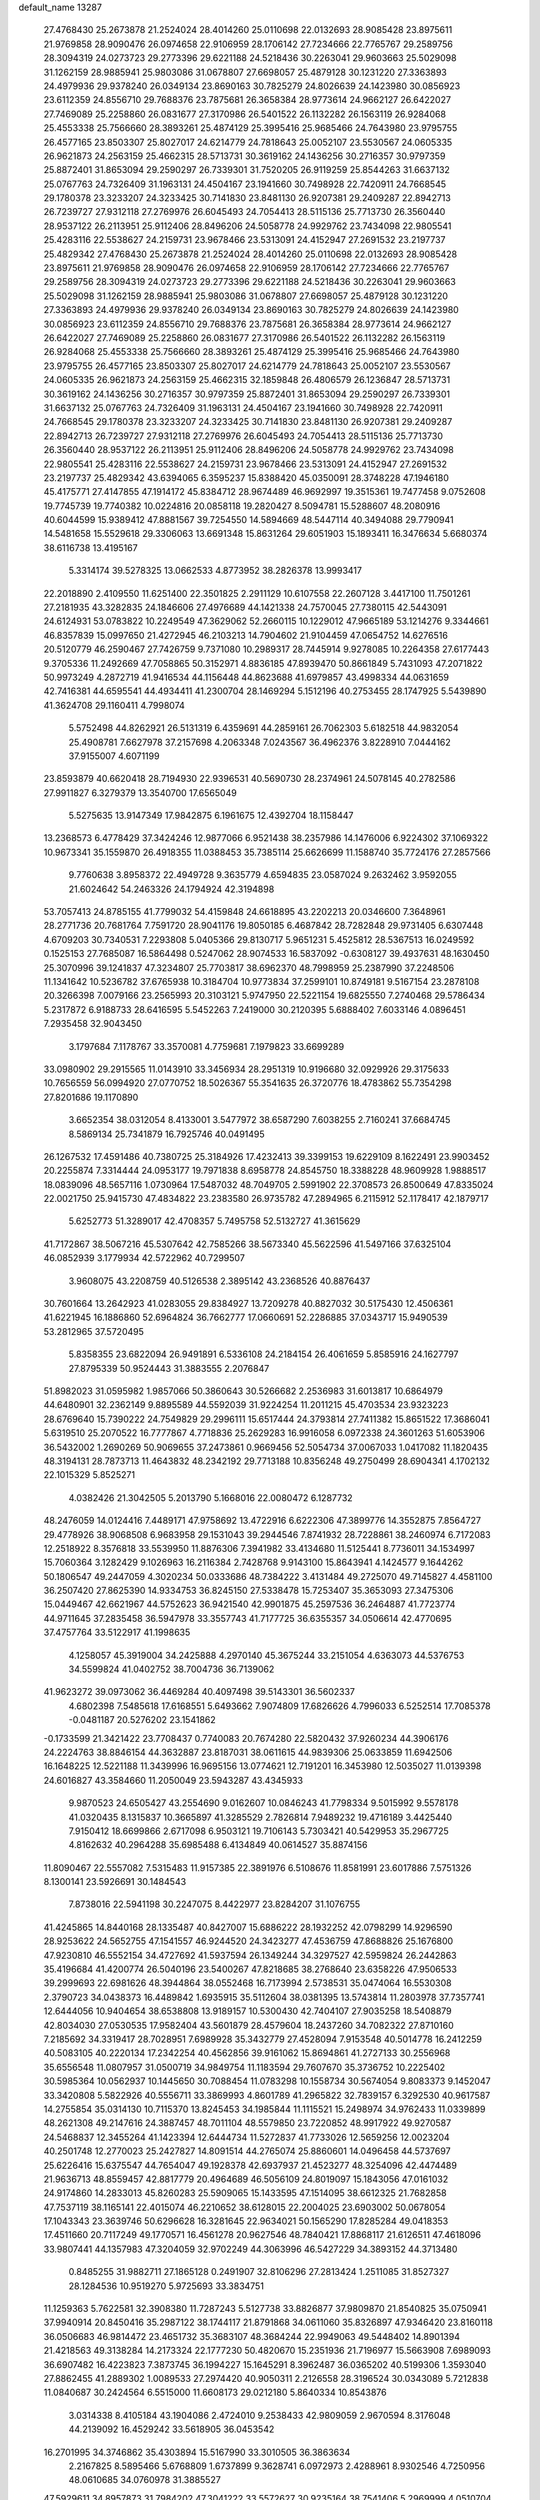 default_name                                                                    
13287
  27.4768430  25.2673878  21.2524024  28.4014260  25.0110698  22.0132693
  28.9085428  23.8975611  21.9769858  28.9090476  26.0974658  22.9106959
  28.1706142  27.7234666  22.7765767  29.2589756  28.3094319  24.0273723
  29.2773396  29.6221188  24.5218436  30.2263041  29.9603663  25.5029098
  31.1262159  28.9885941  25.9803086  31.0678807  27.6698057  25.4879128
  30.1231220  27.3363893  24.4979936  29.9378240  26.0349134  23.8690163
  30.7825279  24.8026639  24.1423980  30.0856923  23.6112359  24.8556710
  29.7688376  23.7875681  26.3658384  28.9773614  24.9662127  26.6422027
  27.7469089  25.2258860  26.0831677  27.3170986  26.5401522  26.1132282
  26.1563119  26.9284068  25.4553338  25.7566660  28.3893261  25.4874129
  25.3995416  25.9685466  24.7643980  23.9795755  26.4577165  23.8503307
  25.8027017  24.6214779  24.7818643  25.0052107  23.5530567  24.0605335
  26.9621873  24.2563159  25.4662315  28.5713731  30.3619162  24.1436256
  30.2716357  30.9797359  25.8872401  31.8653094  29.2590297  26.7339301
  31.7520205  26.9119259  25.8544263  31.6637132  25.0767763  24.7326409
  31.1963131  24.4504167  23.1941660  30.7498928  22.7420911  24.7668545
  29.1780378  23.3233207  24.3233425  30.7141830  23.8481130  26.9207381
  29.2409287  22.8942713  26.7239727  27.9312118  27.2769976  26.6045493
  24.7054413  28.5115136  25.7713730  26.3560440  28.9537122  26.2113951
  25.9112406  28.8496206  24.5058778  24.9929762  23.7434098  22.9805541
  25.4283116  22.5538627  24.2159731  23.9678466  23.5313091  24.4152947
  27.2691532  23.2197737  25.4829342  27.4768430  25.2673878  21.2524024
  28.4014260  25.0110698  22.0132693  28.9085428  23.8975611  21.9769858
  28.9090476  26.0974658  22.9106959  28.1706142  27.7234666  22.7765767
  29.2589756  28.3094319  24.0273723  29.2773396  29.6221188  24.5218436
  30.2263041  29.9603663  25.5029098  31.1262159  28.9885941  25.9803086
  31.0678807  27.6698057  25.4879128  30.1231220  27.3363893  24.4979936
  29.9378240  26.0349134  23.8690163  30.7825279  24.8026639  24.1423980
  30.0856923  23.6112359  24.8556710  29.7688376  23.7875681  26.3658384
  28.9773614  24.9662127  26.6422027  27.7469089  25.2258860  26.0831677
  27.3170986  26.5401522  26.1132282  26.1563119  26.9284068  25.4553338
  25.7566660  28.3893261  25.4874129  25.3995416  25.9685466  24.7643980
  23.9795755  26.4577165  23.8503307  25.8027017  24.6214779  24.7818643
  25.0052107  23.5530567  24.0605335  26.9621873  24.2563159  25.4662315
  32.1859848  26.4806579  26.1236847  28.5713731  30.3619162  24.1436256
  30.2716357  30.9797359  25.8872401  31.8653094  29.2590297  26.7339301
  31.6637132  25.0767763  24.7326409  31.1963131  24.4504167  23.1941660
  30.7498928  22.7420911  24.7668545  29.1780378  23.3233207  24.3233425
  30.7141830  23.8481130  26.9207381  29.2409287  22.8942713  26.7239727
  27.9312118  27.2769976  26.6045493  24.7054413  28.5115136  25.7713730
  26.3560440  28.9537122  26.2113951  25.9112406  28.8496206  24.5058778
  24.9929762  23.7434098  22.9805541  25.4283116  22.5538627  24.2159731
  23.9678466  23.5313091  24.4152947  27.2691532  23.2197737  25.4829342
  43.6394065   6.3595237  15.8388420  45.0350091  28.3748228  47.1946180
  45.4175771  27.4147855  47.1914172  45.8384712  28.9674489  46.9692997
  19.3515361  19.7477458   9.0752608  19.7745739  19.7740382  10.0224816
  20.0858118  19.2820427   8.5094781  15.5288607  48.2080916  40.6044599
  15.9389412  47.8881567  39.7254550  14.5894669  48.5447114  40.3494088
  29.7790941  14.5481658  15.5529618  29.3306063  13.6691348  15.8631264
  29.6051903  15.1893411  16.3476634   5.6680374  38.6116738  13.4195167
   5.3314174  39.5278325  13.0662533   4.8773952  38.2826378  13.9993417
  22.2018890   2.4109550  11.6251400  22.3501825   2.2911129  10.6107558
  22.2607128   3.4417100  11.7501261  27.2181935  43.3282835  24.1846606
  27.4976689  44.1421338  24.7570045  27.7380115  42.5443091  24.6124931
  53.0783822  10.2249549  47.3629062  52.2660115  10.1229012  47.9665189
  53.1214276   9.3344661  46.8357839  15.0997650  21.4272945  46.2103213
  14.7904602  21.9104459  47.0654752  14.6276516  20.5120779  46.2590467
  27.7426759   9.7371080  10.2989317  28.7445914   9.9278085  10.2264358
  27.6177443   9.3705336  11.2492669  47.7058865  50.3152971   4.8836185
  47.8939470  50.8661849   5.7431093  47.2071822  50.9973249   4.2872719
  41.9416534  44.1156448  44.8623688  41.6979857  43.4998334  44.0631659
  42.7416381  44.6595541  44.4934411  41.2300704  28.1469294   5.1512196
  40.2753455  28.1747925   5.5439890  41.3624708  29.1160411   4.7998074
   5.5752498  44.8262921  26.5131319   6.4359691  44.2859161  26.7062303
   5.6182518  44.9832054  25.4908781   7.6627978  37.2157698   4.2063348
   7.0243567  36.4962376   3.8228910   7.0444162  37.9155007   4.6071199
  23.8593879  40.6620418  28.7194930  22.9396531  40.5690730  28.2374961
  24.5078145  40.2782586  27.9911827   6.3279379  13.3540700  17.6565049
   5.5275635  13.9147349  17.9842875   6.1961675  12.4392704  18.1158447
  13.2368573   6.4778429  37.3424246  12.9877066   6.9521438  38.2357986
  14.1476006   6.9224302  37.1069322  10.9673341  35.1559870  26.4918355
  11.0388453  35.7385114  25.6626699  11.1588740  35.7724176  27.2857566
   9.7760638   3.8958372  22.4949728   9.3635779   4.6594835  23.0587024
   9.2632462   3.9592055  21.6024642  54.2463326  24.1794924  42.3194898
  53.7057413  24.8785155  41.7799032  54.4159848  24.6618895  43.2202213
  20.0346600   7.3648961  28.2771736  20.7681764   7.7591720  28.9041176
  19.8050185   6.4687842  28.7282848  29.9731405   6.6307448   4.6709203
  30.7340531   7.2293808   5.0405366  29.8130717   5.9651231   5.4525812
  28.5367513  16.0249592   0.1525153  27.7685087  16.5864498   0.5247062
  28.9074533  16.5837092  -0.6308127  39.4937631  48.1630450  25.3070996
  39.1241837  47.3234807  25.7703817  38.6962370  48.7998959  25.2387990
  37.2248506  11.1341642  10.5236782  37.6765938  10.3184704  10.9773834
  37.2599101  10.8749181   9.5167154  23.2878108  20.3266398   7.0079166
  23.2565993  20.3103121   5.9747950  22.5221154  19.6825550   7.2740468
  29.5786434   5.2317872   6.9188733  28.6416595   5.5452263   7.2419000
  30.2120395   5.6888402   7.6033146   4.0896451   7.2935458  32.9043450
   3.1797684   7.1178767  33.3570081   4.7759681   7.1979823  33.6699289
  33.0980902  29.2915565  11.0143910  33.3456934  28.2951319  10.9196680
  32.0929926  29.3175633  10.7656559  56.0994920  27.0770752  18.5026367
  55.3541635  26.3720776  18.4783862  55.7354298  27.8201686  19.1170890
   3.6652354  38.0312054   8.4133001   3.5477972  38.6587290   7.6038255
   2.7160241  37.6684745   8.5869134  25.7341879  16.7925746  40.0491495
  26.1267532  17.4591486  40.7380725  25.3184926  17.4232413  39.3399153
  19.6229109   8.1622491  23.9903452  20.2255874   7.3314444  24.0953177
  19.7971838   8.6958778  24.8545750  18.3388228  48.9609928   1.9888517
  18.0839096  48.5657116   1.0730964  17.5487032  48.7049705   2.5991902
  22.3708573  26.8500649  47.8335024  22.0021750  25.9415730  47.4834822
  23.2383580  26.9735782  47.2894965   6.2115912  52.1178417  42.1879717
   5.6252773  51.3289017  42.4708357   5.7495758  52.5132727  41.3615629
  41.7172867  38.5067216  45.5307642  42.7585266  38.5673340  45.5622596
  41.5497166  37.6325104  46.0852939   3.1779934  42.5722962  40.7299507
   3.9608075  43.2208759  40.5126538   2.3895142  43.2368526  40.8876437
  30.7601664  13.2642923  41.0283055  29.8384927  13.7209278  40.8827032
  30.5175430  12.4506361  41.6221945  16.1886860  52.6964824  36.7662777
  17.0660691  52.2286885  37.0343717  15.9490539  53.2812965  37.5720495
   5.8358355  23.6822094  26.9491891   6.5336108  24.2184154  26.4061659
   5.8585916  24.1627797  27.8795339  50.9524443  31.3883555   2.2076847
  51.8982023  31.0595982   1.9857066  50.3860643  30.5266682   2.2536983
  31.6013817  10.6864979  44.6480901  32.2362149   9.8895589  44.5592039
  31.9224254  11.2011215  45.4703534  23.9323223  28.6769640  15.7390222
  24.7549829  29.2996111  15.6517444  24.3793814  27.7411382  15.8651522
  17.3686041   5.6319510  25.2070522  16.7777867   4.7718836  25.2629283
  16.9916058   6.0972338  24.3601263  51.6053906  36.5432002   1.2690269
  50.9069655  37.2473861   0.9669456  52.5054734  37.0067033   1.0417082
  11.1820435  48.3194131  28.7873713  11.4643832  48.2342192  29.7713188
  10.8356248  49.2750499  28.6904341   4.1702132  22.1015329   5.8525271
   4.0382426  21.3042505   5.2013790   5.1668016  22.0080472   6.1287732
  48.2476059  14.0124416   7.4489171  47.9758692  13.4722916   6.6222306
  47.3899776  14.3552875   7.8564727  29.4778926  38.9068508   6.9683958
  29.1531043  39.2944546   7.8741932  28.7228861  38.2460974   6.7172083
  12.2518922   8.3576818  33.5539950  11.8876306   7.3941982  33.4134680
  11.5125441   8.7736011  34.1534997  15.7060364   3.1282429   9.1026963
  16.2116384   2.7428768   9.9143100  15.8643941   4.1424577   9.1644262
  50.1806547  49.2447059   4.3020234  50.0333686  48.7384222   3.4131484
  49.2725070  49.7145827   4.4581100  36.2507420  27.8625390  14.9334753
  36.8245150  27.5338478  15.7253407  35.3653093  27.3475306  15.0449467
  42.6621967  44.5752623  36.9421540  42.9901875  45.2597536  36.2464887
  41.7723774  44.9711645  37.2835458  36.5947978  33.3557743  41.7177725
  36.6355357  34.0506614  42.4770695  37.4757764  33.5122917  41.1998635
   4.1258057  45.3919004  34.2425888   4.2970140  45.3675244  33.2151054
   4.6363073  44.5376753  34.5599824  41.0402752  38.7004736  36.7139062
  41.9623272  39.0973062  36.4469284  40.4097498  39.5143301  36.5602337
   4.6802398   7.5485618  17.6168551   5.6493662   7.9074809  17.6826626
   4.7996033   6.5252514  17.7085378  -0.0481187  20.5276202  23.1541862
  -0.1733599  21.3421422  23.7708437   0.7740083  20.7674280  22.5820432
  37.9260234  44.3906176  24.2224763  38.8846154  44.3632887  23.8187031
  38.0611615  44.9839306  25.0633859  11.6942506  16.1648225  12.5221188
  11.3439996  16.9695156  13.0774621  12.7191201  16.3453980  12.5035027
  11.0139398  24.6016827  43.3584660  11.2050049  23.5943287  43.4345933
   9.9870523  24.6505427  43.2554690   9.0162607  10.0846243  41.7798334
   9.5015992   9.5578178  41.0320435   8.1315837  10.3665897  41.3285529
   2.7826814   7.9489232  19.4716189   3.4425440   7.9150412  18.6699866
   2.6717098   6.9503121  19.7106143   5.7303421  40.5429953  35.2967725
   4.8162632  40.2964288  35.6985488   6.4134849  40.0614527  35.8874156
  11.8090467  22.5557082   7.5315483  11.9157385  22.3891976   6.5108676
  11.8581991  23.6017886   7.5751326   8.1300141  23.5926691  30.1484543
   7.8738016  22.5941198  30.2247075   8.4422977  23.8284207  31.1076755
  41.4245865  14.8440168  28.1335487  40.8427007  15.6886222  28.1932252
  42.0798299  14.9296590  28.9253622  24.5652755  47.1541557  46.9244520
  24.3423277  47.4536759  47.8688826  25.1676800  47.9230810  46.5552154
  34.4727692  41.5937594  26.1349244  34.3297527  42.5959824  26.2442863
  35.4196684  41.4200774  26.5040196  23.5400267  47.8218685  38.2768640
  23.6358226  47.9506533  39.2999693  22.6981626  48.3944864  38.0552468
  16.7173994   2.5738531  35.0474064  16.5530308   2.3790723  34.0438373
  16.4489842   1.6935915  35.5112604  38.0381395  13.5743814  11.2803978
  37.7357741  12.6444056  10.9404654  38.6538808  13.9189157  10.5300430
  42.7404107  27.9035258  18.5408879  42.8034030  27.0530535  17.9582404
  43.5601879  28.4579604  18.2437260  34.7082322  27.8710160   7.2185692
  34.3319417  28.7028951   7.6989928  35.3432779  27.4528094   7.9153548
  40.5014778  16.2412259  40.5083105  40.2220134  17.2342254  40.4562856
  39.9161062  15.8694861  41.2727133  30.2556968  35.6556548  11.0807957
  31.0500719  34.9849754  11.1183594  29.7607670  35.3736752  10.2225402
  30.5985364  10.0562937  10.1445650  30.7088454  11.0783298  10.1558734
  30.5674054   9.8083373   9.1452047  33.3420808   5.5822926  40.5556711
  33.3869993   4.8601789  41.2965822  32.7839157   6.3292530  40.9617587
  14.2755854  35.0314130  10.7115370  13.8245453  34.1985844  11.1115521
  15.2498974  34.9762433  11.0339899  48.2621308  49.2147616  24.3887457
  48.7011104  48.5579850  23.7220852  48.9917922  49.9270587  24.5468837
  12.3455264  41.1423394  12.6444734  11.5272837  41.7733026  12.5659256
  12.0023204  40.2501748  12.2770023  25.2427827  14.8091514  44.2765074
  25.8860601  14.0496458  44.5737697  25.6226416  15.6375547  44.7654047
  49.1928378  42.6937937  21.4523277  48.3254096  42.4474489  21.9636713
  48.8559457  42.8817779  20.4964689  46.5056109  24.8019097  15.1843056
  47.0161032  24.9174860  14.2833013  45.8260283  25.5909065  15.1433595
  47.1514095  38.6612325  21.7682858  47.7537119  38.1165141  22.4015074
  46.2210652  38.6128015  22.2004025  23.6903002  50.0678054  17.1043343
  23.3639746  50.6296628  16.3281645  22.9634021  50.1565290  17.8285284
  49.0418353  17.4511660  20.7117249  49.1770571  16.4561278  20.9627546
  48.7840421  17.8868117  21.6126511  47.4618096  33.9807441  44.1357983
  47.3204059  32.9702249  44.3063996  46.5427229  34.3893152  44.3713480
   0.8485255  31.9882711  27.1865128   0.2491907  32.8106296  27.2813424
   1.2511085  31.8527327  28.1284536  10.9519270   5.9725693  33.3834751
  11.1259363   5.7622581  32.3908380  11.7287243   5.5127738  33.8826877
  37.9809870  21.8540825  35.0750941  37.9940914  20.8450416  35.2987122
  38.1744117  21.8791868  34.0611060  35.8326897  47.9346420  23.8160118
  36.0506683  46.9814472  23.4651732  35.3683107  48.3684244  22.9949063
  49.5448402  14.8901394  21.4218563  49.3138284  14.2173324  22.1777230
  50.4820670  15.2351936  21.7196977  15.5663908   7.6989093  36.6907482
  16.4223823   7.3873745  36.1994227  15.1645291   8.3962487  36.0365202
  40.5199306   1.3593040  27.8862455  41.2889302   1.0089533  27.2974420
  40.9050311   2.2126558  28.3196524  30.0343089   5.7212838  11.0840687
  30.2424564   6.5515000  11.6608173  29.0212180   5.8640334  10.8543876
   3.0314338   8.4105184  43.1904086   2.4724010   9.2538433  42.9809059
   2.9670594   8.3176048  44.2139092  16.4529242  33.5618905  36.0453542
  16.2701995  34.3746862  35.4303894  15.5167990  33.3010505  36.3863634
   2.2167825   8.5895466   5.6768809   1.6737899   9.3628741   6.0972973
   2.4288961   8.9302546   4.7250956  48.0610685  34.0760978  31.3885527
  47.5929611  34.8957873  31.7984202  47.3041222  33.5572627  30.9235164
  38.7541406   5.2969999   4.0510704  38.2543455   6.1354460   3.7083173
  39.5298347   5.1885259   3.3811952  19.2359380   7.7714810   1.5051594
  20.0756583   8.3563176   1.3787002  18.5005082   8.4394228   1.7554858
  24.7554479  10.5468594  23.1539259  24.1740942  10.4470836  23.9948901
  25.2627703  11.4339024  23.3059932  25.1546673  30.3453368  42.4844851
  25.4034855  31.2753539  42.8468995  24.2097583  30.4683496  42.0936318
  39.7067069   0.3586489  30.2669860  39.9529911   0.6836949  29.3165966
  40.3645905   0.8334343  30.8789768   6.6373175  48.4688022  39.1510186
   7.4614783  49.0097421  39.4298891   7.0429348  47.6323724  38.6953403
  26.8197732  13.9172152  20.5989789  27.2456769  12.9687258  20.6453071
  26.6334275  14.0302047  19.5897810   1.9461913  23.8901645  40.0726715
   2.8983150  23.4987532  40.1307106   1.5675184  23.5171386  39.1970061
   3.6741760  27.3725013  26.0338328   4.2100957  27.6382556  26.8766831
   4.3062557  26.7320368  25.5324143  41.1511182  26.6041962  47.0810112
  41.5473971  27.2995498  46.4298891  41.9964881  26.1631516  47.4884959
  32.2997716  44.2500084   0.1016331  31.3749504  44.6951489   0.2079976
  32.9092008  44.7604832   0.7410428  27.5849402  18.4886468  30.9711253
  27.6478031  19.3286784  31.5639094  26.7849476  18.7208690  30.3422164
  39.2428415  15.9400900  17.0952241  38.7375635  15.1554577  17.5377696
  38.4871484  16.6476342  16.9611853  51.3326307  41.5794414  22.6232435
  50.4557436  42.0154789  22.2738826  51.7278835  41.1641916  21.7595878
  10.9717781  36.6557896  24.1024455  10.6176989  37.4164652  24.7029747
  10.1389211  36.2286940  23.6954154   1.9336528  20.7418717  13.1525933
   0.9382844  21.0274554  13.1869869   2.4019715  21.5306015  12.6944131
  33.7077747  25.7344296  32.1580501  33.9359370  25.7115300  33.1427420
  33.4857850  26.7191839  31.9481592  43.2491009  18.0296966  48.0329881
  44.1337706  17.6083767  48.3427054  42.7402503  17.2396084  47.5981348
  28.2810403  21.1239125  45.2115503  28.5932361  21.4055980  44.2712902
  27.3144269  21.4906312  45.2633645  12.5063863  31.6095914   9.1156890
  13.4723727  31.8334487   8.8424333  12.0016937  32.4936748   9.0065773
  47.0311860  50.0427763  46.3898670  47.1622110  49.9847812  47.3947365
  46.0039044  49.9149521  46.2634573  56.8010701   3.9519159  24.0553397
  56.8294908   2.9977315  24.4091229  56.9661159   4.5376931  24.8965117
   7.2189757  41.3609184  40.7086142   8.0407810  41.9943960  40.7665708
   7.0341500  41.1670833  41.7159266  35.0120670  35.8655683  19.7372571
  33.9961363  35.7742063  19.6270501  35.2347433  36.7344662  19.2171447
  53.2939314  22.7150343  32.0127351  54.2036960  22.9877716  32.4145599
  53.3189101  21.6828014  32.0338792  12.4852571  22.4234087  36.5470287
  13.1066885  23.2309259  36.7388789  12.9889372  21.9300674  35.7846702
  55.2773927  44.3304847  42.2088689  54.6586090  43.5216182  42.1014119
  54.6792135  45.0827779  42.5526620  37.1169471  46.5772742  30.0899482
  36.6332629  47.3619222  29.6279646  38.0859352  46.9077851  30.2019568
  17.3172951  33.3660777  44.7493112  16.4697360  32.9306263  44.3365245
  17.9375736  32.5398332  44.8841229  29.6180953  38.9144775  15.4063914
  30.5556636  38.5290303  15.1870129  29.4090059  38.4959758  16.3294934
  39.2618642  19.9950621  29.2857522  39.7850552  19.7359995  30.1453105
  38.2930076  20.0697681  29.6208933  30.8297150  36.6166356  21.8118982
  31.2142626  37.2887098  21.1343709  29.8655688  36.9621675  21.9687863
  25.7403757   3.8348303   7.4245116  25.4107247   3.5712325   8.3782936
  26.2397493   2.9762873   7.1254704  50.3793562  12.5950411  44.7849605
  50.2069805  12.3924351  43.7816827  51.3187455  12.1727472  44.9336762
   4.9590860  27.9832055  28.3667795   4.7229517  28.9366595  28.6865806
   4.6880540  27.3916248  29.1723230  55.9368338  14.9268554  41.8305731
  56.2153523  14.5342662  40.9140999  54.9220858  14.8818885  41.8324638
   9.0985047  36.0972576  36.3949530   9.2965402  35.0839316  36.4024818
   8.1897204  36.1620291  35.9091297  23.9770493  12.0054386  48.2183451
  23.3920088  12.0740729  47.3702363  24.7246088  12.7051691  48.0418020
  12.0862451   2.5333030   3.2176798  12.0395302   1.5797171   2.8788534
  11.8420771   2.4738929   4.2197237   1.5248934  30.3977633  19.1564766
   2.3282242  29.8355072  18.8338264   0.8298527  29.7185080  19.4593158
  55.3362806  29.3274399  38.3628755  55.7392707  28.4924170  37.9300752
  54.4676129  29.4953597  37.8272213  28.3016910  10.3122630   6.6892362
  28.3794729  11.2532260   7.1087899  29.1322383   9.8161250   7.0465666
  37.0111127  15.5414547  46.7873336  37.2606909  16.5512515  46.8143860
  37.8623695  15.0879314  46.4644210  53.3349802  19.2038410   1.3738535
  54.0243653  19.5463961   2.0684365  53.0741849  18.2771221   1.7619111
  50.3355574  17.5888104  44.3936590  50.4786715  16.5916329  44.6587185
  50.2450948  18.0443327  45.3240459  36.4186649  12.0366253  41.0735753
  36.8358713  11.2142287  40.6017120  37.1815502  12.3179491  41.7289487
  20.0399253  42.0029460  12.4532071  19.6791966  41.2263131  11.8930193
  19.2338298  42.6405569  12.5631712  52.3318950  14.7999546  18.7169203
  51.7726801  15.5380446  19.1795076  52.9233103  15.3507425  18.0672130
  39.8585603   5.9092709   6.4539859  40.8495281   6.1265064   6.2962897
  39.4957867   5.6480683   5.5271968  33.6754200  33.9240859  17.3373029
  33.3911014  33.2843713  18.0991168  34.5970103  33.5530283  17.0491922
  43.3941932  11.8753776  22.0608917  43.4548513  12.8726379  21.7778556
  44.1473589  11.4367390  21.4989129  52.3482094  13.6654724  29.9722495
  51.4690843  14.1927738  30.1378268  52.9357909  14.3301988  29.4644009
  49.0633658   4.6761975  19.4142271  49.9155501   5.2514527  19.5366014
  48.3049020   5.3779827  19.5112771  35.2472606  15.5542649  18.6769328
  35.2360398  15.8481147  17.6911343  34.2564171  15.3643096  18.8875812
  18.4176893  47.3264860  27.0307128  19.0184435  47.1501357  27.8521769
  18.7816820  48.2112214  26.6471574  31.2866291  22.6263068  17.3795196
  31.2567842  23.2972735  18.1626669  31.1810335  21.7077667  17.8425358
  20.2188988  36.2628533  22.8603073  19.5767434  36.9933752  22.5261226
  19.6565072  35.6813344  23.4869405   2.1271105  43.2153519  23.7176054
   1.1234011  43.3537587  23.7944747   2.4999389  43.5016530  24.6394911
   2.5914821   3.5601205  27.0115423   2.9631471   3.5290537  27.9673243
   2.1422057   2.6417202  26.8782182   1.2371813  11.9725703  15.8458975
   0.6347736  11.4710835  16.5110881   2.1083286  11.4216835  15.8323234
  42.3437735  38.6268689  24.3165101  42.0041223  38.9056129  25.2500691
  41.6235244  37.9586385  23.9901707  48.9787297  10.6646491  28.0512376
  49.9129636  10.9980060  28.3289351  48.7682291   9.9252885  28.7434126
  21.7842668  33.9135441  29.7584794  22.6403754  33.3858404  30.0159857
  21.0323580  33.3681239  30.2143393  42.4223974   5.8050193  28.4760198
  41.9402580   4.9552519  28.7994111  41.8128038   6.5765326  28.7671784
  18.6784745  26.1735518  37.4497000  17.8544941  25.9711978  38.0531412
  19.2803700  26.7306568  38.0878778  12.6113327  34.2450452  29.7104077
  12.7663335  33.3221069  30.1590868  13.5640602  34.5383367  29.4502655
  46.8101427  29.2658773   1.8700653  46.3472307  29.6537490   2.7220730
  46.0493235  28.7137807   1.4403507  49.4827113  23.3444325   4.5091048
  48.6987581  23.9608540   4.2261179  49.0197801  22.6454176   5.1161584
   0.7004529  14.6237260  16.3442813   0.8112395  13.6171230  16.1299647
   1.5686169  15.0355629  15.9576556  40.1620807  37.4960589  38.9390382
  40.3759375  38.2099810  39.6548280  40.5308819  37.9309597  38.0692012
   7.6106920  34.7690322  31.0254098   6.8268867  34.6633869  30.3556833
   8.4296774  34.4546164  30.4805584  50.0207863  44.1938932  36.6768384
  49.5285216  43.8578918  35.8304609  49.4625603  43.7985415  37.4489294
  20.0395357  40.3503024   5.6047996  20.5474726  39.7091105   6.2299535
  19.4910915  40.9433099   6.2437426  39.8921855   9.6209682  20.3377591
  39.0070549   9.9178093  19.9348713  40.0644651   8.6882184  19.9108654
   7.7182717  49.3624929   7.5294052   7.5852770  48.3615859   7.7313681
   7.6363877  49.8273112   8.4369570  53.2238623  20.0609909  32.4689783
  52.3551242  19.6206730  32.8021127  53.8039176  20.1681917  33.3061816
  33.6146669   3.8650555  42.6157532  34.4308075   3.3539998  42.9825297
  32.8472293   3.1711060  42.6802769  18.1546195   6.4840923  10.2272853
  17.1990816   6.2196612   9.9380439  18.5665936   5.5819701  10.5243864
  18.4577357  52.2293482  12.3565821  18.0917668  51.7314859  13.1675763
  18.8607535  51.4920450  11.7610974   6.2557022  23.5406165  44.4142639
   5.9195004  22.8785861  43.6917286   5.3749761  23.9152301  44.8091340
  42.8729056  42.3018255  12.5516354  42.1224513  42.2131658  13.2730608
  42.4785709  41.7719379  11.7566475  31.3990767  25.8943971  43.0631814
  30.9511379  25.2260365  43.7157699  30.6465537  26.0892881  42.3800978
  30.6653828  41.0489897   5.8408240  30.5255622  41.7890046   6.5433764
  30.2583820  40.2104772   6.2957285  57.6414650  36.7721565   8.5007979
  56.8831685  37.1122347   7.8833902  57.4585477  35.7433225   8.5249659
   3.5457141   5.1746201  45.6348140   3.3244830   6.1737175  45.6953777
   3.8590199   4.9352299  46.5947955  18.8193036  15.1226947  17.4253176
  18.1416712  15.7141072  16.9341421  18.2242332  14.4493641  17.9438120
   3.4402882  35.2084838  14.8958954   3.2122026  34.3700374  15.4484701
   2.8640220  35.0891501  14.0363528  16.5860773  14.6270428  27.1599066
  15.6145485  14.6149064  27.5308192  16.9823014  13.7513005  27.5526125
  41.3429142   9.2197725  31.2334114  41.3199858   8.7509595  30.3100432
  40.6578754   9.9885787  31.1148837  15.2106959  36.8547659   7.0452006
  14.4693354  36.2406075   7.4041003  15.9722700  36.2221007   6.7795020
  35.5846327  23.0480680  38.1164201  35.8300162  23.3756708  37.1701634
  34.9825508  23.8193593  38.4781993  35.6865511  18.3568564  43.8182777
  35.8567968  19.0354137  44.5768450  36.3433171  18.6025114  43.0890852
   0.7359543  43.7272251  32.3492168   1.6333671  43.4761143  31.9022913
   1.0028401  43.8212503  33.3496064  16.2935308  10.0285393  40.3300759
  15.2779129   9.8489227  40.4370773  16.5352849  10.5334703  41.1922105
  25.8475244  14.5477483  41.6719231  25.5884394  15.3864067  41.1334114
  25.5400955  14.7638331  42.6329505   6.3024257  36.6784137  32.5625335
   6.6807746  37.5100113  32.0728787   6.7170335  35.8939742  32.0313218
  49.6385423   7.1776578   5.9056290  49.8414029   6.9979275   6.9065948
  48.7754308   7.7412623   5.9327435   3.7166389  16.1550125  34.6100376
   4.7041933  15.9609646  34.3740029   3.6607955  15.8421236  35.6027565
   8.5834397  41.0520555  31.1263003   9.5284242  40.8982748  30.7523758
   8.1702612  41.7563896  30.4997074   4.9929561  14.2498842  43.3147955
   5.7895796  14.3102462  42.6559359   5.4274697  14.5306559  44.2168974
   1.4982920  25.9098765  20.1836715   0.7438271  25.3065161  20.5553638
   1.0065724  26.4335422  19.4323607  33.4641150  40.8341582  21.5331287
  33.7868869  40.4091564  20.6495346  32.4401551  40.8776194  21.4154562
   1.0333569  24.0322969  16.1759926   0.8070573  24.6309077  15.3696253
   0.5792248  23.1420079  15.9802806   2.6950399  12.0982911  26.2123564
   3.4971947  12.3017521  26.8377110   2.2472533  11.2924922  26.6590657
  37.6360227   9.8535640  39.8021409  36.7218285   9.3681775  39.6695945
  38.1101969   9.6524786  38.8950184  13.2103299  25.4669977   2.1669116
  13.9249441  25.4243289   1.4276753  12.7031434  26.3387344   1.9957216
  51.4720116  41.4254922   1.3368579  52.2806046  41.0624711   0.7954670
  50.7058050  41.3873035   0.6395691  39.3855587  27.3439947  24.5908964
  39.6079308  27.0042858  25.5357405  40.2507216  27.7993223  24.2736290
  49.3450738  28.9819143  23.5637170  49.8433895  28.7485717  22.6941990
  49.7667491  29.8884132  23.8468622  49.4311586  12.1380716   3.2612739
  48.7544156  12.2329883   4.0331331  49.7520736  13.0819884   3.0736339
  35.4173032  -0.6528951  25.5399003  35.3511814   0.3549182  25.6005826
  34.4864562  -1.0014981  25.8186067  47.0434557  11.4499299  41.1156368
  46.6657730  10.7070239  41.7373361  46.8230854  12.3124025  41.6537869
  14.2186843  21.9840525  43.5983178  14.5958083  21.8516549  44.5414607
  13.2092365  22.0665568  43.7207216  16.7006624  29.8547441  38.8512371
  16.6754261  29.7451154  37.8357823  17.6898758  30.0307956  39.0752050
  24.0558776  40.4250437   4.6537032  24.1659119  40.5028006   5.6805687
  25.0382833  40.4891075   4.3228462  38.8625329  33.8190364  40.2264283
  38.8374069  33.0270278  39.5496429  39.8143536  33.7491408  40.6168708
  45.6507511  23.9703880   2.2356134  45.0682178  24.8280876   2.2565499
  45.1623907  23.3381706   2.8869994  36.0986271  32.5991849  30.4433856
  36.9992224  32.1091106  30.5797723  35.7273935  32.6863008  31.3989905
  53.5744115  24.0018814   5.5706730  53.5334296  22.9923544   5.3334515
  54.4807302  24.3016333   5.2215254  28.9606145  34.9722327  13.4886963
  28.0505203  35.4490686  13.5477917  29.3680897  35.2852821  12.6064643
  51.1924563  29.4778321   6.8697106  50.5902912  28.6281170   6.8019495
  50.6022671  30.1939676   6.3835910  26.4501226  37.3040153  33.2467610
  25.4829734  37.5347430  32.9675626  26.4567758  37.4478412  34.2668540
  24.2925453  13.0575449   3.5125158  24.4339955  12.4009401   2.7237922
  23.6112516  12.5655261   4.1089282  13.4934964  15.2452004  23.0840411
  14.2010060  14.5091945  23.1088558  12.8958473  15.0682811  23.9009898
  37.3720076  21.9046071  14.5855762  37.1828750  22.5624947  13.8091832
  36.6599568  22.1724786  15.2915267  27.2531394  30.9153560  32.1882189
  28.2356436  31.0046015  32.5221718  26.7829951  30.4901078  33.0037136
  20.3167676   8.3056973  17.9097601  20.7229360   8.0047247  17.0047060
  19.4955858   7.6864622  18.0175119  10.2069162  11.4048150  38.6853165
  10.1708193  10.4235969  39.0157387  10.2831867  11.3054197  37.6578933
   3.7840508  37.8944300  15.2360679   4.2335289  37.8669717  16.1679811
   3.5092774  36.9091955  15.0796627  31.2969537  20.7185085  38.6981643
  31.6408956  19.8525147  38.2529752  31.9380590  20.8626659  39.4891926
  27.6254270  35.8130631  44.6007391  26.6557295  36.1189243  44.4546853
  27.9958721  35.7323988  43.6285486  26.0422230  25.4980257  47.8337899
  25.5397954  26.1864149  47.2400117  26.1990197  25.9929678  48.7079812
   8.3716234  38.6492516  34.1576827   7.7639684  39.2554163  33.6172824
   8.1319556  38.8252195  35.1379882   1.9412716  29.1873514  32.7544478
   1.3439137  28.5424206  33.2880278   1.4337185  29.3099093  31.8623587
  54.9359319  12.9109840  25.7711083  55.3433922  12.4763176  24.9164991
  55.7356147  13.4665626  26.1309531  48.9834437  10.5348616   9.1207634
  48.9987370   9.5449559   9.4366108  49.5046460  11.0179253   9.8752561
   4.9628849   3.6034448  34.5083971   4.7548061   4.2465678  35.2868532
   4.2698193   2.8419356  34.6329531  13.0903324   3.8337908  38.0760056
  12.1819726   3.6486449  37.6101013  13.2512192   4.8334798  37.8733202
  39.1718750   5.0844758  10.3752110  39.0240696   4.6365351   9.4453794
  39.0150873   4.2929300  11.0273415  17.4981989  45.4827549  40.6179186
  16.6619071  45.3777024  41.1959869  18.2888755  45.4127745  41.2505446
  43.5099575  12.3648433  14.4933791  43.2018272  11.4926981  14.9599551
  43.7421376  12.9832428  15.2857365  51.5827581   8.1681967  11.2956542
  52.1118027   7.6530892  10.5660932  52.1086232   9.0602772  11.3631185
  47.3193567  47.5246994   5.3317575  47.2862854  48.5382419   5.1531464
  48.1951724  47.4000913   5.8623897  24.4771398   0.8766856  25.3522901
  23.8104048   0.1550577  25.6085949  23.8945404   1.7133527  25.1626855
  31.2564446  29.8611250  41.0886641  31.1128070  30.7247007  40.5305242
  31.2425657  29.1179791  40.3708278  34.2758554  44.8883907   2.3871689
  34.6639052  43.9958089   2.0424388  34.1421606  44.7373519   3.3870116
  21.9480250   5.1597593   6.3647376  21.1965493   5.7335764   5.9315922
  21.4569230   4.7136202   7.1596372  21.1215528  39.2129417  43.9372996
  21.4013849  40.2027432  44.0002565  20.9587932  39.0769219  42.9210991
  43.6659938  14.2703212  45.5491480  43.4637334  14.6350077  44.6002600
  44.6455443  13.9396539  45.4624219  26.7840376  49.8848051  38.0783787
  26.5603881  49.3791840  38.9593131  27.8061949  50.0339064  38.1627805
  22.1553053   7.8312448  48.2288516  21.7056540   8.4075726  48.9545500
  21.5250390   7.0149320  48.1374152  32.7692683  43.5019436  46.7136452
  32.6390111  42.4794485  46.7481271  32.6246627  43.8000332  47.6910610
  19.7587812  22.3953079   5.8966967  19.9650577  23.0675038   5.1457089
  18.7337983  22.4538405   6.0132968  29.5905727   7.6250531  48.7303389
  29.6881603   7.4426860  49.7425805  30.4677130   7.2033211  48.3491456
  30.4584833  50.5784010  15.3088668  31.0445981  51.3135528  15.7375567
  29.8486333  51.0758132  14.6678075   6.1326097   6.5006829  43.0760490
   6.7553003   5.6909545  42.9133751   5.2342038   6.1911632  42.6835214
  47.6897495   2.9377933  32.7055409  48.2599539   3.2145107  31.8885092
  46.8176834   2.5878757  32.2801030  46.3093363  19.6257928  33.0320112
  45.3235112  19.6340314  33.3179512  46.4169685  20.4618113  32.4410083
   0.2085749  47.9402672  33.3724707  -0.2003267  47.0200712  33.1774023
   1.2056946  47.7635856  33.5394203  12.1993390   2.4647818  40.2883995
  12.5862229   1.5401085  40.1492533  12.5392962   3.0248530  39.4947903
   2.3077751  10.6557004   1.2093022   1.3310237  10.7029896   0.8898231
   2.5191003  11.6323332   1.4765446  18.0595769  32.6329983  21.0814783
  18.4712896  33.5277319  20.8067151  18.8846450  32.0281666  21.2566010
  37.6479941   8.2901622  32.9750085  37.6813187   8.7723650  32.0563528
  38.1961512   7.4262873  32.7925850  42.6146086  43.1050922  29.4027293
  42.9384424  43.5036119  28.4925568  41.7591355  43.6950468  29.5745231
  20.9193941  42.4667903  21.0759794  21.7947269  42.2215283  21.5883078
  20.5875580  41.5315547  20.7634809  24.8108219  40.6933021   7.2874768
  25.7238559  41.1199435   7.5202084  24.1318129  41.3783763   7.6706918
  43.0293918  34.7389892  16.5223225  42.9819224  33.8074067  16.9491241
  43.9964693  34.8231382  16.1830111  52.7183638  22.0506673  43.0390913
  53.3322198  22.8151627  42.7073357  52.0301459  21.9556739  42.2697635
  51.9439926   2.4451242  17.7304997  52.4765881   2.4090235  16.8669290
  52.3016624   3.2944148  18.2129722  34.8436415  50.9973968  20.1367230
  34.2070425  51.8019620  20.3162468  35.7746375  51.3948425  20.3452399
  47.3526568  38.2267494  25.5234485  46.7168069  37.4992875  25.8320459
  47.8498361  37.8087822  24.7119533  21.7672003  14.0928294  41.1927828
  22.2230779  14.1400054  42.1135806  21.5587215  15.0754041  40.9624344
   7.6524472  30.9440245  29.5879629   7.6881038  31.2499109  28.6070805
   8.5473877  31.2276818  29.9890172  17.9863160   9.1804724  10.7339006
  18.1012382   8.1645957  10.5828406  17.5346877   9.5073116   9.8686636
  37.5107850  12.3958722   4.5778413  37.8699216  12.4981895   5.5514928
  36.8589586  13.2048876   4.5136834  32.2894769  18.3934386  29.6684646
  31.3768410  17.9355951  29.8211555  32.9681699  17.7854317  30.1125548
  15.9654440  25.6163275   5.9606920  16.1976500  25.1961337   6.8728293
  15.3736610  26.4262566   6.2005962  11.6284970  37.7681576  21.6821421
  11.4361228  37.4808884  22.6572089  11.8791495  36.8760836  21.2276460
   7.8536368   5.2512926  11.4703400   7.2095175   4.4491314  11.4982463
   8.0278403   5.3930614  10.4624689  20.5582721  34.4163500  15.9226541
  19.7952850  34.1494761  16.5705065  20.0737712  34.8098069  15.1149592
  30.0963812  42.2778965  40.5921130  29.6347662  42.1898499  41.5119762
  30.6718170  43.1327894  40.7026354  31.8079565  20.0449349  23.2510236
  32.7512911  20.2051296  22.8819903  31.1795358  20.2299575  22.4680696
   9.4531728   8.4180478  23.5560525   9.8497153   8.9192228  22.7343137
   8.6425094   9.0249311  23.7957687   4.5524441  28.6013432  46.5811176
   5.0827136  27.9708324  47.2165802   4.3436364  27.9907895  45.7765899
  23.0527678   3.0899012  24.8357226  23.6982491   3.4740702  24.1140633
  22.9757806   3.8794391  25.5009534  27.3901813  18.4569483   5.3619583
  27.0507819  19.3987204   5.1265017  28.2831105  18.6286483   5.8485888
  39.0069947  37.3029295  21.1981314  39.6831077  37.2096210  21.9704836
  38.2517870  36.6484897  21.4596230  24.4922159  51.8789733   5.3833311
  23.8708827  51.4635070   4.6637427  23.8773175  52.5926362   5.8235007
  13.6910393  45.5622100  11.4098353  14.5250109  45.9831877  10.9677799
  13.9258244  45.5837521  12.4185225  15.0503870  24.1110968  24.9796996
  15.4759972  24.3603676  24.0837053  14.8098578  23.1171922  24.8937114
  24.5731115  46.3568304   7.5003210  24.8941430  46.9603358   6.7210732
  25.4255207  46.2320213   8.0695495   2.5760410  41.4765109  34.0114070
   2.8646711  40.9697761  34.8729527   2.2144637  42.3700480  34.3891414
   5.0613588  34.0521768  24.2823563   4.4068382  33.6164341  24.9385557
   4.4776625  34.2880222  23.4659032  29.0521409  28.7301600  28.3481419
  29.4293600  29.0860119  27.4703758  28.4679655  29.5054322  28.7083068
  45.1895873  14.6649934  38.6743116  46.0611943  14.1095589  38.7812755
  44.8931540  14.4597788  37.7065554  36.4054427  39.8023528  30.8542898
  36.8320994  39.3517229  30.0188523  35.4900438  40.1226256  30.4719908
  20.0286863  34.0313594  27.5835088  20.7930890  34.0914798  28.2661675
  19.1773554  34.0124827  28.1675880  19.2877724  49.2835223  32.7768135
  20.2484275  49.1396753  32.4076002  19.4582111  49.6634709  33.7196068
  30.7138826   9.2623604  16.8814867  31.2366674   9.8148877  17.5834735
  31.1846300   8.3657525  16.8500098  24.2088934  44.3134939  40.3255212
  23.5447802  44.6078980  39.5791710  25.1102040  44.2972121  39.8061832
   7.7883013  17.0087030  46.3967333   8.5534500  17.0815952  47.0728011
   7.1903026  17.8345261  46.6364408  20.8922006  20.4914681  22.8970269
  20.9778095  21.4897380  22.7299721  21.4057901  20.3345325  23.7884098
  41.3608828   8.0800754  47.3418717  41.4398428   9.1168308  47.3623445
  40.3757445   7.9264967  47.6238003  39.3259216  48.7184861  39.6343579
  38.8536329  49.5972513  39.3629950  39.9507423  48.5226626  38.8370384
  18.7964599  22.9778135  25.7983081  18.9671716  23.2717148  24.8287597
  19.6908792  23.1339903  26.2807638  35.7424999  16.9927533  31.4813437
  35.5381050  17.9789364  31.7130029  36.5759823  17.0462217  30.8801504
  46.2975081  15.5291051  26.0255891  46.9297602  16.0450023  26.6451196
  46.3111498  16.0776912  25.1476480  48.3751370  38.9377153   3.8393711
  49.3199129  39.3439873   3.7293006  48.4184661  38.0672931   3.2882813
  16.2546423  35.5996775  45.8998704  16.6849124  34.7255300  45.5455193
  15.4017393  35.2555877  46.3786242   9.2169905  44.2592946  14.8161267
   8.5823290  43.9232983  15.5619712   8.9563368  45.2515906  14.7210708
  51.4586721  10.3602490  19.7407587  51.6039237  10.0588252  20.7252384
  51.9878316   9.6424199  19.2123719  39.9627777  11.1775578  40.4768560
  39.1419208  10.5799426  40.3075970  40.2015892  11.5284353  39.5340307
  28.7581504   3.8202398  20.9365691  29.5925933   3.4381601  20.4659656
  28.8320491   3.4360301  21.8953049  17.6737890  42.8537668  23.9090347
  18.0889669  43.4887625  24.5974288  17.9850021  43.2334814  22.9990033
  46.7997398   1.9320141   7.1491384  45.9102656   1.5925848   6.7386020
  47.3918836   1.0793363   7.1366018  24.4123722   6.1128294   6.6895092
  23.4159751   5.8327122   6.5577331  24.8675644   5.1997478   6.8801642
   5.5067190  14.2623077  29.8088602   5.8002727  14.9907823  29.1369123
   6.1480527  14.4051037  30.6096299  33.5404468  17.0143819  44.5806697
  33.0652552  17.8058035  45.0518448  34.3874293  17.4804926  44.1818254
   0.7977883  36.9044121  11.2919853   0.9550596  36.8168681  10.2771643
   0.8128394  37.9406017  11.4315680  53.8722225  27.1001877  36.1177231
  53.4184105  26.9831772  35.1972467  53.4558552  27.9756116  36.4777720
  21.0514665   9.0163253  20.3476493  20.8270466   8.7431820  19.3694792
  21.8047728   8.3879419  20.6136555  51.2447232   3.5697963   7.1506661
  50.9103439   3.7896215   8.1069497  52.2731510   3.6060086   7.2524312
  54.9865057  26.4871011  24.6281746  54.8417863  25.8035026  23.8753936
  55.7296142  27.1071468  24.2827873  30.3746410  50.1687796  42.7809910
  30.6430154  49.4800438  43.4999299  31.1855312  50.8166444  42.7714756
  38.6625084  45.7614262  26.4073624  39.4635603  45.1284809  26.5272733
  37.9724685  45.4265704  27.0992996   3.6367714  36.6398174  33.1339074
   3.2717294  37.6022803  33.1037470   4.6396852  36.7504766  32.9107542
   6.9096171   4.1032677   2.8220712   7.9393589   4.0721880   2.8885101
   6.6501239   4.9795486   3.2924408  52.7463389  12.7231983  20.3920081
  52.5804367  13.5241088  19.7644959  52.2876866  11.9322999  19.9284551
  23.4418425  31.4626831  32.8327714  23.7159959  31.8320555  31.9036491
  22.5580414  31.9726492  33.0222470  48.8371902   6.4295269  47.7705281
  49.1528325   7.2621911  48.3108082  48.4290580   5.8308761  48.5154254
   9.7313198  27.7917401  11.6046697  10.4387937  28.4052964  11.1621556
  10.1320750  27.6355952  12.5512920  11.4775297  32.1272409   4.8126534
  12.3806353  32.0054285   5.2999708  10.9047396  32.6417731   5.5057988
  16.8576987  35.2552847  11.6816254  16.5465341  36.2287850  11.8727508
  17.5616808  35.0919878  12.4102469  52.3572928   4.5627436  22.4938428
  53.2758447   4.8882257  22.8106746  52.5646388   3.6728917  22.0090774
  38.5107934  40.6084013  10.7782480  39.1647661  40.5593581   9.9702075
  37.7081442  41.1229031  10.3697658  21.9821639  27.4099781  36.9819949
  22.0886335  26.5405516  36.4649812  21.5653653  28.0673084  36.2990597
   8.0570959  33.2051938  20.8108989   8.7521063  32.5809889  20.3927393
   7.4726473  32.5986143  21.3998577   8.5482944  12.5190314  32.9017805
   7.9330629  11.9098381  33.4656034   9.1839199  12.9307698  33.6051207
   5.8245354  24.7773387  29.2841307   6.6471508  24.4578019  29.7995162
   5.3561060  25.4471164  29.9017457  35.5529300  22.5716064  16.4267654
  34.5935460  22.4635051  16.0713834  35.5460628  23.4867980  16.9005306
  15.7172074  19.1162746  15.2637187  16.1035859  19.8385775  14.6593146
  14.7023492  19.2974644  15.2800100   7.5032100  40.5775741  17.3699559
   7.5694302  40.0684448  16.4692174   8.4767912  40.9237237  17.5029583
  35.0812083   1.3672643   3.8355780  35.2546812   0.3927416   3.5295292
  36.0109631   1.8016516   3.8177775  38.7816666  26.0274872   4.6135479
  38.7214363  26.7916567   5.2966400  38.6883684  25.1718494   5.1732956
   4.7974385  43.3609110   4.9172722   4.1873373  43.4346584   5.7439046
   4.2531306  43.8022998   4.1591477  25.2211376  28.3714383   6.7607953
  25.1809929  27.4923169   7.3102191  24.2520576  28.4574108   6.4054947
   5.8500265  50.5558258  18.8812153   5.1853274  51.1476074  19.3692636
   6.7132914  51.1266317  18.8303531  36.2763387  24.6722805  22.1404577
  36.1390998  25.6486260  21.8365467  35.3507977  24.2423485  22.0454816
  42.4681049  31.0675114  24.5458891  42.2556615  30.1883030  24.0685864
  42.5658207  31.7709534  23.8203797   9.5506471   3.4401896  43.9877839
   9.8475548   2.5808383  44.4696770   9.0797264   3.9790003  44.7400859
  41.3135364  10.4874901   9.5572597  41.1100658  10.5047033   8.5436197
  41.5742994  11.4690130   9.7610939   9.1432229  20.9707409  36.7573012
   9.3789213  21.9797931  36.6927700   8.8903663  20.7361165  35.7805196
  27.5473614   6.1163173  10.4527424  27.3518883   6.1509256   9.4476333
  26.7009991   5.7108883  10.8722961   8.0324999  11.9289368  15.9705555
   9.0393795  12.0466942  16.1265864   7.5830198  12.5117818  16.6785703
   4.1429164  33.9554230  33.1758361   3.4980259  33.6684629  32.4272268
   3.9677054  34.9681623  33.2688528  51.8486243  22.1872596  12.7457317
  52.7766020  22.6336126  12.7768145  51.7655263  21.7513421  13.6821376
  37.7108752  49.0018564  36.1363005  37.6226306  48.0685697  36.5873666
  37.5013396  48.7793147  35.1396214  41.3093417   3.4767265  29.4257847
  41.7574656   3.1498882  30.2913750  40.5792040   4.1316696  29.7465564
  40.6255019  12.2289087  28.1480143  40.9977786  13.1948248  28.1846356
  39.6822509  12.3620071  27.7382589  25.9212156  48.5723455  16.9839332
  26.5688700  49.1587235  17.5327882  25.0277191  49.1047143  17.0392212
   4.5118578  38.5577780   0.2346605   4.8589736  39.2426512   0.9247523
   4.3076182  39.1580585  -0.5933677  41.0920320  14.5983284  38.5572517
  40.9250676  15.2229637  39.3814016  41.5917103  15.2358109  37.9054012
  26.1540344  29.8276042  11.4137583  26.0727397  30.6600391  12.0188606
  25.2901161  29.8304180  10.8697561  39.6619864  35.0696598  27.8659883
  40.2705412  34.5305690  28.4816736  38.7174532  34.6924726  28.0352370
  29.4320737  49.9383941  38.6180853  29.7294374  49.5150125  37.7113510
  29.6071545  49.1616439  39.2839743  34.9383534   6.2605026  25.5393961
  35.7597376   6.0539143  24.9482948  34.3534065   6.8567957  24.9269839
  30.9842969  20.1952082  18.5849527  31.7144948  19.5316722  18.8394354
  30.4372674  20.3174414  19.4529337  10.4479782  22.0338356  32.6521828
  11.3074199  22.6187157  32.6320262   9.7006437  22.7594104  32.6343364
  51.2007628  15.7818776   9.7906610  51.0661514  15.2356756   8.9150536
  52.1912599  16.0858720   9.7051082   0.8642500  31.5747669  16.7650048
  -0.1354937  31.4236478  16.5755705   1.0154912  31.1654679  17.6956860
  54.5634634  14.2117719   0.4616772  54.6370210  13.5880089  -0.3520153
  53.8262222  14.8821248   0.1898362   3.2821823   7.9279518  45.8629444
   4.3100293   7.9834049  45.7327375   3.1319546   8.1493601  46.8393067
  52.2136443  21.9130806  25.5289960  52.3749654  20.9166243  25.7347453
  52.6926272  22.4029143  26.3096509  25.7963541  15.2470349  15.5519720
  26.5134114  15.2301268  14.8058830  25.7006650  16.2632477  15.7486333
  33.5666739  30.6084147   1.4730618  33.5877920  31.0056297   2.4192445
  33.6706061  31.3862785   0.8400076  14.1892953   8.8855896  20.9141521
  14.7478069   9.0412057  21.7704622  13.9846363   9.8387419  20.5800364
  25.4543420  38.2181361   1.2456374  24.9313343  38.1893108   0.3841131
  24.7583512  38.1913058   2.0024743  52.0344658  12.9375299  16.7972486
  52.1099799  13.6282850  17.5617523  52.5262943  13.3915319  16.0107723
  35.1393361  19.5089670  32.2028947  34.3978977  20.2349970  32.2082237
  35.8868527  19.9585497  31.6351040  52.6771725  33.7425852  45.6893796
  51.6819529  34.0040789  45.6016149  53.1231000  34.2380133  44.8992942
   5.5152658  45.1847779   9.2109601   5.7391713  44.1907854   9.0421888
   4.7095728  45.1400294   9.8526841  26.6286192  37.2189994  26.2060688
  26.2895196  36.6394400  26.9904227  27.6573997  37.1822603  26.3150726
   0.1955735  21.4036652  16.9338257  -0.7552040  21.0615683  17.1532403
   0.4645270  21.9298500  17.7769416  26.8874172  46.2960971   8.9411939
  26.6442124  46.7885247   9.8195001  27.5778358  46.9312898   8.5014136
  22.2080827  20.0585160  25.1686023  21.6880263  19.5265041  25.8810104
  23.1866091  20.0006479  25.4798964  45.4167221   1.9591995  31.5086384
  45.5979933   1.1295131  32.0931467  44.3960035   2.0194009  31.4600630
  21.7503652  50.4213286  19.0140530  20.7579945  50.6491958  18.8550844
  22.0563175  51.1056420  19.7175003  14.5225664   1.9669882  23.4153662
  14.1092011   1.0628341  23.2095357  13.7385242   2.6369520  23.3229395
  43.1153576   3.1180447   7.0709307  43.6082250   2.2439111   6.8797162
  42.9633752   3.1154996   8.0901428  16.9868613  44.1173445  19.3837293
  16.6731207  44.6894645  18.5820259  16.6413485  43.1694039  19.1494757
  38.5615401  20.3477151  21.8285073  38.3414566  21.3495041  21.6496744
  38.2936789  19.9030682  20.9304188  24.1305568  35.5710889   4.0519661
  24.0162599  36.5746542   3.8141532  24.9635366  35.3056946   3.4888147
  43.5034717  35.1190221  31.0357430  44.3589510  35.5177714  30.6150557
  43.8523634  34.6904063  31.9129278  33.5967304  38.5137909  34.2058615
  33.5665902  37.7083344  34.8501058  32.9667803  38.2349812  33.4372504
  23.8894029  24.7098693  10.0131826  23.4537444  23.9057149   9.5294963
  24.8573760  24.3885352  10.1815640  34.6823244   5.2321517   2.3666005
  34.8128702   5.0523352   3.3804340  35.4599805   4.7208986   1.9273171
  53.6611254  16.0410995   4.8811602  53.5592114  16.3111922   3.8908935
  54.4299927  15.3574421   4.8757856  13.0594337  19.0180218  18.0503790
  12.4569944  19.6957443  18.5415379  12.9969917  19.3000350  17.0615115
  51.5597931  21.0024769  49.5914907  51.6332992  20.6718846  48.6276126
  52.2714196  20.4369393  50.0966414   0.2159623   5.3231812  18.4893069
  -0.3913772   5.3730189  19.3287680  -0.4438349   5.5310960  17.7191912
   8.1331608   5.6380143   8.8082458   7.9104505   4.7668142   8.2994218
   7.4261852   6.3053489   8.4849098  54.0936023  17.7799605   6.9418555
  53.8575496  17.0737519   6.2285640  53.9452184  17.2880777   7.8367709
  20.8654799  28.5397565   9.9747418  21.3987663  28.9521996  10.7644990
  19.9173204  28.9156078  10.1118975  43.7312328  10.3066071  43.3657305
  44.7262330  10.0915660  43.2469036  43.3820216  10.4491228  42.4074026
   6.7335590  25.4298581  20.9967936   6.1042406  26.1391946  21.3921739
   6.1184901  24.6457433  20.7533298  26.9352653   1.4071404  10.7631914
  27.0390077   0.6593245  10.0713361  27.8439193   1.8790174  10.7907199
  20.2379360  31.0841727  21.2840129  21.0311898  31.3641596  20.6836332
  20.0191977  30.1269356  20.9732612  39.6309487   5.5187534  29.9609458
  39.0667360   6.1780048  29.4214813  39.3518767   5.6880928  30.9416690
  30.3270502  23.2010610  38.3171418  29.8110163  23.0647952  37.4221774
  30.8067338  22.2825272  38.4253839  39.1277142  40.1254878  23.9637496
  38.8061593  39.2522640  24.4005881  38.3134053  40.7513739  24.0190184
  25.0594469  13.8418290  35.0770297  24.7900573  14.0171693  34.0957605
  24.5344637  14.5879572  35.5863176  25.9628284  13.6623909   7.0484944
  25.9876830  14.6794621   6.9208924  26.8943233  13.4152284   7.4033642
   9.0023345  46.4968927  42.6485635   9.7843613  46.7373792  42.0185069
   8.2626001  46.1826500  42.0002897  51.7767320   1.1518283  47.4240009
  52.6049392   1.0662360  46.8218907  51.6044368   0.2095424  47.7732408
  50.1848844  11.6062339  11.3108270  49.9592168  11.3379774  12.2738258
  49.9696043  12.6196962  11.2777858  18.6005483  24.5903868  12.1845552
  18.7505986  24.6310792  11.1617961  19.0152332  25.4632489  12.5312758
  52.7236302  18.5139737  48.0021078  53.1117683  18.7955430  48.9119807
  53.5478650  18.5371574  47.3691993  41.3083877   2.1334334  13.5654596
  40.4313157   2.5757419  13.8236864  41.9741152   2.3935814  14.2983674
   9.0341978  43.2026591  24.0698844   8.0400955  43.0587165  23.8059122
   9.2944258  42.2718988  24.4488013  32.5386890  32.2895319  46.5714315
  32.4700054  31.2865317  46.4719624  33.4878779  32.5295254  46.2312346
  28.7431208  35.1466309  29.3617007  29.3723701  35.0488968  28.5514789
  27.8180007  35.3028469  28.9520166  29.9098748  40.4570301   1.1736729
  30.1012014  40.0425303   2.1029005  29.7323880  39.6407196   0.5752725
  45.7520934  42.3913817  38.0373093  45.2297350  43.1652833  38.4824831
  45.6341222  42.5865099  37.0249409  44.8828401   8.8439567   9.6655505
  45.3925269   8.1851840   9.0518719  45.4139719   9.7251252   9.5588809
  44.3146374  38.7279520  29.7452979  44.0401413  39.4701990  29.0807231
  43.4070585  38.3372541  30.0532366   0.6987841   5.3421767  26.3112468
   1.4802753   4.7767899  26.6774355   1.0311051   6.3145178  26.4004685
  36.0222789  17.7298077   2.1500760  36.9988244  17.4411313   2.3537565
  35.5281965  16.8365942   2.0255112  34.3461251   3.6333446  28.7706423
  34.4446343   4.5366642  29.2406270  33.7954483   3.0708263  29.4509532
  24.9506043   6.3884686  17.6714500  24.6250575   6.2730191  18.6407076
  24.1703165   6.0517391  17.0955026  25.3063214  21.1495093  20.9540188
  24.4677051  20.5910283  21.1910400  24.9050561  21.9319174  20.4004200
   8.1099737   2.9099037  37.6312557   7.6270838   3.2387879  38.4833125
   8.1011498   1.8976935  37.7040876   2.5893931   8.7157210  11.5080806
   2.3394554   8.7407009  12.5149713   3.2434067   7.9124705  11.4614623
  10.1916897  10.1374508  21.5949530  10.4421401  10.9512063  22.1934665
   9.5268714  10.5622714  20.9208396  44.4283013   4.3145754  40.7293993
  44.8241469   4.6318651  39.8281134  44.4220629   5.1820831  41.2980099
  19.4748092   7.9058613  33.5429986  20.4997579   7.8393950  33.6693145
  19.3421653   8.9154392  33.3295158  47.5446776   1.9326099  11.6314275
  47.7495712   2.3009309  10.6860521  47.7428438   0.9394072  11.5740114
  49.6482461  19.2774747  28.6591825  48.9320866  18.5524488  28.6877649
  49.5333147  19.8036818  29.5339512  40.8908680  48.3827536  12.3327306
  41.2787134  47.4330318  12.5251267  40.6601445  48.7217301  13.2815610
  27.8444464   3.3807731  26.6510041  27.9002003   4.0091758  27.4626587
  27.5269101   3.9828993  25.8791525  53.9213264  17.4889531  22.1907711
  54.8392488  17.2516873  21.8326679  53.8516938  18.5116350  22.1119918
   5.5220737  40.5027708   1.9105536   6.5282903  40.6162202   1.8409784
   5.3227276  40.5464027   2.9236334  33.9255390  49.1975342  44.7210671
  34.3708315  49.3648063  43.7988730  33.8980177  50.1521858  45.1289894
  48.0189406  29.1838287  11.6781277  47.3035224  29.9165608  11.5546234
  47.8383301  28.5438847  10.8843049  24.5828410  31.4556881  35.3089227
  24.1408522  31.4935350  34.3725640  25.4323306  30.8850269  35.1330608
  33.5369731  49.5111805  36.2306185  33.0917814  48.6241474  36.4819370
  32.7719106  50.0737145  35.8216451  11.9348979  24.9132571  27.9730652
  12.2840257  24.2526460  28.6749564  10.9135505  24.9151732  28.0984072
  17.7620316  31.4008869  34.9507421  17.3145372  32.2615258  35.3143244
  18.7647220  31.5547775  35.1532807  43.8331359  34.3677713  41.9164964
  42.9468007  33.9096045  41.6652773  44.5341973  33.9058816  41.3199303
  30.8647745  23.3999456  40.9459731  30.6940548  24.3891518  41.1691356
  30.7041424  23.3530236  39.9258877  13.4043581  33.3847319  23.0243449
  14.3555359  33.0407148  22.7953124  12.9598773  32.5496026  23.4511864
  50.2088828  16.7186221   2.8798384  50.2377806  17.5236657   2.2033816
  49.2125310  16.7593601   3.1817604  11.7865299  49.5144687  44.3111901
  12.3210186  49.8143280  43.4847735  12.5201448  49.3923042  45.0358542
   4.4475749  24.7680932  16.9570577   5.4733153  24.8051336  16.8468419
   4.2666404  25.2664547  17.8265791  39.8560629  36.8361758  35.0164823
  40.4217164  37.2501340  35.7755552  38.9532750  37.3428630  35.1094988
  29.7183487   2.5523371   6.7710968  30.2672469   2.3444120   5.9252865
  29.6933908   3.5877349   6.7968569  41.1786383  34.9885302  25.4619428
  41.9819163  34.8105286  26.1067689  40.3745147  34.9505979  26.1067090
  26.4839248  47.6649441  11.2375502  27.0367206  47.3735309  12.0590835
  26.9770483  48.5101870  10.9024995  48.2782670   5.9846775  14.2095145
  48.5730734   5.0138912  13.9962256  49.1350787   6.5357537  14.0379527
  28.0717693  43.9677529   9.5614725  27.6267144  44.8529710   9.2424036
  27.4289202  43.6630422  10.3209324  37.4961640  50.5867325  41.7829178
  38.3592898  50.1432138  42.1096508  37.6921079  50.8597522  40.8135637
   3.9841642  19.7197983  46.2714332   4.3019255  19.5399214  45.3077778
   3.6284410  18.7984790  46.5854763  20.8433100   5.2502154  42.6546921
  21.0437055   4.8549587  41.7206238  20.2998358   6.1054482  42.4341174
  42.8412805  23.1214787  29.1694634  41.8817452  23.3887695  29.3760490
  42.7661961  22.6044433  28.2699609  27.1371298   9.3025661  36.4037585
  26.7121181   8.8293825  35.5876386  26.5461171  10.1407716  36.5208748
  13.3152529  30.0263024  48.2999025  13.6867306  29.1024290  48.1051138
  12.6777205  30.2204801  47.5048347  23.6835873   7.1942382  11.3906102
  23.7369422   7.5862176  10.4411112  24.0580778   7.9427644  11.9931770
  12.8283853  52.8802343  29.8422811  13.8323341  53.1074583  29.8426864
  12.6466187  52.4522954  30.7387034  50.5385474   1.0809721   6.4656551
  50.7593598   2.0641511   6.7075702  50.7719918   1.0335298   5.4559441
  13.4392090   8.6233560  31.0929777  13.0029133   8.5566599  32.0293688
  12.9656341   9.4430583  30.6742972  48.1778666  18.6132774  23.0557588
  48.2479220  19.5181623  22.5533870  48.5022704  18.8383324  24.0034137
  54.0330382  19.9792096  38.5468445  53.4338003  19.5510807  39.2898833
  54.8062647  20.3902480  39.1068131  24.1432231  11.7580825  29.2346376
  24.8152877  10.9922675  29.2477058  24.6873765  12.6078107  29.4021240
  28.3779941  24.0694011   1.7251512  27.8836201  24.9634493   1.8645489
  27.6642323  23.3545970   1.9205657  53.7225275  46.0295179  26.5113199
  53.2553784  46.0723428  27.4300389  53.1411301  45.3648314  25.9782717
  34.9564152  25.9358565  25.3091979  35.9302893  25.8320356  24.9704100
  34.7477577  26.9320885  25.1077237  46.5598669  49.6098116  32.6785209
  45.9838203  49.3022114  31.8815888  46.3736245  48.9204949  33.4120078
   3.1301001  17.2682123  47.0306751   3.5068254  16.3320637  47.2037543
   2.2046855  17.1142512  46.6220179   3.7022265  33.8220568  39.6621661
   3.6074786  33.6608816  40.6743137   3.6978938  32.8739793  39.2571847
  19.6102959   4.1608012  25.4906876  18.7238332   4.6620808  25.3395645
  19.6995148   3.5322392  24.6870827  45.3456583  17.9096907  36.1082006
  45.5541872  17.1518350  35.4438334  45.9131472  17.6661201  36.9388139
  19.7295076  24.0694365  35.9376198  19.2326533  24.0587333  35.0436396
  19.3212073  24.8560316  36.4603118   8.5970485   9.9927116  28.9178470
   9.0472189  10.7259661  29.5033120   8.9276474   9.1174705  29.3913497
  47.8790448  33.0524214   5.5030303  46.9583874  33.4380415   5.2538521
  47.9508834  33.1905179   6.5162933  21.7696019  21.9220865  16.5356839
  21.8440760  21.2987185  17.3606287  20.8363056  22.3552083  16.6578915
  53.8767165   7.7593285   6.7020036  54.1141728   8.7519624   6.8305236
  53.2163288   7.7589796   5.9103738  46.3101225  27.2451157  35.1426530
  47.0568137  27.2515765  35.8540271  45.4530419  27.4101416  35.6922928
  10.7927766  25.7444958  33.6173650  10.6927736  26.4855601  32.9056373
  11.4512513  25.0793809  33.1794113   3.5565225  10.4555731  15.7135799
   4.4294778  10.6795719  15.2058577   3.8706324  10.0898641  16.6086381
  30.8465326  38.4615460  28.1645226  30.8385975  38.0093082  29.0803850
  31.8312694  38.6665876  27.9658389  31.3119941   7.5379264  32.2865865
  30.7196160   7.7740289  33.0965888  31.5613772   6.5548579  32.4338222
  51.0182581  45.7448305   8.2206640  50.5508474  46.3940056   7.5776342
  50.7332571  44.8136924   7.9093638  42.9416355   7.0416623  18.9861958
  41.9193125   7.0601438  19.1297793  43.1699878   8.0085219  18.7211031
   5.8654612   8.3780511  22.4296409   6.4747310   9.0657464  22.9042209
   5.2893065   8.0057487  23.2108076  40.1340063  40.3490916  33.4150061
  40.6415736  39.4479502  33.3944765  40.6162294  40.9008965  32.6823500
   3.9818913  26.8804804  19.7820931   3.0133048  26.5573195  19.9222420
   3.8816199  27.7122346  19.1791189  42.4124195  19.3662948  45.6967372
  42.6478506  18.9346158  46.5984088  41.4047876  19.1858628  45.5818466
  35.7697298  37.1031092  25.2442099  34.7465828  37.0475502  25.3996825
  35.8418992  37.4731416  24.2839378   0.8293564  26.6881318  29.6453600
   1.3671441  26.1313741  30.3322758   1.1868230  26.3534468  28.7355434
  23.9226595  42.4494676  10.7590874  24.0662105  41.4471291  10.9735929
  23.6344970  42.4396242   9.7645735  25.5297593  47.1023584  14.6451762
  26.4609858  47.0528975  14.2112011  25.6720751  47.6869751  15.4821384
  35.5828152   6.5977778  17.8235723  35.1654831   7.0433863  18.6526356
  34.9065191   6.7828929  17.0697574   4.3856802   4.6955633  -1.1196821
   5.2947633   4.8802705  -0.6735788   3.7143887   4.7911835  -0.3319684
  26.8685117  37.5246383  35.9213650  27.3155288  37.9792621  36.7507021
  25.9666569  37.1954752  36.3237555  13.0637070  38.7702408  42.8350490
  13.6431498  39.3740032  43.4261036  13.6208385  38.5734815  42.0047189
  35.7908831  10.3140945  36.6382466  34.9215458   9.9682875  37.0796851
  36.2264887   9.4514612  36.2676639  34.9165022  11.6182522  27.4940640
  34.2608225  12.0932176  26.8889382  35.6228655  11.2060465  26.8702790
  23.9834169   8.8551501  36.3628256  24.6241228   8.4657450  35.6522546
  24.2564265   9.8503756  36.4051659  19.3740155  11.9249943   7.9443957
  20.4095073  11.8701482   7.8255420  19.2820822  11.8889101   8.9812685
  54.6709939  24.3334382  22.9407252  55.1513590  23.6367194  23.5210448
  55.1190064  24.2518836  22.0150896  35.2722032   8.6859639  39.4150108
  35.4778739   7.6741717  39.4143507  34.5538173   8.7902777  38.6804672
   3.2168152  27.1986974   9.6706615   2.7319315  27.9732960   9.2336870
   3.9992423  26.9748458   9.0335761  44.2467658  18.3028547  25.3379910
  44.6597656  18.2433900  26.2849920  44.9316416  17.7929293  24.7539410
   4.8291595  27.8383023  11.7477880   4.2121124  27.5851387  10.9546397
   4.3155291  28.5664125  12.2406569  15.8061732   5.0711401  34.5968752
  16.1776476   4.1355167  34.8309622  16.5562373   5.7121090  34.9070370
   7.1489356   8.5315378  17.4281038   8.0354514   8.0055483  17.5695862
   7.0576500   8.5131955  16.3904729  26.3529314  29.4355791  18.7369221
  27.2615358  29.8258271  19.0471179  26.3085034  28.5281791  19.2331706
  25.1226911  40.6524151  36.3531834  25.0068180  40.0037530  37.1358332
  26.0425330  41.0632668  36.4599044  50.9095147  48.5207837  27.5045633
  50.4538521  49.3331963  27.9380867  51.3276751  48.8821482  26.6412417
  19.4028342   1.3868872  45.8580225  19.3474064   2.3427506  45.4881181
  20.1259019   0.9361518  45.2858906  29.9822756  20.3930547  21.1555974
  29.0793996  20.7329021  21.5406247  29.9135528  19.3622678  21.3204035
  36.6276169  45.7339227  32.6191491  36.6921850  45.9788234  31.6188518
  35.6629010  45.4042876  32.7398607  40.9273440  45.8786206  17.8133409
  40.2458443  46.0367443  18.5719463  41.6496646  45.2972788  18.2300742
  48.7321661  10.2140229   1.5125417  48.4093340  10.7571078   0.7171182
  49.0430939  10.9221342   2.2007651  26.4237420  48.5160272  40.3344790
  25.4349255  48.3381902  40.5874755  26.8291631  48.9058542  41.1973039
  11.0328941  18.1094837  14.3359031  10.3738111  18.8846039  14.1602389
  10.4665869  17.4377202  14.8900904  32.0134394  18.4330468  37.3602087
  32.5186720  17.7116894  37.9055211  31.3371040  17.8756036  36.8102267
  24.3218171  10.0561561   5.9532660  24.5886538   9.2195679   5.4066071
  24.9312096  10.0242323   6.7722493  14.6736490   2.5200807  12.8879976
  14.3881626   1.8467994  13.6184512  13.7943761   3.0293445  12.6879968
  27.1709455   6.0406760   7.7422372  26.5583190   6.7274683   7.3078240
  26.6664465   5.1410573   7.6223414   3.0569819  34.4410724  22.4565690
   3.0932874  35.2754327  21.8423255   2.6547487  33.7102214  21.8607415
  46.4133520   9.6394043  42.9988000  46.4205990   8.6291580  42.7603419
  47.2224338   9.7193872  43.6391098  21.6078030  17.6365066  35.8530038
  21.7532880  17.5397888  34.8333812  21.4031802  18.6468547  35.9616225
  35.1907412   6.9508005  32.5748408  36.0394737   7.5315719  32.6279336
  34.5548987   7.4209054  33.2589215  26.0300511  48.9883365  20.6609881
  25.4501967  48.1440967  20.5793587  26.0577655  49.1690426  21.6760518
  41.7562524  33.6503036  29.6502673  42.4296756  34.2412001  30.1819149
  41.0988087  33.3452229  30.3867320  25.7458355  45.1597987  36.1486456
  24.7426662  45.0521971  35.9047596  25.8277792  46.1800125  36.3178429
  49.0290939  52.1580517  38.3275290  48.0860421  52.5324731  38.5301928
  49.2223073  51.5621768  39.1520672  57.5369409  46.2748511  10.0895005
  56.5454273  46.4439690   9.8567150  57.7200817  46.9368518  10.8613603
  10.5699509  15.2614658  37.0983677  11.5434055  15.6154149  37.1369110
  10.3669437  15.0249254  38.0766597  17.5707309  29.0345481   8.1563375
  17.7473666  29.0434860   7.1441865  16.6605398  28.5818824   8.2625645
  42.1172709  31.0872631  32.2617182  41.3512635  31.7388449  32.0673297
  41.6563632  30.2533939  32.6496086  48.2221716  34.7156310  15.6603892
  48.8019956  35.3562085  15.1072593  48.6955910  34.6902410  16.5817476
  27.3404857  33.6658728  26.5639883  26.9401475  34.4600192  27.0560487
  27.9167622  34.0556752  25.8150018  45.8263282  15.5808975  11.7377997
  45.4149111  15.8242276  10.8220549  46.4173263  16.3822698  11.9724312
  46.9945171   9.2642681  32.1030148  47.6065275   8.8006393  32.8002251
  46.0461543   9.0650616  32.4720582  31.6619848  10.7503433  14.7748435
  31.1837500  10.3450185  15.5899094  32.4382184  11.2968860  15.1929872
  11.6995412  34.8041806  33.8544891  10.8781302  34.2282927  34.0710486
  11.2850564  35.6561883  33.4342387  50.1313138  19.8045260   7.0835189
  49.8691644  18.9098543   6.6551410  51.1539714  19.8577183   6.9816142
  48.7234942   2.3576870  41.4139745  48.9795751   2.8131213  40.5184319
  47.6899324   2.3201529  41.3642223  46.9469786  12.0498110  32.2566034
  47.0477166  11.0361965  32.1314977  46.2090784  12.3225554  31.5999379
  11.4680532  -0.3599893  17.6532077  11.0286768  -0.7793238  18.4837081
  10.6895585   0.0753412  17.1466847  49.3999659  15.6124990  13.5875747
  48.7560356  16.3781228  13.3384352  48.9109197  15.1160084  14.3482592
  37.6690170  40.5195193  13.3867586  37.2463026  41.4649852  13.4528979
  38.0820942  40.5169397  12.4391719  16.8128411  24.3757415  26.9658722
  16.0638065  24.3164925  26.2506768  17.5550786  23.7701710  26.5718110
  39.6643161  11.2451108  30.5917776  40.0763304  11.7029029  29.7690833
  39.3724018  12.0326368  31.1966092  25.6164357  39.6622972  26.9771916
  26.5013654  40.1583943  27.1470053  25.9081223  38.7543285  26.5910997
  26.0735951  27.1392205   4.5038159  25.1301498  27.0874676   4.0825532
  25.9243239  27.7319677   5.3360080  15.3076671  32.1479161  39.2835207
  15.8846695  31.3032894  39.2456209  15.9139597  32.8612407  39.7125662
  29.4819233  37.7827051  17.9044568  30.2667797  38.0827932  18.5016428
  28.6544032  37.9215517  18.5138230  41.6226688  14.8372960  25.4224821
  41.5693757  14.8733730  26.4590397  42.6017882  14.5431633  25.2575274
  21.9712995  35.7721940  20.8647487  22.5080916  36.6498809  20.7999462
  21.3336148  35.9399200  21.6647195  48.3391429  34.8098078  22.1500200
  47.6459875  34.1489682  22.4891579  48.0519350  35.0123961  21.1767636
   7.8486066  41.2220451  45.7980772   7.4204945  42.0963318  46.0968216
   7.5760167  40.5236519  46.4965858  15.8253497  19.4865046   3.8619387
  14.8742435  19.7408284   3.5447990  15.7789630  19.6398054   4.8828084
  24.7212117  27.4674134  46.4910718  24.9693567  27.5815347  45.4888618
  24.5272170  28.4502737  46.7782682  36.0106789   3.0193104  43.6746484
  36.4590138   3.9353280  43.8329756  36.6413360   2.5171432  43.0604351
  31.9872245  37.8867411  14.6588342  32.3669946  36.9475733  14.8631832
  31.7443464  37.8422538  13.6589485  18.1713940  20.0424033  40.7231705
  17.7433558  20.5713232  41.5069254  18.6145320  19.2388357  41.2023082
  -0.2804590   2.5988325  20.4972498   0.6118313   2.8326812  20.9536996
  -0.0115348   2.4166765  19.5158005  51.1438619   4.7097353  26.2019817
  50.5442537   4.4563982  25.4274174  51.9749886   5.1393345  25.7837913
  41.7466811   3.7832032  40.7789091  41.4758052   3.4158450  41.7102686
  42.7606633   3.9494895  40.8737766  26.9180816  19.7997031  24.3593679
  27.2259151  20.4219227  23.5956999  27.6543183  19.9381534  25.0814611
   2.7747638  32.3042915  46.5375984   3.7482887  32.0379545  46.3508581
   2.8444597  33.2570526  46.9346642  33.0185343  28.0089136   1.7486620
  33.2371769  28.9855931   1.4917759  33.2231994  27.4720536   0.8951562
  42.2957301  18.5731418  29.5679734  41.8389916  18.9044622  28.7181280
  41.6570882  18.8308110  30.3322143  44.4020281  22.2141072  42.5592341
  44.2165358  22.0290929  43.5603293  44.0047281  23.1608150  42.4184258
  50.8717465  14.4097310   7.5280245  49.8537025  14.1946684   7.5657883
  50.9484634  14.9723908   6.6617273  54.8527447  12.2615267  47.7502004
  54.1760381  11.4920638  47.6132971  55.4888737  11.8915687  48.4727658
  36.4078127  38.3720150   7.2876347  35.9695878  38.8103440   8.1164898
  37.4164360  38.3851187   7.5241012  34.9003107  49.9853380  42.2815511
  34.8708433  49.3812756  41.4423664  35.8827714  50.3343205  42.2628032
  34.0475162  44.7677921  33.0758752  33.8680053  44.4162925  32.1156978
  33.4525995  45.6170237  33.1193767  37.1601629  46.6749446  37.3325984
  36.2037143  46.3064266  37.1395266  37.2246691  46.6264758  38.3581819
  40.3279681   5.8428940  22.0126792  40.2508097   5.4441710  22.9685688
  40.7907016   5.0552556  21.5009807   2.0721928  18.7583766  43.6362987
   1.4508779  19.5842888  43.6602960   1.6971341  18.1892488  42.8632674
  25.4213728  39.6759486  19.5802570  25.4259387  40.6167865  20.0152776
  25.3622305  39.8965944  18.5676981  33.5572450  29.0583519  42.2471944
  32.7061531  29.5191282  41.8876091  34.3049708  29.7448901  42.0677766
  12.3170799   3.5325551  23.3981120  11.4265218   3.6765881  22.8854485
  11.9945112   3.1497266  24.3049334  15.2081618  37.4120413  19.7829281
  16.1850688  37.0426309  19.7398672  15.3470049  38.3184416  20.2662208
  24.4530707  39.8510738  11.3671982  25.4296621  39.5591108  11.1644102
  23.9149806  39.0151953  11.0512977  18.8343526  31.1598873  45.0011803
  18.3469561  30.3501990  45.4187277  19.6454751  31.2897907  45.6309872
   3.9557831  48.7247258  14.7772184   3.0273264  48.2930185  14.8657957
   4.0537160  48.8922248  13.7617359   3.1839572  42.6670869  31.6827783
   3.0513250  42.1693725  32.5859759   4.0022227  42.1523279  31.2749237
  12.9406758  30.9472269   1.5730361  12.0726416  30.5823736   1.9543180
  12.9851862  30.6108558   0.6050425  13.7923289  16.9440559  29.7032881
  14.3930568  17.4317322  30.3915834  12.9308418  16.7443847  30.2375473
  35.3141016  39.9411137  43.9373755  35.1763048  40.7172106  43.2802264
  35.9955511  39.3252137  43.4710700  51.7668547  12.1001875  22.8071606
  51.8503927  11.0698132  22.7342572  52.1795726  12.4219122  21.9086971
  37.4005761  38.6148902   2.8034877  37.8299007  39.3851640   2.2621032
  36.8516492  38.0983127   2.1069315  43.1743841  12.6727220  34.2045968
  42.5386303  12.1165398  34.8083359  43.3034434  12.0557969  33.3836314
   7.3185781  45.2356047  30.9168298   8.2717496  45.6490425  31.0054904
   6.9551380  45.7239940  30.0711932  43.8552516   6.0378564  44.7465587
  43.9794556   6.5037931  45.6681109  44.6569647   5.3745591  44.7264405
   6.6199427  21.8112641   6.8585210   6.5169518  20.7875454   6.9744257
   6.8653093  22.1362618   7.8073605  14.9153932  12.0910583  44.9070648
  15.4757197  11.9275226  44.0599302  14.0362550  12.4912530  44.5581796
  52.6864124   4.8022328  35.9488824  52.7821783   5.7104335  36.4110299
  53.5197620   4.7133651  35.3553866   3.6979570  29.0806398  18.2185194
   4.5171402  29.7325580  18.2664805   3.7550396  28.7662282  17.2257986
  19.8023407  17.4083153  12.1023385  20.2062924  18.3327060  11.8956137
  20.3620261  16.7560212  11.5364394  53.2695380  13.9788986  14.6092622
  54.2227217  14.2312081  14.3476245  52.7354882  14.8605128  14.4786759
  47.1280782  11.7619134  36.0873865  47.2623485  12.4546652  35.3291102
  46.1602331  11.8844860  36.3721065  50.7384385   3.5487405  46.9791160
  51.1836471   2.6176273  47.1346520  49.9796465   3.5655429  47.6576405
  19.6062718  30.9345402   3.9535304  20.2063812  30.5447815   3.2094140
  19.0767538  31.6775716   3.4607551  21.1065360  44.0520155  45.6095460
  21.5386292  44.9860037  45.6607567  20.5840785  43.9732332  46.4961900
  30.2287321  31.4230139  29.6879513  30.5564860  30.6491839  30.2907855
  29.2282214  31.2096335  29.5507808  52.5336701  51.8953604  40.8169444
  52.8346395  51.3777558  40.0022837  52.2549966  52.8221532  40.4660216
  34.0087132  50.7233350   6.9720367  34.7344464  49.9981812   6.8903313
  33.1565456  50.1988389   7.2243055  51.2099179  23.0289172  45.0834120
  51.8914536  23.5498890  45.6616356  51.7958773  22.6142011  44.3392847
   2.2053867  21.1195894  21.6467746   2.9333473  20.8959334  20.9415528
   2.3266568  22.1349570  21.7826374  53.2472910  13.7962010  39.5779887
  53.4284423  13.0632090  38.8633333  53.7708106  14.6077756  39.1848603
  34.2389350   7.9182205  11.9938229  34.0497613   8.6365320  11.2834506
  33.5026098   8.0758454  12.7037617  42.6909555  49.9577752  31.3629074
  43.6334013  49.6179375  31.1788555  42.6814682  50.2007635  32.3612644
  15.8167208  19.5231811  35.7884213  16.2007768  19.4972138  36.7425650
  15.8914020  18.5488399  35.4619736  14.0438623  51.2408768  17.2070484
  14.2319274  50.5582312  17.9689662  13.0647059  51.5346214  17.4183830
  45.5515722  34.3115450  28.2883695  45.6692916  35.1783546  28.8436881
  45.8439507  33.5728965  28.9551319  16.3236508  18.4010693  45.1272377
  16.0943640  18.5151133  44.1230000  15.4111975  18.5803907  45.5844930
  13.9584995  32.0295320   6.0667265  14.3844959  32.2152309   6.9865032
  14.3279847  32.7812231   5.4643755  54.8159565   2.3505759   5.4070578
  54.4120277   2.6539190   6.3093305  55.6325150   2.9491096   5.2873163
  47.5467379  39.7619075  19.4352960  47.4414280  39.3247829  20.3855109
  46.9568661  40.6111991  19.5364085  23.9861851  38.2437921   7.9786112
  24.8384976  37.6684557   8.1027464  24.3704437  39.1640766   7.6904858
   3.1293959  13.7739404  30.9499290   4.0419047  14.0722101  30.5611938
   2.4493509  14.1575819  30.2764717  39.5035655  16.1491797  14.3991985
  39.4603522  16.1497809  15.4308917  39.4019349  15.1438725  14.1624599
  32.8063737  32.5280593  19.5125598  32.3644323  33.1325992  20.2319412
  33.4270856  31.9192308  20.0674298  51.9073629  47.0825659  32.3808406
  52.7032365  47.1485636  31.7238900  51.7821668  48.0571562  32.7006358
  11.0959572  40.1682153  30.4065908  11.4907998  40.3771183  29.4830803
  10.7486303  39.2094567  30.3425662  29.9576894  23.2808772   7.8721399
  29.9134064  24.3076683   7.7482323  29.6030336  23.1387044   8.8294577
   3.6650989  14.8867588  23.7910422   2.7597862  15.3173515  24.0599732
   3.3840926  13.9331682  23.5090905  42.9297655  36.5814374   3.3675959
  42.7508015  37.5206590   3.7601480  43.9411456  36.5909091   3.1768350
  34.9150491  40.8525576  35.0516419  35.5902291  40.5502363  34.3289841
  34.1827389  40.1230659  34.9908590   5.0070530   1.4004922  40.1807204
   4.5353518   1.1141139  39.3288735   4.2380425   1.4432075  40.8881033
  43.2587223  43.5676757   2.1236023  42.3935442  43.8704123   2.5924678
  43.7606343  44.4546033   1.9454991  34.1678476   5.9745899  44.1702360
  35.1805211   5.8791888  44.2656350  33.9036225   5.2119078  43.5218232
  10.0986257  42.6444232  12.5888753   9.9129563  43.1227757  11.7019069
   9.6785136  43.2561737  13.3031039   3.2727225  41.8502737  10.7233210
   3.3653193  42.8794435  10.6586300   2.2852231  41.6889303  10.4685023
  55.8907743  18.0541123  37.8990979  55.1388363  18.7363721  38.0691350
  56.0794051  18.1052999  36.9041341  26.0719154  32.7133596  43.4827200
  25.9760621  32.8214998  44.5048828  27.0867234  32.6779551  43.3295491
   6.0605580  36.7477237  47.3331658   5.1148909  37.0500670  47.5754802
   5.9637100  36.3522619  46.3832315  53.0069319   8.3167563  18.7688546
  53.2533728   8.1977840  17.7767923  53.9042766   8.3794230  19.2505205
  48.6660029  26.2443997  31.8104789  48.1947508  27.1005877  32.1457948
  47.8914951  25.5795546  31.6728159   6.6434112  27.3251080  15.4677036
   7.0228075  26.4129475  15.6822824   7.0128137  27.5821277  14.5474498
  26.7259876  43.4978184  44.2928756  26.6596007  44.0587982  45.1569421
  26.2582220  44.0981223  43.5887801  52.5698253  15.9050184  48.9904785
  51.7102072  15.4533137  48.6242207  52.5916509  16.8067789  48.4938703
  42.0603687  19.9510305  39.7995176  41.7086415  20.8425312  39.4137221
  42.4779863  19.4756634  38.9855432  36.7988011   3.9891413   1.1366120
  36.6653893   3.3987573   0.3005327  37.5783241   4.6106689   0.8661563
  33.3671273  22.9563264  27.3510575  32.9780627  22.0091291  27.4832796
  33.5909610  22.9877373  26.3435110  22.4286646   5.5603244  22.0702318
  22.0275990   5.8775527  22.9756160  21.6146387   5.0806898  21.6335089
  11.9155070  46.4522802  22.1428132  12.6812729  47.0163752  22.5463536
  12.3636596  45.9756531  21.3449935  32.8225285  39.1911817   8.0199423
  32.1398018  39.7322364   8.5701697  33.7108136  39.3400110   8.5283328
  18.9579247  12.6062485  24.5740382  18.6381043  13.5866828  24.6546669
  19.2032127  12.3578318  25.5492195  41.0584060  28.8403210  33.3231182
  40.2290080  28.2270596  33.3132521  41.7778876  28.2829698  32.8373021
   4.0982399  15.5207345  10.1839547   3.9616106  14.6279824  10.6946925
   4.7977189  15.3037447   9.4761948  21.0292197  36.3070921  10.8158439
  20.2989688  36.6609927  10.1714130  20.8156675  35.3185465  10.9314186
  54.0251180  36.5018143  26.8317540  53.0309214  36.3256476  26.6104448
  53.9717917  37.2982139  27.4957043  52.1520288   5.6191450   2.8888503
  52.1680186   6.3766640   3.5910740  52.2417903   6.1174821   1.9917426
  15.2389661  45.9280780  42.1553541  15.6982195  46.0045837  43.0742111
  15.3595641  46.8488852  41.7234924  40.7196362  43.9015663  26.1107231
  41.6999582  44.0002908  26.4130696  40.7599002  44.0223973  25.0903790
  34.4133405  43.6582818  11.9604297  33.6211726  42.9986555  11.8770768
  33.9585649  44.5825127  12.0169214  51.0988643  10.2090116   4.3607344
  50.6942489  10.4013305   5.2925303  50.6325874  10.8927414   3.7529811
  52.8745685   8.0523103  45.7766640  52.1559130   8.3719800  45.1086169
  52.4222154   7.2603058  46.2607545  43.7299239  13.8771327   8.1413514
  43.0920012  13.4946710   8.8496635  44.1983807  14.6588889   8.6190231
  55.6623947  34.3667427  34.5133313  55.0853933  33.9158520  33.7890276
  56.4398934  34.7804567  33.9571517  28.7430298   6.5132095  20.7754695
  28.8247546   5.4797582  20.8446147  28.3082924   6.6383448  19.8419595
  41.3089445   5.9713938  16.0868431  41.0037343   5.0712825  16.4804855
  40.4947453   6.3219181  15.5829627  11.8897294   3.7677135  42.5824956
  10.9317066   3.6635372  42.9383695  11.8891417   3.2265294  41.6976661
  55.3373895  49.3841425   9.2486013  54.4431294  49.7879529   8.9924495
  55.1791992  48.3592766   9.2354296  14.8618036  38.8037371  35.3924973
  14.2227653  37.9961764  35.3831210  14.5442238  39.3559174  36.2084544
  31.5123433  44.8657217  19.7209888  32.3743738  44.6497543  19.2254392
  31.2972901  45.8411506  19.4620139  16.4900821  51.4702132   6.7551451
  17.2404230  51.4920153   7.4482587  16.2030353  52.4499379   6.6434731
   9.2866284   1.6463820  23.9176890   8.2644809   1.5759707  23.8557266
   9.5145928   2.4199348  23.2696610  12.5495257  25.4075490  41.1578512
  11.8790427  25.3730316  40.3838405  12.0020810  25.1611573  41.9896147
  41.0288694   8.2467986  28.7091776  40.0324745   8.0889835  28.5331505
  41.3299006   8.9122093  27.9976408  37.6482930  43.3210841  45.0409739
  38.3018426  44.0761989  45.3167107  36.7308860  43.6694872  45.3548461
  53.7198352  36.3814657   5.1837029  53.3307917  37.3175108   5.0019285
  53.4362365  35.8317946   4.3554707   7.0467900  46.8631158   0.7626807
   6.8266542  47.0382140   1.7618076   8.0273731  47.1896159   0.6875890
  36.4274377   5.4680152  35.7507995  36.7538030   4.9507274  36.5849286
  35.4129267   5.2586449  35.7291493  40.5884350  23.8053197  21.1376595
  41.3970002  24.0747121  21.7369789  40.9612681  22.9611146  20.6506707
   9.2014289   8.5843219  47.1099298   9.9289421   9.2445729  47.4387681
   9.1548328   8.7806345  46.0941842  35.9313692  15.0932863  12.0617348
  36.4050308  15.9494214  12.4038384  36.7243015  14.4982889  11.7599138
  13.3880111  11.7693285  22.8536216  14.2233351  12.3672767  22.9620272
  13.4550262  11.1029681  23.6355714  26.3328271  43.3773531  11.5375826
  26.1116551  44.0625020  12.2573741  25.4048265  43.0499703  11.2068304
  50.8631548  32.4899768  40.0122339  51.1478341  32.9582177  40.8871753
  51.0366196  33.2045149  39.2878042  13.0503046  19.6703943  15.3189349
  12.3501924  19.0108794  14.9330731  12.9634833  20.4947612  14.7092727
   4.8706008  35.5680247   8.0338449   4.3815120  36.4509245   8.2472566
   5.8674343  35.8466720   8.0306808  41.9179903  15.6430853  17.4294185
  40.9025291  15.7636074  17.2431162  42.2303843  16.6180528  17.5926171
  19.0530924  38.8391845   3.6005552  19.4192286  39.4486962   4.3473314
  19.8446444  38.2310817   3.3611903  52.7021479  34.4269006  21.4731422
  53.0041173  33.7818172  20.7290402  52.8401405  35.3614863  21.0467515
   6.3783264  30.7593734   3.5418831   6.7985533  31.6894939   3.7215125
   6.1382262  30.8109812   2.5353317  20.5638014  45.5677979  15.5676348
  19.7236820  45.8400190  15.0265802  21.3176021  45.6171742  14.8575338
  46.2119653  17.9140446  44.7302071  46.1671973  18.7013969  45.3975630
  45.2548911  17.8964070  44.3293298  25.7282439  20.8201918  14.1712240
  25.7424140  21.8527965  14.1292230  24.7390099  20.6212745  14.4373800
  36.0966648   7.3734329  14.0319713  35.5771052   7.4227677  13.1418926
  35.3743212   7.0826705  14.7117364  39.1955710  43.9012098  39.8919080
  38.9060718  43.7932049  40.8748535  38.3871806  43.5580481  39.3530726
  12.0246522  40.9010217  27.8963023  12.4765514  40.0455994  27.5534545
  12.5352259  41.6619736  27.4154080  23.1559510   9.3490574  46.1979616
  24.1151575   9.4464014  46.5759878  22.6988817   8.7362908  46.9025755
  48.5026407  47.9102798  18.6188939  48.0950293  47.6331123  17.7184781
  48.1632637  48.8725475  18.7696398  32.2910351  17.4677508  47.8476115
  32.4661931  18.0640184  48.6530896  32.4501738  18.0861867  47.0323147
  50.0035319   8.3294003  -0.0005347  50.8252471   7.9525994   0.4712979
  49.5754217   8.9749594   0.6735384  15.9676257  24.2895882  29.4982307
  15.7906619  25.2874743  29.6890831  16.2761022  24.2929355  28.5062508
  17.0937421  21.6015371  42.5991942  17.3905437  21.6448481  43.5899871
  16.9149061  22.5932986  42.3681594  23.4822974  25.9039682  27.0921007
  22.5386240  25.8883238  26.6408052  24.1191457  25.8904331  26.2937952
  29.7871587  49.4709853   5.9639007  30.5822672  49.6961670   6.5786210
  29.5244419  50.3947953   5.5656592  38.9227693  24.5552899  42.9444274
  39.3552107  24.3235447  43.8532640  37.9207284  24.4416581  43.1097459
  23.5025326  19.4318872   0.3827437  24.4250203  19.8673602   0.2408858
  23.6067859  18.9407028   1.2864349  49.9963335  31.4330173   5.6455676
  49.1393905  31.9972448   5.5244709  50.7325049  32.0072727   5.2140855
  25.0599521   3.0948863   9.8668432  25.7405545   2.4067828  10.2431336
  25.1145554   3.8641698  10.5670740  24.7595993  19.9274582  17.4706640
  25.5475150  19.8857655  18.1362766  24.8137775  20.8746998  17.0773934
  20.4014016  15.9809816  37.7058102  20.7871354  15.1133208  37.2839288
  20.7493347  16.7128491  37.0578446  38.3061759   7.6427854  28.5291246
  37.4034060   7.7571818  28.0183119  38.1432995   8.2443439  29.3665391
  29.9765494  17.8251303  21.6966017  30.7756357  17.4053371  22.1667924
  29.2220365  17.1357461  21.7678831  47.4852055  15.7825125  45.7795639
  46.9304976  16.5140602  45.3184879  46.9941955  14.9072175  45.5614307
  53.9306291   3.5416057   7.6927912  54.4789648   4.2813826   7.1999535
  53.9218440   3.9099851   8.6717389  21.6865193   4.7601145  30.7220180
  20.7786607   4.7950409  30.2459057  22.3735181   4.8049690  29.9512018
  11.3194690  20.2851148  30.8256409  10.9159558  20.9841030  31.4784999
  10.4950740  19.7141369  30.5668678  54.5016628   9.5902916  23.5507938
  55.1652687   8.9517436  23.0841458  54.5853799   9.3536098  24.5490854
  18.2928330  26.6681618  30.5068005  18.9872948  26.0136994  30.1440512
  18.1009193  26.3459532  31.4693458  29.0413293  14.8009568   3.9799651
  28.6482200  15.7008332   3.6484827  28.1846853  14.2136601   4.0889920
  55.3665283  26.0747919  33.1728436  55.9995179  26.6961209  33.6909812
  54.4230173  26.4183022  33.4247152  53.6115579  26.0407566  10.6014634
  53.4901510  25.5151902   9.7205736  53.5194612  27.0282354  10.3034313
   5.1740725  40.0598353   9.5798412   4.6337530  39.2573590   9.2234831
   4.4769109  40.6134669  10.0981759  14.3984869  23.9735292  34.1867490
  14.4458449  22.9396181  34.2226978  14.3894158  24.2310965  35.1919085
  12.2373227  47.8083871   1.4190153  12.9393785  48.3529788   1.9579747
  12.6718764  47.7201010   0.4880685  32.1533562   8.7217942   2.8893152
  31.4825387   8.0703829   2.4477666  33.0310803   8.5438063   2.3797834
  25.4594630  18.6981039  12.5627016  26.4164467  18.3195996  12.4485814
  25.6126790  19.5470356  13.1362052   4.3540715  26.6012165  30.6366976
   3.5373797  26.0273710  30.9225336   4.4540320  27.2599168  31.4306842
  28.6204948  38.9267103  12.8527919  28.8937949  38.8121137  13.8427588
  28.0858619  39.8112767  12.8561053  49.3221417  52.2090398  42.6437711
  49.1152658  53.1326790  42.2341767  48.5299795  52.0389884  43.2825642
   6.5762737  36.0620518  35.2602063   6.5212156  36.4942935  34.3232241
   6.4445453  35.0580734  35.0665466  40.8383468  24.9267963  34.5700081
  40.7404226  25.0439696  33.5599780  41.8462310  24.7477437  34.7145961
  15.9145323  46.7318737  10.3870558  16.0491792  47.0016519   9.3786689
  16.3350395  45.7789956  10.3985200  11.0493506  18.0196165   8.1911417
  10.6638349  17.6407467   7.3122401  11.1769977  17.1902971   8.7855467
  18.4042136  46.2413200  14.0328499  18.3576189  46.8746802  13.2215338
  17.9542868  46.7784653  14.7912121  48.3436172  51.8895589   6.9969192
  48.7530547  51.0957309   7.5211832  49.1792852  52.4678844   6.7747814
  45.3403933  26.2416247   5.0689043  44.9615223  26.3370635   4.1125735
  44.5031054  26.3586038   5.6656636   6.6084473   3.3746177  25.9125309
   6.6970785   2.8944602  25.0029091   7.4795562   3.9187057  25.9924155
  10.5777389  25.5125254  39.1599052  10.3015598  26.4780514  39.4177706
  10.7044134  25.5704052  38.1392711  47.5260830  21.3223743  25.6519830
  48.3169023  21.9978546  25.5939384  48.0261275  20.4106451  25.6450774
  23.5904496  25.0109690  13.0289570  23.7737422  24.9460598  12.0271779
  24.3851274  24.5295331  13.4744028  11.6233294   8.3026682  20.3165575
  11.0645128   9.0338537  20.7942986  12.5738072   8.4505972  20.6906243
  24.5083638  17.4197992  27.4335951  24.5172773  18.2750419  26.8481358
  23.6580606  17.5447425  28.0149349  33.7992109  46.0925177  41.3321782
  34.4450930  46.7033852  40.8323394  34.4056996  45.5452662  41.9701707
  45.0384804  42.0448483  26.1754718  45.9537549  42.4240694  26.4908912
  45.3416038  41.3226236  25.4822047  42.8690928  17.8622237   8.7856726
  43.0731710  18.7216814   8.2485114  42.6911010  18.2182528   9.7404522
  10.4904782  29.4194633  23.6320816   9.6233236  29.4553630  23.0980371
  10.5189933  28.4590702  24.0095757  48.9361659  32.3274167  26.2742985
  48.8384229  31.6700429  27.0800461  47.9474783  32.5935472  26.0967581
  33.0342054   2.3605287  30.7012604  33.7739657   2.3493209  31.4218069
  32.8334821   1.3523031  30.5578289  40.2582322  12.1232401  37.9046958
  40.5537725  13.0918458  38.1075049  39.2666714  12.2206094  37.6350168
  55.1167194  33.3269289  11.1377746  54.8163630  33.1382433  10.1671637
  56.1402368  33.3254097  11.0834235  21.5571364  23.8255666  14.3610008
  21.9970647  23.1646984  14.9987699  22.3371793  24.2482344  13.8336527
  52.8823074  34.8497901   7.3074449  52.3814486  35.6213486   7.7849681
  53.2432348  35.3064905   6.4526265   7.6925872  29.1346934  22.4847006
   6.9296904  28.4932317  22.2577743   8.1669126  29.2933518  21.5759298
  17.7623636  26.0826495  33.0576984  18.0247856  26.6490606  33.8739766
  18.0450555  25.1258490  33.2994466  21.2751914  45.6358746   4.8294848
  22.0126630  45.0828464   5.2919085  21.1036473  46.4118343   5.4904596
   7.7005265  35.0371527  48.6343825   8.4213317  34.9686019  47.8935913
   7.0527191  35.7499564  48.2393801  22.3741790  45.5376885  13.5367076
  22.8387417  46.3279819  13.0612062  22.0639231  44.9389984  12.7498420
  26.8546801  30.0458128  34.8461676  27.7148524  30.4597649  35.2514957
  26.9533624  29.0448360  35.0883051  13.9787266  42.7450338  44.0656298
  13.9852312  41.7680125  44.4127554  14.4396906  42.6764381  43.1515137
  23.8916090  33.9090833  20.6541523  23.1567820  34.6423267  20.7054988
  24.3161593  33.9585075  21.6015878  13.2193717  49.9069251  21.4501431
  12.3953601  50.3915596  21.8191851  13.4172719  49.1671987  22.1340776
  44.1347738  29.3684726  15.2008033  44.7102460  30.1273109  14.7700242
  44.3782787  29.4551707  16.2051665   3.6134341  14.6339163   3.9001380
   4.4822820  15.0798418   3.5971985   3.1244231  15.3336875   4.4596596
  42.6452992  49.3396195  42.3863238  43.3263465  48.9869245  41.6864555
  43.0007487  50.2549612  42.6429992  44.5175659  22.3701499   4.2586796
  45.2218125  21.6225346   4.1111508  44.6108333  22.5703901   5.2683616
  12.2868202  30.7682888  14.7205326  12.8287149  30.6374744  13.8600948
  12.7807840  30.1975243  15.4229492  32.4015582  41.4237512  43.6676064
  33.2448585  41.7466426  43.1642233  31.8837240  42.2936987  43.8596441
  43.7407608   5.0005127  32.2436860  43.2278013   5.8764745  32.4507868
  44.2974426   4.8495747  33.1043991  49.2819019   9.9559110  40.8631005
  48.9928987   8.9758265  40.6872598  48.3878083  10.4735184  40.8173268
  38.6072267  12.6938163  42.4337240  38.7363779  12.3003699  43.3873422
  39.2916598  12.1749053  41.8670340  18.5714719  26.4387663   5.4430589
  17.6273391  26.0363095   5.5350033  18.3944110  27.4551201   5.3855998
  36.6103907   1.9203229  10.7418206  35.6841907   2.2430825  11.0543753
  36.5459328   1.9283937   9.7158836   6.6766981   2.7402354  47.3612854
   6.8847505   1.8540923  46.8866045   5.6642576   2.8278123  47.3440190
  51.1444745  45.8291069  15.1054864  50.6475383  46.1896363  14.2678314
  51.6965509  46.6475209  15.4110225  28.3579509  37.6494804  22.3214696
  28.6895620  38.1958347  23.1433910  27.6008665  37.0704749  22.7402138
  31.6100476  51.0060380  34.9915778  31.7724784  51.9595102  35.3520298
  30.5933577  50.9176546  34.9381638  44.3711668  38.6710410  45.7020166
  44.7559305  38.9800634  44.8058974  44.7163912  39.3600350  46.3879408
  13.0764875   3.5159042  10.0006434  12.9437055   4.3271236   9.3826237
  13.9775121   3.1219911   9.7053042  33.6639153  -0.3919825  45.4391757
  33.0765552  -0.3186954  46.2909895  34.3754424   0.3527493  45.5995962
  14.4532104  49.3765548  19.1543567  15.3164373  48.9698775  19.5591843
  13.9243644  49.6568611  20.0105370  13.0011255  19.9359030   7.4754073
  12.3502826  19.2022482   7.7810727  12.4757518  20.8055652   7.5518194
  33.3263084  39.3348200  27.3253702  33.3275648  38.5605651  26.6477779
  33.6081190  40.1539523  26.7663569  17.4619208   9.4303880  19.2913783
  17.5580915   8.5002023  18.8648019  17.8372528   9.3092971  20.2432767
  20.1009926  27.9195536  38.9914612  20.8865268  27.9180908  38.3391244
  19.8513372  28.9051190  39.1198931  32.5165520  12.5333303  39.1291444
  33.1067395  11.8776535  39.6726660  31.8239577  12.8530227  39.8338747
  52.7893994  25.7802547  13.1488394  53.0132590  25.8729097  12.1413659
  51.7839668  25.8987659  13.2030308   1.9260781  48.9410608  43.7279761
   2.5540461  48.9384482  44.5401481   2.4966034  48.5194882  42.9771613
   1.6254548  30.7590105  14.2224418   1.2593099  31.0706253  15.1287215
   2.6454618  30.8542058  14.3158677  34.8599459  48.2917155  48.7027142
  33.9545473  48.7722136  48.5986332  34.8789865  48.0137618  49.6951564
  47.1670675  51.5145217  44.1208330  47.0770047  50.6595797  43.5246616
  47.1741804  51.0979944  45.0739516  41.9933573  32.6661645  13.5368751
  41.1419912  33.1807327  13.7838075  41.9252422  31.7935771  14.0876996
   2.5169565  42.2055801  38.0626009   3.3963022  42.6688770  37.7656205
   2.5982898  42.1845051  39.0873097  45.7414087  45.8553166   7.0694142
  44.7749975  46.1829943   6.9086885  46.3024449  46.3969632   6.4041664
  18.0146078  15.3463577   1.4748665  17.3356717  15.3093498   0.6931811
  17.8793202  16.3064618   1.8458708  39.2362026  45.4959464   8.9774515
  39.7342558  44.8973446   9.6550962  39.0652848  46.3679999   9.4965065
  20.7113904  31.3917529  13.4893675  19.7901389  31.1987030  13.9089548
  20.5826720  32.2824610  12.9940551  55.4106271  10.7173921  41.9286462
  54.5121723  11.2177187  41.8243635  55.1924909   9.9985673  42.6432425
  24.7778157  41.5211216  44.6646142  25.5231997  42.2077948  44.5062390
  25.2693228  40.6237697  44.7518418  51.8936237  16.2684279  14.4194790
  52.2260531  17.0144311  13.7833090  50.9419114  16.0650206  14.0673629
  43.8199415  34.8365196  38.3706409  44.1441557  35.7428590  38.7388682
  42.8084114  35.0090543  38.1827010  16.8812940  20.2638214  30.2458367
  17.2106261  21.1605105  30.6076495  17.4009003  20.1031481  29.3862733
  44.5640365  48.5174264  40.6980641  45.4030882  49.0175930  40.3668943
  44.9092630  47.5814637  40.9459827   5.8164395  35.4166939   3.2916604
   5.8033525  34.9422267   2.3710448   4.8271510  35.6806763   3.4312429
  11.2126918  38.5529072  11.5377042  10.6954859  37.6861896  11.2574055
  12.1319011  38.1503861  11.8217517  49.1004392  12.5960305  47.1483868
  48.2448167  12.0642720  46.9367221  49.6068734  12.5916780  46.2438677
  41.8200487  46.0035848  13.0147386  41.5957195  45.4349680  13.8349029
  42.4670331  45.4443873  12.4599443  23.9307431  43.3945943  29.3653140
  23.9288002  42.4179052  29.0391657  24.5186130  43.3667749  30.2148975
  18.0238609  48.3888178  22.5815362  17.5321547  48.3614639  21.6703153
  17.2979853  48.7802187  23.2136888  18.0744372  30.7211909  32.1099794
  17.8248272  30.9484425  33.0773536  17.2080737  30.3352333  31.7043895
  26.9526704  24.1723811  18.9746458  26.0115963  24.5405901  18.8010857
  27.1692030  24.5232492  19.9350602  34.5652112  28.5718776  24.9307892
  34.6297542  28.7770244  25.9393979  34.8141090  29.4704805  24.4857098
  54.8050300   5.5826811  27.6440094  55.7142600   5.5065979  27.1573444
  55.0277281   6.0735479  28.5163553  22.9407472  20.2780477   4.2722028
  21.9133472  20.1497751   4.2252642  23.0541938  21.2849926   4.0545395
   2.0699616  32.1227923  21.2900226   2.0165499  31.4962525  20.4792002
   2.7393662  31.6764012  21.9251793   4.8675793   7.4805375  40.1090025
   5.2039484   8.1732486  40.7964127   4.3211559   6.8220856  40.6917844
  15.1761793  48.6736522  13.6636754  15.0654068  49.0137460  12.7014174
  15.9522794  49.2377773  14.0452201  12.2101204  47.7949508  11.6010726
  11.2387650  47.5975763  11.2668492  12.6626395  46.8692163  11.5089283
  12.7402874  31.7814812  26.9632999  11.7829678  32.1285353  27.1531796
  13.2836212  32.6469033  26.8218598  31.2546572  25.9954401   9.9935150
  30.8554366  26.1007383   9.0544847  32.2103921  26.3368270   9.9248771
  27.0401882   4.6879075  24.3685564  26.0880927   4.4686425  24.0237470
  27.2132868   5.6276960  23.9671682  20.4661947  21.3896432  33.4713504
  21.3149351  21.6684141  32.9491261  19.8470384  22.2020870  33.3917602
  35.8362650  24.9273341  17.7786665  35.0576121  25.5152003  18.1197561
  36.5025910  25.6351678  17.4104033  53.0602128  30.6478314  24.1520878
  52.0462080  30.8540370  24.1691254  53.1445637  29.8064420  24.7451015
  34.4019315  43.8696672  18.6057599  35.3976184  43.6403582  18.4123300
  33.9055640  43.0904949  18.1253337  29.7994081  21.0584696  28.6199246
  30.3459283  20.9547837  29.5026656  28.9111603  21.4671045  28.9657689
  54.4575281  10.4281554   7.3384360  53.6460359  11.0639766   7.1972015
  54.6091052  10.4814036   8.3605905  20.3185389  16.2374376  25.7122064
  19.4382771  15.7878683  25.3980180  20.9365008  16.1268469  24.8881489
   3.1137293  32.7444976  25.7362937   2.3286870  32.2826802  26.2291229
   2.6842148  33.6655289  25.4752507  11.6571759  43.6507844  37.9564273
  10.6820617  43.4579488  37.6144208  11.6391856  43.1974648  38.8936270
  41.3928522  41.2609151  19.0789395  42.2532197  41.7824546  18.8293743
  41.7058431  40.2721064  18.9974633  22.8761361  22.4818130   8.7622264
  23.0969142  21.8457162   7.9775849  21.8377651  22.5035461   8.7502974
  53.3253073  46.7731661  38.7626176  53.6730152  45.8160923  38.5919658
  52.8317276  46.7065802  39.6495608  35.0890859  14.7247535  44.9699375
  34.4794369  15.5526634  44.8809670  35.8214994  15.0361527  45.6271718
  23.2537332  41.8594295  22.2642846  23.6145577  42.4127175  23.0676857
  24.0364391  41.9293110  21.5835918  11.9208246  35.2550040  13.4447382
  10.9789556  35.6608533  13.5918558  12.4634704  36.0540064  13.0760914
  26.3790020  22.2327979   2.2067536  26.5138653  21.7674033   3.1207008
  26.3296930  21.4388510   1.5448031  11.4169093  21.8702719  43.5049487
  11.3820763  21.8125632  42.4695420  11.4756921  20.8693088  43.7827508
  12.6363302  41.3980222   1.8370751  13.2058118  40.8284436   2.4908468
  13.1431222  41.3626005   0.9587953   8.9039598  19.2806601   9.3195099
   9.1775392  20.2699751   9.3812268   9.7464723  18.8167675   8.9437284
  31.1524390  29.0106878  36.7728954  31.2337957  28.6518855  37.7385550
  30.8028635  28.1995519  36.2440178  52.8398287  24.3603270  29.8735406
  52.9162052  23.6796087  30.6482357  53.5926021  25.0371824  30.0802624
   4.2369182  19.0034091  13.3843192   3.4380373  19.6350029  13.3544819
   4.8942767  19.4228170  14.0464158  11.6483898  19.3024115  44.2465198
  12.2023451  18.5921896  43.7380233  10.7051995  18.8756474  44.2967384
  54.2435807  11.3450280  27.9465798  54.3724911  11.9912895  27.1513232
  53.2352257  11.3858792  28.1423530   4.5210609  42.7033183  19.8262443
   4.4179678  42.0984387  18.9945761   4.7200537  42.0162044  20.5811361
  31.4618339  43.3799278  29.0971963  31.5709887  43.7639249  28.1449192
  31.0152585  42.4622369  28.9387534  28.7735915  41.3262448  25.1528011
  28.8006431  40.3110383  24.9435116  29.5877490  41.6850620  24.6184389
   2.9525921  44.1672273  26.1454489   2.4165980  45.0345506  26.3168115
   3.9257662  44.4443898  26.3601843  51.0901936   6.9181803  22.5255717
  51.5375373   5.9805347  22.5692622  50.3675749   6.8701928  23.2543237
   7.2674642  43.1185818  19.5432618   7.4575221  42.1378013  19.8069589
   6.2505219  43.2076674  19.6738375  11.6624719  29.7633237  31.8487359
  12.5430556  29.4483421  32.2984657  11.1354235  28.8779100  31.7390726
  33.1621515  36.8850616  25.9445751  33.0362064  36.4561976  26.8664108
  32.4462894  36.4399452  25.3533257  16.5843541  49.3678991  32.5594650
  17.6196802  49.3500739  32.5529294  16.3419264  50.2390406  32.0962900
  47.3347213  50.5927992  22.1202685  47.8264887  51.4721434  22.3726303
  47.4733975  50.0049772  22.9550594  10.2802788  47.1954140  47.3092542
   9.9410992  47.6276140  46.4336848  10.0788320  46.2059888  47.2030322
  18.6514618  14.0980893  45.3991562  17.6714841  14.1499074  45.7231791
  19.1641074  14.6565369  46.1033120  11.2397323  15.0567260  45.4680243
  10.5125205  15.5067767  44.9203306  11.6527450  15.8017581  46.0437199
   4.2509159  14.6902311  47.4807531   4.5214930  14.4469148  48.4460702
   4.0443434  13.7796899  47.0468174  48.5965771   7.3660229  40.4494772
  49.3880556   6.7078439  40.5229719  48.1909693   7.1618635  39.5230735
  44.3247140  33.9651247  33.3523097  43.3368787  33.8715445  33.6576773
  44.8191255  34.1781519  34.2308449  40.6507745  42.5710216  21.3174751
  41.0005879  41.9209898  22.0510305  40.9329466  42.0843315  20.4437086
   4.5992977  49.4927120  32.5958165   5.1471157  49.3882154  31.7243668
   4.1647477  50.4064313  32.5161430   3.1641519  28.6122856  23.5856187
   3.3177735  28.3251360  24.5592299   3.4500446  29.6011841  23.5564950
  52.7803543  18.2635762  12.8265262  53.5360298  18.3666540  12.1191523
  51.9260095  18.2790951  12.2249262  38.9906090  32.8490407  47.4949389
  38.7598857  33.8584409  47.4307947  39.5547464  32.7714009  48.3356965
  27.2019551   1.5821039   6.9184628  27.0471078   1.3336814   5.9319574
  28.1875592   1.8989521   6.9378984  23.3362645  37.6002988  10.5031969
  23.4624333  37.7799532   9.4955820  22.4301927  37.1072068  10.5564594
  51.4061296  27.9058505  27.0326120  51.8476715  27.8447528  27.9608213
  52.2017962  28.1857715  26.4220689  22.3455774  15.8448814  31.0969947
  22.3877600  16.4686848  30.2794034  21.5182665  15.2505936  30.9031321
  22.9546841  22.9995578   3.8707878  22.0019028  23.3597855   3.7222001
  23.5495107  23.5839235   3.2750762   4.7445434  42.9314273   0.8181005
   4.2194279  42.8066914  -0.0610112   4.9161988  41.9703271   1.1432777
  39.9621518  40.5097772   8.5198035  39.6023488  39.5655363   8.2762898
  39.9462703  40.9928844   7.5957299  53.7883816  48.3752564  36.6777543
  52.8634676  48.6149360  36.3129676  53.5899628  47.7953728  37.5117858
  52.3261529  12.0795988   7.1708758  51.4566199  11.5835146   6.9147537
  51.9883473  13.0257034   7.4115048  45.1304886   2.3756906  37.6072013
  45.6736279   1.6203697  38.0492696  45.0290981   2.0730264  36.6281079
  50.0479722  49.3580908  15.8086791  50.9664905  48.9013951  15.7178948
  50.2060516  50.1799490  16.3722259  42.4146672  39.0611652   4.3051676
  42.9993631  39.7803695   4.7723297  42.1638094  39.5265669   3.4114129
  27.4820196  25.2794071  15.1910027  28.0046340  25.8271728  14.4964219
  28.1370754  25.1584975  15.9712676  47.2030325  24.4975468  28.8873334
  46.6310782  23.6712173  28.6936593  47.6832852  24.6983778  27.9999864
  38.8464031  34.5960293  33.5595883  39.2699667  35.4200106  34.0079596
  38.1085612  34.3073247  34.2087295  34.9979635  42.5668729  39.6187974
  35.8147586  42.9676242  39.1312282  34.2105617  42.7702985  38.9842144
  10.9879176   4.9388644  16.8186766  11.8908586   5.1262176  16.3393731
  11.2615576   4.6518839  17.7551779  30.1383713  49.2646767  28.8505792
  30.4064078  50.2039463  28.5150615  29.1514194  49.1763881  28.5577215
  17.3795945  -0.3202960  45.7876666  17.2900301  -0.2632724  44.7557183
  18.1301538   0.3799997  45.9776284  17.4664004   4.6191220  21.6505500
  17.1200623   5.4159866  22.2002350  18.4862589   4.7170279  21.6561735
  17.6412828  13.7834977  13.9417535  18.4672140  14.3733220  14.1192706
  17.8250905  12.9230469  14.4820675  15.5867357  15.4068355  14.5349859
  16.0054949  16.0113068  15.2572519  16.3669795  14.7701389  14.2825763
  52.8013030  27.8222092  29.5634437  51.9536719  27.2412866  29.7313982
  53.5645836  27.1962487  29.8902002   9.6715196  37.5546004  42.8679596
   9.0881762  37.6156778  43.7184049   9.9038868  38.5384891  42.6593429
  55.9049229  24.8694003  11.6083486  56.6200002  24.9076883  10.8603999
  55.1097335  25.3869379  11.1997866  54.7058911  28.2811386  16.3927365
  55.4438519  27.9472580  17.0186282  54.8891209  29.2862877  16.2772346
  31.3349805   2.9152319  20.3159404  31.5427439   3.4594822  21.1642619
  31.8617453   2.0445929  20.4365269  16.2704595  48.5431524  35.0903280
  15.7211558  49.3464176  35.4843305  16.4377701  48.8648081  34.1180316
   9.7857620  11.8871178  30.4530738   9.3393954  12.1338638  31.3472151
   9.6779250  12.7364618  29.8762008  35.0662616  36.5336525  39.9385237
  34.6021166  37.4360929  40.0270807  36.0443489  36.7295901  39.7405947
  24.1792184  34.5150508  42.7053671  24.8951617  33.7942830  42.8858690
  23.4289297  34.2991901  43.3732323  13.3186107  11.5328011  36.1946237
  13.8762647  11.7666048  37.0301963  13.7736007  10.6843667  35.8214967
  45.6185285  50.4091505  17.6734442  45.2799996  49.4436961  17.6239389
  46.4143923  50.3669283  18.3299563  47.0281154  21.8455891  12.1537278
  46.4541510  21.2529832  11.5279778  46.3457293  22.1470316  12.8742646
  16.0411792  13.2132532   4.8130661  16.9374900  13.5112752   4.3966829
  15.5556007  14.0997522   5.0150476  48.6359892  37.1584512  23.4655866
  48.6253841  36.2396268  22.9946038  49.6413493  37.3407798  23.6224234
  53.6501279  46.3283850  43.5460364  52.9241838  47.0515479  43.4873119
  53.1532589  45.5063469  43.9176447  10.5586672  51.8862713  43.6221642
  10.9099956  51.0334577  44.0834219  10.4595453  52.5619087  44.3875481
  34.5142404  15.4532526   1.8481947  34.4240635  14.9672533   2.7438750
  33.5597727  15.5984417   1.5267946  25.6035170  32.2626129  12.5348744
  25.0514252  32.7770065  11.8352746  25.1551159  32.5169425  13.4316975
  49.1436106  26.3919911   0.0570401  49.4355896  26.4206013   1.0409212
  48.4651373  25.6165262   0.0207131   9.4084650  31.2398300  41.1162628
   9.3750634  31.1806030  42.1479015   9.0636579  32.2040380  40.9306957
   6.4837774  47.6004942  23.7488693   6.1436895  48.0443701  24.6030269
   6.1853277  46.6202902  23.8180978  30.1012170  25.9232043   7.4530679
  30.5520159  26.1827851   6.5568652  29.0983223  26.1002214   7.2661532
  53.3653973  28.1997543   2.5339317  53.0821901  28.1295032   3.5276968
  53.9016025  27.3550319   2.3621828  29.4505740  50.6586326  20.6503358
  29.3897761  49.7260970  21.0737646  29.2685040  51.3086809  21.4270589
  28.2403242  14.4409044  32.3570009  27.8212875  13.5172522  32.5624781
  29.0648247  14.2100795  31.7876347  48.7570637  41.4105247  40.7229803
  47.8719098  41.2896574  41.2431000  48.9433499  40.4569410  40.3586550
  40.1206145  32.9465115  31.8260295  39.5447138  33.6134166  32.3784010
  39.4073183  32.3031308  31.4341543  35.6607142  49.1314443  14.4190246
  35.2646711  48.1753504  14.4101216  34.9582318  49.6705840  14.9578376
  21.0446006  28.8733128  18.2604789  21.8974892  29.4371961  18.1867346
  20.3279220  29.4229744  17.7629731  31.2930129  51.0714404  18.6714775
  30.6313803  50.9893732  19.4543685  31.9752618  50.3283898  18.8208969
  50.0512764  46.6021686  39.8718196  50.1419487  46.7872176  38.8587329
  50.7760923  45.8733922  40.0397071  24.0271203  22.9874196  19.4669265
  24.1436920  23.9918036  19.2561874  23.1053031  22.9588618  19.9488495
  23.3799204  38.1562139  20.6376531  24.2055474  38.6279726  20.2238935
  23.3764104  38.5218981  21.6090973  52.8200683  14.0166666  24.3814337
  53.6089622  13.6581134  24.9439054  52.5248193  13.1888371  23.8333960
  54.5834049   9.2229221  30.3602738  55.0150396   8.2922924  30.2266710
  54.6305071   9.6616140  29.4428260  38.6131587  13.1581567  32.1959000
  38.8485315  14.1752896  32.1859656  38.2871551  13.0183335  33.1701534
  28.1270243   4.5172161  29.1281796  29.0213725   4.0972946  29.4200721
  28.0827736   5.4031804  29.6402594  33.2369215  11.5395335  22.1296450
  32.9588978  10.6956337  21.5901262  33.4077144  11.1545297  23.0734066
  47.4352715  13.3327005  39.1331637  47.3037844  12.5018467  39.7261352
  48.1960098  13.0624708  38.4883824   8.4781977  48.7114518  13.5006882
   8.3502197  48.0700073  14.3066645   9.5120533  48.8617564  13.5141092
  25.1552632  41.8281639  14.6415096  24.8309306  42.7990740  14.6310825
  24.3507111  41.2680500  14.3439294  11.9327570  31.7383898  40.1998611
  10.9577703  31.6014947  40.5002236  11.8701494  32.4467309  39.4533073
  40.9373043  43.7283928  33.1800184  40.9411505  43.0441092  32.4090356
  39.9394125  43.7863025  33.4460832  12.3277993  21.6354843   0.9783360
  13.0875715  21.9594918   0.3648185  12.7924255  21.0529644   1.6826790
  41.6240759  36.4144738  18.1250269  42.2085846  35.8736014  17.4677015
  41.3500166  35.7152820  18.8299525  20.9483416  13.0388208   3.1911740
  21.2093707  12.6444480   2.2706092  21.4668053  12.4408184   3.8573362
   7.5984293  52.8872717  45.6894635   7.5578179  51.8998237  45.3935923
   8.6071166  53.0708826  45.7878143  13.9934176  30.9872303  35.0268656
  13.9844186  31.6027618  35.8728812  13.9501759  31.6930569  34.2622713
  37.9488968   9.9678760  23.5712699  38.7668209   9.3778120  23.3558991
  38.2751005  10.9240730  23.3712725  49.5412062   9.5280015  25.6261934
  49.3171168   9.9686290  26.5358441  49.0005616  10.0951102  24.9527070
  34.2461905   3.0025149  11.5155765  34.4345900   3.9906471  11.2923969
  34.0605889   3.0062835  12.5293405   9.4761989   7.7976191  30.0865118
  10.2501537   7.1637459  30.3176814   8.6377640   7.3020272  30.4216949
  20.7857546  16.3440465   6.2065342  20.1869407  15.5420943   6.4704206
  21.2266767  16.0234587   5.3258505  14.3827466   9.5589818   5.4541879
  14.7461310  10.2890728   6.0865433  14.6752235   9.8781679   4.5224041
  40.7032095   6.8801611  12.9168120  41.0964898   6.2636367  12.1885290
  40.7357846   7.8164397  12.4697230  12.4363013  35.4041845  17.1360659
  12.6326041  36.2153986  16.5560329  12.3564034  34.6166970  16.4708476
  45.3320304  30.3206467   3.8225342  45.1864862  30.3589170   4.8388565
  44.6454358  30.9943900   3.4518933   6.5875097  45.4147511   5.3254713
   5.8502432  44.7020660   5.1801537   7.4438932  44.8233092   5.4099213
  41.0166494   8.1149529  25.3773530  40.7898623   8.3707198  24.4055046
  41.3893547   8.9782836  25.7900909  52.5820766  11.3955454  14.0483387
  53.0879813  10.9897892  14.8564724  52.8106537  12.4049360  14.1257317
  52.0328847  49.2927908  24.9948889  52.4434453  49.0893805  24.0703494
  51.3513564  50.0442467  24.7953878  14.3045364  46.0878145  13.9776262
  13.4268124  46.2969037  14.4866288  14.7462883  47.0201313  13.8852237
   1.9288382  37.1747000   5.5434425   2.2567294  36.7120624   6.3941119
   0.9452929  37.4101455   5.7535169  33.3038910   0.8874770   5.8390413
  33.5741486  -0.0150138   6.2721203  34.0022973   1.0040525   5.0853066
  52.4142105   6.9234473   0.4728143  52.0876190   6.5833933  -0.4463242
  53.4128217   7.0512288   0.3657085  52.9095906  39.4472833  38.4420547
  53.3118437  40.1986198  37.8570545  53.6220853  38.7236092  38.4557481
  48.9517247  38.9244718  44.8215083  49.3931041  38.6488182  43.9327128
  48.3872738  39.7508334  44.5721498  51.3115757  49.6544496  32.9941374
  50.4546654  49.6862443  32.4161012  51.7636899  50.5503538  32.8317226
  54.5830394  31.6611464  13.3040891  54.8669255  32.3087321  12.5490236
  54.7118447  30.7299284  12.8623997  50.7454669  18.1202389  11.1363070
  50.8085206  17.2523100  10.5903725  50.2743052  18.7885317  10.5301406
   6.9443769  24.5443515  40.7595649   6.7700203  25.1964615  39.9615316
   7.8131460  24.0624823  40.4679393  45.4334045  25.0154842  33.8143375
  45.9427390  24.8818460  32.9351091  45.8611014  25.8423272  34.2459830
   7.7098094  30.7231336  13.7291684   7.4972873  29.7529898  13.4470383
   6.8699144  31.2492962  13.4495805  45.2545681  27.7066475  21.8912460
  46.0527749  27.1755349  21.5098838  45.7104419  28.4091117  22.4991442
  51.5884184  36.8367431   8.5879421  50.6981469  37.3646475   8.5423524
  51.4464811  36.2085178   9.3974376   4.2788642  22.5802022  15.2735093
   4.2634878  23.3786421  15.9248657   3.5453919  21.9510678  15.6353210
   0.4439410   4.3509214  37.9032347   0.7673644   4.7058913  38.8186522
   1.0364722   4.8871977  37.2361932   4.2503287  31.0359699  14.8103209
   4.3334453  30.1116496  15.2535037   4.0248955  31.6752528  15.5818932
  39.6621264  25.3031013  17.8274870  39.9596812  25.7491947  18.7086646
  39.0736269  24.5135418  18.1420181  15.3720792  10.6455376  16.0525763
  16.2631167  10.9538012  15.6307930  15.4497352  10.9864987  17.0297325
  24.5432963  11.7903055  32.8187209  24.3875965  12.7728417  32.5311470
  25.5749435  11.7193659  32.8441897  10.9034644  49.2357028  25.6552880
  11.7184123  48.6702312  25.9061695  10.6456562  48.9165218  24.7122743
   4.3901476   4.8774586  25.4772260   5.2542404   4.3672924  25.7240777
   3.6681827   4.4113846  26.0538605  51.9865390  30.2239050  34.4966437
  52.1801474  29.8004726  33.5771393  52.1724882  31.2294982  34.3446863
  46.5213599   3.5773814  29.5568438  46.0830759   2.8860735  30.1847748
  45.8794749   4.3863600  29.6037225  33.3155093  29.6193455  17.9740815
  32.9791255  29.8846464  17.0331159  32.4934688  29.7379605  18.5761661
  21.5239788  44.9730840  22.5583214  20.6495838  45.4165635  22.8631286
  21.2415304  44.1230369  22.0773019  14.0116443  37.9813079  40.3284484
  14.9481259  37.8911770  39.8762519  13.7391608  38.9495738  40.0882003
  27.8250893  39.8765737  42.5531536  28.2750872  40.7762223  42.7814802
  28.6104845  39.2779180  42.2549108  15.0886628  43.9506101  15.4109569
  14.3006436  43.2909839  15.3176730  14.8276448  44.7320303  14.7853916
  47.5561576  15.6179561  30.2901074  46.9597522  16.0273112  31.0168840
  46.9244524  14.9908554  29.7621930  57.0272018  18.7902253  30.6744710
  56.9793167  18.6501300  31.6980703  56.0251277  18.8220153  30.4047344
  17.7811981   6.7468378  35.3816143  18.3449902   7.2538636  34.6740293
  18.5097585   6.2663119  35.9441696  15.8501846  45.3883369  36.9433266
  15.2976880  45.8324580  36.1990520  16.2121496  44.5284962  36.5082262
   7.9171879  23.3523482   5.0427422   7.4543036  22.8013314   5.7834119
   8.0678662  24.2732655   5.4755609  32.2031355  41.9776311   1.5873407
  32.1604317  42.7695430   0.9286969  31.4057737  41.3858613   1.3177394
  54.9873648  29.3096613  12.0345470  54.4222384  29.0051873  11.2314469
  54.9931720  28.4967500  12.6667158  22.0401224  25.9827689  20.7939206
  21.8308229  26.0255717  19.7814381  22.6193572  26.8329571  20.9386431
  32.3014095  38.9464778  42.6403585  32.2974034  39.9160041  43.0140316
  32.7472491  38.4108949  43.4058773  14.8342846  33.8129125   4.2328696
  15.8099258  34.1516375   4.1710501  14.2682252  34.6285548   4.0120750
   3.1544235   1.3537163  42.0279030   3.1318679   2.1657185  42.6463137
   2.5382709   0.6597742  42.4723949   8.1750610   4.3771810  20.2745202
   7.8351608   4.2223071  19.2960063   8.8354147   5.1783912  20.1320593
   2.6272480  10.7725241  37.9971229   1.6186983  10.8587067  38.1333819
   2.7892105  11.1429529  37.0449483   9.1682361  18.2655680  44.4263151
   8.6031384  17.6718068  45.0594284   8.4704559  18.5581460  43.7140284
  15.2512238  14.7226309  10.1555943  14.5845401  14.3033279  10.8165445
  16.1253342  14.1964428  10.3441958   5.8251788  17.1244147  41.1353654
   6.3710729  17.8224916  41.6624790   6.3747263  16.2571276  41.2439499
  11.6266843  16.2692362  31.1639463  11.7319621  15.3842969  31.6891804
  11.6149943  16.9787026  31.9205782  26.6007940  18.0113007  36.0758942
  27.2554297  17.9715073  36.8750839  26.9773459  17.3052705  35.4272251
  17.9720666  20.9564267   3.0601576  17.2280615  20.2547421   3.2402557
  17.4906850  21.8447681   3.3166880  30.9440652  18.6931226  25.3627721
  31.1979716  19.2776349  24.5326158  31.8461639  18.2394612  25.5855507
  21.7103326  32.4619403   4.9619919  20.8579252  31.9037550   4.7714708
  22.3834249  32.0835249   4.2669957  28.3459107  28.2906379  11.1047791
  27.5053029  28.8920620  11.2082304  27.9865650  27.4954245  10.5390653
  28.8622277  27.0402628  13.4124213  28.6413225  27.5071207  12.5081482
  28.7093341  27.8043775  14.0965203  -0.0400898  48.7223434  30.7846046
  -0.1392480  49.7274579  30.7246310   0.0526014  48.5174887  31.7922712
  52.7991722  33.0100814  48.3670314  53.4854864  33.3769926  49.0217967
  52.9431718  33.5078928  47.4888142   6.0286048  19.0523940  21.0331747
   6.6076581  19.5766582  21.7060285   5.5349953  18.3568614  21.6075645
  25.9437667   7.2094673  46.4665584  25.4419561   6.5465475  47.0788666
  25.7402798   8.1316026  46.8777881  27.2930278  11.8900231  32.5631164
  28.0806433  11.3943995  33.0110701  27.4341282  11.7041666  31.5559405
  21.3607869  24.5523846  46.8779744  20.5106718  24.3823119  46.3246573
  21.7914910  23.6238881  46.9691625  16.9352740  24.3760296  42.2903023
  16.2165365  24.9830221  41.8514413  16.9329631  24.6990567  43.2738808
  39.4874720  34.0117384  14.0688245  38.9362569  33.1772855  14.3534197
  38.8329152  34.7887475  14.2826002  45.0136228   7.9187038  16.8545060
  44.8981270   8.6943743  17.5004445  45.9635840   8.0184626  16.4753126
  21.0657113  26.0762166   6.4235558  20.9858975  26.0108240   7.4449948
  20.0886749  26.1665525   6.0971656   7.1771045  28.4697208   4.8930306
   6.9463733  29.2872133   4.2954094   6.2533863  28.2138661   5.2854467
  48.0950716  43.7188931  19.1424087  48.6214549  43.8958154  18.2743924
  47.9837779  44.6506606  19.5612731  35.4854968  32.1934973  33.1933091
  36.3481506  32.0569383  33.7382139  35.0435179  31.2661590  33.1939932
  36.2851076  13.1854950  30.8531155  36.0508865  12.2051578  30.6311774
  37.1501542  13.1132525  31.4122186  41.1344097  23.9315317   2.0172500
  41.4235659  24.8335035   2.4220698  40.1661674  24.0843631   1.7222447
  53.6083101  28.5218830  25.6796947  54.4508332  29.0153700  26.0339217
  54.0152661  27.6521445  25.2803476  54.3018482  37.1916698  15.9463701
  53.2818841  37.2599535  15.8284265  54.6595089  37.0015814  15.0070277
  28.0886723   3.9890538  41.2541469  27.6555838   3.8512847  42.1934021
  28.4128346   4.9714898  41.3104827  52.7802547   2.4628683  37.2724342
  52.5984992   3.3683747  36.7941924  53.7816563   2.3016316  37.0532021
  48.2993719  43.1672661  38.6689225  47.3908097  42.7813389  38.3598267
  48.5981058  42.5050060  39.4042651   4.3326926  12.2570634  21.5686772
   3.6214854  12.1785705  22.3158193   4.3606683  11.3082979  21.1620203
  27.8626179  19.2265246  14.8893436  27.2073922  19.9800724  14.6297727
  28.0202592  18.7259773  13.9980909   5.5676294  17.9269135   3.9433681
   5.6831217  17.1031875   3.3210705   6.5424264  18.1739973   4.1823987
  10.5117555  18.3738782  23.1013698   9.7170027  17.9405932  22.6419684
  11.3312956  18.0686206  22.5416537  15.7578335  27.0565593  29.7304904
  16.7753418  26.9008178  29.8917309  15.6101005  27.9799916  30.1697440
   4.7197500  41.0499955  12.8517040   4.0784805  41.3436663  12.0990553
   4.1408845  41.0487350  13.6974923  54.1032549  20.6086115  17.4718927
  54.0188804  19.9305213  16.7110039  53.5520777  20.2046889  18.2443965
  33.9084506  14.3742928  22.5143770  33.8839983  13.3681564  22.3713103
  34.7699918  14.6965346  22.0575754  38.7858738  15.3808390  42.4015911
  37.9275161  15.6871247  41.9179452  38.6873427  14.3508368  42.4378026
  36.0366490  25.9693824  47.1538734  37.0405271  25.8254023  47.3324506
  35.6667558  25.0172977  47.0227921  53.3518407  48.7606896  22.5699929
  53.1739194  49.3214529  21.7244153  53.0921883  47.7997663  22.2787593
  30.5245234  11.0233312  26.8871814  31.1615720  10.2049016  26.8463304
  31.0750570  11.7629946  26.4157787   5.1387823   9.6285279  38.3786084
   4.9194240   8.7615240  38.8863464   4.2161396  10.0527361  38.1992897
  27.9433125  46.3395303  39.9844121  27.3807034  45.5961944  39.5267703
  27.2928135  47.1493576  39.9775746   2.3388963  20.8519250  27.4176878
   2.2982879  20.8365493  28.4366563   2.5893648  21.8102478  27.1652698
  22.0460253  35.7287854  36.3385989  22.0627659  34.7160389  36.4815842
  21.2303731  36.0582199  36.8725799  55.8104731  49.0800059  23.8623524
  55.3969732  48.8269641  24.7832757  54.9851312  49.0253536  23.2359874
   6.7061559   3.5343943  39.9174921   6.9941706   3.7587976  40.8856876
   6.0552398   2.7397413  40.0444232  38.1280927  33.0354114   8.3237639
  37.2588957  32.5253207   8.5107324  38.1030277  33.2317456   7.3145810
   2.7942390   8.2422989  28.9215801   3.6634291   8.1720734  29.4669401
   2.5464067   9.2457131  28.9789991  23.3031360  24.5654244   6.1137422
  23.1968195  23.8828002   5.3579705  22.3990516  25.0559801   6.1498030
  23.6275694  23.4728176  28.3433399  23.1849951  23.7051338  29.2509895
  23.6905751  24.3925080  27.8752961  40.3787354  49.2578771  14.8623332
  39.4307379  48.9402940  15.1276198  40.3309398  50.2701133  14.8791917
  42.4384126   5.8205760  25.8061328  42.4869092   5.7651827  26.8392451
  41.9661106   6.7203619  25.6358084  42.4950517  32.3694352  17.9434577
  43.1875127  31.9541063  18.5883843  41.9053624  31.5674354  17.6754700
   7.3620015  21.3950170  12.7826351   7.3513775  22.4291553  12.7043824
   7.2401914  21.0683479  11.8278940  16.4187088  43.1253409  35.4477438
  15.4758638  43.3419093  35.0670420  17.0068062  43.1632977  34.5907602
  32.7140062  15.0991847  19.5147372  31.6870407  14.9999189  19.5923379
  32.8827813  16.0367656  19.9312879  10.9229982  46.7031132  18.3807064
  10.4554089  46.0096171  18.9809540  10.1895157  47.0626366  17.7775313
   5.6406215  32.4911505  13.0590480   5.8595421  33.3406718  13.5943425
   5.0209792  31.9556103  13.6944366  38.9405529  31.7116029  38.5576289
  39.8400655  31.4097259  38.1858104  38.2326667  31.2153108  38.0223199
  45.3793668   9.6935567  24.5721286  45.1765445   8.9017603  23.9463064
  44.5655938  10.3088176  24.4896435  49.3292289  20.0511155   9.5906360
  49.7010753  19.9665855   8.6218817  49.8256986  20.8941573   9.9453998
  43.4604444  40.7545356  28.0929018  43.0970994  41.5514375  28.6291262
  44.0765047  41.1831456  27.3883809   2.4844280  20.6432454  15.8187743
   1.5810970  20.8460328  16.2930674   2.2109762  20.5581991  14.8284943
  15.3859443  11.0733673   3.2786451  15.6494711  11.8721438   3.8837445
  14.6571752  11.4808038   2.6666308   8.3310264  25.9843073   5.7294549
   7.8579178  26.8370080   5.4005216   9.1613454  25.9192082   5.1135187
  39.1779279  47.4684207  44.2264647  39.4965389  48.1791683  43.5395410
  38.4890090  46.9232158  43.6729526   9.6256741  40.0255930  13.4015781
   9.6443479  41.0038825  13.0863594   9.9646947  39.4872632  12.5983347
  36.7778049  44.8212224  28.0995157  36.8891803  45.4907066  28.8851477
  36.4068118  43.9770419  28.5711666   2.0922579   2.7516071  32.3458312
   1.3571958   2.9708203  31.6591513   2.8201937   3.4538001  32.1677673
   7.7536861  33.8916062   9.2237929   7.6213860  34.8273532   8.8061360
   7.6636708  33.2495365   8.4333603  49.5357633  29.0534373   1.9917921
  49.6161071  28.0992472   2.3918548  48.5067007  29.1831587   1.9365690
  27.2931014   2.3329115  17.6393616  27.5715725   1.3719410  17.4982099
  26.5180021   2.4886160  16.9704217  10.5555227  43.8694720  30.2227025
  10.2401471  44.8192305  30.4668534  11.4125733  43.7358878  30.7591468
   1.6805541  16.1376326   9.1401713   1.7686912  17.1665121   9.1598200
   2.5686309  15.8255581   9.5772748  53.3120963   0.9903345   9.3217781
  52.9069642   0.2969061   8.6825502  53.6136440   1.7618659   8.7351167
  45.6747414  36.3673350  29.9987128  46.3309416  36.5606214  30.7571640
  45.2721134  37.2881783  29.7639338  41.1520338  36.2345741  10.4160207
  41.6959430  36.5502845   9.6135076  40.7648797  37.0924446  10.8301732
  15.5621703   9.2964073  23.1797291  16.2229621  10.0776893  23.1743011
  14.8926040   9.5212005  23.9271995  40.2030296  39.0445661   0.2587363
  39.4547350  39.6260436   0.6808176  40.4064352  39.5415324  -0.6274978
  27.2065488  13.4849949  25.5188932  26.7144156  13.2288017  24.6381620
  26.9468113  14.4855611  25.6250102  32.3298247  49.3613561  48.4838823
  31.5374128  48.8859032  48.0295565  32.2042009  49.1336257  49.4902548
  26.7007705  40.5821589   4.0808148  27.2171940  39.6905309   4.0694492
  27.2566427  41.1932197   4.6891760  19.0566072  49.8423377   6.0001313
  19.0812311  50.3463097   6.9070443  18.1032975  50.0064838   5.6656268
  28.8088617  47.9300894   7.9887879  29.0155572  48.4950201   7.1470667
  29.7222712  47.5319943   8.2440633  36.3574260  19.1966243  -0.1844457
  37.0232261  18.6598738  -0.7361490  36.2630707  18.6922186   0.7027722
   3.0746506  43.2735819  15.2089564   4.0907797  43.5008876  15.2154960
   3.0750100  42.2400525  15.2552296  26.6112116  39.8383768  40.0780360
  26.9159137  39.8040947  41.0621547  26.9454556  40.7637600  39.7555891
  35.9602473  48.7724334   6.9825226  36.8946976  49.0765915   7.3021760
  35.8167876  47.8813050   7.4813167  46.1216174  17.9765369  40.9513445
  45.4107289  18.6929226  41.1724435  46.8992848  18.1915357  41.5867832
  45.0709046   7.4769387  22.9510584  44.9787580   6.6977511  23.6384418
  44.8612768   6.9943182  22.0559321  34.6003140  15.1627303   9.6513630
  34.3037309  16.1276886   9.4588744  34.9949058  15.1997007  10.5993416
  21.3449470  26.0202780   9.1734212  22.2418545  25.7373114   9.5727697
  21.1953404  26.9803067   9.5265162   6.8285424   7.8203107  11.6210211
   5.8594242   7.4719587  11.7486076   7.3856849   6.9484982  11.6848624
  47.4715284  13.7157025  34.2263892  48.4517385  14.0284468  34.1112990
  47.3332356  13.0879527  33.4048664  12.1342835  12.4177897   4.3543739
  12.5201610  12.6517197   5.2879998  11.5437199  11.5877263   4.5586344
  52.9999372  23.0345442  16.8143830  53.4940660  22.2281458  17.2426459
  52.4938902  22.5848562  16.0311235  52.6420536  36.7290431  30.5945842
  53.5051557  36.1758650  30.4850056  51.8870351  36.0367081  30.5105463
  12.9408830  47.5874937  26.8390601  12.3702915  47.8466077  27.6560952
  13.9068659  47.6154414  27.1730093   9.6949908  40.3739787   6.7461603
   9.9536169  39.7674482   7.5427503  10.5784295  40.4667438   6.2187442
  50.2956616   4.1370901   9.6124185  49.3609291   3.6991803   9.5729851
  50.6798040   3.8172947  10.5141305  11.9542803  17.6524007  25.2777660
  11.3247581  17.8984619  24.4977348  11.8867756  16.6188705  25.3197596
  52.3988198   6.4819250  14.4845804  52.9172151   7.1304749  15.0844296
  51.5305105   6.9766286  14.2527106  41.2046324   6.4815900  45.0931560
  41.3161689   7.0808147  45.9267237  42.1839490   6.2620792  44.8307252
  40.9045109   4.9242416   2.4593669  41.7637190   5.4425290   2.2922489
  41.1484435   4.2745816   3.2311209  30.5090601  39.4619709   3.6086259
  30.5855543  40.0913272   4.4233577  31.4370274  38.9840071   3.6034673
  50.1591620   4.5376851  44.5052204  50.4306843   4.0804160  45.3872617
  50.6237832   3.9961845  43.7757370  51.6454113  46.1900784   2.9646022
  52.5135402  46.4683099   3.4338003  51.6718405  45.1598681   2.9763667
   8.1835206  46.8460857  15.4546636   7.1890432  46.7367897  15.1761963
   8.1306944  46.8524244  16.4878074  46.1579874  47.7879484  34.9091950
  46.4257937  46.8278569  34.6287912  46.8654492  48.0365471  35.6168552
  11.1455252  43.2743909   5.7642452  11.9687718  43.7535109   6.1532072
  11.4938465  42.3393120   5.5177864  24.0573046  10.4879850  18.5824629
  23.2799720  10.8604298  18.0277158  23.9562849  10.9528540  19.4975699
  28.4618134   0.8266937  33.5089895  29.3451667   1.3322314  33.4582299
  28.7182519  -0.1539069  33.6752621  28.8055976  20.4356144  37.6878480
  29.7340135  20.5485135  38.1310491  28.6499683  19.4115525  37.7421588
  31.2759113  10.9847137  37.3231448  30.7002840  11.6014926  36.7249567
  31.6773138  11.6372378  38.0189427  17.4392326  24.2281486   1.5201602
  17.1663991  23.8769404   2.4527200  18.2710941  23.6708774   1.2844331
  12.6460300  10.7909843  27.4375930  12.6941079  10.7995805  28.4699776
  11.8087876  10.1955326  27.2560328  47.0591256  18.1809162  19.0236483
  47.8515362  18.0168189  19.6681750  47.2824543  19.0992699  18.6003558
  28.9645149  22.7130341  36.1069655  28.0491987  23.1287272  36.3654446
  28.8494733  21.7228464  36.3794852  47.2972345   7.2490348  12.0140172
  47.5659007   6.6498757  12.8111788  47.1558361   8.1739157  12.4574039
   4.4948601  10.0506694  33.6604591   4.3495995  10.5752715  32.7657561
   4.3334562   9.0780171  33.3812579  56.3726960  47.7986368  36.1611026
  56.3739312  47.9802995  35.1459331  55.4010227  48.0568081  36.4354771
  19.0211619  21.7313069  37.0839960  19.3898195  22.6114252  36.6686766
  18.7797102  22.0405609  38.0520576  46.6572763  49.1429671  12.3434990
  45.8624768  49.6435443  12.7770007  47.1991416  48.8165838  13.1680746
  33.4484432  22.6761308   9.8479982  34.1747111  22.0014318   9.5546914
  33.0857509  23.0280437   8.9409042  16.0478636   2.4142902  32.3695686
  15.9909090   3.4015806  32.0992732  15.8684921   1.9012205  31.4967305
  50.5343513  31.0761097  31.1721251  50.8866626  31.6710779  30.4005131
  50.3087890  31.7647551  31.9124673  28.3698530  12.7758849   7.9134729
  28.2019508  13.1828323   8.8405343  29.1038044  13.3649932   7.4965707
   8.5970572  11.6681663  20.0436081   7.8199660  11.3345548  19.4449894
   8.0963405  12.0666098  20.8600272  19.9762094  46.2418449   0.1133973
  19.1588063  46.8488668  -0.0313129  20.4475327  46.6230959   0.9335813
   6.2262392  21.4616588  33.1348936   6.2458534  22.4461672  33.4578700
   7.0495137  21.0457620  33.5997248  32.0900877  27.5023810  46.7428864
  31.0960227  27.4266037  46.4594446  32.5889218  27.5241079  45.8391212
  16.0000012  49.5399420  23.9558196  15.9726265  49.6286887  24.9950409
  15.9240469  50.4963865  23.6260459  17.0731732  31.6525348  27.5170883
  16.2664768  31.2358113  27.9938432  17.7809479  30.9055690  27.4979392
  21.9986333  48.8302504  26.8999527  22.3587057  47.9922061  26.4116245
  22.2271559  48.6423970  27.8899643  16.6938000  23.1353829   3.8649240
  16.8989030  22.9134331   4.8618497  15.7121894  23.4704874   3.9188532
  51.7765312  37.4933465  12.4457079  51.0012621  37.1918233  13.0378133
  52.3973805  36.6845317  12.3787166   9.0262883  29.7187950  20.2087348
   8.6166150  29.5324848  19.2707880   9.5360494  30.6080685  20.0528433
  56.8002819  52.6009660  12.2009396  55.8868688  52.7523054  12.6542834
  56.7745800  51.5979142  11.9581327  19.0069119  37.4488199  44.5289832
  19.7166518  38.1669711  44.3338715  18.5772091  37.7513377  45.4144247
  25.8151921  43.9200536  17.0900377  25.3784926  44.0940667  16.1769930
  26.3178141  44.8016493  17.2971680  49.9246603  46.9545622  12.9749980
  49.1847584  47.4581469  13.4997337  49.4341935  46.6554922  12.1155008
   5.9230614  17.1985581  17.0008415   6.4933628  16.8386814  16.2411490
   6.5966402  17.5234614  17.7098267  50.7749496  40.1265480   3.6241842
  50.7175637  40.9200894   4.2831810  51.0362447  40.5736558   2.7298671
  16.9734458  44.2959556  10.3772718  16.2327142  43.6596961  10.0285119
  17.6733461  44.2773849   9.6127732   4.0080913  22.8272810  12.5568509
   4.2866401  23.8226695  12.4763178   4.1325904  22.6451411  13.5697661
  23.8992471  14.7188661  27.0958825  24.4500014  14.4174900  27.9180069
  23.9987872  15.7447984  27.1122570  39.2608201  22.3760621  41.0570621
  39.9381889  22.3775549  40.2846680  39.4456841  23.2381232  41.5753410
  44.7226052   1.0570968   5.7099698  43.9846091   1.2419014   5.0031439
  45.4993445   0.6975756   5.1200720  12.0734259  34.9902818  21.3108887
  12.7266539  34.9570512  20.5021468  12.5349033  34.3484352  21.9859761
  47.6971977  50.3768398  19.4048188  47.5341923  50.3539926  20.4292014
  48.2465785  51.2516853  19.2880854  -0.2845011   5.4386557  32.5486094
  -0.8345821   4.9441118  33.2784487  -0.0613124   4.6810538  31.8803570
  41.9934247  16.0869811  46.6280934  42.7240972  15.4502722  46.2623399
  41.3656025  16.2125392  45.8199669  46.0367964  20.3135172  46.1203544
  46.8154356  20.5776768  45.4969252  45.2486502  20.8863105  45.7835556
  31.9970089  10.8148266  18.6174032  31.1768937  11.4464667  18.7295179
  32.7933686  11.4711821  18.6284007  38.8581954  37.0005837   4.4423919
  38.3785856  37.7046598   3.8486519  38.0928479  36.6312233   5.0266848
  41.5746123  21.5187520  20.1646505  41.5726315  21.0594869  21.0843981
  41.1056459  20.8548558  19.5401239  21.8547579  12.0938839  17.7173245
  20.9559364  11.5912450  17.6947668  21.6556849  12.9626825  17.1931799
  51.7640633  28.8462673  46.9353051  51.8133032  28.8764723  47.9693831
  52.1267145  29.7630983  46.6445353  14.2832513  25.6288648  18.3336750
  14.6668842  26.4575662  17.8726212  14.4097293  24.8636607  17.6560550
  33.2548316  17.4503758  20.6977774  32.8527202  17.2166469  21.6127397
  34.2053263  17.7687884  20.9032930  51.2697220   0.8842889   3.9039176
  51.8305159   0.0860325   3.6301869  51.8684545   1.7091026   3.6872178
  33.8787764  30.1136628   8.5608340  33.5896354  29.8690592   9.5234421
  33.0419421  30.5025927   8.1331712  31.8831982  44.6809775  26.7314263
  32.9146576  44.7592451  26.6905466  31.5865553  45.5806719  27.1398181
  35.1780942  21.3639913  48.0789842  34.4919243  21.5883469  48.8253132
  35.6728906  20.5384838  48.4854882  49.5568781  34.6153043  18.0183763
  50.1971559  35.4142613  18.1868301  50.1548817  33.7931434  18.1949054
  32.4912476  30.1648153  15.4295214  32.1890711  29.2740698  14.9861680
  33.0623815  30.5971840  14.6777764  30.7391880  17.6447152   2.4795821
  29.7149684  17.5751983   2.6351722  31.0149158  16.6652182   2.3209817
   3.9371452  48.1396676  39.2935923   4.9589067  48.2943571  39.1937081
   3.5643505  48.3765365  38.3677546  30.6949224   1.8644100   9.2183501
  31.6245372   1.4768650   9.0918199  30.3450062   2.0554911   8.2708656
  35.8786423  26.8957428  44.5865075  34.8668842  27.1043891  44.4906152
  35.9859501  26.7347236  45.6021902   3.7122201  36.0596079   0.6817058
   3.3798661  36.1076346   1.6544638   3.9997297  37.0430844   0.4862790
  11.7009032  37.4361615   6.9296510  12.2886332  36.7740026   7.4663700
  11.2125789  37.9685238   7.6696421  40.8407168   2.8667199  43.1299520
  40.6511449   1.9164486  43.4120296  40.3817460   3.4644582  43.8276703
  10.9764012  14.1529142  14.1652745  11.2160863  14.8928521  13.4743891
  10.5680768  13.4124876  13.5641898  13.8587490  49.2883977  46.0305638
  14.2028008  50.1785478  46.4339303  14.7063742  48.9235880  45.5479154
  34.5452747  47.6461187  26.1736536  35.0634300  47.7998308  25.2930155
  33.5854824  47.9472487  25.9477473   2.5367044  18.4818890  26.3296446
   2.3290242  17.8996259  27.1589391   2.4674405  19.4499670  26.7184105
  27.6834855  49.7935167  18.7449563  28.3825983  50.2731825  19.3409360
  26.9878967  49.4685644  19.4567439  31.5615111  14.5393967  35.2949049
  31.9758560  14.3493930  34.3755515  32.3461008  14.4235838  35.9572264
  16.5606935  46.0037203  44.4686295  16.1298091  45.3406670  45.1393347
  17.5303438  45.6326289  44.3777706  22.4313096  11.9411721  45.7994903
  21.4948925  11.9326125  45.3673087  22.6711192  10.9390423  45.8753725
  21.8113654  48.6915366  32.0810052  22.1687002  49.1426974  32.9483708
  22.3973869  47.8310521  32.0284650  44.8781843   6.0446546  20.6302430
  45.7725421   6.3108359  20.1886369  44.1608009   6.4411630  20.0087660
  39.9193029  49.1539101  42.2319056  39.7665245  48.9016492  41.2410335
  40.9469077  49.2312066  42.3029202  17.4255333  45.6185320   3.9458896
  16.5743131  45.2371209   3.5048832  18.1619214  44.9533382   3.6858006
   6.5241485  47.3482885  12.1719259   6.9663239  46.5024638  11.7743623
   7.3301179  47.9074017  12.4978577  40.3647321  36.8920909  23.6548420
  39.5461669  37.2364084  24.1875779  40.6824872  36.0815635  24.2101270
  26.1842639  36.7512266   8.4949275  25.8989530  35.7577163   8.4349480
  26.7939080  36.8656635   7.6637324  16.6507079  19.6585774  21.3387831
  15.7393671  19.5672264  21.8333209  16.5227350  19.0947236  20.4969643
  16.5029594  39.6810712  10.7324800  17.4505448  40.0456120  10.7993308
  15.9007693  40.4163046  11.1309358  41.8867846  40.3408095   1.9725907
  42.5532750  40.7704132   1.3139730  41.3073814  39.7367951   1.3667878
  20.1671588  16.6386196  19.2351781  19.6455216  16.0124980  18.5987943
  20.0281718  16.2018862  20.1630709  50.9033208  30.5120997  38.1752038
  50.9640482  31.2336509  38.9081849  49.9563943  30.5609913  37.8268650
  14.6599896  31.0593354  28.8880460  14.0472876  31.1829420  28.0688871
  14.0820533  31.4349932  29.6656654  39.8099104   5.1905985  37.7652061
  40.0101852   6.1325374  37.4025873  40.2334766   4.5601326  37.0731755
  26.7863277  13.4763100   4.4441550  26.5056629  13.4049251   5.4337534
  25.9126860  13.2573060   3.9373809  36.9377733  42.1354198  48.9024109
  36.1707146  42.3077580  49.5691436  36.4857236  41.6695001  48.1102418
  44.2709719  21.2455857  36.9976296  44.0993285  20.4715453  37.6345172
  44.9355445  21.8602045  37.4916528  26.0187438  13.6595286  47.6674032
  25.8011025  14.6631077  47.7009286  26.3463488  13.4907938  46.7110835
   4.5859446  30.6359815  40.7418907   5.0572751  29.8219066  41.1713358
   5.2386115  31.4161284  40.9928759  54.8049646  16.5573793  34.2288644
  54.1196291  16.6233875  35.0144873  54.9578194  15.5297807  34.1763703
  48.7105133  19.8985529  12.9873518  48.1421777  20.7165995  12.7266139
  49.6603614  20.2423350  13.0599919  19.7930409  11.7985720  27.0081765
  20.7645638  12.1169586  27.1764789  19.9212062  10.7904655  26.7949218
  34.2088526  31.3958280  28.7905883  34.9354289  31.8168025  29.3775514
  34.6136486  30.5309430  28.4319190  50.1208696  51.1765533  24.6858474
  50.3187787  51.7182017  25.5369387  49.7212321  51.8656879  24.0329312
  10.2150583  32.8010582  27.3455170  10.4556466  33.7167079  26.9020389
   9.9881255  33.0852783  28.3147982  27.5939684  22.1433856  29.8375521
  27.3416195  21.7170516  30.7394969  27.9996792  23.0552126  30.0971540
  10.6842415  11.3027401  36.0491252  11.7228817  11.3876857  36.0831521
  10.4123416  12.1490234  35.5155570  30.5729264  43.1414904  13.3912059
  30.8982464  43.8752089  14.0635314  30.0652722  42.4920607  14.0230586
  41.7052248  48.5525891  23.9125906  41.5664030  47.8704859  23.1584204
  40.8726580  48.3950271  24.5238684  38.3582868  43.7264452  20.4699783
  39.2435708  43.2686880  20.7643509  37.6415952  43.1425874  20.9448524
   2.8962451  18.4777496  33.4807772   1.8646588  18.4697632  33.5047312
   3.1502832  17.5933429  33.9607179  30.9780692  24.0293324  34.7815347
  30.2184879  23.4376244  35.1602873  30.6655787  24.9850291  34.9769904
  43.4310930  37.0516797  41.8454133  43.6731040  36.0436428  41.8695123
  42.4575306  37.0631834  42.1875996  50.7583707  50.7409674  11.6366679
  51.3168868  51.5958320  11.7364557  51.4046223  49.9742544  11.8375891
  21.0094008  20.2663626  35.8363462  20.3079943  20.6917263  36.4584251
  20.7807884  20.6712323  34.9089898  46.7098409   8.9724711  36.1963624
  47.0809831   9.9342438  36.2017767  45.6914679   9.1108479  36.0994498
  40.3671598   3.4638618  16.7057088  41.2814857   3.1059134  16.3928304
  39.7648440   3.3665887  15.8745126  37.3824195  26.2853428  35.2390751
  36.6706500  27.0018856  35.4381372  36.8874847  25.3920464  35.3746046
  35.6299466  46.4583549   8.4618054  35.2942659  47.1370949   9.1762612
  35.9856751  45.6821613   9.0553833   3.1962697  11.8146299  40.4586155
   3.0007312  11.3111472  39.5881768   2.7021990  11.2991895  41.1882837
  15.5309670   2.6345531  38.5123052  16.2489144   3.1499929  38.0063889
  14.6411917   3.0814553  38.2549065  48.5930898  22.4486072  42.4164956
  49.4602262  22.2984597  41.8708278  47.8622540  22.5295061  41.6942655
  37.4566018  25.8373452  39.7279843  36.9832669  24.9888811  40.0564102
  36.7542732  26.3206470  39.1527142  39.2194015  46.2175946  19.9905199
  38.9010989  45.2467658  20.1922988  38.3445148  46.7583022  20.0495646
  18.9902903  49.2656749  39.1495129  18.3227586  48.5154401  38.9203982
  19.2352058  49.0778895  40.1361683  14.1865726  40.4112995  37.4372328
  13.6548582  41.1383588  36.9265667  13.8289739  40.4876217  38.4033583
  39.0899491   8.4319106   7.1769396  39.4503144   7.4939658   6.9473503
  39.8864238   9.0585525   7.0048815  26.4592941   9.6359693  19.3854138
  27.0294506   9.3746797  18.5632114  25.5526076   9.9137394  18.9559480
  25.5474667   7.9319865  15.4550694  26.3378443   7.3380811  15.1664134
  25.2421866   7.5237450  16.3468887  15.2898638   3.1896547  27.9438720
  15.9191170   3.9740455  28.1980297  14.3579871   3.6452464  27.9296911
  27.2841202   7.0807747  23.0253264  26.4965872   7.5388380  22.5223958
  27.9421876   6.8698298  22.2529373   3.2678040  41.6438542  27.1800250
   2.7364326  41.6032308  28.0631063   3.0560002  42.5840825  26.8112800
  43.2304267  44.5467792  11.0858237  43.2689141  43.6960223  11.6758237
  44.1071244  44.5075862  10.5469926  38.2216994  12.6518656  27.0102935
  37.7221994  11.8407398  26.6238642  38.3701164  13.2742135  26.2059396
   5.5695859  33.0878428  44.0951797   4.7457284  33.2632994  43.4938261
   5.2739843  32.2863261  44.6805381  12.4962850  30.6113330  18.6900194
  12.5296984  29.9005992  19.4162102  12.7074491  30.1077378  17.8173919
  52.6641089  43.5679363  36.1721609  51.6730921  43.7789435  36.3751759
  52.8360342  44.0624991  35.2820101  46.2403037  37.4256489  18.6985389
  46.7419364  38.2948959  18.9299020  45.9716537  37.5587809  17.7081513
  48.4268653  27.6657361  13.9817373  48.1767567  26.7709743  13.5339444
  48.3171624  28.3536633  13.2215989  23.8803934  14.4559633  24.3322445
  23.0199499  14.9169928  24.0139836  23.8500618  14.5316735  25.3559581
  41.8267848  16.2485446   4.8911878  42.6024855  15.5894966   5.0903059
  41.3891964  15.8418149   4.0441140  52.2738477  46.4590354  28.7691698
  52.9319645  46.7518132  29.5035663  51.8464843  47.3325563  28.4390614
  27.5940306  30.6369750  29.5313993  27.4155699  30.5977805  30.5529884
  26.6347849  30.6843159  29.1377197   1.8278044  44.0019657  34.7782915
   2.6741239  44.5761361  34.6405215   1.3928098  44.4270893  35.6191879
  21.5394346  15.5991094   3.7196279  21.1366282  16.0983608   2.9292248
  21.3390592  14.6003501   3.5135629  10.6961814   6.1485672   9.8143390
   9.8020955   5.9792363   9.3458130  11.4145068   5.9190119   9.1306747
  32.7163346  44.5771147   8.0792551  33.1204959  44.5474513   7.1337278
  33.4935893  44.3649777   8.7012535  41.7761829  21.9552937   3.8510984
  41.5296721  22.6755064   3.1588435  42.7841695  22.0951476   4.0078118
   6.2098023  14.9391073  45.6167788   5.4890488  14.9726122  46.3562611
   6.8333815  15.7299898  45.8601392  30.9941870  43.5733216  44.5754463
  30.5228179  44.4957436  44.5925162  31.6401442  43.6291025  45.3818272
  51.4638790  11.2972697  36.5232633  51.8938312  10.3737465  36.3237520
  51.2247410  11.6328085  35.5658914  25.4672464  23.5455545  14.4856601
  26.2765712  24.1478228  14.6983098  25.1191393  23.2641267  15.4162310
   8.8220232  33.0180361  24.0005926   9.1432532  33.7642524  23.3782790
   9.6394056  32.4694277  24.2309790  54.1728109  41.3052260  36.7845845
  55.0118081  41.8176059  37.1106476  53.5427009  42.0635802  36.4751137
  50.7772536  36.3548495  46.8004622  49.8848343  36.8317480  47.0125931
  50.4806502  35.5273937  46.2601690  43.6033632  24.7365334  41.9995705
  43.3509786  25.6349068  42.4358546  43.0360700  24.7137032  41.1344746
  42.6668850  36.8062707   8.1044238  42.0588993  37.0724120   7.3081141
  42.7931451  35.7934203   7.9835250  51.3335794  17.4041335  19.0651828
  51.8455151  18.2773828  19.2722477  50.4648780  17.4970591  19.6079629
  30.8735421  34.8926566  27.6479181  31.1922535  33.9134684  27.5354766
  31.7083464  35.3531571  28.0573488  28.3874509  50.4180242  47.0752798
  28.9563829  51.1877388  46.6578876  28.0424273  50.8205085  47.9428166
  11.1162541   2.5866967  25.6585320  11.1191105   2.0209710  26.5259117
  10.3828224   2.1242216  25.0870698  26.3944712  46.9803879  29.3080097
  26.7989704  47.8105504  28.8456571  26.2665443  47.2705039  30.2839769
  41.0522886  22.3023491  38.9248555  41.5956258  23.1408881  39.1836259
  40.7339344  22.5000320  37.9660412   7.0674076  14.6143487  31.9952882
   7.6571083  13.7922820  32.2153013   6.6666263  14.8579309  32.9231138
  33.3873393  31.7571028   3.9765699  32.8970195  32.6413011   3.7640619
  32.6766401  31.2081527   4.4887151  22.2705256  29.7286090   7.9554490
  21.6742553  29.1450587   8.5576756  22.3832247  29.1759498   7.0956485
  13.0234854  21.7715196  13.4229153  12.1540557  21.6273745  12.8804554
  13.7568113  21.4710859  12.7489658  55.7519985  24.2274701  20.4635807
  55.0296904  24.5526980  19.7996522  56.3893037  23.6754761  19.8604458
  36.6418828  31.8804475  26.7523594  37.1604262  31.1926893  27.3205557
  37.0325401  31.7611427  25.8072505  38.6774789  28.1985523   6.2427753
  38.6331805  28.3603182   7.2526932  37.8163592  28.6316120   5.8753367
  46.2657935  28.4465373  28.4947577  47.2663642  28.1946579  28.5247281
  46.1510881  28.8730119  27.5651576  22.3748051  17.8606637  29.0242174
  21.7238659  18.0372692  28.2329084  22.1297959  18.6280266  29.6803513
  11.5562987  29.6467812  10.6884996  12.2678898  29.7599542  11.4226737
  11.8903208  30.3091330   9.9524227   6.3533045   5.8369108  38.5496556
   5.8062837   6.4519148  39.1719474   6.4654145   4.9690158  39.0985360
  23.8643522  48.0992286  40.9724444  23.5505364  47.4547135  41.7201531
  23.6962363  49.0345230  41.4017737  14.7841507  50.5625393  35.8048512
  13.7789119  50.7574197  35.7453382  15.1998436  51.4303384  36.1642279
  14.6273139  21.0711108  11.3795316  14.0908625  21.6324137  10.6984962
  15.5827453  21.0559396  10.9800574  52.8998440  34.7948622  35.6756285
  53.9153028  34.8420590  35.5485778  52.6167813  34.0023905  35.0695751
  49.3514974  12.7093073  37.3806178  48.6030513  12.2609573  36.8280035
  50.1779712  12.1155412  37.1852171  46.1455640  32.4582926  30.1510798
  46.7502552  31.6979206  30.5050011  45.2301375  32.0047064  30.0311825
  43.2924295  11.5331543  24.7114930  43.2178397  11.5948560  23.6756902
  43.6645108  12.4663524  24.9625387  44.1284543  37.5193536  11.6758409
  43.3648538  37.6782878  12.3661029  44.9035123  38.0858538  12.0354697
  55.4884914  39.4580711  31.8681798  55.6025270  40.4180832  31.5081244
  55.1624993  39.5909570  32.8332419  14.2640305  16.8211272  12.5932040
  14.9799768  17.0211948  11.8775497  14.7925094  16.3633572  13.3500614
  37.5088170  28.7971257  23.2882633  37.5923318  29.7728192  23.5903816
  38.2377058  28.3009090  23.8209297  33.6735586  20.3327784  36.2733117
  32.9531106  19.6213333  36.4927773  34.1075202  20.5025250  37.1997019
  13.0033304   7.6018478  18.0889761  13.5402200   6.9145037  18.6500777
  12.3436278   7.9859769  18.7943758  17.9389836  29.1264710   5.4270670
  16.9831753  29.4447087   5.2105699  18.5447916  29.7933570   4.9309572
   7.3458815   6.7067633  47.2738542   7.2639306   6.3066974  48.2093709
   8.0853363   7.4297363  47.3628519  35.9478741   8.0742159  27.2915112
  35.1813098   8.2162133  27.9728283  35.5650090   7.3403264  26.6666470
  38.5442951  17.0126201   2.6697429  38.8848577  17.6061454   3.4388974
  39.2827078  16.3068906   2.5595138  31.9622084  32.3522532  27.8052940
  31.2305061  31.9579635  28.4229369  32.8384475  32.0196970  28.2684648
   5.2320321  37.9026702  17.4985912   6.0351784  37.4683846  17.0227067
   5.2879542  37.5015200  18.4568948  37.6520681  45.9700781  42.5569544
  37.5713874  46.3115297  41.5856806  38.1893502  45.0936643  42.4661590
  54.5277004   9.1831907  26.2821968  53.5700839   8.8061478  26.3687785
  54.5196147  10.0093306  26.8941637  39.5858281  18.0309820  33.6152700
  39.0373695  18.4142086  34.3975046  40.4480606  17.6820433  34.0569333
  36.6838185  36.0700407   5.8900697  36.5831668  36.9357305   6.4597760
  36.0778198  35.3999865   6.4003586   3.9526263  39.4318696  44.8092785
   4.8349850  39.1298130  44.3681544   3.6040621  40.1727108  44.1856581
  39.0257150   5.3406727   0.2812923  39.7333967   5.2016561   1.0113284
  39.2881714   4.6746709  -0.4593109  38.7374697   7.7608274  47.9248520
  38.1897598   7.5758669  47.0744776  38.6486614   6.9118979  48.4875904
  33.5705508  39.9333835  15.5117980  34.4128550  39.6802189  14.9696109
  32.8923068  39.1999587  15.2453181  44.3891590   6.5956917  42.1555507
  45.4052301   6.7626799  42.2991143  44.0498641   6.4501253  43.1254351
  36.5935836  42.9603338  13.3807699  37.2731715  43.5363277  12.8549105
  35.7031246  43.1281799  12.8824447  37.6507089  39.6766012  20.6834728
  38.2872137  38.8878026  20.8695105  37.9698700  40.0475785  19.7804303
  42.8886772   3.3293418   9.8839889  42.5021996   4.2459800  10.1632204
  43.7288006   3.2349056  10.4769796  28.9890749  25.1113006  17.5728812
  28.1554530  24.7976122  18.1084594  29.7616670  24.9439686  18.2457552
  17.4896981  18.8426973  12.2723200  16.8526663  18.2371965  11.7189406
  18.3528553  18.2725554  12.3224566  21.7440637  48.1674985  10.6281667
  22.1878106  48.3171829   9.7084794  22.5326648  48.0556630  11.2742844
   6.8763252  11.0289327  34.5734410   6.0052685  10.6797193  34.1335866
   7.0447753  10.3365706  35.3252996  30.4584299  10.9666827  29.5559111
  30.3357047   9.9480650  29.7401728  30.4460103  11.0073213  28.5179094
  40.2103505  30.8159859  35.1660510  40.7277354  30.7038703  36.0513682
  40.6140064  30.0944099  34.5514950  28.8516638  33.6400351  21.7827583
  28.3961859  34.2489567  21.0806059  29.8489839  33.6816385  21.5251560
  12.0624037  50.9496540  35.6774718  11.7408183  50.6032771  36.5929870
  11.8756809  51.9661069  35.7196484  44.9834750  34.0065725  36.1055359
  44.5564747  34.4883803  36.9195354  44.3721538  33.1807711  35.9845905
  46.3029899  38.2434869  48.9589907  45.7798420  38.9614441  48.4274747
  46.3821314  38.6701774  49.8986575  46.0206817   7.0927432   7.9254796
  46.5640747   7.5783157   7.1906440  45.4546208   6.4146405   7.3811794
  30.7084517  46.9415013  27.6305925  29.8766145  46.3840066  27.8957055
  30.5854916  47.8097003  28.1840534  26.8156716  17.1556645  18.5368313
  26.8930416  18.1077136  18.9436347  26.4077415  17.3421135  17.6025250
   5.1388240  20.2138447  37.2880562   4.8770563  19.6689507  36.4727621
   4.7359064  19.6746724  38.0880718  41.6549982  11.0870997  35.7686437
  40.7901913  10.7854711  35.2822353  41.2907274  11.4427864  36.6719439
  10.3650425  14.7344010  39.9860174   9.5404367  14.1098189  39.9638250
  11.1561499  14.0804031  39.8224920  52.4208856  40.6255820  33.1680014
  52.0240883  39.6801128  33.0173854  53.2751450  40.4263835  33.7194933
  48.2592917   8.6814887  29.7108643  47.8177721   8.9076917  30.6180016
  47.5252879   8.1342310  29.2237714   3.5721024  15.7920649  41.6355223
   3.9809310  15.1702733  42.3597487   4.3747272  16.4145926  41.4068389
   7.4825440  36.7648793  16.2109182   8.0504108  36.7715236  17.0748640
   7.6479227  37.7074976  15.8124605  50.7113338  28.0495823  21.3668995
  50.4397183  28.1867606  20.3769429  51.6911360  28.3136976  21.4018367
  49.7084235   3.7385829  39.3085833  50.0437075   4.5325372  39.8928372
  49.6344707   4.1716041  38.3738415  48.3243310  23.6964699  10.7670826
  49.2388644  23.2704474  10.5463580  47.8416432  22.9474264  11.3005041
  37.8660871  16.3665590   5.9163579  37.1528217  15.7517043   5.5175741
  37.7257993  16.3495741   6.9168433   9.6679830  16.1829307  15.5576829
   9.1744850  15.8152625  16.3896584  10.0392888  15.3460050  15.0995860
  13.3613046  50.3700246   8.8327502  13.4012430  51.3512233   9.0732100
  13.8372740  49.8802208   9.6020407  47.1932366  31.1925113   0.0682957
  47.5469089  31.9255578   0.7109585  47.0229188  30.3992893   0.7218384
  53.8284489  44.1363299   5.0678517  53.1635062  43.8744517   4.3177127
  54.0286061  45.1293162   4.8557035   8.0272111  37.1310344  21.1609793
   8.5263776  36.3496204  21.6079363   7.9449800  37.8345385  21.9065162
  18.8480417  40.6975783  27.0494608  18.5062104  41.6346206  27.3044494
  18.1668812  40.3622010  26.3575758  25.0905591  24.4162223  35.2167848
  25.2538460  25.3273764  34.7608992  24.0683586  24.3827392  35.3407917
  53.3595542  37.9389601  22.5473104  53.2162774  37.4552670  21.6436224
  54.0590985  38.6607359  22.3242051   5.4122015  49.1658154  25.7923287
   4.4106252  48.9116827  25.7421029   5.4837333  50.0332632  25.2713606
  19.2050359  39.7142060  15.9220803  19.0003658  40.3089441  16.7482382
  19.9745681  40.2154371  15.4562684  38.5900034  35.4870667  47.2794617
  39.1600353  35.7077305  46.4549281  39.1197233  35.8975579  48.0660194
  50.4501264  31.2837415  24.2970220  50.5045928  32.1243595  23.6724583
  49.8706684  31.6462218  25.0810088  29.1213665  41.5556352  15.0716090
  28.3847105  41.4670265  14.3516682  29.3521807  40.5702040  15.2926332
   6.5485299  49.1904484  34.4921719   6.2008772  48.4906897  35.1710463
   5.7767792  49.2742257  33.8173602  26.0884491  42.3742716   2.2103090
  25.3208982  41.9809815   1.6779950  26.3500915  41.6303384   2.8829610
  19.6468671  49.7235623  26.1656425  19.5367040  50.6335404  26.6223027
  20.5966054  49.4146015  26.4613124  43.0189462  26.5876296   6.5290163
  42.5092350  25.7668169   6.8810867  42.3152774  27.1165447   5.9940859
  43.5916894  31.4030787  29.2648047  43.8215480  31.3152678  28.2621244
  42.9140111  32.1652343  29.3095498   5.6104571  44.0277176  15.1492541
   5.5641485  45.0490100  14.9722206   6.3224185  43.9549402  15.8975482
  47.3981453  20.5926964  17.8445374  47.8158074  21.5002356  18.1048372
  46.4028609  20.8186693  17.6958031  10.8145468  12.4242709  22.8353590
  11.8330013  12.2493690  22.9017326  10.7606194  13.2048090  22.1478665
  54.8490634  18.5534183  46.3463783  55.7027864  18.0243178  46.1297365
  54.7003883  19.1470767  45.5217794  42.9266251   8.2614771   4.1700313
  42.6310317   7.7086707   4.9884051  42.0405871   8.4977539   3.6950645
  38.2790710  44.5863152  12.0505777  38.5123066  45.2084346  12.8375056
  39.1968888  44.3203763  11.6625014   1.2465110  14.5178824   6.9743246
   1.7731446  13.6812249   7.2750373   1.2811920  15.1253851   7.8149407
  50.6720499  52.2875601  27.2196255  50.1972394  53.1677022  27.3946950
  50.2245700  51.6138394  27.8622068  19.1944243  34.3584143  41.5256204
  19.6896737  35.1543729  41.0870103  19.3605378  34.5005155  42.5342064
  23.8874556  34.2807534  48.6600907  22.8858480  34.4046324  48.4472657
  24.3648831  34.8835733  47.9768177  36.0770181  31.4998163   9.4184203
  36.3553404  30.7587311  10.0904671  35.2854305  31.0529829   8.9164804
  39.4102908  43.3323953  47.8587670  39.1957096  44.1314802  47.2632477
  38.5199663  43.0381199  48.2627503  18.8529626  38.3840078  21.7454163
  18.2494712  39.0123547  22.3069498  19.3912670  39.0505507  21.1628537
  12.7672134  40.8043530  32.4275902  12.1370367  40.5057552  31.6617275
  12.1628079  40.7390114  33.2661684   7.3231964  34.7516271  25.4541280
   7.9488743  34.0466068  25.0350315   6.4191292  34.5661170  24.9702752
  13.1297481  16.2010270  37.4417627  13.9280615  15.7521521  37.9319136
  13.0259737  17.0963851  37.9572709  11.4089703  49.6985146  38.0444104
  10.5183374  49.6482260  38.5656534  12.1195033  49.5634244  38.7838397
   8.8730846  23.9421120  14.8660311   8.2583113  23.9598348  14.0281177
   9.7821651  24.2641623  14.4774641  52.5899467  46.2903750  10.3303420
  52.7195007  45.3813734  10.7893542  51.9450420  46.0788253   9.5432191
  46.2236245  27.5097148  43.4218108  46.6645721  28.3785660  43.0911156
  46.8452437  27.1797758  44.1765685  30.4537446  42.9743664   7.9381645
  29.6797758  43.4524090   8.4006059  31.2387729  43.6360912   7.9757272
  51.1332576  36.7661146  18.3385190  50.7395256  37.6673408  18.6897447
  51.3830621  37.0043937  17.3602597  46.5206113  17.0786106  38.4117812
  46.0070336  16.1916342  38.5183427  46.4002827  17.5343452  39.3353917
   2.6620894  39.0372866  26.5860377   2.8083273  40.0400897  26.7610162
   3.5832812  38.6145431  26.7650476  17.7270036  35.8809565  16.1341101
  17.8188546  35.0198928  16.7062275  18.2752856  36.5694403  16.6913211
  38.8040893  48.3591884   5.1974446  39.7142521  48.6812567   4.8275871
  38.8064325  48.6867362   6.1728709   7.1060813  16.9768702  24.5304500
   7.6853794  17.1081431  25.3783940   6.3337979  17.6515768  24.6677698
   5.7630571  31.9853551  36.7729434   6.2304720  31.0666962  36.8077332
   4.8793741  31.8140914  37.2940188  37.0704588   2.4585757  48.0762174
  37.9875422   2.8560898  47.8319741  37.2373871   1.4739897  48.2438655
  26.7156296  53.0776226   4.3204239  25.9646971  52.4936702   4.7488716
  26.1920338  53.5198046   3.5267205  16.0329524  44.9181621  28.9984718
  16.2628457  45.1558264  29.9810467  15.2141324  44.2924514  29.1027659
  47.3943189   9.5974568  13.4297274  48.2484462  10.1555714  13.5043644
  46.6550827  10.2873488  13.2124059   6.5438231  19.2303624  47.0615352
   5.5719290  19.4938778  46.8529399   6.9403366  20.0676150  47.5118423
  44.7316122  39.8032594  37.9073055  45.1093844  40.7365054  38.1303854
  43.9723815  40.0051056  37.2362417  10.8086631  12.1713712   8.5244189
  10.3312533  12.7972128   9.2025751  10.8764952  11.2810084   9.0532527
  11.4408568   5.2498942  26.0724429  11.3261888   4.2446821  25.8359415
  12.1560922   5.2187374  26.8223022   2.0178812  34.9188944  12.6659024
   1.5906022  35.7345329  12.1959538   1.8624147  34.1477905  12.0073520
  34.6064239   7.9355730   1.9686466  34.5473080   6.9009195   1.9767973
  34.8776656   8.1593879   2.9417502  39.4309691  21.8967353  11.4626422
  39.5562962  22.8637844  11.8131084  38.5427307  21.9629836  10.9321234
  37.7476574   9.3802617  30.5127214  36.8770780   9.8986038  30.2882960
  38.4658465  10.1277867  30.5228608   2.3133548   7.2699234   8.1024642
   1.6573298   7.8272808   8.6643518   2.2460706   7.6669724   7.1610400
  41.2651180  49.0420791   4.2709447  41.6814286  48.2779074   3.7249742
  41.9017095  49.1536121   5.0755654  33.3356945   0.9083007  20.8210013
  33.9672819   1.7139969  20.8425291  32.8339534   0.9337172  21.7191500
  19.3389119  23.1520386  16.9728936  19.3012392  23.3495274  17.9920220
  18.3881330  22.8178448  16.7597335  32.8726228  35.2829192  44.1600280
  33.7217776  34.7244801  44.2132677  33.1907766  36.2553952  44.3024726
  15.1221789  31.9873776  43.8724661  14.5006813  31.8680403  44.6684131
  14.5250663  32.4302076  43.1476457  32.3932555  19.1501827  12.0702684
  32.1548443  18.1461816  11.9094414  32.0781230  19.3199070  13.0219253
  34.3028233   3.1049319   7.0942485  33.8355183   2.2673947   6.7144555
  35.1897436   2.7297809   7.4780010  31.8456231  14.9429709  45.1133154
  32.4009079  15.7082796  44.7073472  32.2683344  14.7995606  46.0418189
  20.1544589  45.7931493  41.7271112  20.1632521  45.7318735  40.6779471
  20.9232656  45.1334078  41.9681860  29.8029746  32.8788836   4.7005940
  29.6137102  33.6176090   5.3944189  28.9162659  32.7992993   4.1751061
  25.3470807   4.8597414  14.2962643  26.2256170   5.3976099  14.3689732
  25.5106368   4.0352497  14.8888556  23.4135898  39.2961176  23.1000572
  23.2215986  40.2699543  22.8047165  24.0843703  39.3913390  23.8593480
  45.4336723  36.6053929   8.4701646  45.7272791  36.5647618   7.4780367
  44.4251743  36.7996097   8.4088104  45.9486420  51.9057640  15.3266753
  46.6118117  52.6757812  15.4398386  45.8938258  51.4573788  16.2456793
  36.1054945  11.6784391  48.1410735  35.8671239  12.6316597  48.4699886
  35.6506650  11.6466543  47.2088175  10.6342588  11.8593244  43.0676490
  11.0742895  11.1278197  43.6658662   9.9549599  11.3010028  42.5148877
  49.1650135  38.8751132  39.9005904  48.4146243  38.1607967  39.8477815
  49.7223692  38.6907576  39.0504854   2.2278815  25.1404057  31.3789458
   2.2663307  24.3999911  30.6422939   2.1386466  24.5891265  32.2459281
  26.4573847  16.8892604  45.4939690  27.4525670  16.8413356  45.2239943
  26.1001340  17.7013145  44.9621782  30.8844357  16.6450130  32.6959514
  31.3749196  15.7587078  32.8285291  30.8406206  17.0812908  33.6087000
  19.4083736  32.4649466  10.0190781  20.0845312  32.4116074   9.2348790
  19.9312425  32.9275299  10.7686887  22.0333143  32.1180610  15.7940958
  21.5845814  31.6840293  14.9803204  21.4974810  32.9819943  15.9514452
  22.4525446  40.5916036  35.8929050  23.4784009  40.6765173  35.9493810
  22.2966435  40.0121306  35.0551367  38.5854505  40.8440993  45.6846368
  38.3325955  41.8163607  45.4548589  39.3320819  40.9289154  46.3832169
  26.2234163  30.0920310  16.1417378  26.2592270  31.1277047  16.1830184
  26.3180094  29.8201178  17.1374762  11.8896760   9.8992510  44.4024191
  12.4707563   9.2177662  43.8755388  12.4407602  10.0404015  45.2684904
  32.1159972  23.7877594  13.4798113  31.9459280  24.3103362  14.3580372
  31.2960486  24.0361532  12.8992566  17.2373955  41.1316743  31.6768625
  16.5059742  40.5901923  32.1682444  17.3250662  41.9895673  32.2461194
  19.3280239  43.0486956  38.1833267  18.8123018  43.0313411  37.3107754
  19.9596204  42.2289072  38.1305148  22.5258781  37.1908359  45.0740068
  22.0107969  37.9452022  44.5802537  22.3927463  37.4023373  46.0591558
  23.2069360  46.4719449  43.0789124  22.7999115  46.6280807  44.0186159
  22.7362200  45.6029158  42.7676397   6.6860190  22.0210328   1.4175307
   6.8840427  22.9629747   1.7943458   5.6539889  21.9894250   1.3885176
  52.1563101   7.1014439  37.3562685  51.2409366   6.6175630  37.3950237
  52.4266063   7.1740931  38.3489059  43.5349407  14.3165999  20.9822126
  44.0608198  14.0766241  20.1293925  42.6047985  14.5864719  20.6546195
  24.7226244  35.7279130  11.8583074  24.3200049  36.5024846  11.3068834
  24.6133166  34.9062853  11.2445524  17.1319205   2.6223116  17.9509015
  18.0768374   2.5142307  18.3656548  16.7821459   3.4769218  18.4277484
  10.8747113  51.0446660  22.3815673  10.6217144  50.1148127  22.7585821
  10.4518161  51.7083960  23.0256548  20.0383421   8.7918119  39.7937774
  19.9831280   9.5978773  39.1593322  20.4088240   8.0299014  39.2158979
  12.0187132  13.4959437  27.4506374  12.2249216  12.4898801  27.3914248
  11.1200100  13.5447055  27.9488939  42.4174932   7.9661284   8.9737182
  43.3882651   8.2313152   9.2299069  41.8843730   8.8224988   9.1876404
  30.8787447  31.9362646  39.4702705  31.1994281  32.9056433  39.6297381
  29.8762319  32.0391032  39.2606660  36.9301857  35.3431273  43.7595350
  36.4783759  35.3615363  44.6861952  37.9377497  35.2561005  43.9910786
  15.7472272  47.3288670  27.6628249  16.7294736  47.3577192  27.3310317
  15.7094752  46.4283458  28.1707258  55.3602353  12.8339838  21.1690895
  55.8914133  13.1290835  20.3424841  54.3824841  12.8140343  20.8561779
   3.9452001  12.1634362  46.3508805   4.6955320  11.6601675  45.8443281
   3.7038731  11.5545583  47.1246634  21.9161690  39.0519450  33.7257536
  21.9515059  39.4384659  32.7801800  20.9927081  38.6039883  33.7928333
  -0.1295404  20.9283108  39.7153476  -0.0705972  21.4781466  40.5860408
   0.5590355  20.1724396  39.8498085   8.3113361  24.8926811  43.1010502
   7.8361744  24.7489816  42.1932026   7.6442293  24.4783180  43.7747315
  47.2782609  36.4576120  32.4584668  46.6809995  37.2897593  32.5609032
  47.6795314  36.3253869  33.4048501  16.8623024  15.5233526  21.9267676
  16.6491873  16.2771951  22.5907666  16.2423667  15.6916869  21.1265308
  45.0659805  26.3934074  12.3293944  44.9481076  27.2878269  11.8318908
  44.8288276  26.6187905  13.3075436   2.1635519  35.0581675  24.8984333
   1.9138946  36.0595386  24.8447768   2.4194590  34.8348077  23.9175106
  20.9082666  23.2224537  27.5826886  20.5030839  22.4959305  28.1971050
  21.9198323  23.0803081  27.6573952   9.1535610  21.9109961  20.5858270
   9.8916701  21.2773785  20.2660506   8.6267087  21.3822222  21.2858396
  54.4645215  42.6926393   9.4991555  53.8596915  41.8490405   9.4653408
  54.0903348  43.2092760  10.3112630  10.1332312  40.9893165   2.8345682
   9.9061464  39.9914204   2.6350227  10.9959930  41.1419147   2.2838187
  50.4635493  34.9940796  30.4801131  50.9224855  34.1785812  30.0279620
  49.5515182  34.6004130  30.7749498  13.9950188  27.6168201  21.5518061
  14.0743737  28.4856057  22.0901089  13.3447905  27.0303028  22.0835051
  20.2654150   1.5236104  37.5639481  20.9027204   1.6706757  38.3516469
  19.5449679   2.2363535  37.6492670   3.6111468   5.9449916  41.9615783
   3.1891128   6.6627297  42.5603669   3.5454238   5.0738944  42.5101978
   0.9538926  30.5762379  11.6719283   1.2186758  30.6215157  12.6781341
   0.0731386  30.0386010  11.6941467   5.2235707  47.3435550  35.9562869
   4.3777350  47.6301759  36.4524887   4.9676398  46.4945352  35.4519326
  17.3433416  40.2235619  23.0780850  17.2451152  39.7457289  23.9963245
  17.4970295  41.2081252  23.3516361  51.2755455  25.3167455   4.9191817
  52.1537255  24.8193668   5.1649638  50.6075897  24.5283309   4.7923675
  51.6570569  20.3751940  36.9088770  51.2607123  19.5236597  36.4895663
  52.4799603  20.0584363  37.4241865  53.4779137  42.0927022  42.1802647
  53.4233141  41.1288231  41.8081357  52.5051895  42.4330329  42.0642592
  44.7554030  50.0597953  21.3641022  45.6894049  50.3000939  21.7169436
  44.4981589  50.8392013  20.7519513  36.5143555  16.0321609  40.9671116
  35.7359282  15.6200649  41.4944821  36.1118073  16.8571468  40.5068907
  46.2524048  17.3873297  15.3251705  45.5566355  18.1054232  15.5903931
  46.6514018  17.0819562  16.2182522  14.6666031  37.9596204  25.3056640
  14.0047873  38.1071204  26.0832407  14.3710531  37.0508198  24.9110518
   6.9609543  26.7684938  36.2956619   7.1036768  27.7614095  36.5159395
   6.7422022  26.7714274  35.2848136  28.1295771  45.5140808  25.5433385
  27.8235111  46.4870478  25.4124259  29.0581893  45.4782932  25.0996168
  49.8370757  11.0707176   6.6065654  49.0505450  11.5847601   6.2028123
  49.5147466  10.8290072   7.5605617  35.8521388  18.0612597  21.5543265
  35.9817723  17.0366188  21.4550452  36.3740102  18.2772351  22.4204340
  44.7673352   5.6323837  29.7752774  44.4356518   5.4182013  30.7309451
  43.8890724   5.6891478  29.2293979  50.5659359  42.4473560  26.9541986
  51.0620635  41.7655129  27.5641220  50.4486016  43.2635835  27.5861183
   6.0528934  10.8805293  14.5502240   6.8494832  11.2480139  15.1156127
   6.0149080  11.5578231  13.7648602  30.0054422  15.3674820  28.3713654
  29.7414203  15.8789304  27.5023532  29.9422337  16.1184643  29.0916937
  13.2558669  14.6185795  15.8261188  14.0655544  14.9291748  15.2844105
  12.5003664  14.5012956  15.1520840  51.5958837  38.0615755  32.7390567
  52.2431529  37.6434907  32.0442004  50.6785531  37.9705882  32.2653269
  16.4561988  48.1883094   3.7882343  16.7983899  47.2243009   3.8961215
  16.1024568  48.4395330   4.7225936  32.6469702  23.3427058   7.3832739
  31.6263526  23.4086541   7.5057673  32.9086039  24.2444100   6.9545138
  22.4385034  39.6881572  30.9681939  22.9198864  40.0918029  30.1586610
  21.4523426  39.9496427  30.8407144  31.0950134  47.5235453  19.0594825
  31.9513644  48.0856295  18.9531618  30.4994169  47.8581500  18.2772293
  44.9123839  46.2143767  27.3758995  44.3040729  46.9339726  27.8052662
  45.5607326  46.7607003  26.7975496  10.1682608  12.1424990  12.4961092
  11.1239324  11.7484018  12.5864224   9.5776951  11.3040571  12.3918788
  21.2774996  15.4082155  10.8813753  21.5241489  14.9319790  11.7697312
  20.9683540  14.6560537  10.2723278   8.1081438  41.0512234   4.6768491
   8.8183418  41.0293738   3.9299744   8.6238091  40.7107203   5.5079320
  52.9880804  16.6794900  16.8668227  52.3138868  17.1037257  17.5153609
  52.4664924  16.5938120  15.9802892  49.4645158  37.3951162  31.1744462
  49.8988627  36.5242115  30.8215248  48.6211329  37.0596161  31.6631716
  15.7598974  23.2905725  38.9158533  15.1521864  22.8708359  39.6408838
  16.6851543  22.8761671  39.1113984  38.7556801  51.7743007  23.2701326
  38.2742805  51.0640113  23.8527836  38.1878034  51.8038950  22.4144419
  35.9090778  12.6505978  17.3533016  35.2336623  12.6585512  18.1317806
  36.7273954  13.1505998  17.7418619  27.4620696  43.6167796  21.4536982
  28.3351894  43.2281742  21.0877420  27.5035373  43.4709546  22.4692393
  47.9526841  13.9383466  19.3235641  48.3347588  12.9931543  19.1869275
  48.5226117  14.3193772  20.0980463  21.0819740  37.1382279   3.0166876
  20.9106171  36.6343069   2.1550506  21.1068219  36.4154464   3.7527789
  23.4439621  46.6276996  31.7999371  24.4429540  46.8283342  31.8815869
  23.3263980  45.6865994  32.1922593  35.7421937  31.8565389   5.3041638
  36.0235298  30.8616923   5.3620850  34.8805603  31.8126517   4.7252348
  17.4577290  37.9867807  35.4705522  16.5215901  38.4220730  35.4759551
  17.9439167  38.4462123  36.2582402   4.6564410  30.6858414   5.8398742
   5.2198290  30.9218954   5.0239206   4.6553352  31.5208465   6.4297466
  50.1761921  21.1308851  19.5998434  49.6848286  21.9547004  19.2102474
  49.5865047  20.8754047  20.4104238  56.3099132  46.9326022  44.6053346
  55.4443759  46.7997136  44.0731225  56.7636947  47.7441812  44.1818154
  43.9981915  25.3313499  30.3668743  44.8783033  25.0483699  30.8052547
  43.6154407  24.4689177  29.9620297  37.8148016  18.1020999  46.7825564
  37.1605644  18.8345736  46.4426837  38.6740436  18.3021646  46.2429093
  11.2818946  15.7160183   9.7941296  11.4366709  15.9885081  10.7807373
  10.5341037  15.0082333   9.8645019  11.9664078  33.3931017  15.4037201
  12.1636156  32.4367459  15.0812178  12.0293389  33.9727396  14.5570102
   4.3568658   6.5982836  11.5281978   4.3728429   6.3066063  10.5291449
   4.2138626   5.7035706  12.0211097  41.3892824  10.3699745  44.6447403
  41.6162890  10.5183124  45.6348159  42.3182758  10.3735124  44.1783209
  33.8406844  26.6235609  15.3997097  33.2537861  25.7841784  15.5535850
  33.2183271  27.2277868  14.8314519  45.1868886  23.9553758  17.4474878
  45.8136111  24.2501839  16.6885839  45.7086467  24.1869236  18.3095108
  52.9047269   1.1257704  30.7624566  53.1483413   0.7843668  29.8264327
  52.7008325   2.1246361  30.6192789  46.3199396  39.2017947  11.7422491
  46.9503804  39.7172569  12.3633830  45.9683485  39.9091394  11.0862381
  46.2618370  11.4588164  28.4462018  47.2568011  11.2474379  28.2875380
  45.7668172  10.6648559  28.0163746   0.6378175  49.2725419   7.1397147
   1.5616915  48.9622414   7.4836629   0.0820092  49.3791769   8.0020809
  51.7183527  40.6784455  28.6447904  50.8838934  40.3197044  29.1294070
  52.2841062  41.0868112  29.4188381  34.2572253  50.6601090   9.7217061
  34.2778239  50.8414118   8.7105422  33.8271333  51.5186868  10.1099957
  55.0612543  37.6060391  18.4760750  56.0387774  37.3284860  18.4606134
  54.7511085  37.4794946  17.4881930  35.8432056  40.0565208  39.2184611
  35.0322797  39.5129748  39.5765739  35.5657115  41.0325325  39.4382631
  39.6990093  40.9341432  36.0424401  39.7919346  40.8075759  35.0237089
  38.6937340  40.9745217  36.2126679  48.3755333  20.9030809  21.6700594
  48.7239906  21.7929507  22.0453835  47.3924756  21.0737354  21.4403158
  43.1464852  40.1006547  35.6908908  43.5493276  39.4332872  35.0124961
  43.0497471  40.9699617  35.1441328  48.0249085  32.0233859  15.3399180
  48.0706464  33.0517566  15.4454098  48.9528534  31.7918480  14.9377282
  12.9928943  42.3665602  36.0444306  13.3864194  43.0697882  35.4005468
  12.4622286  42.9290170  36.7299839  27.6502556  34.9127990  33.0876584
  27.1177705  34.3680295  32.3902029  27.1927768  35.8432424  33.0562050
  51.9770755  30.7567611  16.4585593  51.8818721  29.7445620  16.5973773
  51.3766351  30.9592782  15.6434356  19.4206428  49.9412110  10.8530881
  20.3639671  49.5282985  10.7971762  18.8438590  49.1500698  11.1912514
  32.9153993  42.9000295  37.8554448  32.2501290  43.6845840  37.9386362
  33.3408317  43.0512514  36.9223032  50.6123180  15.1233043  36.7109046
  50.1812246  14.2555568  37.0573109  50.0838303  15.8697585  37.1920042
  35.7981643  36.3971988  27.8829394  36.3214420  35.5185027  28.0220426
  35.8407679  36.5523681  26.8647977  21.5599238  14.0678215  13.2015895
  20.8872377  14.6137942  13.7584668  22.3864406  13.9917177  13.8148249
   6.4170227   5.6601951  22.0656687   6.2380757   6.6491615  21.8781714
   6.9475606   5.3156693  21.2632046   9.7440418  37.7052568  30.5465866
   9.9993786  37.3023863  31.4774938   8.7665364  38.0252016  30.7311298
  55.9019554  29.6820017  26.4485327  56.3920375  29.2418353  25.6576004
  56.4469962  30.5402035  26.6293682  16.5077488  42.0368644  14.1175545
  17.1780929  42.6620355  13.6282841  16.0373493  42.6875960  14.7731382
  21.3922874  44.3314808  29.1846195  21.2686868  44.2964267  28.1531262
  22.3813665  44.0362791  29.2972059  36.9877434   8.1061142  35.6335209
  36.7679963   7.0956092  35.7278123  37.1863764   8.2047423  34.6241460
  14.5247616  45.3145371  23.7561638  14.7659979  44.3918138  24.1553702
  15.0210763  45.3245840  22.8525494  49.4736724  20.5332143  31.2451436
  49.8771336  21.4110667  31.6216730  49.8698213  19.8137011  31.8691633
  14.9741345  28.8040447  40.6783364  15.6008035  29.1748841  39.9454527
  14.0295163  28.9640478  40.2967942  47.0753173  31.1921981  21.2975791
  46.5873756  32.0627936  21.0465715  47.8266980  31.1166390  20.5972043
  18.9876790  -1.3910397  18.7969937  18.8287246  -0.7983801  19.6353267
  18.2625437  -1.0589449  18.1423956  20.9074121  32.4659321  40.5560997
  20.1363151  33.0356227  40.9487554  21.6468009  33.1754828  40.3919640
  53.3132566  40.3030030  48.8960656  52.9686898  39.6833882  48.1518562
  53.9713940  40.9332463  48.3897400  13.9449069  12.6166860  31.8300688
  14.6983309  13.0083353  31.2331357  14.4665772  11.9655514  32.4469781
  51.0160631  15.9304342   5.3144207  50.7191432  16.1643831   4.3488188
  52.0514682  15.9512173   5.2423246  34.3843637  20.4520571  22.3708608
  34.8663212  20.5638863  23.2773052  34.8759142  19.6777820  21.9174073
   7.2838413  22.8633857   9.2664244   7.4324185  23.8444922   8.9792323
   8.2485269  22.5152475   9.4207099  45.5295771  32.8740617  47.8838016
  45.5845482  33.7870431  48.3417978  46.1295891  32.2585124  48.4425534
   4.5659678  23.7780161   3.5035197   4.2719934  23.3228700   4.3657136
   4.2185734  23.1761359   2.7475496  19.5859813  15.6889857  14.1782002
  19.6309468  16.3665047  14.9582752  19.5991218  16.3079271  13.3437210
  32.2453476  33.0544236  23.7716218  32.9141224  32.7545400  24.5000340
  31.9093372  33.9669559  24.1253065  29.6175596  33.2564164  36.9370873
  29.0274394  32.9592963  37.7314430  29.0513131  34.0178082  36.5035074
  10.0117653  41.2014204  17.9108386  10.4740239  40.2850878  17.9820466
  10.7287532  41.8827341  18.1477509  33.8601536   2.7080681  14.2160812
  34.8060493   2.8391036  14.6377189  33.6056360   1.7605713  14.4810509
  49.0838129  19.1304905  25.7290536  49.3473609  19.2224494  26.7162632
  49.7965077  18.4890915  25.3410508  17.4081266  12.2904853  28.2733886
  17.0092360  11.3371433  28.2318341  18.3697175  12.1552532  27.9122994
  54.7076135  13.8169295  34.0121044  53.8472499  13.4941325  33.5419411
  54.9102835  13.0734080  34.6876676  26.3314232  34.9023765   2.6012753
  26.9219374  35.6372587   2.1876985  26.9982268  34.1689646   2.8788091
   0.6799156  22.6967511  37.8410740  -0.1360845  22.6297758  37.2106062
   0.4616407  21.9762744  38.5589429  48.1578628  42.4820670  15.4656541
  48.0378335  42.1026735  14.5213956  48.2242019  41.6357011  16.0610357
  34.5922947  19.0862113   4.0723404  34.6103834  20.0604621   3.7256006
  35.1631552  18.5805334   3.3703842  14.5854767   0.7216717  42.8266081
  14.2043940   1.3585103  43.5501758  14.9504864   1.4043091  42.1188117
  -2.0300839  33.3081306   1.4117897  -2.3596814  32.3302016   1.5089898
  -1.0202099  33.2450899   1.4516325  38.9096211  27.0044260  41.6604763
  38.3457259  26.6371394  40.8705421  39.1187062  26.1502037  42.2052903
  30.5654860   2.7139415  45.1976973  31.1679685   3.5191709  45.4361197
  30.8787706   2.4560760  44.2491859  27.3298069   4.9666458   2.1495035
  27.8400973   4.2015322   2.6288573  27.3505636   4.6870354   1.1603105
  38.7250268  41.0081384  18.2707955  38.8503344  40.7369898  17.2786426
  39.6946341  41.1453081  18.5981442  42.0235181  39.9380176  43.1402413
  41.4775000  39.5932420  42.3371607  41.7479010  39.3344940  43.9196738
  35.8261777  14.4610610   5.2050543  35.6674667  14.1766946   6.1914428
  34.8674426  14.5113684   4.8243669  15.7134882   5.8714990   9.1023814
  14.7036747   5.8440344   8.9176810  16.0644657   6.5830251   8.4354133
  41.3123916  16.5532904  12.4585317  41.7158581  15.6034259  12.4492824
  40.6929460  16.5316910  13.2920352  53.5993266  21.3996432   4.7513661
  52.7808545  21.5472929   4.1240307  54.2336843  20.8276118   4.1717527
  11.8240048  30.2965027  46.1149130  12.2976602  29.5124563  45.6337792
  11.8281289  31.0481065  45.4051830  26.1055951  31.6580696   8.7468045
  25.3241798  31.1973051   9.2305275  26.7017606  32.0024958   9.5251733
   2.4508461  18.7729698   9.6497013   3.3892147  18.5883138  10.0403476
   2.5790335  19.6215948   9.0874095  36.2661854  45.1357908   6.1276698
  36.0337771  45.7179796   6.9467781  35.3479083  44.8922644   5.7315963
  37.7673136  36.0726120  14.5748028  38.4240591  36.7256454  15.0595918
  36.8770160  36.2707542  15.0849571  21.0463442  24.4525651  43.3169911
  21.7459401  23.6937170  43.2994611  20.4278746  24.1981081  44.1036034
  43.7586145  18.1228680  43.7138781  43.8114031  18.7600799  42.9018375
  43.2036732  18.6504602  44.4052862  40.2274772   7.1440058  19.4444636
  39.5474519   6.8455563  18.7328945  40.0934786   6.4957609  20.2254051
  41.7340367  16.5469170  23.2803264  41.6048258  17.4629159  23.7562503
  41.6514204  15.8772052  24.0669322   4.4608935   7.1112847  14.9778634
   4.4347106   7.3329123  15.9897533   5.4002712   7.4435936  14.6966963
  18.5834524  33.7652359  17.6016260  19.2287691  33.9080996  18.4072136
  18.0070682  32.9667348  17.9149135   7.9208143  34.9519944  11.6652715
   8.1548343  34.2416112  12.3726465   7.7959969  34.4017042  10.7966780
  28.4100107  14.5508020  40.7166488  27.5261378  14.4753680  41.2420407
  28.6073369  15.5657628  40.7162104  31.8018591  16.5580704  11.9776456
  31.1482985  15.9696337  11.4507042  31.9564295  16.0429423  12.8556449
  53.1157322  23.4639791  49.1246005  53.0762732  23.7225765  48.1422083
  52.5108708  22.6666226  49.2486175  44.5181394  45.8996635   1.5254159
  44.5618390  45.7434587   0.5120257  45.4790154  46.1194254   1.8020779
  31.3376666   6.6939556  24.0461931  30.8090351   7.2900955  23.3823585
  32.2901694   7.1029902  24.0036405  13.4110031  27.0075081  14.6959511
  13.7161880  26.0408301  14.5405533  14.1329770  27.5678312  14.1911495
  24.4697990  25.4828552  18.5767692  24.9427814  26.2251755  19.1207936
  23.5296413  25.8711641  18.4005934  11.7774940  46.6349969   6.3916204
  12.1456252  47.5956835   6.4838482  11.6539412  46.5307494   5.3672029
  53.2728184  27.6350487  45.0145976  52.6679528  28.0407171  45.7433675
  53.0812812  28.2188782  44.1846637   3.1081097  48.4971115   8.0030186
   2.9869543  47.4810939   7.8746514   3.9072468  48.7253749   7.3844029
  33.7074949  46.2641596  11.9312683  32.7320569  46.6079864  11.9028866
  34.2088398  46.9634257  11.3486113  34.7359270  47.5834435   2.1397599
  34.6676076  46.5577019   2.2269541  35.3584910  47.8598939   2.9115308
  10.5412837  24.1619498  21.3830691  10.9847226  24.4721129  20.5008973
  10.0436554  23.3004759  21.1102305  32.3727030  24.0345722  48.7736853
  32.8533305  23.3628683  49.3879027  32.8523642  24.9275406  48.9431928
  13.4753412  35.6359775  24.5092434  12.5519322  36.0405777  24.2868466
  13.5252671  34.8094989  23.8861606  14.4397697  34.0344430  26.5186577
  15.2678716  33.6961146  25.9973016  14.0019205  34.6966247  25.8565493
  55.0529736  49.0241398   5.2519241  55.8038103  48.9046988   5.9562998
  55.1513286  50.0150315   4.9801593  26.0344006  27.6894391  37.9771443
  26.0899759  28.5942323  38.4435503  25.1959217  27.2443883  38.3651779
  13.7846413  19.0120741  46.0203038  13.3769378  18.1981449  46.5141624
  13.0302579  19.2834748  45.3679929  51.8383716  44.3614930  25.3729622
  51.4548499  43.5863931  25.9278201  50.9981441  44.8462742  25.0143825
   7.0106246   9.0947800  36.4649691   7.6620338   8.5401054  37.0533957
   6.2824629   9.3794024  37.1495418  25.4262884  27.6727149  30.5159504
  24.8014979  27.8735203  29.7166908  24.9536048  28.1510057  31.3050270
  25.5935872  31.4959080  23.5352396  26.3688100  31.3394116  22.8599753
  24.8913219  30.7954941  23.2533189  44.3422484  26.6186267  27.9496232
  44.1616669  26.1580541  28.8563977  45.0561006  27.3313234  28.1915937
  55.7342799  23.3448850  33.1780248  55.5612687  24.3677786  33.2038020
  56.7689718  23.2940328  33.2447646  33.7919440   8.1962413  29.0246364
  33.7838167   7.3535840  29.6132915  33.4998493   8.9480294  29.6722641
  51.1635960  40.1753758  15.8910859  50.9422858  40.5591980  14.9549927
  51.8197403  40.8775537  16.2753234  49.5063554  14.1903701  11.3053361
  50.1101752  14.7648824  10.6897166  49.5115597  14.7276457  12.1926980
   0.4635996  18.7347903   1.3742891   0.0557852  18.5031791   0.4737788
   0.7898187  17.8198053   1.7503278  33.7017693  37.8724410  44.6926578
  34.3857792  38.5828043  44.3683021  33.6548359  38.0545044  45.7081054
   3.0408491  34.8018319  47.5529000   3.1841986  35.2290968  48.4778518
   3.0467160  35.6106334  46.9089963  50.7109731  27.8647185  41.4787359
  50.2454249  28.7720888  41.3506860  49.9425962  27.1783512  41.4006605
  31.3173586  46.8598811   8.6313474  31.8565387  45.9886437   8.4908946
  31.3353702  46.9983050   9.6487212  54.8225066   5.6097113  23.2191913
  54.3159829   5.8786901  24.0836927  55.5501834   4.9605399  23.5650918
   6.0706065  34.6699778  14.9037076   5.0819930  34.9728547  14.8613238
   6.5515393  35.4663274  15.3418725  39.8310805  33.4885753  36.1424203
  39.9189950  32.5175285  35.8305019  38.8158652  33.6696215  36.1247392
  35.6976994  30.6492026  41.6599380  36.3674287  30.0522868  42.1612194
  36.0583942  31.6039062  41.7855907   4.6740201   4.8409232  17.5527320
   3.9500662   4.7963317  18.2851079   4.1921459   4.5502101  16.6963253
  50.6361224  48.2478629  20.2987240  51.2576452  47.4493303  20.2044220
  49.9203110  48.1219172  19.5694530  11.9236218  22.8364268  17.6802465
  11.7553207  23.7100730  18.2139726  12.8718701  22.9741737  17.2998579
   8.2957062  45.4606777  35.7151998   9.0447500  46.0778419  35.3553835
   7.8740045  45.0744729  34.8566421  55.2772675  37.6490651  24.5537163
  54.4967496  37.5457728  23.8925056  54.9284324  37.2132431  25.4186559
  20.7731244  40.8726027   8.8703319  20.3584389  40.5362512   9.7476957
  19.9642125  41.2879609   8.3664237  33.8728110  30.8612867  13.2006676
  34.8740468  30.6376571  13.3215017  33.5927530  30.2977431  12.3841891
  21.6042757  11.6971696  11.9766649  21.4897221  12.5712730  12.5292663
  22.5615237  11.7991813  11.5998289  49.2148523  17.1001587  37.9230201
  48.1909924  17.1074383  38.0673906  49.5835459  17.3390362  38.8619783
  46.4104569  22.9152534  40.8566999  45.6785864  22.5174634  41.4707965
  46.4102512  23.9181195  41.1164723   1.7380946  10.7503869  42.6057630
   1.9640068  11.5981017  43.1424772   0.7384450  10.8414945  42.3871685
  44.0988366  19.7253083  41.5857688  43.2987836  19.7977866  40.9319829
  44.2268416  20.7033659  41.9049899  13.4885700   9.8790131  24.8821960
  13.2177220  10.2521641  25.8031553  12.9264894   9.0206784  24.7875384
   8.3151653  17.2898945  26.9633458   8.9742439  16.9974063  27.7035666
   8.5253573  18.3011013  26.8520280  53.5247042  44.0497009  11.7510624
  54.4241625  44.3404200  12.1233030  52.9737309  43.7827897  12.5837450
  44.2585247  31.2823496  19.7045606  44.3000184  30.7059913  20.5429110
  44.8188461  32.1216050  19.9505655   6.9936529  12.2694091  10.0522200
   6.3901968  12.6066270   9.2814151   6.8200418  11.2499056  10.0466973
  42.8368640   7.9409955  14.2692203  42.0246745   7.4785967  13.8368030
  43.3270085   8.3738590  13.4676006  33.4299799  14.2938070  37.2276769
  33.1509793  13.5940229  37.9390475  33.4752995  15.1716776  37.7744608
   4.8396891  44.5146032  39.7650581   4.0510944  45.1304640  39.5078930
   5.0447823  44.0291224  38.8680655  15.0081852  19.5097811  39.9577708
  14.2068484  19.0473959  39.4981749  15.7231948  19.5559135  39.2199707
   5.6936572  36.7386845  19.8495179   6.5515746  36.9486266  20.3911938
   5.8849024  35.7690816  19.5074533  22.3401333  48.1249466  29.4723013
  22.1278835  48.5685830  30.3804159  23.0509887  47.4251350  29.6990296
  44.8341181   5.4304900  24.6526262  43.9707076   5.5506775  25.1988692
  45.5953781   5.5700908  25.3302542  53.5751983  41.5478123   5.9347444
  53.8249067  42.4879283   5.5877256  54.2054980  41.3836973   6.7147135
  50.6239901  22.6256166  32.6459103  51.6400077  22.6497601  32.5021249
  50.5042658  22.3743919  33.6366943  15.9389181  13.5841096  30.2438029
  15.2896283  14.0141549  29.5604670  16.5653545  13.0200929  29.6449009
   2.3687418  38.3993782  30.2354413   1.3789981  38.2007304  29.9965128
   2.3202967  38.6010170  31.2532537  41.1338421  23.9409405  16.0849619
  40.6651322  23.0273941  16.1808695  40.5583531  24.5574854  16.6941323
   1.2278592  17.0299419  41.7581863   2.1248727  16.5049760  41.7300208
   0.5208474  16.2805094  41.8160773  17.1414249  52.0338050  43.0740109
  16.1546687  52.3192272  42.9639393  17.1368007  51.0413487  42.7799010
   1.9602697  17.2468824  28.7629852   1.4058778  17.7666642  29.4585329
   1.6723058  16.2653458  28.9010177  33.4220782  10.0368911  10.2429526
  33.6199766  10.4394749   9.3146475  32.4014474   9.9313272  10.2566554
  48.1590859  32.9364421  11.0387146  48.9290056  32.3136232  11.3379440
  47.3254148  32.3294924  11.1126850  32.3613803  15.0321043  26.9127508
  31.5464756  15.1343960  27.5297997  33.1692407  15.1898996  27.5434656
   9.8309635  46.9900380  10.8287188   9.8334709  46.7362250   9.8303709
   9.1027812  46.3939670  11.2379825   2.6564365  12.2537596   7.9280133
   2.9520675  11.7563414   8.7874635   1.9776794  11.5982930   7.5051881
  25.8660004  17.8529298  16.1398446  26.6218168  18.3550061  15.6468362
  25.2593630  18.6150678  16.4869297  48.6236486  36.1622014  34.8232992
  48.2411969  36.6015043  35.6844571  49.6220173  36.4417993  34.8596955
  26.2325322  20.1536035   0.3962077  26.3342985  19.1952837   0.7705892
  26.8551378  20.1201211  -0.4446740  41.8670460  41.2230413  10.2430446
  41.1152601  41.0393037   9.5451266  42.4789329  40.3949104  10.1175696
   7.7945126  31.3631635  33.4525744   8.2951339  31.1048392  34.3267074
   7.2072833  32.1571300  33.7582910  45.0549905  22.3057912   7.0405220
  45.8745695  21.9181620   7.5410968  44.7280703  23.0484194   7.6897437
   8.7870453  19.8850936  26.5249412   9.0809289  20.3036575  25.6274943
   7.9117408  20.3881756  26.7492835  24.7906808  19.7732421  26.1375901
  25.5460350  19.8387956  25.4383899  25.0622242  20.4630759  26.8568294
  28.9978265  46.1747915   2.7412892  29.2727416  45.3907156   3.3562601
  29.3015676  45.8564867   1.8036278   4.3277308   5.7967339   8.9955830
   3.4626683   6.2358868   8.6200699   4.1070654   4.7816269   8.9438783
  12.7135663  33.1532888  11.9833111  12.4527228  33.9735117  12.5674279
  11.8051591  32.9117594  11.5367871  40.8200892  30.6565438  42.3788167
  39.9197208  30.7228660  42.8781114  41.5134709  30.6008510  43.1418040
   1.9466191  31.5010187  29.6223242   2.9037460  31.1053564  29.5442513
   1.4031529  30.6961921  29.9873051  41.8378486  13.1154038  10.0928926
  41.0301129  13.7143482   9.8465030  41.9813313  13.3256842  11.0966650
   7.5397138  20.6451790  22.6426341   8.3663025  20.7280414  23.2626386
   6.7578906  20.9184836  23.2640300  45.4676223  11.3743798  12.8234693
  44.7948998  11.8907410  13.4075655  45.9126519  12.0982436  12.2444062
  23.1327713   5.6882202  15.6328543  23.9330212   5.4151429  15.0418287
  22.4067631   4.9979510  15.4122240  12.1989785  42.9882131  18.4594816
  12.9295687  42.3304656  18.1296059  11.9472088  43.5058681  17.5977084
  50.4767944  31.5533793  14.3013789  51.2055480  32.2941089  14.1876725
  50.3014922  31.2756888  13.3164968   5.5118087  10.5106317   4.1241218
   5.9903867  10.8350387   4.9865290   5.8646692  11.1637205   3.4066754
   2.7378417  17.2324733  18.8547337   2.4422723  17.6312493  19.7575243
   3.1379319  18.0355200  18.3501524  20.7058975  52.2121789  22.6403589
  20.5620243  51.2587815  23.0143717  21.5414466  52.1127542  22.0423643
  32.3538320   8.3288092  13.8558567  31.5088242   8.1400121  13.2791935
  32.1728451   9.2957988  14.1927834  38.0148514  19.1664061  35.6306444
  37.0400137  18.9511829  35.3552936  38.0522385  18.8663731  36.6189395
  47.0871883  43.7606069   3.4846389  46.3780939  43.0410065   3.2891667
  47.6098557  43.4156976   4.2784323  39.6620484   8.4455668  43.9631873
  40.3193172   9.2336813  44.1355732  40.2620801   7.6179481  44.1164365
  48.3964890   6.4567327  45.0066744  49.1223930   5.7498451  44.7579215
  48.4316882   6.4533072  46.0419562  30.2729705  16.7691322  36.0643136
  29.4054991  16.6383056  35.5094757  30.8042068  15.9025090  35.8542069
  49.7040311  44.1788333  16.9070949  50.1674918  44.8551628  16.2821489
  49.1767237  43.5706705  16.2581620   7.5885347   4.0397263  35.1330657
   7.7449359   3.6161994  36.0519789   6.6437611   3.7408637  34.8622958
  37.7890007  17.0241426  25.6585949  37.7073008  17.7019411  24.8801002
  36.9071433  17.1726778  26.1813552  41.4336545  47.9367331  34.8254980
  42.3135931  47.4205764  35.0018149  41.0309189  48.0494963  35.7649148
  26.6582206  23.5392057  37.2571045  26.2123209  22.7122135  37.6620999
  26.0055527  23.8508859  36.5194827  25.7222484  22.0449981  45.4324368
  25.5624593  22.4416681  46.3742315  24.8902323  21.4561846  45.2802046
  33.3594749  39.3758181  11.4021731  33.1085381  40.3502276  11.6334593
  32.4742518  38.8626169  11.5794068  20.3830911  45.3329231  39.1561666
  19.9046537  44.4932552  38.7902775  21.3153414  45.2905058  38.7198972
  43.2871593  31.9621822  35.7423142  42.6271549  31.5645790  36.4235207
  42.6772475  32.4625180  35.0744399  21.7095703  15.9057892  23.3590883
  20.9743246  15.6897288  22.6736257  22.3873568  16.4743394  22.8313129
   3.5078953  21.0530523  32.7498779   3.3201176  20.1079898  33.1233141
   4.5263892  21.1662570  32.8868032  44.2862056  24.0434757   8.9386884
  43.3805897  24.2983428   8.5054759  44.0473166  24.0286552   9.9546797
  26.8585771   8.4946913  25.3192446  27.0992999   7.9906250  24.4520657
  27.3289849   9.4056353  25.2181836  47.2063114  46.3575762   2.7972888
  47.1985577  45.3394228   3.0005465  47.1581663  46.7829133   3.7353272
  40.5380338   7.5010260  36.5977133  39.8983847   8.2250310  36.9609196
  41.4562776   7.7726572  36.9873035  54.9256520  51.8188857   5.0184452
  54.8984882  52.8459849   5.1207461  53.9464265  51.5318066   5.1045311
  22.1988861  29.6891472  11.9820841  21.6894953  30.3592136  12.5889680
  22.3893335  28.8990660  12.6248349  46.1517171  31.0673805  10.7895044
  45.8359294  31.5337578   9.9278059  45.5186859  30.2599942  10.8816639
  11.7129959  27.2610533   5.8550198  11.3183880  26.5935083   5.1672864
  11.0321760  28.0400042   5.8299204  28.0443208  38.8397186  31.7401707
  27.3665560  38.2024314  32.1935303  27.4575378  39.4062512  31.1088561
  40.8141725  13.0681074  17.9856312  41.3197411  12.5143565  18.6895501
  41.3937527  13.8974623  17.8346296  41.5080014  36.3640644  47.0387776
  42.4943716  36.0800163  47.0450762  41.1929151  36.2549557  48.0064521
  36.0469350  40.6217580  46.5125952  35.6451814  40.4963144  45.5649403
  37.0663277  40.6218191  46.3206177  52.9467151  11.8680688  41.4539589
  53.0866133  12.6224442  40.7612947  52.0217857  12.0858061  41.8593492
  44.7987639  34.6159761  44.4618776  44.3991209  34.5889539  43.5093094
  44.5554869  33.6872751  44.8479884  31.4334607  46.9666412  42.2702915
  32.4042630  46.7333905  42.0032094  31.5342800  47.4774031  43.1562358
  34.4134250  36.6536406  48.2352989  34.9280833  36.7895804  49.1172407
  34.2579120  37.6214431  47.8954591  15.3158816  29.9129222   5.0440826
  14.7824618  30.6237810   5.5828838  15.3379863  30.3413826   4.0947989
  32.9300726  38.3715644   3.7762027  33.4515735  38.8415791   4.5371667
  33.5968387  37.6847519   3.4154243  41.1563317   3.6387992  36.0047686
  41.6731887   3.2744176  36.8442309  40.6277887   2.7922220  35.7117469
  11.5984446  44.1431271  16.0442332  11.8508836  45.1422618  15.9129236
  10.6602837  44.0964470  15.5972015  19.4830929   2.4071631  19.3590442
  20.3901287   2.1077638  18.9497182  19.1833320   1.5753670  19.8934838
  40.7504812  45.8811288   6.7648582  40.1931159  45.7502739   7.6223356
  40.0839264  45.6901493   6.0058567  25.9713730   1.6057820  33.9767316
  26.9214171   1.2815007  33.6910413  26.1286261   1.9633769  34.9266367
  13.6914129   9.7272330  40.9186916  13.5989868   9.2182212  41.8164918
  13.5749540  10.7158148  41.1951015  16.6150705  37.4347289   9.2675662
  16.0013286  37.3382677   8.4518862  16.3673211  38.3429112   9.6780864
  30.7533931  33.8876397  30.7109165  30.6696781  32.9353544  30.3127970
  30.0064606  34.4101121  30.2227819  48.2713121  33.0557259   8.2891796
  49.2968335  32.9932686   8.1644822  48.1747513  33.1267792   9.3182962
   7.4826219  10.8072433  26.4683320   7.5919908  11.8377047  26.5160220
   7.9369461  10.4842217  27.3346695  22.2054882  46.6147443  45.5893049
  21.5942274  47.4219534  45.7765764  23.0627313  46.8174215  46.1205888
  20.4394275  31.6692985  35.3608848  21.1110499  32.0958874  36.0254368
  20.6944736  32.1352307  34.4651624  25.1574395   2.0105250   2.4740197
  24.2106572   1.6088387   2.4723790  24.9916952   3.0276822   2.4644430
  28.8393407  20.1389594  26.2026323  29.6673893  19.6120550  25.8805390
  29.1212251  20.4872530  27.1303926  24.2852480  33.0526107  14.7451284
  25.0625957  32.9998134  15.4267286  23.5021646  32.5959303  15.2502763
  20.8230259  43.0394065  31.5130977  20.9441925  43.5083105  30.6004375
  20.3787865  43.7629321  32.1001204  21.5022501   9.0418861   8.4482674
  21.6858147  10.0129945   8.1816536  22.4330574   8.6389926   8.6158217
  10.0911585  50.7607857  19.7931545   9.9187321  49.7575154  19.8479071
  10.4302177  51.0070251  20.7416930  14.6141916  47.4086601  32.3752801
  14.4268656  47.1852217  33.3578318  15.2860671  48.1856745  32.4070987
  13.0796936  31.8743862  30.8957950  12.4677870  31.0812660  31.1589709
  13.3578953  32.2643962  31.8160219  52.0981350   9.4707622  22.2468531
  51.7359884   8.5165625  22.4071598  53.0173192   9.4613482  22.7223571
  38.7779901  27.3230342  33.1636745  38.2615621  26.8967205  33.9530335
  38.1495467  28.0864861  32.8562174   8.7310338  50.2437463  33.4772736
   7.9267722  49.7750920  33.9539538   8.5959130  51.2270546  33.6870785
  48.1738466   2.4863646  20.9083589  48.6318536   3.3065626  20.4791218
  47.1801264   2.7732499  20.9562830  21.2650838  11.3699744  23.7872262
  20.4203137  11.8807273  24.0778835  21.2701927  11.4675854  22.7602813
  44.2143197  36.1099400  46.6485305  44.3527737  37.0779969  46.3147209
  44.4627756  35.5391368  45.8200734   2.6237730  23.8213330  36.2452203
   3.5122392  23.4782126  36.6476254   1.9037466  23.3484897  36.8125609
  45.9607820  10.8123178   6.6239312  45.9229070  10.9999778   7.6359632
  44.9689755  10.7131037   6.3520619  19.5173464  15.7569537  28.3905578
  19.9593495  15.7997665  27.4673089  18.6746597  16.3305006  28.3050967
  21.1814463  32.9675982  33.1431639  20.5566419  32.9200115  32.3206432
  21.2087055  33.9799041  33.3609392  53.6016286  24.5989264   8.2553140
  53.3601965  23.6651507   8.6422743  53.4900140  24.4521722   7.2370066
  29.6869112  12.0580378  47.5630108  29.2072593  12.6117806  48.2975885
  29.1924759  11.1508020  47.6062648   0.6056943  27.8348815  34.7822339
   1.2386806  28.5700930  35.1347643   0.2442790  27.3968536  35.6388950
  50.1141121  42.9029314  44.5963289  50.9787871  43.4795361  44.6608275
  50.3675856  42.0662730  45.1598250  23.0101741  42.4085227   8.2226512
  22.8900347  43.1090215   7.4829499  22.0839427  41.9858478   8.3444840
  40.2208160  11.1297164  16.1823547  40.4339227  11.9007625  16.8328210
  39.2884137  11.3726570  15.8153492  45.9666747  19.9608041  48.9070948
  46.1007373  20.1585527  47.9036988  45.0266318  20.3237942  49.1088310
  41.4937537  33.0037093  41.0992401  42.0251358  32.6790054  40.2796359
  41.2151102  32.1324227  41.5749526  10.2259869   8.3151864   3.3274340
  11.1531858   7.8663486   3.1465324   9.8354569   8.4326054   2.3954960
  39.3022984  38.6346648  44.3225751  40.1556518  38.4724609  44.8859801
  38.9160851  39.5005149  44.7533505  27.7854633  49.2098552  42.6104638
  27.9148758  48.2038069  42.7881001  28.7420267  49.5935081  42.6401444
  19.1951921  23.9261332  45.2462277  18.7427440  22.9941991  45.2951595
  18.3897940  24.5654614  45.1442947  22.1579442  24.2169048  30.4746380
  21.4397347  24.7871443  30.0068995  22.2563636  24.6887386  31.4024849
  30.4521280  24.2862851   3.4744790  30.7056471  23.2960008   3.5924666
  29.6995393  24.2623189   2.7699561  39.9241470  31.1424162  25.4896431
  40.0959732  30.4763492  26.2623759  40.8725260  31.3220960  25.1250558
  42.5913773   2.5793603  31.7192389  42.9832345   3.4848268  32.0131857
  42.4118562   2.0774585  32.5971758  20.1004345  25.4983042  15.9101406
  19.6636921  24.6770529  16.3846576  20.7308022  25.0192458  15.2293280
  35.7386464  28.3995339  35.6844732  35.2581242  28.7606727  34.8497327
  36.1276615  29.2403341  36.1316197  55.0826605  34.0380524  27.5941867
  54.6070367  33.4990190  26.8341664  54.8610524  35.0160716  27.3155810
  28.4108947   5.8292346  34.8111551  28.8870369   6.7075059  34.5193634
  28.0179572   6.1115207  35.7442083  30.6240362  45.3390112  24.3970155
  31.1028525  44.9811480  25.2429142  31.1464231  44.8889735  23.6256643
  28.2102016  35.1420941  35.7466801  27.7580150  36.0504926  35.9269960
  27.9740725  34.9486397  34.7609070   4.5041267   7.4478245  24.5476804
   4.4875778   6.4993506  24.9547711   4.8283609   8.0393958  25.3370057
  25.4469186  19.7032762   8.6022238  25.2378621  20.3792595   9.3561298
  24.7096203  19.8940579   7.9038632   8.2493798  16.3394615  36.1270420
   7.7889787  16.7151749  36.9496845   9.1175810  15.9076270  36.4806096
  23.6168769  50.3648080  42.3041570  22.7335387  50.2767731  42.8202299
  24.3309262  50.5167884  43.0206463  38.9313054  20.3110544  42.7885196
  38.4428411  20.8387840  43.5362640  39.1004531  21.0510846  42.0772995
  31.1907836  30.5299079   5.1045275  30.9426330  29.8009719   4.4256093
  30.5604534  31.3126148   4.9001767  47.1151755  41.0953411  34.2567181
  47.3507775  40.7828475  33.3067374  46.9035343  40.2274696  34.7678168
  16.7529034  24.3697554   8.2605963  17.6855865  24.5134693   8.6904240
  16.1271466  24.3555672   9.0899180   3.2220390  26.0369473  14.7342857
   2.2347238  25.8817221  14.4860298   3.3678929  25.4830014  15.5828116
  32.5458879   5.1258013  37.9218022  32.8622266   5.2441609  38.8961405
  31.9849205   4.2545993  37.9567215   8.3248404  37.5049975  45.1913939
   8.6214133  36.6148031  45.6210581   8.2471761  38.1484878  45.9920645
  12.8574504   8.8210018  11.4297190  12.3395236   8.0278611  11.8548638
  13.7363333   8.4123137  11.1263358  36.1768500  39.0533055  33.4093387
  36.2721561  39.2212098  32.3942835  35.2136764  38.7117965  33.5176742
   5.1112239   7.8929060  30.4717764   4.6545374   7.7226086  31.3876463
   5.9576662   7.2920310  30.5329303  38.9947433   3.8665841  39.8483737
  39.8826431   3.5212357  40.2333339  39.3185502   4.4485200  39.0363967
  30.8239341  41.9245397  23.4534545  30.7128362  41.4163614  22.5551033
  31.2907169  42.8000678  23.1623038  -0.3841173  10.9851660  17.9208010
  -0.1788336  10.2418320  18.6123307  -0.0985232  11.8493637  18.4107477
   7.4318714  20.4247043  38.7323417   6.5493290  20.3118558  38.2130563
   8.1258453  20.6099911  37.9876726  28.7095795  39.4192410  34.3389735
  28.1410953  38.7637752  34.8721622  28.5300614  39.1901388  33.3530539
  26.5702546  36.1749719  23.6498525  25.8307426  35.4879598  23.4480559
  26.2995873  36.5920752  24.5481804  36.0096388  35.3483887  46.3770531
  35.3779771  35.8301946  47.0369477  36.9435340  35.4741880  46.7986119
  17.3563812  41.8250798  39.8315931  18.0567140  42.5553231  39.6424827
  17.0400123  41.5571075  38.8801575  25.7921569   5.2392213  34.4416060
  25.6351593   4.6686137  33.5943083  26.8152010   5.3155722  34.5048266
   6.4751563  23.9976294  34.0332724   6.6761651  23.9622813  35.0466817
   6.2495957  24.9923983  33.8682922  44.8831736  16.1258370   9.2179075
  44.0735022  16.7587559   9.0761922  45.6091128  16.5461417   8.6102821
  33.3517809  49.1542665  18.7044626  33.8981059  48.2824046  18.6544345
  33.9919332  49.8244635  19.1586425   3.8328370   3.6652109  43.4888670
   4.6569920   3.0818428  43.6920787   3.6850586   4.1844125  44.3785405
  29.5595709   8.2107112  34.2169049  29.7023302   8.3794389  35.2339432
  29.4257379   9.1751323  33.8559483  20.2704023  25.4833716  28.8995788
  19.6066151  25.8892235  28.1960756  20.5799829  24.6216002  28.3956539
  32.2937922   9.0181689  26.8559754  31.5833416   8.2691788  26.7728566
  32.8926664   8.6903896  27.6315826  52.5441272  22.5304922  22.9255305
  52.4184516  22.3223602  23.9309977  53.2050786  23.3177488  22.9175527
  32.1207589  14.1362962  32.5939521  31.4388813  13.9659352  31.8296252
  32.9736548  14.4251474  32.0713514   9.6017165  29.9078883  47.6786436
  10.4310095  30.1905089  47.1237157   9.3268600  29.0155795  47.2211375
  47.7946355  48.4880583  36.9992351  48.2205571  49.3576116  36.6149640
  48.6304377  47.8774502  37.1234278  16.9215682   1.9667510  22.0428604
  16.0377975   1.9698245  22.5679864  17.1221822   2.9670281  21.8914836
  53.9187506  16.3828225  31.6623153  54.1301386  17.2423008  31.1329950
  54.2832441  16.5763820  32.6068950  33.7836633  36.2698870  35.8014509
  34.7212375  36.2544505  36.2352005  33.8333548  35.5285211  35.0873876
  30.1770250  48.3665833  47.0784973  29.6360402  47.5100759  47.2640331
  29.4618532  49.1130390  47.0813730  51.0632285  33.1223552   8.5886649
  51.6877532  33.5671644   7.9002121  51.0983743  33.7786769   9.3918479
   1.8397009   7.7753001  23.9961546   1.5874753   7.8993057  24.9885479
   2.8663646   7.6774689  24.0212500  39.1264178  16.9928788  10.8665327
  38.3870573  17.0987739  11.5837432  39.9922252  16.9369763  11.4265850
  16.4497928  37.6736020  39.3478651  17.2096747  38.2235616  39.7523978
  16.8975071  36.9626381  38.7710452   5.4152996  40.7737833   4.6219071
   6.4475773  40.8254125   4.7274545   5.1358854  41.7688735   4.7602188
  43.3941083  41.7662737   0.0841623  43.4181471  42.4740331   0.8374153
  42.8743280  42.2436824  -0.6717821  47.5253450  34.9138889  41.5790438
  46.9044893  34.2149243  41.1319959  47.5204405  34.6205236  42.5727341
   7.8594914  13.4758190  26.5521617   6.9789815  13.9273252  26.2474468
   8.4999549  13.6724030  25.7559216  19.1454840  34.4780973  24.8751700
  19.4659101  34.8413774  25.7815633  19.5886812  33.5507190  24.8157638
   0.4329284  13.4053748  18.9005027   0.4602383  14.0255283  18.0801796
   1.3242982  13.6107282  19.3868565  29.9500546  19.0031601   6.3971194
  30.7136793  18.8262397   5.7237547  30.3087820  18.5973611   7.2746245
  31.7776821   6.3469766  47.9287950  31.7847550   5.8024488  47.0521738
  32.7441937   6.4017821  48.2171215  32.3879245  26.8174130  20.2229503
  32.9050832  27.1571417  21.0377222  33.0755892  26.8308572  19.4540038
  24.4842385  43.2983160  24.1722479  24.3149445  44.2921310  23.9348329
  25.5168172  43.2430422  24.2161602  18.9026943  35.5164108  13.7296506
  18.3202802  35.6814422  14.5735094  19.2186580  36.4670463  13.4763096
  29.9497033  37.3575492  30.5756332  29.2197703  37.9569772  31.0052721
  29.4164267  36.5583151  30.2083385  22.3945978  24.1457573  35.3154257
  21.4163672  24.0569644  35.6316260  22.7240698  23.1587034  35.2951862
  51.4397585  33.5019670  42.4694317  52.3110055  33.9437704  42.8016186
  51.2465921  32.7724536  43.1645270  13.1316533  42.1301469  15.0887370
  12.3994630  42.8081193  15.3476319  12.7845824  41.7003327  14.2213738
   9.9248973  33.5696249   6.5471971   9.7416032  34.5641364   6.3152478
   8.9663787  33.1736901   6.6077064  23.2604086  40.0225768  13.7933426
  23.0755933  39.0324962  14.0317099  23.7309193  39.9568347  12.8728695
  54.0954913  19.2040976  14.9616598  53.5601601  18.8607898  14.1369187
  54.6827689  18.3898999  15.2022338  42.2264186  49.7207296  18.9854850
  42.0969744  49.2026114  18.1071512  42.5749518  49.0131116  19.6458678
  32.0423287  18.3494369   4.7251197  32.9863531  18.6635678   4.4420131
  31.5721087  18.1684897   3.8209010  14.4997913  15.4106979  43.9772246
  13.7693446  14.6887756  43.9487406  14.0011986  16.2809475  43.7362350
   5.1512168  27.3701113  22.1299159   4.4045850  27.8628298  22.6580201
   4.7095426  27.2552989  21.1913970   7.7620980  37.5649127  12.1311619
   6.8920029  37.8829670  12.5873501   7.5969383  36.5625808  11.9486490
  30.7984344  40.7541102  21.0390699  30.7128324  39.9139687  20.4726309
  30.2937817  41.4856739  20.5112758  36.5438986   4.6489953  33.1584006
  35.9398612   5.4294398  32.8512845  36.6121003   4.7950259  34.1803188
  24.8017568  11.2381308   1.5640941  25.8253277  11.1204358   1.4865720
  24.5035808  11.4905168   0.6162147  20.3982964   4.2655436  33.2521162
  21.0810889   4.2178384  32.5006162  20.8908282   3.9946819  34.1039066
  30.0295992  18.5701478  16.4739032  30.2066138  19.3110157  17.1600459
  29.2412119  18.9232865  15.9102343  50.0170694  18.8638344   1.3730358
  49.0314385  19.1366173   1.5160130  50.4676845  19.7016086   1.0106492
  34.9579813  13.7412561  35.0048743  34.5063324  13.9412024  35.9146296
  35.1094767  14.7003211  34.6188364  50.8794401  18.8006261  33.1327437
  50.5882356  18.6993632  34.1203084  50.9966743  17.8168685  32.8263520
  30.1288511  14.1850400   6.3989566  29.6446554  14.3798225   5.5036265
  30.7890232  14.9773433   6.4802357  10.2260826  36.2051803  10.7033662
  10.5903532  35.5266818  10.0335531   9.3749135  35.7720838  11.0808488
  17.1327537  17.2131915  27.7944247  16.2194124  17.6862691  27.8625484
  16.8878051  16.2434727  27.5381808  27.0280542   3.8818882  48.7627773
  27.5060107   3.8638527  47.8460118  26.8979027   2.9057762  49.0062304
  26.2923481  49.1798951  34.1963286  25.6625247  49.9912572  34.3024924
  26.0800294  48.6023467  35.0242491   5.4011391   9.0247796  26.5250256
   6.1626747   9.7030518  26.3786018   5.1404601   9.1361164  27.5009407
  50.1881695   6.5240447   8.4084111  50.1896358   5.6015903   8.8796298
  49.6597635   7.1240561   9.0657149  11.1351701  44.6655046  33.3355850
  10.4530762  43.8912684  33.3610825  11.8926997  44.3005380  32.7422996
  30.1315550  10.9971272  42.4631898  30.6778880  10.2616005  41.9753237
  30.5941273  11.0048616  43.4030796  16.4948705  25.8305895  38.9577741
  16.2680633  24.8138943  38.9066017  16.1042431  26.0849428  39.8869745
   2.8708291  47.7977485  33.9293552   3.5273658  48.3852867  33.3939175
   3.3668769  46.9021742  34.0352273  41.6515948  26.5337008   2.9599585
  41.5774832  27.0723623   3.8437476  40.7513465  26.7541797   2.4927862
  25.9559022  27.1176716  20.1009891  25.2480137  27.4405868  20.7623160
  26.5696758  26.4980724  20.6571196  27.9849144  38.5609722  38.0766807
  28.9321191  38.4188939  38.4512720  27.4564783  38.9565605  38.8631569
  57.1013570  36.0349984  36.3376373  56.5153289  35.3457967  35.8576248
  57.9302537  35.4959922  36.6394232  11.8771171  36.8578713  44.2637165
  12.4731314  37.5188071  43.7218371  10.9684306  36.9393899  43.7679185
  24.8593411  12.4844055  38.8510824  25.4750350  13.3100556  38.7489635
  25.1043868  12.1266781  39.7914063   9.1567276  16.4809287  20.0650597
   8.5481822  17.2064750  19.6364950  10.1016011  16.7584182  19.7337911
  34.9608800  36.3550708   3.7367974  34.1914267  35.9405834   4.2967261
  35.7377176  36.3940418   4.4146115   5.8425245  35.3972607  39.5864160
   5.5829256  36.0201173  38.8031607   4.9992324  34.8022446  39.6972252
  50.2672063  44.6863693  28.4314881  49.6477542  45.3408828  27.9259930
  51.1123727  45.2655032  28.6092110  33.2118898  10.4454047  24.7352282
  32.9582241   9.8478279  25.5470062  32.8549970  11.3749080  25.0265331
  54.9925883  35.4522300  30.1896096  55.5590897  36.3123492  30.1129236
  55.1893029  34.9405785  29.3269801   7.9724013  43.7900848  27.2082152
   8.6893563  43.1272362  27.5711007   8.5593690  44.4643373  26.6765464
  38.3387353  37.0158370  18.5409449  38.0266487  36.0334278  18.5621623
  38.7742138  37.1543077  19.4654250  29.2192530  10.6516759  22.8099760
  28.8068390  10.6052029  23.7521491  29.5983452   9.7044235  22.6533195
  22.2077330  44.1239664  42.2482722  22.9239869  43.9658774  41.5294146
  22.1661782  43.2442840  42.7753732  31.1783867  26.3638754   4.9998382
  31.0176082  27.1882651   4.4022896  30.9091282  25.5706655   4.3814535
  13.9514796  49.0321819   3.0397712  14.9291081  48.7321153   3.1504758
  13.6394123  49.2752303   3.9732819  29.3035642  36.9529405  26.6244371
  29.8318968  37.6280482  27.2191349  29.8524205  36.0848360  26.7394327
  49.5814679  36.6909372  14.0646255  48.8741524  37.4237953  14.2436605
  49.2324082  36.2254530  13.2069189   4.5429238  45.0965777  31.6280507
   5.5266786  44.9283336  31.4124102   4.0806073  44.1871828  31.5150303
  31.1358539  22.8396967  21.1981167  30.8138846  21.8586420  21.1078263
  30.2800535  23.3039891  21.5894406  24.3337275  29.8251785  39.2087803
  24.0364041  28.8414603  39.1658819  23.7764845  30.2094912  39.9895409
  29.5136040  41.8966810  34.6573164  29.1946893  40.9111261  34.5238722
  30.4488378  41.8042760  35.0352789  43.4506480  48.2432361  28.4588117
  42.4509856  48.1791441  28.6322063  43.5644010  49.1033770  27.8959769
  38.6382616  22.1081983  32.4485709  38.4599670  22.9592618  31.9024214
  39.6641014  22.0439478  32.4997110  12.1099471  25.2021814   7.6607353
  12.6166101  25.6299688   8.4469155  11.9375414  25.9862429   7.0180197
  50.0346988  14.5400053  34.1256739  50.3178725  14.8564199  35.0687779
  50.5133617  15.2075951  33.4977721  12.5697322  25.4690956  22.6989624
  12.3703601  25.3455624  23.7026172  11.7588270  25.0325914  22.2340344
   0.3177229  14.0381840  39.4151495   1.3419003  14.1700702  39.3235870
   0.2017468  13.0179693  39.2846718  22.2505633  25.3315215  32.8368185
  22.3210547  24.9478984  33.7830542  22.0383391  26.3282622  32.9676345
  23.8931459  45.8043779  23.3650295  24.3035838  46.2054922  22.5152299
  22.9409141  45.5135681  23.0521536  48.2706472  21.4527795   6.0702990
  49.0640458  20.8471986   6.3565104  47.7125314  21.5220766   6.9337081
  52.8229260  44.8251535  33.6902758  52.1789974  44.1062159  33.3140847
  52.4341783  45.7060113  33.3169311  24.0557744  32.5257119  30.3981631
  24.9355777  32.9979219  30.6652063  24.3677264  31.8216686  29.7058354
  30.3350394   8.2897146  22.1118539  29.8119324   7.6579189  21.4868743
  31.1407211   8.5938281  21.5475733  17.2487004  31.6439311  18.6530393
  17.4996403  31.9040245  19.6244204  16.2295321  31.8769872  18.6249884
  45.4520712  35.4921380  48.9841450  44.9052593  35.6577762  48.1159914
  45.8881841  36.4122886  49.1520579  13.7302843  33.0665654  33.2138165
  12.9628964  33.7022541  33.4961030  14.3815567  33.7112333  32.7175306
  13.6478368  12.3285752  41.6646997  13.2314483  12.8200227  42.4664547
  13.1052154  12.6751128  40.8553573  16.6594642  40.3510452  45.8892242
  17.0432322  39.5219006  46.3534260  16.8829597  41.1317212  46.5212065
  53.9198520   0.9876545  45.7298877  53.6682901   1.6635737  44.9788749
  54.9103640   1.1412698  45.8816162  41.2686425  35.1391186  37.8595908
  40.6946294  35.8750139  38.2672480  40.6379850  34.5803917  37.2786130
  53.7870646   4.6865493  10.0830973  53.4470015   5.6200834   9.8171957
  53.7233244   4.6755088  11.1088030  41.3364533  46.5856677  21.8265337
  42.0715815  47.1350235  21.3396237  40.5641423  46.5679531  21.1437169
  36.3556334   9.9956032   1.1024996  36.1517885  10.5702472   0.2756893
  35.5665254   9.3484433   1.1759554  30.2523703  48.0208200  33.8965667
  31.1966713  47.6517308  33.6806757  29.6643843  47.5163865  33.1904881
  39.3085055  24.4321974  12.3756036  39.6690432  24.8802190  13.2103254
  38.3011498  24.3012889  12.5506413  11.0781863  34.0445309   8.9432843
  10.5600756  33.5702788   9.7022664  10.5438535  33.8058594   8.0931014
  48.1977997  27.7777904  37.1170891  48.8152985  28.3387698  36.5156165
  47.5055804  28.4530820  37.4681528   3.6048134   4.5479372  14.9465669
   3.8259508   4.2429618  13.9784704   3.8966275   5.5443908  14.9357739
  25.0508609   7.8623909   4.6333345  25.9898261   7.5858725   4.2992942
  24.7986525   7.1200648   5.3004486  44.1240614  40.0786359  16.8276551
  44.6868367  39.3010008  16.4506139  43.4584020  39.6026554  17.4604147
  37.1068376  34.0482084  28.3025742  36.9312312  33.2874336  27.6183294
  36.7020800  33.6651334  29.1742655  37.1220688  33.9314357  35.8541471
  36.8760228  34.9023357  36.1380255  36.3595241  33.3800122  36.2794984
  51.2419467  34.9861305  10.5380224  50.4048440  35.1787507  11.1050388
  52.0178075  35.0045430  11.2099770  16.9137016  39.3761627  14.5274599
  16.6880660  40.3785913  14.3847955  17.8231645  39.4188745  15.0240285
  51.8855787  21.0714339  15.1667209  51.1594494  20.7318838  15.8275926
  52.5819895  20.3232449  15.1594263  27.9656711  11.5208913  20.5934709
  28.3628849  11.1212128  21.4583680  27.3847027  10.7559921  20.2120424
  44.2575341  19.9133474  13.1913445  44.5566979  20.8759838  13.4127507
  44.1880524  19.4712396  14.1213561  38.5360973  10.5816936  47.4248463
  37.6489143  10.9957355  47.7477485  38.4692055   9.5951599  47.6968979
  18.6800275  48.0622368  18.5409328  19.5818837  47.5717641  18.5286967
  18.9215377  49.0506573  18.6899054  33.6280964  26.5546004  48.7053513
  34.5392706  26.4859837  48.2402309  33.0073421  26.9456893  47.9681584
   1.5069793  46.4872958  26.5197189   1.5980706  46.8759029  27.4868564
   0.5037332  46.3444552  26.4176213  22.9431319  49.4052209  22.4237205
  22.0578835  49.3966089  22.9537421  22.7671222  48.7535450  21.6466003
  48.8394815  35.4858600  11.7663004  48.2722215  36.0998935  11.1566679
  48.4801247  34.5398114  11.5507058   7.2005664  18.9749052  42.6812544
   7.4083202  19.8373232  42.1566496   6.2987420  19.1778015  43.1428068
   3.7430402  44.5300151   2.7608312   4.0861080  43.9217244   2.0031318
   3.9487296  45.4733327   2.4691085  26.2169030  17.2890268  23.3502286
  26.4365135  18.2575552  23.6390394  26.2323754  16.7675782  24.2405215
  45.5282787  44.7825782   9.5079080  45.5773181  45.0899255   8.5109612
  45.6470110  45.6817165  10.0148461  15.2578048  15.1183566  38.7529593
  16.2781765  15.1821163  38.5972205  15.1826569  15.2463881  39.7850613
   6.1562319  47.9418760  19.7176500   5.2781200  47.6405797  20.1566343
   5.9662143  48.8990738  19.3910623  50.3811341  15.8946977  27.6368661
  51.4092703  16.0335187  27.7286488  50.3122155  15.4041565  26.7205339
  49.8108252  23.0842706  22.5958061  49.7542030  24.1083986  22.4804004
  50.8136861  22.8774742  22.4941501  55.5989733  22.5636659  24.8236753
  55.8247748  23.3461606  25.4688522  54.9299535  22.0040518  25.3546111
  23.6376793  29.6550644  23.0738721  23.7243673  28.8687351  23.7133141
  22.7579794  30.1242919  23.3659664   6.1730145  26.1601262  38.8591837
   6.3555972  26.4403156  37.8910650   5.1730815  26.3118362  39.0017884
  41.1473041  41.6893521  31.3012324  41.7327905  42.1882485  30.6168748
  40.8332794  40.8517116  30.7619145  37.9816895  41.5694918  32.2309104
  37.3625100  40.8953376  31.7539159  38.6821218  40.9747353  32.6960129
  29.4458212  44.4945172  30.5442164  28.9730570  44.8397299  29.6836414
  30.3121781  44.0743622  30.1587890  33.3922932   8.6244717  44.0035746
  33.5528916   7.6101735  44.1052616  34.3044067   9.0345463  44.2716629
  36.3711891  36.3110529  36.7729233  36.8684612  37.0857536  36.3012627
  36.8236176  36.2703160  37.7027675  47.6467187  40.5634001  31.5578356
  48.3512046  40.2921958  30.8524964  47.3530592  41.5071328  31.2464697
  12.4073084  23.8956548  32.3501526  12.7940208  23.7343189  31.4085471
  13.2399761  23.9510486  32.9560546  13.2814583  44.4673773   6.9306931
  12.8097689  45.3745170   6.7617215  13.0790848  44.2789152   7.9253077
  25.5561722  26.6853015  33.8280938  25.8657194  26.1725301  32.9866715
  25.0456311  27.4952563  33.4438068   1.9314883  41.2745106  29.5807484
   2.1090567  40.2836792  29.7441140   2.4338374  41.7689202  30.3220293
  17.7876795  36.8180647  19.7594559  18.2149094  37.3382230  20.5349922
  18.3509585  37.0601079  18.9389835  41.0822840   9.3118284  11.8930711
  41.0474400   9.7964235  10.9668983  42.0924572   9.3847567  12.1246052
  32.6309706  30.4397886  34.8905562  32.0186125  29.8975772  35.5062378
  32.3075360  31.4126574  34.9967610  41.3175856  31.9145532  10.9858475
  40.7141365  32.7711048  10.9562176  41.8954954  32.1061281  11.8261294
  46.0117049  22.9389347  38.1861454  46.9795649  23.0266439  37.8239881
  46.1611432  22.8812591  39.2125334   6.7353344  47.3245797   3.4115693
   6.6119445  46.5928428   4.1381450   7.7156738  47.6277841   3.5634318
  34.0318890  10.7955845  40.5746215  34.8386032  11.3421848  40.9122575
  34.4712083   9.9494012  40.1727909  36.8705867   4.0825530  38.0570990
  36.3993266   4.8350902  38.5887299  37.6460342   3.8079871  38.6795367
  41.3553348  21.7446052  32.6564381  42.0871030  22.2215146  32.1397499
  41.7473852  21.6086093  33.6033898  10.5169181  44.0917069  22.0038344
  10.9914335  44.9602324  22.2852949   9.9723560  43.8202825  22.8376612
  50.5579426  38.3039093  37.5807144  51.4240191  38.7680892  37.9036118
  50.8579037  37.8248640  36.7143953  26.4191790  23.6378945  10.3137410
  27.3977839  23.3162692  10.3964171  25.8738001  22.7693167  10.4560587
   9.4047825  33.4065882  16.1309931  10.3954341  33.3028959  15.8295518
   9.5126171  33.8490428  17.0646442   1.1555141  53.4428271  26.5375770
   0.3659562  53.3181849  27.1638991   1.2545100  52.5418168  26.0517466
  45.6702168  37.8301634  16.0729800  45.4588967  36.8697599  15.7595174
  46.4415042  38.1241653  15.4573832   8.9716362  18.9556802  30.4199257
   8.3541557  19.7865763  30.4029265   8.4808713  18.3191328  31.0767388
  10.7468615  12.4134810  16.3274478  11.4912189  11.7481078  16.0441020
  10.8103611  13.1512147  15.6102808  50.7822001   5.0827751  28.8214589
  50.8718842   4.8942377  27.8022788  50.7691047   6.1153525  28.8632332
  53.6385590  32.8657031  25.6738575  53.4625611  32.0217538  25.1107014
  52.7046012  33.1175486  26.0385831  32.1195539  12.7369731  25.5549554
  31.6387864  12.9456369  24.6670388  32.2344001  13.6667315  25.9954823
  27.1522861  41.9561617   7.9041599  27.4519692  42.7462470   8.4924459
  27.4128176  42.2626365   6.9458193   7.3032743  49.3930069  27.7876539
   7.8925657  48.5511106  27.6853252   6.6002666  49.2884486  27.0396759
  39.8605164  38.3177115  11.6075302  39.0333512  37.6962310  11.6864618
  39.4471383  39.2283066  11.3639666  37.1546566  31.3517467  46.2234797
  36.9543996  30.5489594  46.8099862  37.8278240  31.9176540  46.7679448
  44.1015341  45.4551908  43.7760978  44.8291418  45.2296966  44.4798158
  44.6189956  45.5139655  42.8923907  15.9960756  14.3344471  46.0532055
  15.6343643  13.3931311  45.8202730  15.5272284  14.9380184  45.3550252
  36.0822753  27.3477148  21.6145369  36.6577033  27.9235174  22.2723782
  35.1350250  27.7246873  21.7611204  21.5229525  35.2174734   4.8660863
  21.4324963  34.1913371   4.8909425  22.5162462  35.3673916   4.6251518
   3.8016634  19.9434707   4.2872459   3.3641174  19.9451264   3.3462238
   4.5412152  19.2200490   4.1808228  37.3983153  17.1907761  12.9237482
  38.0762252  16.9706458  13.6639660  36.9954515  18.0965879  13.2078432
  22.6520791   2.2013762  15.9377193  22.8589083   1.6769560  15.0620523
  21.9602604   2.9012216  15.6260167   9.5592892  20.3267725  13.9429679
   9.6725528  20.8396752  14.8313895   8.6705263  20.6869718  13.5629348
  27.3385743  46.1377092  20.4602172  26.3590385  46.3708865  20.6786880
  27.4362045  45.1706255  20.8223193  39.7123866  17.0608491  27.6474577
  40.2008276  17.9511762  27.4939887  39.0147686  17.0261444  26.8880390
  13.4931762  15.1926102   8.1225245  12.6719318  15.4815726   8.6764467
  14.2282731  15.0593803   8.8371678  20.8458392  40.8400907  37.9507210
  21.4551662  40.7897770  37.0995214  21.5036866  40.5750153  38.7028336
   2.9481770  41.4905968  43.2440614   3.0045776  41.7461997  42.2480179
   1.9781226  41.6319699  43.5020164  48.4101463  44.2283686  46.3743479
  49.0081524  43.8184312  45.6435608  49.0100500  44.9584830  46.7939837
  20.3624189  23.9044158   3.6833486  19.8138622  24.7577403   3.7379100
  20.0612493  23.4475654   2.8069791  39.5399097   3.5156430  47.5315489
  40.4171537   3.0059347  47.5809497  39.5018137   3.8637580  46.5536256
  28.5133620  40.0330456   9.1828742  27.9268493  40.7532316   8.7255304
  27.8413653  39.5330689   9.7904373   7.2974692  33.2627228   3.9692165
   7.9325436  33.3596740   3.1511535   6.6925390  34.1002509   3.8748718
  18.6164200  51.5152575  37.3833088  19.3060224  52.2630543  37.5275837
  18.7569583  50.8669880  38.1628451  14.0269501  29.0695197  32.9316384
  14.3729149  28.1228624  33.1750135  14.0742142  29.5890274  33.8113268
  31.0625554   2.8784020  37.8531088  30.6972434   2.6146528  38.7803700
  30.2213391   3.0301629  37.2822313  25.0647033  35.8237917  16.4182300
  24.0456516  35.9661958  16.5330513  25.3132647  35.2429511  17.2354336
  35.6250456  27.2593850  38.1986108  35.6036835  27.5488510  37.2095342
  35.4470481  28.1490493  38.7045657   4.4041928  12.2552193  28.3347952
   4.8371103  13.0625181  28.8148264   5.0478938  11.4767362  28.5547640
  34.6579058   2.2807747  35.0574781  34.3723168   3.2620514  35.1820506
  34.8203715   2.1916011  34.0449808  38.9077539  14.4872027  25.0930044
  39.9076602  14.7058832  25.2298065  38.4391897  15.3945287  25.2453408
   6.9424052   8.3177202  14.7675098   7.8727852   8.1918369  14.3607642
   6.6651284   9.2728054  14.4999358  46.0236700   2.1465601  41.2890138
  45.9088081   2.0012282  42.3062509  45.3913349   2.9390443  41.0880265
  31.7146837  33.0065569  35.2000677  31.0962926  33.1161867  36.0243989
  31.1272622  33.4051011  34.4351978   9.5849448  36.1087809  40.6154792
  10.5436274  36.2002148  40.2434499   9.6200871  36.6338631  41.5074432
  18.7394129  39.2382998  37.4617528  19.5843778  39.8116532  37.6511283
  17.9814259  39.9437384  37.4728758   4.0871384  26.8828879  44.4146768
   3.9304526  25.9431163  44.8152853   4.4730190  26.6720783  43.4767500
  29.5649609  27.1632020  45.8184983  29.0670955  27.3083120  44.9271534
  29.1474114  26.2960096  46.1889896  11.7607840  40.7541907   5.0354353
  12.6790389  40.5269367   4.6174503  11.1440244  40.8507779   4.2141552
   8.5461299  33.6596625  40.5661938   8.1608203  33.6713372  39.6055036
   8.9368691  34.6178406  40.6665073  48.8248306  25.9290984  41.3621167
  47.8019718  25.7695159  41.3857857  49.1506252  25.4802186  42.2326127
  40.2359290  19.8611394  18.4285374  39.3310870  19.5245109  18.7829262
  39.9762500  20.5156725  17.6744118  22.4460717  27.5468961  13.6591584
  22.9614071  26.6720783  13.4893649  22.9422237  27.9745342  14.4576379
  19.5954254   2.7137276  27.7960516  19.4882770   3.4300905  28.5171105
  19.6505549   3.2509732  26.9143502  50.0764242  35.7521973  41.7822870
  50.5343080  34.8971837  42.1381603  49.0918916  35.4586668  41.6560235
   3.9072116  31.2276567  23.3093557   3.6810089  31.8021306  24.1261822
   4.8660815  31.5094723  23.0566586  37.7749620  21.9866011  44.6223492
  38.5717755  22.5198925  45.0251049  37.1217392  22.7364509  44.3445415
  49.9944918  30.9921731  11.6831792  50.6128962  30.7719997  10.8870783
  49.3288796  30.1998255  11.6967703  12.8473750  45.1528621  41.2320454
  13.7018612  45.3422475  41.7974063  13.2470084  45.1484204  40.2626468
  40.5177234  35.5215766   2.8500828  41.4769844  35.8800441   3.0232157
  39.9272035  36.1236906   3.4421200  45.9787419  40.3125790  24.4079825
  46.5992128  39.6297450  24.8786929  45.4067289  39.7048265  23.7874712
  23.5194381   5.8778057  32.3641885  24.0895534   5.0167077  32.4182709
  22.7290145   5.5909524  31.7570050  33.1777856  17.1214250  25.3983081
  32.8477104  16.2806943  25.8980310  32.9259826  16.9364876  24.4161396
  15.5987608  30.3091143  10.3587368  16.6018861  30.1639014  10.5089587
  15.3145060  29.4770857   9.8025064  49.3238656  24.6109791  43.8241958
  50.0861178  24.1696366  44.3695744  48.9164735  23.7972572  43.3207820
  22.4551902   1.4265935   2.8858260  22.6182887   2.1931015   3.5622091
  21.6225032   1.7115815   2.3769059  55.2129442  19.6772702   3.2985045
  55.8989161  19.4637944   2.5508407  55.5431075  19.0810963   4.0807051
  49.0308059  27.9549801  28.3700927  49.8128527  28.0066744  27.6910666
  49.3724878  27.2565847  29.0498735  21.1989561  44.4966704  26.5124605
  20.2635369  44.6785178  26.1289240  21.7574874  45.3124261  26.2129090
  15.2401484  24.2845636  10.4755715  14.4836261  23.6084744  10.2763545
  15.6150153  23.9728766  11.3826272  36.6416287  42.0025028  21.6479806
  36.7568965  41.8775377  22.6710560  36.9581514  41.0922178  21.2679710
  27.3460252  10.6424609  15.0320917  27.7767557  11.3909733  15.5980845
  26.4137513  10.9966864  14.8068717  21.0552975  16.6493785  40.2971905
  20.7754534  16.4074317  39.3316553  21.7545942  17.4037950  40.1524989
  25.4075338  21.4013566  28.2686554  24.7379582  22.1919312  28.2857842
  26.2357581  21.7798158  28.7530169   3.3936069  39.5482084   6.1661378
   4.1288755  39.9523808   5.5738979   2.9398215  38.8408784   5.5889192
   4.8800009  18.5335922  24.8657786   4.0394377  18.4958656  25.4659305
   5.0384954  19.5435546  24.7306224  16.6842887   4.0296288   4.8911314
  15.9356901   3.7805681   4.2168889  16.6157798   5.0576685   4.9488467
  33.1022226  35.3370687   5.3869030  32.4592365  36.0051577   5.8375889
  32.5163515  34.8527300   4.6917071  38.4507904  40.6780116   1.4459078
  38.8855627  41.3054819   2.1368672  37.9376625  41.3111203   0.8161598
  18.2731757  30.8387840  14.5864350  18.0717756  30.0297466  13.9714122
  17.4104863  31.3714861  14.6032520  35.6922122  42.7899866  29.4686496
  35.2096392  41.8748665  29.3914614  34.9642197  43.3754953  29.9320526
  10.8456627  38.4359153  15.2828969  10.5283352  39.2092713  14.6802200
  10.4341829  37.6016982  14.8328170  17.2536338  33.9728847   9.2035150
  18.0431640  33.3678547   9.4779923  17.1024802  34.5669309  10.0320411
  54.1060581  25.1252067  18.4448102  54.0558792  24.3299226  17.7871640
  53.1645552  25.5365524  18.3803035  10.5037394   9.3272208  27.0050679
  10.1337254   8.6302098  26.3742411   9.7796195   9.4898677  27.7082703
  34.1616431  40.5334952  29.6072021  33.2911753  40.5552461  30.1611677
  33.8813844  40.0335035  28.7444628  19.5984353  15.2970877  21.5473864
  19.5545477  14.2942591  21.2959179  18.6185589  15.5032255  21.8151500
  11.4853790  41.8663124  20.8352715  11.1300426  42.6878429  21.3653758
  11.7779745  42.2898498  19.9378541  12.0316387  47.8884805  31.4048956
  13.0095584  47.6473349  31.6231117  11.7455461  48.4755488  32.2083870
  57.0165351  25.5982803  13.9975903  56.7811105  25.1990641  13.0680188
  56.3281838  26.3740372  14.0740578  29.0302849   5.4224252  32.0906368
  28.4507464   6.0827368  31.5680436  28.6911332   5.4590836  33.0517852
  23.8723778  34.0510757  25.6561327  23.5866405  34.5905042  26.4812117
  24.2759351  33.1892272  26.0288616  20.6479488  28.4037742  46.3999456
  20.7916760  27.9441145  45.4703249  21.2726976  27.8473136  47.0109413
  55.1662333  37.0191419  13.1990242  55.9732895  36.8651787  12.5728167
  55.1254066  38.0498722  13.2797347  17.5382783  43.4879221  33.0152309
  18.4583147  43.9531922  33.1142651  16.9943075  44.1769564  32.4625981
  42.9824298   7.8443683  37.6522971  42.9524509   7.7925069  38.6820386
  43.1979653   6.8837452  37.3535799  23.1874692  20.2655423  14.7738196
  22.8682892  19.2888847  14.8553921  22.5388204  20.7963711  15.3594951
  54.3576125  52.2925818  13.5515911  54.2082240  51.2708655  13.5691767
  54.4220919  52.5666779  14.5235271  17.9968474  15.1287086  24.9689250
  17.4884306  15.9091464  24.5223388  17.4025827  14.9070563  25.7924008
  32.1893066  16.3479076  22.9653267  32.8367754  15.5512473  22.7794445
  31.3415515  15.8704548  23.3187436  32.5309261   9.2853874  20.7553501
  32.3206623   9.7615143  19.8623567  33.2883648   8.6283897  20.5075846
  21.4405071  30.2830662   1.9834294  21.7225244  29.3451185   1.6700259
  22.2947489  30.6711905   2.4122818  32.3159242  12.1986046  46.8458024
  32.5149258  13.1475953  47.2031343  31.3503145  12.0235554  47.1785022
  36.2958295  20.0848327  45.8192478  36.8629317  20.8387337  45.3951847
  35.7447578  20.5673295  46.5398138  29.8729629  44.3379231   4.5639368
  30.3817294  45.0563944   5.1061991  30.6211735  43.6665774   4.3150963
   6.3391709  32.4407401  41.5279084   6.2031630  32.7500684  42.4942961
   7.1463528  32.9842131  41.1939002  10.8150489   9.8824482   9.9597039
  11.6283439   9.4823711  10.4579776  10.0505056   9.7914691  10.6525605
  49.4113772  44.0627009  30.9934317  50.1331565  43.6155003  31.5757822
  49.8363042  44.1270498  30.0596770  24.1998471  33.4555621  10.4833359
  23.8521255  32.5126769  10.2691834  24.5586010  33.7977519   9.5769004
  50.9517807  15.1482776  45.2845656  50.7822082  15.1867669  46.3062717
  50.6084519  14.1988845  45.0383841   3.2358552  44.6133207  10.7076837
   3.1620314  44.7627667  11.7385752   2.4182869  45.1400012  10.3565415
  35.2978134   2.2956653  32.3670629  35.8867582   3.1198680  32.5521052
  35.9533355   1.6013901  31.9804562  50.5946200  33.4300588  22.8037501
  51.3981358  33.8517170  22.3122429  49.7974131  34.0173175  22.5284090
   2.9716848  36.4652877  41.7416029   3.1341645  36.9051598  40.8154880
   2.2786323  37.0583453  42.1845975  16.2562634  15.4487200  -0.6357790
  15.4418878  15.2207676  -0.0364633  16.0668175  14.9393835  -1.5094896
   1.1424723  23.2128300  18.7253954   2.1080325  23.2007901  19.0352743
   1.1676175  23.7037711  17.8114332  26.3846176   3.2835974  39.2361789
  25.9372612   4.1959996  39.0241065  27.0611167   3.5310338  39.9826403
  16.2920004   9.7805771  28.0660421  15.4466622   9.8145174  27.5055763
  16.7900162   8.9340564  27.7391999  10.4624126  39.7292609  36.9134617
  10.4007365  39.9250715  37.9353845  10.9518362  38.8132849  36.8977758
  23.4872820  28.2715767  20.7700058  23.4638671  28.9045907  19.9679698
  23.5468308  28.8941779  21.5909574  20.2678719   2.3197911   6.0937689
  20.1600707   2.9224144   6.9173633  19.9218889   2.8882856   5.3114630
  25.0141773  32.8664230   1.3202236  24.5212621  33.3502980   0.5312518
  25.4655699  33.6652463   1.8029687  40.9421512   1.5642485  10.8861441
  41.6658761   2.1230615  10.4141217  41.2338772   1.5763675  11.8774235
  40.0041913  25.5548453  38.8340278  39.0428761  25.6163214  39.2016309
  39.9223166  25.9370886  37.8783013  21.6496321  27.9539177  33.0020707
  21.2853750  28.3669241  33.8798831  20.9677998  28.2816485  32.2929531
  34.9699242  32.9559898  45.7286945  35.3591843  33.8761576  45.9894374
  35.7784872  32.3229405  45.7818345  54.5265817  33.0175312   8.4185558
  54.2258287  32.2122680   7.8469746  53.9389794  33.7902810   8.0475827
   9.0794710  44.0651012  43.9516328   8.2815096  43.9918298  44.5967721
   9.0522723  45.0411153  43.6265729   9.1642406  25.0894007  28.1425550
   8.6117056  25.9427932  28.3268042   8.7978136  24.4202700  28.8448652
  25.0557220  11.7509680  13.6300648  24.4921751  12.3772793  14.2347667
  24.7271891  12.0117818  12.6777574  40.9926632  10.4793281   6.9217528
  40.8115653  11.4903029   6.8339408  41.9375259  10.3672936   6.5193758
  38.8496504   5.9453554  32.4956564  38.1021865   5.2780210  32.7363495
  39.5418483   5.8255400  33.2551217  37.1476957  34.5416764  18.6584214
  36.3029579  34.9429285  19.0967541  36.7671124  33.9853259  17.8736874
  47.7949767  41.3197388  44.3932062  47.2329352  41.3524126  43.5299313
  48.5229938  42.0259399  44.2540097  21.4264938  19.8730541  30.5927962
  20.7798780  19.4741929  31.2842156  21.9621079  20.5781047  31.1212615
  21.4606954  14.5027263  16.6013150  20.4513867  14.6600732  16.7463834
  21.8925827  15.3520384  17.0063043   4.9931952  43.1407746  37.4829114
   5.8346907  42.5705883  37.7197305   5.1027667  43.2682081  36.4588898
  42.7973940  24.5818243  22.3946321  42.8686759  25.5442214  22.0461269
  43.7048640  24.1570169  22.1379721  45.7526501  47.1607201  10.7312293
  46.0023548  47.9561314  11.3436169  44.8132832  47.4049460  10.3871356
   8.6558617  20.5370888  34.1198930   8.9153834  19.5394789  34.0747052
   9.3944788  21.0092062  33.5773603  11.0138134  47.0974904  40.8758263
  10.8600801  46.7925222  39.8866814  11.7021534  46.3817519  41.1998656
  10.7885466  30.0623895   3.1139178  11.1303696  30.9207899   3.6029327
  10.3191330  29.5633427   3.9003972  48.0185257   4.9575276   0.7253749
  47.1639306   4.8668197   1.2904781  48.7687619   4.7155256   1.3997627
  34.3222619  21.7592114   3.4694130  33.6772438  21.5975554   4.2662067
  34.7776300  22.6525497   3.7318106  11.6970739  29.1406839  27.4323747
  12.1818232  30.0298812  27.3343631  12.4292727  28.4533824  27.6503430
  35.6304302  38.9082219  14.0662516  36.4438391  39.5118454  13.8487697
  35.4795751  38.3872296  13.1884471   6.4435298  42.5019241  23.6253562
   6.0186863  41.9280568  22.8790150   6.1288311  42.0293212  24.4932044
  12.2585489  12.9453056  39.4662101  13.1063443  12.7181063  38.9255101
  11.5600640  12.2615654  39.1300069  52.9901525  31.0497842  45.7760369
  53.9830109  30.8573282  45.7015814  52.9266729  32.0738048  45.9057417
  34.7817934  45.6858583  36.8180256  34.5381230  44.8452644  36.2808652
  33.9155055  46.2293853  36.8628866  50.2117081  18.5737394  46.9135506
  51.1491141  18.5296942  47.3416395  50.0354235  19.5836996  46.8040728
  49.0495097  50.5669985  40.5293626  49.3148403  49.6619237  40.9615565
  49.2069196  51.2381898  41.3050834  25.5293207   9.7204177  47.4395900
  25.0865516  10.5585545  47.8250131  26.5291628   9.8279246  47.6819058
  52.9137209  34.9167497   3.0498474  52.3429853  35.5066830   2.4242316
  53.4869991  34.3569961   2.3969052   8.1167245  39.1847271  23.0503191
   8.7213580  39.4721583  22.2558772   8.4771804  39.7759876  23.8242616
  33.9901279  39.0541202  47.1998543  34.8451911  39.6326206  47.0936408
  33.2318910  39.7399846  47.0321548  50.2827167   1.4749240  36.4121633
  51.2331960   1.7606729  36.6639525  49.9173811   1.0062014  37.2482378
  40.2453104  32.5991337  45.0758331  39.5997144  31.9730944  44.5678285
  39.8379351  32.6599665  46.0186760  17.4121513  21.5728456  34.9076040
  17.9892225  21.5782426  35.7582718  16.7431475  20.8083514  35.0624317
  37.5130172  12.6980540  34.6221110  37.6911641  12.6588229  35.6452495
  36.5646430  13.1126515  34.5816975  45.7807212  44.9780453  45.8045531
  45.2875405  45.0646853  46.6968168  46.7423369  44.7259308  46.0541109
  37.9164742  16.6872036  29.7550381  38.6305611  17.0227492  29.0902122
  37.5332556  15.8492848  29.2807248  34.7950028  14.3389125  42.2734063
  35.1945618  13.4332831  42.0307493  34.9065832  14.4083728  43.2971210
  24.5206407  26.5614209  41.8200044  24.3045738  26.8054126  40.8563565
  25.3657582  25.9810284  41.7736989   1.8498235  48.5482436  22.7139227
   0.8937416  48.5775850  23.1080156   1.8849821  49.3296157  22.0688627
  44.0478679  45.4149886  32.7879644  43.1870453  45.8380790  32.4147190
  44.1000918  44.5017778  32.3063297  45.1646990  40.3579584  47.6833041
  44.5592317  40.8761996  48.3375846  45.9791364  40.9796880  47.5562239
  31.8300451   4.3369418  22.7150736  31.7402017   3.6492121  23.4767347
  31.5695593   5.2286101  23.1728585   7.9895496  20.9950593   3.6320947
   7.5514416  21.2439419   2.7374089   8.0877938  21.8899259   4.1271209
  45.9733328  36.5607683   5.7792120  45.8797507  35.5442773   5.5712671
  45.7674062  36.9788292   4.8477818  53.1219020  36.7142106  20.1411235
  52.3152605  36.7137837  19.4872390  53.9037465  37.0219000  19.5347500
  17.3148370  16.5323437   6.3996200  17.8739552  15.6741632   6.5256600
  17.8501547  17.0689748   5.6987112  50.3133628  12.1103328  42.1551211
  49.7430704  12.9054231  41.8247941  49.8819516  11.2932297  41.6966925
  51.8359307   2.1434403  39.7727703  52.3510942   2.2062488  38.8691272
  50.9438807   2.6224146  39.5408405  15.6865843  11.3850012  18.6253293
  16.2612506  10.5976712  18.9659737  14.8414587  11.3517042  19.2136220
  40.4743359  33.3332633   4.6107104  40.4614639  34.0507950   3.8704685
  39.5242603  33.3840754   5.0144505  23.3087634   9.5544060  31.8588514
  23.7133258  10.4258929  32.2320697  22.8156220   9.1386511  32.6584804
  26.2361378  38.1500088  15.7640519  26.7021198  37.8057916  14.9205433
  25.7845330  37.3017761  16.1523974  21.2081152  50.0120258  43.5666018
  21.0834832  51.0288630  43.7108139  21.0333692  49.6089808  44.4971444
   5.1365014  47.4150141  48.1279058   4.5942015  48.0546713  48.7017250
   5.9506138  47.1709002  48.7243847  10.8483057  25.9900715  36.3816091
  11.4365394  26.7941782  36.6485713  10.8462969  26.0205460  35.3493258
   9.7981748  21.8660108   9.4812303  10.5139613  22.1140064   8.7918145
  10.3332949  21.6251115  10.3321219  22.4366061  16.7354756  17.7548918
  23.2343400  16.6604042  18.4096415  21.6218346  16.8049373  18.3899097
  14.4488437  18.5797883  25.1927396  14.6704421  18.6055424  26.2114816
  13.4940135  18.1565857  25.1996596  37.9441363  -1.2638550  39.0403706
  37.0235170  -1.4770519  38.6270521  38.4876176  -0.8906925  38.2513421
  48.5063403  37.6981834  47.2928246  48.4599716  38.1301080  46.3642231
  47.5832116  37.8500345  47.7087885  46.8466931   9.1213642   3.2623837
  47.6301875   9.3113138   2.6184095  46.2676525   9.9818927   3.1751728
   4.6886837  40.2145525  40.1763456   5.6550360  40.5308292  40.3089380
   4.1136660  41.0365257  40.3690733   5.2043366  26.5908738   7.9743729
   5.0233288  27.1275700   7.1093120   4.7866967  25.6602607   7.7644381
  50.9664664   3.8673739  32.4208978  51.7497538   3.9449931  31.7402402
  50.1408465   3.8308857  31.7934637  25.8987126  50.6540322  43.8723883
  26.6083189  50.1056373  43.3555994  26.2945733  51.5834377  43.9515862
  10.3087609  27.3100278  19.5228308  10.0748058  28.2106742  19.9539881
   9.3984578  26.9674535  19.1684883   9.5202434  36.4657767  14.0213033
   8.8137236  36.1705826  14.6979402   8.9799673  36.9111047  13.2645678
  18.8152437  12.7803627  20.7553009  18.1905339  13.1158037  20.0036586
  18.1857651  12.3066719  21.4106953  56.1073076  37.9151526  29.8527950
  55.8717987  38.4687514  30.7119364  55.3625842  38.2106966  29.2005049
  15.9016547   9.7787037  30.8002039  15.0195890   9.2579850  30.8517749
  16.1429066   9.7877826  29.8037188  43.4457006  34.0421346   8.3178877
  44.2790550  33.4226405   8.2843091  43.4372817  34.3455015   9.3064016
  45.2446662  20.8194740  26.9643961  46.1063408  21.0182999  26.4230984
  45.3767185  19.8326524  27.2538802  31.4140694  17.6101992   8.3394130
  32.3536378  17.7314250   8.7586909  31.5855029  16.9037065   7.6025012
  15.1380172  34.8017304  31.7070920  15.5243413  35.7357513  31.9224441
  15.1855555  34.7548221  30.6801125  10.3162702  27.4335340  31.5103347
   9.2846515  27.5328902  31.5240281  10.5245811  27.0870881  30.5779300
  51.6123178  50.8439089  43.1198231  50.7135398  51.3643295  43.0613519
  52.1076484  51.1876298  42.2683206  49.4919442  29.3063236  35.1738322
  49.2683938  28.7713149  34.3376929  50.4735580  29.6025215  35.0379761
  45.6041609  32.3303975   8.3759817  45.3504339  31.7675645   7.5512542
  46.5910427  32.5780110   8.2181863  56.2012252  11.3915664  39.2170976
  55.9628819  11.0212894  40.1422272  55.3093858  11.4329697  38.7121309
  56.0288863  16.2981638  12.8637631  56.5767292  17.1155290  12.5738736
  55.8088155  16.4659660  13.8506079  40.0652264  42.0174384   3.2813502
  40.4053651  42.9860887   3.2490860  40.8282946  41.4600010   2.8814240
  47.5436833  10.5182989  21.2369961  48.1764279  10.7790803  20.4698130
  46.6021247  10.7033839  20.8410012  32.4110104  48.8833800  39.3400929
  31.5204076  48.5246303  39.7324675  32.1966431  49.8437637  39.0753629
  31.9237164  40.3376664  31.1616230  32.0534952  39.3652022  31.4900629
  31.7552678  40.8760800  32.0035611  33.8752407   6.8371105  15.5997040
  33.2845089   7.4266272  14.9867207  33.3442085   5.9450639  15.6356160
  44.2417832  27.5564321  37.0594665  44.2532155  26.5600720  37.3475749
  43.2886111  27.8590552  37.3256374  25.7302665  37.4270121  30.1239759
  25.9898912  38.4099623  29.9764625  25.0712683  37.4537246  30.9113392
  39.7526641  12.7134921   2.9812092  39.5925926  11.9053530   2.3784939
  38.9244431  12.7354468   3.5978829  24.4742595   7.6677678  28.6941443
  24.3978389   7.7994476  27.6670371  25.0751932   8.4603890  28.9805284
  32.6609837  47.0942299  33.0181760  32.3459548  47.4275621  32.0921685
  33.3921982  47.7806577  33.2785900  11.2310597  40.9493487  34.6455355
  11.9411576  41.5151365  35.1565971  10.8093398  40.3959485  35.4202472
  25.5772800  44.0800344   4.3716431  25.6307909  43.5328757   3.5017635
  25.8457282  45.0345251   4.0748965  40.1144535  25.1322000   9.8713041
  40.4430497  26.1080842  10.0238193  39.9074107  24.8146492  10.8350446
  21.2202761  12.1725958  31.8295846  20.8057062  12.9902601  31.3492338
  21.8475899  11.7646484  31.1389858  20.1908662   4.1947442  21.3508503
  19.9406502   3.5938557  20.5516534  20.3296230   3.5275468  22.1275741
   6.5646761   2.2611110  23.4082235   6.8767035   1.9814287  22.4528804
   5.6828472   2.7621718  23.2133737  16.0559501  35.8334784  34.6726289
  16.6692605  36.5272899  35.1447660  16.0998069  36.1399196  33.6851453
  43.7811499  21.5961498  45.1446948  43.1956132  22.3315495  45.5819686
  43.2283645  20.7348693  45.3267048  32.0565140   9.2095914  41.6667066
  32.7467645   9.8433990  41.2420543  32.4834031   8.9504321  42.5692126
  50.7732455  40.3995177  25.0363856  50.7227398  41.1972087  25.6846285
  51.0153069  40.8427718  24.1310382   5.7710659  31.3850116   0.8758851
   5.6281737  32.4045308   0.9092095   4.9533749  31.0383266   0.3461773
   9.3763314  49.3077162  39.9539634   9.8394046  48.5214830  40.4120741
   9.0864613  49.9235133  40.7323342  40.5837193  43.8798005  10.7026925
  40.7516126  42.8745559  10.5733431  41.5318888  44.2654647  10.8417212
   0.6017673  34.2099668   8.5769847   1.0539513  33.6840405   9.3364789
  -0.2872865  33.7199148   8.4211295  25.7789374  31.5197386   4.8222707
  26.3281985  31.0042772   5.5274762  25.2894193  32.2431277   5.3666255
   9.1880688  12.3859703   6.3969245   9.8046828  12.3367921   7.2317459
   9.6532552  11.7375204   5.7367057   8.3931287  15.1440246  17.6659900
   8.5667346  15.4708681  18.6138020   7.6192548  14.4766180  17.7406074
  51.9720488   7.7089781   4.6916583  51.0793073   7.4265181   5.1474405
  51.7699758   8.7002872   4.4362743  16.7604906  41.1367308  37.2894327
  15.7912038  40.7700637  37.3617554  16.6700329  41.8657802  36.5575901
  51.8674781   9.3696110  30.8747587  52.8816740   9.2284807  30.9183965
  51.5423068   9.2497372  31.8421256  45.4588381  42.8762508  35.4010181
  44.5262451  42.7063016  34.9856756  46.0530106  42.1609012  34.9453015
  28.9127079  46.4666751  15.8270572  28.2120223  46.1663229  16.5317591
  29.2714057  47.3508616  16.2415021  15.2334475  25.0911235   0.3444881
  16.0966275  24.7573933   0.8277249  15.5824065  25.7303997  -0.3616645
  38.6787538   6.3715397  14.7063130  37.7757215   6.7589615  14.3925521
  39.3321763   6.6296325  13.9480241  19.8687451  12.2569658  41.6212615
  20.6502079  12.9056803  41.4220949  20.0648894  11.4348244  41.0552235
  25.7128483   3.3934213  29.6242299  26.6554404   3.7964739  29.4818582
  25.6791522   2.6254670  28.9345135  15.0797142   5.8996865  46.3331730
  15.7715199   5.1946645  46.0314035  14.1964778   5.3688414  46.3805970
  17.1093627  42.5699652  47.6040118  17.9799893  43.1151548  47.5825492
  16.8006947  42.6531987  48.5921487  31.7491483  36.1751701  37.7429969
  32.5517971  36.2680861  37.1008253  31.0178038  35.7469276  37.1811565
   7.4754738  44.1946038  33.4543648   8.2715481  43.5322853  33.3904218
   7.4528554  44.6346956  32.5252615  44.2196843  31.0814194  26.6193387
  43.4844285  31.1316259  25.8916096  44.7473110  30.2299586  26.3561013
  24.3089943   8.0127766  26.0616722  23.8032107   8.8672217  25.7671151
  25.2696309   8.1793616  25.7105961  53.9608370  41.9039604  44.8322123
  53.6329174  40.9270567  44.9570455  53.9441051  42.0161055  43.8017306
   0.9758551  50.8002727  25.4826798   0.3913608  50.3591482  24.7580694
   1.7450141  50.1268526  25.6145701  49.7518560  30.4977900  41.6638935
  50.1353059  30.8340827  42.5570305  50.0780326  31.1911723  40.9753237
  51.3001339  16.2298514  32.3820688  52.3003862  16.2166136  32.1179116
  50.8328825  15.8553500  31.5344992  21.1154401  32.1728236   7.9430644
  21.1845338  32.4879510   6.9762384  21.5754912  31.2478199   7.9432784
   7.6943137  39.1852381  15.0759174   6.8954439  39.0374928  14.4311533
   8.4313456  39.5499709  14.4419813  38.6223757   4.0271016  18.6874425
  39.3837317   3.6392487  18.0953494  38.5517523   5.0023574  18.3420441
  45.9972285   4.5071191   2.7390618  45.6113637   5.4704368   2.8144015
  46.3207052   4.3172392   3.7025476   6.3664289  10.8186951  18.7210891
   5.6759271  10.4313964  19.3876000   6.6890332   9.9824658  18.2035102
  31.6581018   2.0067754  42.6905581  31.9846213   1.0307393  42.6857820
  31.1194411   2.0969034  41.8180288  55.1516196  30.0906007  22.4872415
  54.3547052  30.3248090  23.1089189  55.4018138  31.0105871  22.0814518
  23.7380588  17.2364000  21.9778986  23.9858492  16.8164279  21.0658256
  24.6241337  17.2197645  22.5020464  49.6728498  26.4682958   2.8112949
  50.3964233  26.1219907   3.4496312  48.8073352  26.0141417   3.1543414
  38.2276771  13.7221159  18.3704525  39.1798501  13.3714065  18.1671610
  38.2344161  13.8418304  19.3962494  -0.6655013  26.3238662   8.0938513
  -1.0774652  27.2074865   7.7731931  -1.4595945  25.6736892   8.1453700
  10.5797694  14.3120726  21.0144964  10.7817036  13.7704612  20.1682744
  10.0336151  15.1150110  20.6926699  43.2036488  32.2372749  39.1142830
  44.0589626  31.7990165  39.4583433  43.5004159  33.1868740  38.8299795
  57.0849959  43.5458935  47.8069760  56.5289112  44.2835875  47.3272632
  56.9727544  43.7521919  48.7933625  47.7255153   5.1657242  34.2012576
  48.7137206   5.1030058  34.5267789  47.6596667   4.3360452  33.5756906
  21.6328081  12.0760378  49.9646211  21.0120727  12.8413260  49.6302239
  22.4434214  12.1334049  49.3418454  51.8659155  50.5120480  48.1268402
  52.1074474  50.5254058  47.1156015  52.7563229  50.4267786  48.6000732
   5.2654415  25.7924082  24.4726353   5.4205423  26.3577542  23.6345620
   6.2074379  25.5984834  24.8395281  47.9955699  41.6475609  10.4698823
  47.0556667  41.4124542  10.1234393  48.1169430  42.6372731  10.1809357
  14.9905953  42.6672791   9.5935517  14.0532529  43.0940731   9.4841604
  14.9132669  42.1713802  10.5010651   1.5720109  47.3224626  14.7514558
   0.6722504  47.6683074  15.0805187   1.8367682  46.6210679  15.4894669
  26.2802589  25.2779287  31.5847016  25.9403834  26.0589501  31.0051512
  27.2129551  25.0712324  31.2011959  38.6317095  28.5905707   9.0424720
  39.4453282  28.1098385   9.4882262  39.0102202  29.5595120   8.9281299
  14.3303376  46.7179109  35.0655859  15.0447909  47.4604623  35.1857134
  13.5358677  47.0691341  35.6370379  32.0197030  16.0980155   6.1532668
  32.6585352  15.4988937   5.6185805  32.0286356  16.9912261   5.6250941
  52.7699482  11.4914666  44.9855624  52.9654940  11.0681331  45.9054529
  53.5093463  12.2066489  44.8874815   9.3058044   9.0966821  44.4293093
  10.2983124   9.3694755  44.4953030   9.0336422   9.3794275  43.4819925
  50.0882729  20.2749949  16.9756527  50.2930214  20.4878844  17.9620607
  49.0655567  20.2022508  16.9473334  55.4398231   2.5360116  36.6300983
  56.0820579   1.7524158  36.6280392  55.9420676   3.2716889  37.1765763
  31.9312135   0.3239121  16.5674670  31.7694612   1.3108983  16.8171781
  31.6823700  -0.1757550  17.4503445  22.5854728  42.2617434  25.8649559
  23.3646989  42.6026105  25.2850033  22.0568234  43.1165528  26.0955306
  26.8016888  51.7016147   8.6875050  26.9436674  52.4675446   8.0096981
  26.0886673  51.1082041   8.2379180  14.8905359   7.9261538  16.1621410
  14.2180360   7.8762375  16.9446168  15.0800275   8.9376760  16.0756592
   9.9022644  33.7082240  29.8988344   9.8556501  32.9020760  30.5513051
  10.8956179  33.9735268  29.9152546  15.3975175   5.0264082  13.7411402
  14.4460065   5.2187405  14.0669875  15.3155918   4.1314114  13.2394382
  34.2841121  22.8733424  30.0313859  33.6481166  22.9159963  29.2303213
  35.2124708  22.7427974  29.6138847  44.5839527  50.2586217  13.7189933
  44.1452086  49.7081499  14.4507459  45.0975135  51.0014470  14.2378135
  37.6941119  20.0306821   6.7771959  38.5251341  20.2408075   6.1980543
  38.1078584  19.4924867   7.5712558  22.0272138  11.7092041   7.7045197
  22.9555240  11.8438517   8.1456189  22.2257626  11.8017020   6.7003317
  15.4945054   2.5859825  41.2423512  15.5631144   2.6217790  40.2193683
  15.5725942   3.5524947  41.5560250  29.6158126  42.8547973  19.8634319
  29.1216384  42.8123512  18.9489890  30.2677612  43.6431197  19.7417774
  47.5968168   2.0093648  15.3916191  48.1452354   2.5138127  14.6781617
  48.1120915   2.2069833  16.2662875  32.2290011   1.2882010  35.8640499
  33.2111110   1.5522119  35.6971220  31.9607132   1.8197312  36.7012905
  23.9575129  47.4630630  12.3665847  24.3786010  47.4994620  13.3111139
  24.7817592  47.5651134  11.7485701  23.1886371  19.5454300  11.3893564
  22.9490838  18.7475580  10.7716308  23.9995799  19.1846069  11.9238831
  27.5100376  42.4794138  36.4402214  28.2244788  42.2857323  35.7238568
  26.9245780  43.2077741  36.0382264  13.2060134  20.2447363   3.3482871
  12.6463515  19.4217559   3.6213474  12.9051119  20.9745299   4.0106852
  45.6066606  20.8056908  21.1399406  45.2665079  20.5656773  22.0999628
  45.1699622  20.0744402  20.5611369   9.7690922   6.4048162  19.8584999
   9.5701543   6.7357719  18.8975998  10.5122239   7.0512907  20.1746521
  44.2100065  14.1323872  24.8864970  44.9333912  14.5698529  25.4862479
  44.5088364  14.3576858  23.9389312  52.6706011  39.5758073  41.2934073
  52.5948144  39.5827019  40.2714095  51.7504103  39.2803045  41.6289813
  17.4004719  47.5302696  16.2452591  16.7552628  46.8016529  16.6048022
  17.9452506  47.7758899  17.0971256  16.6447755  39.6831151  43.1703121
  16.4106521  38.6872101  43.3034686  16.7203406  40.0454494  44.1331308
  37.2825320  43.0216048  38.1642195  37.7022382  43.6391729  37.4417946
  37.2816815  42.0992824  37.7055054  50.7256422   7.8157200  28.9615726
  51.2493959   8.3393317  29.6884758  49.7397207   8.0385670  29.1996614
  43.4397968   5.4430485  36.4809951  42.6424219   4.8066687  36.3826003
  44.0491935   5.1923953  35.6785063  37.6481814  49.9504520  31.7475296
  37.2996756  50.8880670  31.5433533  38.5658956  49.8987232  31.2946226
  46.9267230  46.7997189  30.2435586  46.8613305  45.9204744  29.7181570
  47.8544429  46.7669419  30.6851139  52.0720010  32.6254476   4.3803553
  51.6178223  32.2093513   3.5504531  52.3819322  33.5494773   4.0450793
  46.7389974  49.9590859  28.3797491  46.6705758  49.2570195  27.6352910
  46.2221213  49.5712369  29.1679065  11.9394858   7.4727170  24.4589304
  11.0139493   7.7753999  24.1307250  11.7381840   6.6772757  25.0832996
  22.2503895   7.9446536  33.8462822  22.7250968   7.1206946  33.4664737
  22.6085940   8.0642195  34.7893583  25.9670154   3.6719379  20.7989489
  25.5974680   4.5142221  20.3461177  26.9875220   3.7416282  20.6787012
  24.7323583   1.1613706  39.5844090  25.0284671   0.6978311  40.4369887
  25.3498033   1.9880957  39.5044924  20.9476274  28.3040331  28.8355828
  20.5968205  28.6091355  29.7577635  20.7943586  27.2907986  28.8335615
  19.4146714  24.2763524  41.1856877  18.4656586  24.4099311  41.5764837
  20.0222745  24.3324122  42.0209756   4.5018130  28.3455707  32.6569612
   5.0611892  29.1406466  32.3179169   3.5437884  28.7247148  32.7260164
  32.6915284  51.6268062  42.9270239  33.0007932  51.7758477  43.9083955
  33.4847068  51.1058579  42.5184424  11.6955519  24.7542309  25.2070287
  11.7820233  23.7599318  24.9515393  11.8715129  24.7673655  26.2219717
  44.2836619  26.2721234   2.5158877  44.4615158  26.9857026   1.7886234
  43.2599137  26.3488404   2.6687172  55.1424285  51.0461194  27.0516242
  56.0476148  51.0407316  26.5579283  54.7718765  50.0980834  26.8690849
  54.8964514  27.3068510  13.8942101  54.7523366  27.6695748  14.8487540
  54.0608427  26.7297234  13.7181000  14.6625296  12.9504496  12.3472851
  14.8152797  13.4385414  13.2248722  15.6014430  12.8419908  11.9365216
  35.8673891   6.0510810  39.6699014  36.5359227   6.0180368  40.4450975
  34.9610764   5.8032168  40.0857863  18.7362890  26.2751193  26.9306057
  18.4733408  27.0805167  26.3373917  17.8857059  25.6926467  26.9437862
  29.2911104  38.7155850  24.5798448  30.3016906  38.9726109  24.5219595
  29.2847005  38.0034504  25.3285393  16.8023946   7.7471798   7.5242497
  16.7481794   8.7565590   7.7582031  17.8245440   7.5635110   7.5945412
  27.9322231  49.5872089   9.9758012  28.2078089  49.0369106   9.1491838
  27.5195676  50.4444531   9.5700239  12.9478871  21.4951031  21.6959512
  13.5874091  22.3120154  21.6780525  13.5531866  20.7200006  22.0021500
  25.6427353  33.0783312  46.1388605  26.3383405  32.6302832  46.7499378
  25.5967661  34.0494409  46.4837783  21.7193402  43.9239935  11.5104954
  22.5717487  43.4269096  11.2039621  21.1030337  43.1599899  11.8353063
  36.1099249   8.1619166  22.5451048  36.7143567   8.9402621  22.8510024
  36.5321826   7.3387544  23.0100026  34.8396545  12.0539975  45.7448756
  33.8673658  12.0216951  46.0939963  34.9344511  13.0194070  45.3925339
  12.4022092   4.0476440  12.5279916  12.5152146   3.8118207  11.5267047
  11.4226494   3.8125772  12.7314492  42.0485910  37.9217527  13.2279727
  41.1911769  38.1723017  12.7208992  41.7385299  37.2381984  13.9318810
  31.3161485  34.6353709  46.3059890  31.8392746  34.9554610  45.4728818
  31.7578887  33.7129059  46.5069017   7.2445303  44.0998119   1.0250065
   7.1296661  45.1022896   0.8504980   6.3064602  43.7019988   0.9135676
  30.7169321   3.4977360  29.4285703  31.4428209   3.1165799  30.0492619
  31.0174468   4.4721649  29.2647006  33.1986873  28.2796845  31.3991501
  32.3236650  28.8423242  31.4554511  33.1632002  27.9237042  30.4231282
  42.4228960   0.3550414  26.1459388  41.9102176  -0.2283561  25.4541899
  42.8939883   1.0485474  25.5524427  49.4788076  48.2646415  41.8609272
  50.2131630  48.1151484  42.5681321  49.7255483  47.5889701  41.1127574
  40.7137666  44.7682781  15.2718809  39.8435024  45.2110878  14.9307190
  40.8127265  45.1325465  16.2283826  39.6054160  41.7164717  27.3682303
  39.3063004  42.0714061  28.2884657  40.0041456  42.5468769  26.9018958
   9.7635569  20.7445521  24.1578775  10.5913690  21.3521338  24.2685582
  10.1564652  19.8721023  23.7652856  23.4551948   1.1434674  13.6544419
  23.0003357   1.5416847  12.8186009  24.4594257   1.1897447  13.4368244
  36.4362451  26.8881749   9.0626971  37.2554666  27.5165650   9.0075896
  36.8555384  25.9545717   8.8788059   4.0184315  19.2710961  17.6090478
   3.5128261  19.7226088  16.8350642   4.6925183  18.6478629  17.1562647
  17.4418557  17.2556424  32.5569592  16.6984055  17.7342249  32.0228820
  18.2518555  17.8874962  32.4732898  18.9257840  19.0988025  44.5947918
  18.0027656  18.7038480  44.8235520  19.0981330  18.7892140  43.6289052
  18.9679941   3.9242104  10.7610417  19.5453951   3.7082690  11.5847736
  18.1480633   3.3015803  10.8839805  13.3923065  26.1471801   9.9023399
  14.1958513  25.5440141  10.1501753  12.6096533  25.7289236  10.4252504
   0.0692260  22.6872322  41.7671730  -0.7544144  23.2888840  41.9269664
   0.7428062  23.3047893  41.2958433  51.3027934   9.3770686  44.0042856
  51.5242361   9.2434787  43.0055651  51.8473785  10.2165816  44.2609941
  12.1159812  22.1804775  24.2386535  12.9987597  21.9016528  24.6905513
  12.2979613  22.0263396  23.2349351   5.5504612  35.6987930  44.8043774
   5.7016758  36.0320086  43.8333824   5.5880802  34.6702947  44.6942715
  49.6240456  47.7179463   2.0540483  50.3723581  47.0648540   2.3544598
  48.7584327  47.1886423   2.2232453  37.3067948  33.1572044  11.3874986
  37.0116861  32.6141516  10.5813987  38.2671829  33.4558983  11.1843299
  18.6809882   0.3324887  20.8661042  17.9247129   0.8832954  21.3233445
  19.3689847   0.2122535  21.6266990  29.7323565  45.1263442   0.3422363
  29.3630108  45.4398036  -0.5693124  29.2407666  44.2224959   0.4971918
  36.7027111  42.0133286   9.2873749  37.2576893  42.2614343   8.4475975
  36.4608934  42.9465818   9.6716563  31.7650079  39.5664683  24.4291615
  32.7725950  39.4999952  24.2420998  31.5219642  40.5304581  24.1625738
  36.1261011  32.8526147  16.8316302  36.0114610  32.0023263  17.4038414
  36.7414456  32.5588934  16.0628976  41.6841628  18.7955154  24.7439745
  42.6852927  18.6332114  24.9795861  41.2817682  19.0737715  25.6537048
  43.3045161  15.1119013  32.9996375  44.2420973  15.3496371  33.3375914
  43.1251552  14.1761555  33.4005330  31.8524024  40.6921210  39.1641185
  31.1717650  41.2093464  39.7466882  32.2876524  41.4368321  38.5953096
  39.5071023  45.1254016  45.6551830  39.4249903  46.0613162  45.2312658
  40.4671238  44.8326838  45.4091925   3.6849310  13.1965669  11.4103122
   3.5450024  12.2920523  10.9337473   2.9802349  13.1718825  12.1759370
  43.2244329  46.7798981   6.9455024  43.1060087  47.7472444   6.6120082
  42.2812583  46.3630067   6.7952402  40.9293704  44.6527322   3.3211881
  40.0943235  44.9233611   3.8682460  41.3804987  45.5594634   3.1199969
  39.9941284  25.4279279  31.7762431  39.2191663  24.8917225  31.3588073
  39.5100694  26.1561520  32.3339071  34.9691437  48.5019409  39.9633340
  35.3578753  49.0349031  39.1543837  33.9443341  48.5827124  39.7895462
  39.3017562  21.8102008  16.6034778  38.7808082  22.3381030  17.3246356
  38.6418142  21.7706291  15.8122092   9.1017052  24.9509016   1.0094025
   9.8573597  24.4109628   1.4396352   8.2997994  24.8156344   1.6458847
  32.4390323  17.6614160  15.4840442  32.2337435  16.7700651  15.0005193
  31.5193670  17.9490252  15.8558584  51.2755665  36.3849807  26.3698783
  51.2667141  36.8029600  25.4183274  50.6980185  37.0425205  26.9116016
  17.8667666  28.8209991  12.8651758  18.1374981  29.1661869  11.9305411
  18.5284435  28.0489431  13.0415804  35.7476477  25.6591347  30.2941672
  35.2532062  25.4319277  29.4142438  35.0029833  25.5746343  31.0078666
  16.6967118  17.3390387  23.9746834  17.3572272  18.1242818  23.8894256
  15.8867823  17.7407867  24.4613250   2.2279698  45.4916498  16.4732926
   2.7102424  45.4544201  17.3946477   2.4617752  44.5704326  16.0620525
  29.7472759   4.9519184  14.9760229  29.4531963   4.7390386  15.9483144
  30.7754838   4.9113035  15.0280503  48.8920326   3.4540546  13.4032123
  48.3319162   2.8922182  12.7345618  49.8434618   3.4094000  12.9888133
  57.0137777  29.2792724  30.3897424  57.1721905  28.2984816  30.0877439
  56.1020141  29.5052900  29.9550070  47.7794548  32.9594437   2.1112580
  48.0274862  32.6793861   3.0598465  48.5192401  33.6289522   1.8386719
  44.5045029  18.5825865  19.8574691  44.3808498  17.9450354  20.6583172
  45.4486261  18.3508935  19.5052741  -0.3043192   7.6021172  14.7135611
   0.6326133   7.9609449  14.4935677  -0.2961485   6.6305302  14.3959475
  46.2906086  39.6050040   2.1561617  45.8424772  40.4999545   2.4144686
  47.0954820  39.5443409   2.7970785  34.3906350  39.4204255   5.7780563
  35.2289152  39.0412858   6.2518374  33.6878126  39.4487362   6.5348371
   4.3960678  33.0086822  10.5526574   4.7595422  33.9382903  10.3560680
   4.8768485  32.7182019  11.4174992  45.2836761  33.9628175   2.0752600
  46.2344875  33.5582477   2.0107855  45.2390932  34.5952364   1.2605037
   9.8123756  39.7503384  21.0486399  10.4201106  40.5775878  20.9186567
  10.4812922  38.9698150  21.1276186  28.2093085  21.8767757  18.3281273
  27.6883034  22.7221523  18.6116871  28.9196103  22.2076238  17.6863024
  45.2119994  18.7216560   5.9014923  45.7704313  18.2057179   6.5983265
  44.5046512  19.2132460   6.4709204   7.0485313   0.1098116  14.8729084
   6.5322896  -0.6690536  15.3456640   6.4052699   0.8931335  14.9368993
  18.0672926  49.3443807  46.5038259  17.9022225  50.3596858  46.3637729
  17.3201378  48.9216026  45.9170634  22.4618014  49.7113372  34.4283018
  21.6677083  50.1426689  34.8975602  23.2554221  50.3401898  34.5987889
  -0.1585123  18.1713113   5.3236218  -0.8954748  18.1035595   6.0387979
   0.5509474  18.7916781   5.7603575  51.1653936   6.4613789  19.8082734
  51.7298488   7.2337372  19.4302380  51.0799790   6.6845870  20.8119687
  45.6292058  28.9376483  25.7876844  46.0656854  29.2425359  24.8993972
  45.3327571  27.9821684  25.6090689   8.0460584  48.2458541  21.7062262
   7.4512143  48.0117890  22.5286014   7.4042284  48.1107089  20.9134430
  28.7612422  45.9614870  47.1597108  29.1808134  45.8724472  46.2153520
  27.7932251  45.6302536  47.0112776  17.5154921  37.8561848  46.7912813
  16.9826351  37.0195494  46.4952238  17.5947482  37.7688085  47.7983693
   5.6153244  45.0222787  23.8386877   4.8692578  44.9840083  23.1201532
   6.0594205  44.0857985  23.7386196  51.9300616   8.2895994  26.5112597
  51.1503300   8.7779315  26.0417356  51.5290969   8.0541303  27.4375431
  23.8225461   6.7102143   0.8622302  23.1945584   7.0560548   0.1148265
  23.8373306   7.5073577   1.5273164   3.5031021   6.4527004   3.1951755
   3.4205189   7.4789748   3.1543908   4.4758903   6.2861631   3.4699136
  45.6196276  18.2714089  27.6879748  45.1544741  17.8690958  28.5262493
  46.5732823  17.8697439  27.7495446  39.8457291  18.6874982  44.9692997
  39.5657224  19.2137695  44.1333808  40.1165001  17.7597428  44.6033259
  27.4491357  26.1791889   9.7396160  27.0443668  25.2703742   9.9816271
  27.5422456  26.1697288   8.7230400  39.1142890  26.8075013   2.1181705
  38.9119934  26.5256240   3.1053805  38.8199262  25.9769065   1.5850136
  14.7257223   3.4154732   3.1417961  15.0048746   3.2383018   2.1885955
  13.7261535   3.1912762   3.1910812  23.6664147  29.8099123  18.3196545
  24.6816911  29.8086724  18.5347989  23.6463787  29.5051807  17.3302563
  41.0893738  42.0222819  40.1588400  40.3691482  42.7609855  40.0304172
  41.4840145  41.9497505  39.1917246  33.8261603  50.3354440  16.0974648
  33.2939013  51.2091652  16.1258922  33.5612858  49.8376728  16.9494959
  31.4851601  20.1957767   1.6596297  31.1597241  19.2436883   1.8614816
  31.1380789  20.7542755   2.4540751  45.4761537  34.1126002   4.8260377
  45.3975405  34.1544391   3.7970991  44.5181622  33.8952071   5.1354486
  16.2287114  29.5058074  36.0466933  15.3098990  29.8939808  35.7706207
  16.8869344  30.1982772  35.6191101  17.8243118  22.1176034  21.0330926
  17.3098503  21.2713907  21.3020009  18.0982724  22.5501211  21.9233404
  30.0891379   2.2551682  40.3819271  29.3045741   2.8304932  40.7137561
  29.7430802   1.2845463  40.4584772   9.9845544  36.7932425  33.0559028
   9.4586925  37.5508450  33.5374955   9.4202393  35.9524449  33.2798808
  23.6160834  26.9372509   3.3138837  23.0753313  27.2855123   2.5068628
  23.8853212  25.9844178   3.0362289  46.8744347  33.5165370  38.0197646
  47.7951607  33.6976544  37.5989067  46.2132069  33.6989099  37.2504358
  15.4875455   1.2941350  29.8483859  15.4037001   2.0696779  29.1613366
  16.0539533   0.5996345  29.3315897  26.7520498  37.8876208  47.2871375
  26.7299542  38.4748224  46.4535515  27.6541295  38.0484013  47.7248393
  56.2729116  13.4976434   2.4087956  55.5827285  13.9318015   1.7676305
  55.9543314  13.7821116   3.3431243  47.3241962  24.3516408  49.2315890
  47.9393522  23.5294532  49.0928622  46.7187479  24.0741085  50.0151603
  36.1942460   3.0093907  15.4016495  37.1799989   3.1107181  15.1666611
  36.1206384   3.2641537  16.3929327  20.0597085  10.4293741   5.4855706
  19.4518399   9.6803073   5.1198055  19.6094428  10.7317437   6.3465627
  28.9365184   2.8925765  23.4763757  28.2232342   3.5148889  23.8851443
  29.7375246   2.9726843  24.1096523   8.1837979  25.6203394  47.8002368
   8.2001980  24.7389202  47.2614736   8.5972933  25.3495916  48.7114227
  53.3158598   2.3380742  21.1918757  54.2988361   2.1803921  20.9706741
  52.8085141   1.5578318  20.7744431  17.8247797  33.6420760  29.1206962
  17.5317174  32.8544357  28.5105291  16.9552600  34.1647762  29.2682875
  45.4490948  46.2292700  24.0630308  44.7859090  45.8030748  23.3986973
  44.9780383  47.0875532  24.3706016   1.2383624  -0.8889189   5.4569436
   1.0593376  -1.6668139   6.1103994   0.3005643  -0.5577890   5.2041350
  17.0784746  13.6864677  18.8927158  16.3955206  14.3991015  19.1935672
  16.4945192  12.8541296  18.7037510  38.9255485  47.9604050  10.3805556
  39.7485359  48.1241939  10.9870441  38.1426304  48.3164831  10.9489220
  16.5682297  39.6656417   3.4781680  16.7768455  40.6848863   3.5324332
  17.5355962  39.2625551   3.4754868  30.6935251  48.0167769   3.8501256
  29.9384358  47.4880073   3.3947382  30.2111436  48.6376061   4.5139220
  19.3499905  10.7692896  17.5363017  19.8216710   9.8443610  17.5759721
  18.5763741  10.6590731  18.2047576  56.8797014  20.8985296  43.7718157
  56.7698994  21.6179274  43.0355709  55.9103816  20.5756857  43.9304190
  24.0448482   8.0145229   8.7484955  24.8360466   8.6492125   8.5809208
  24.1357849   7.2966832   8.0189770  21.9189882  37.5321491  24.5600596
  21.3232919  37.0012417  23.9125805  22.4244897  38.1936886  23.9593443
  52.2767092  43.5333491  14.1829883  51.8624510  44.4234722  14.5151583
  52.5660728  43.0733795  15.0664847  29.7375978  45.9685114  44.6508335
  29.0403573  46.1218282  43.8992127  30.3553746  46.7847389  44.5781168
   4.2052393  24.1905342   7.6603272   4.2602901  23.6260320   8.5130394
   4.0797106  23.5176669   6.9008358  30.9453332  34.2491957  42.4044185
  31.6735902  34.6119132  43.0373828  31.3975918  34.2644686  41.4765927
  48.1788986  44.1430148   9.5371965  47.1643273  44.3178286   9.4280821
  48.5197932  45.0354673   9.9408467   6.0250243  20.5590468  14.9606137
   5.4099603  21.3731110  15.1288094   6.5484493  20.8307084  14.1103289
  24.2643479  44.3301621  19.2801187  23.2699062  44.1975071  19.0387716
  24.7643455  44.1254852  18.4016561  35.5302614  18.1023488  39.3572858
  35.1590235  19.0605013  39.2217802  36.4532494  18.1519329  38.8841577
  55.2768596   5.3886480   6.2796100  54.8123619   6.2948894   6.4341553
  56.1325803   5.6376219   5.7589544   7.3899638  40.4389837  20.0724908
   7.4039390  40.3106740  19.0481410   8.3262289  40.1172531  20.3690509
  31.0794979   1.7959184   4.5380362  31.6612013   2.2915443   3.8230972
  31.8233663   1.3497063   5.1199121  51.4456735  30.5280507   9.3783069
  51.2628815  30.0411670   8.4848751  51.3619154  31.5280524   9.1158956
  41.8336726  29.1837065  29.7331394  42.4596912  30.0047740  29.7091803
  42.2418466  28.6011875  30.4854450  54.8002999  15.6481233  38.4625816
  55.2375429  16.5750989  38.3234523  55.6056999  15.0483574  38.7220754
   3.5452761  45.2240429  18.7753610   3.6407239  45.9196772  19.5154880
   3.9111419  44.3546743  19.1573535  24.1839124  15.8086950   4.1475110
  24.4496633  14.8443135   3.8801744  23.1484745  15.7821492   4.0632819
  32.4927710  20.4484068  27.8885666  32.5096467  19.6141218  28.5072105
  31.4951955  20.7188727  27.9085776  50.1603143  40.7231480   9.0799430
  49.4009274  41.0205871   9.7153974  49.8833948  39.7551846   8.8284868
  30.1572141   8.3560881  30.0873760  29.2253406   7.9447674  30.2391781
  30.6607531   8.1166574  30.9714035  41.8338179  24.4371675   7.8544384
  41.1774018  24.6773190   8.6150376  41.6192583  23.4430447   7.6620041
  54.7040201  25.4655603  44.6549073  55.6654367  25.7659718  44.7704181
  54.1493743  26.3444639  44.7489961  40.8328197  27.6561437  10.2439856
  40.9188013  28.2715536  11.0795138  41.7526776  27.7721630   9.7820162
  31.1493074  44.9724805  38.2450570  31.2119287  44.8379426  39.2690194
  30.1538558  45.0205671  38.0507052   8.3213535   4.4790111  46.1525936
   7.9478148   5.4080071  46.4281018   7.6210643   3.8280775  46.5573439
  52.7652981  38.0325079  47.3111207  53.2162803  37.6447091  48.1455450
  52.0033038  37.3494942  47.1109173   2.7911196  13.6575639  33.6937895
   2.9951376  14.6170617  33.9936780   2.8580365  13.6931872  32.6671034
  41.4148370  30.7035320   4.2135491  40.8995305  31.5700464   4.4150677
  42.2183212  31.0189210   3.6551175   5.5079193  21.1635476  24.4141679
   4.9033407  21.9930928  24.3340772   5.8621376  21.2072888  25.3834409
  36.1121797  38.2651396  22.7594271  35.4348113  38.9416901  23.1646699
  36.6022035  38.8193918  22.0470142  10.5144786   3.6131761  47.3903655
   9.6784116   4.0485155  46.9617232  10.3802637   3.7233517  48.3900302
  52.5948506  29.1846486  42.8898617  51.9435463  28.6096904  42.3300208
  52.0371801  29.9882622  43.1790658  35.9419804  34.3541881  13.2973802
  36.4721029  33.8680369  12.5482838  36.6480569  34.8956575  13.7934537
  34.5863650  25.2722766  27.8618614  34.6506701  25.6169482  26.8819397
  34.0802532  24.3701941  27.7412715  24.8855298  24.5454636   2.4904935
  25.3662744  23.6376786   2.3732089  25.6205080  25.2344940   2.2825569
  19.1999652  29.9194999  27.2513219  18.8686030  29.2632431  26.5215939
  19.8619666  29.3569739  27.8016692  14.3494016  27.7362701   6.3351285
  13.3513697  27.6232180   6.0961268  14.6549611  28.5303079   5.7497743
  22.7018360  30.5126116  41.2881828  22.1063412  29.7007962  41.5235219
  22.0177557  31.2516989  41.0603235  25.2919779  18.8128552  44.0023394
  24.5827625  18.3073611  43.4184798  24.7254996  19.5317738  44.4660859
  27.4400102  10.9063728  43.0485500  27.2446402   9.9022695  42.9316352
  28.4474628  10.9839344  42.8249967  34.0225698  27.0271975  18.0676141
  33.9971868  26.8384888  17.0467245  33.8601818  28.0537791  18.1010643
   4.2994291  50.1930594   9.7876178   3.8151476  51.0581607   9.5664526
   3.8681673  49.4891044   9.1616446  41.7487288   5.7695518  10.5535796
  40.7548444   5.5642990  10.3668390  41.9697138   6.5506505   9.9242361
  34.9143439  46.5374427  14.4376008  34.5549057  46.2630452  13.5178651
  35.4404643  45.7244275  14.7749626   2.7870536  14.0292226  20.1120323
   3.4525004  14.4454676  19.4439709   3.3714788  13.3886687  20.6706406
  45.6675684  33.3981652  20.5408741  46.3267658  34.0785745  20.1157677
  44.8608912  33.9963790  20.8021170  47.5919940  26.5629908  20.9625677
  48.2719278  26.1918475  21.6447084  48.0964696  27.2858038  20.4586413
  18.3368000  19.5176991  23.4604395  19.3055336  19.7736141  23.2139670
  17.8323504  19.5672011  22.5629372  32.9298288  27.1710421  28.9561430
  31.9440472  26.8687543  28.8704856  33.4590278  26.3805278  28.5625063
  12.3974217  45.3230381  25.5536028  13.0858106  45.3289627  24.7843714
  12.6013963  46.2150079  26.0497208  20.0983832  40.0977276  20.0406955
  20.6867917  39.4060016  19.5572853  19.5356976  40.5118234  19.2741609
  35.9382058  36.7792616   1.2860982  35.4768371  36.6015499   2.1968894
  36.5956120  36.0178645   1.1740516  14.3917823  23.7163543  21.7912623
  13.7161968  24.4017317  22.1743169  15.0406182  24.2881702  21.2480637
  23.3588163  44.3425791   6.1686743  23.7829278  45.0872637   6.7485271
  24.0970729  44.1182962   5.4874696  39.2837632  13.5801143  13.6822848
  38.7634043  13.5322525  12.7897992  38.7343906  12.9725318  14.3126809
  18.8553278  51.1763416   8.3782552  18.9691807  50.6799540   9.2734488
  19.3899187  52.0322343   8.4796396  37.1996347  29.4154363  32.5626818
  36.1754773  29.3204837  32.6510255  37.4330022  30.0533411  33.3537787
  19.7818277  28.7935150  31.2416102  19.0945835  28.0698318  30.9711538
  19.1886840  29.5749737  31.5674914  -0.1652637  42.9059110  37.6330779
   0.1096976  43.8568751  37.3168329   0.7512244  42.4607715  37.8136737
  20.6766393  47.6906526   6.4825960  21.4133063  47.9994754   7.1297856
  20.1282241  48.5471721   6.3037197  41.7102768  42.0730824  37.6060270
  42.1052048  42.9139979  37.1782281  41.0219022  41.7237305  36.9333786
  54.9657223  44.6632922   7.6248079  54.5205595  44.4130774   6.7405619
  54.7979948  43.8643391   8.2471829  25.3155236   1.0220396  21.0135432
  25.8842282   0.6338174  20.2638623  25.4740818   2.0447733  20.9459186
  15.1392027  31.4633474   2.8768989  14.2447162  31.2895423   2.3696828
  14.9714520  32.3710303   3.3363698  37.1103497   5.4697881  43.9986681
  37.2535225   6.3486540  44.5254419  37.4239813   5.7115773  43.0400299
  37.0260228  43.2513601  18.1051394  37.4797893  42.3243090  17.9930798
  37.5165015  43.6284902  18.9390111  28.8616540   0.2638254  22.7088876
  27.9313634  -0.0390732  23.0376049  28.8714446   1.2732533  22.9379155
  49.4210504   4.5813131   5.3553544  50.1283353   4.1759574   5.9915936
  49.5165259   5.6007911   5.5198584  35.7561959  49.8507422  37.7756747
  34.8970254  49.8658690  37.1957845  36.4853978  49.5699904  37.0931255
  32.9512146  10.2879564  30.5950352  32.1018947  10.6153307  30.1097172
  32.7448672  10.5071751  31.5874228  -0.2304941   7.8917715  22.3224079
  -0.6894057   7.0063573  22.5699683   0.6460699   7.8693281  22.8850402
  15.5778098  45.5137807  21.2054121  14.6250315  45.3454026  20.8343740
  16.1710366  44.9196652  20.6038431  46.7828090   4.0321242   5.3600370
  46.7927865   3.2038873   5.9806249  47.7905570   4.2837018   5.3095679
   4.9635820   8.2498130   5.6921965   3.9363108   8.2976454   5.7694814
   5.2020166   9.0742761   5.1199483  52.3673221   0.7903283  11.8027079
  53.1795362   0.5989073  12.4059339  52.7854552   0.8748053  10.8550744
  31.3758362   6.0854869  29.0518998  30.9352409   6.9605442  29.3692415
  32.2520715   6.0408786  29.5919362   1.6407145  48.0237908  12.1073545
   2.6431931  48.2742149  12.0073372   1.5802117  47.6945740  13.0831255
  28.9758530  32.5318293  43.5154820  28.9673497  32.9364005  44.4644735
  29.6835752  33.0940157  43.0192019  20.5142997  10.6991213  35.7550464
  21.2987939  11.2264918  35.3342844  19.9545727  10.4247633  34.9349872
  24.9382116   8.9891047  13.0899008  24.7999213   9.9886405  13.2872980
  25.0125830   8.5695302  14.0397980  20.6824192  36.1346485  31.0822229
  21.0148221  35.9403585  32.0356802  21.1522085  35.4357820  30.5000303
   3.5571240  43.4684596   7.2893007   4.3886891  43.2128934   7.8398640
   3.3129647  44.4111725   7.6128784  21.8431428   1.5822717  18.4458745
  22.6800474   1.2977016  18.9327735  22.1431010   1.7987129  17.4829085
  35.6874567  10.5565653   5.9266952  35.5215188   9.7179766   5.3436520
  36.1687444  11.2055759   5.3023455  15.9321941   5.2056329  31.9379915
  16.9387261   5.4602958  31.8811617  15.7620472   5.2179935  32.9628667
  35.1489970  19.1869212   6.8117676  34.8911635  19.0331961   5.8198917
  36.1714783  19.3729263   6.7457184   2.9705358  15.3768329  14.9782772
   3.9087777  14.9362635  15.0690981   3.1735334  16.3394221  14.7260081
  18.7569289  41.2667799  18.0358307  17.7810841  41.4768939  18.2919256
  19.1154532  42.1409532  17.6352673  45.2219785   3.3518339  11.4137630
  45.5808727   4.2100601  10.9694673  46.0475651   2.7388112  11.4671155
  11.5758991  18.0992600   3.9544565  11.0981463  17.7307253   4.7957331
  10.8211464  18.2722094   3.2946526  53.4517510  28.6380485   9.8370463
  53.8151190  28.6239826   8.8707302  52.7051236  29.3505235   9.8016290
  48.0728993  20.6534952  44.3229737  48.2438892  21.4175256  43.6372643
  48.1444170  19.8060284  43.7435640  34.6610032  48.7866000  21.5711610
  33.6600363  48.6550252  21.6792844  34.7526799  49.7050887  21.0984743
  21.9081053  25.4838566  40.4731482  22.2214708  25.4440996  41.4404880
  20.9498637  25.1232456  40.4837657  37.0248299  38.0392622  42.9989927
  36.8462203  37.0331526  43.1385459  37.8926237  38.2044962  43.5393690
  18.8442233  44.4608610   8.4719733  19.4308263  45.0435213   9.0918098
  18.6418447  45.0956151   7.6762024  18.2702437   9.3134322  13.4583998
  17.7644843   8.4847815  13.8167550  18.0960465   9.2741808  12.4403154
   7.7975403  15.2177148  22.5415680   8.0961750  15.7010939  21.6958361
   7.4824608  15.9636458  23.1786519  49.0201185   0.5319236  19.2784551
  49.0285234   1.1667569  18.4589588  48.6602510   1.1554944  20.0303631
  31.3726892  48.2950441  44.6359095  32.3582747  48.6065777  44.7436442
  31.0002773  48.3863642  45.6001314  12.5412034   7.1871134   2.7342646
  13.0251758   6.7099391   3.5146169  13.2060222   7.1829954   1.9726639
  47.5047091  18.2029003  10.2750409  48.2428749  18.9040666  10.0859455
  47.7154193  17.8800333  11.2279186  44.6066635  26.7378684  14.9786590
  44.4600484  27.7661477  15.0093666  43.9524216  26.3923172  15.7010021
   5.7974377  10.6927194  44.9950590   5.8292081  10.6793166  43.9751308
   5.9715221   9.7085481  45.2629535  25.8122926  16.3537405   6.3454205
  25.1942376  16.1707090   5.5390054  26.4247629  17.1143340   6.0131434
  46.7120389  29.4800069  23.3373969  46.7829013  30.2192548  22.6052010
  47.7110480  29.2472665  23.5027108  11.3917482  20.6751975  38.2996212
  11.9180602  21.3295069  37.6856353  10.4756922  20.6130363  37.8184981
  48.9839051   7.1402182  24.4417345  49.2351307   8.0195562  24.9162728
  48.4737547   7.4492084  23.5995843  44.5965982  47.6524139  17.3908481
  44.4658612  46.6988094  17.7576670  43.6429800  47.9204416  17.0860020
   5.6122946  34.1364637   0.8913135   6.3909094  34.4127122   0.2733189
   4.8546055  34.7898320   0.6383633  46.9172976  43.0612065  30.8518101
  46.6801271  43.5883252  29.9821905  47.8644840  43.4391873  31.0673102
  44.6253198   5.2813263   6.4952954  45.4207176   4.8831586   5.9651956
  44.0579393   4.4452489   6.7244983  49.7340373  21.1956002  46.3904722
  50.3244910  21.9211171  45.9355910  49.0451839  20.9752679  45.6459330
  49.0441103  50.6865813  36.0726069  48.8723227  51.3822102  35.3319943
  49.1056066  51.2702720  36.9293046  52.6466220  39.9886519  12.0918425
  52.7628888  40.1574239  11.0807067  52.3033957  39.0093645  12.1345691
   7.3843555   1.7781273  20.9134072   7.5908168   1.1476108  20.1325923
   7.6617607   2.7072514  20.5839719  54.9414085   5.0055353  20.5491695
  54.8556885   5.3149591  21.5272635  55.3167514   4.0438355  20.6313150
  46.0609804  17.0920837  32.0526355  45.4250809  17.2295952  31.2460515
  46.2700890  18.0565447  32.3576444  37.5388964   9.4730480  42.6039754
  37.6791353   9.4262720  41.5953041  38.4096690   9.1057158  43.0110274
  15.0782329  38.9279477  28.6203558  15.5048688  39.8446630  28.8218300
  15.8362876  38.2549865  28.7904522  43.2590370  47.8497990  44.6165656
  43.5506804  46.9225512  44.2612248  42.9029325  48.3303975  43.7795250
  27.4942336  11.0127443   1.4719129  27.8867849  11.9364132   1.2670468
  27.8584598  10.7678819   2.4009559  11.0250919  34.1921052   3.0378782
  10.1578196  33.9370893   2.5432877  11.2286936  33.3804305   3.6312002
  35.5154312  48.2910668  28.6692433  35.2866885  49.2908602  28.7793860
  35.2367367  48.0821439  27.6976299  46.0520363  29.4757916  37.5603217
  45.3245984  28.7459274  37.4386304  45.9726203  30.0313364  36.6947562
  53.0941249   2.2612971  33.2529966  53.1455794   1.6448551  32.4293276
  52.1805101   2.7186709  33.1665417  25.4845829  11.8521080  41.4136687
  25.5476992  12.8772224  41.5479094  26.2386393  11.4948284  42.0287448
   1.8855512  16.3814863   5.1390482   1.0967438  17.0537527   5.1896823
   1.6111190  15.6570725   5.8302234   3.2739031   9.2060625   3.2536847
   2.8915020   9.6880896   2.4168170   4.1170389   9.7615788   3.4752543
  37.4457397  25.3932509  24.5418660  37.2056617  25.0603631  23.5997395
  38.1933397  26.0841111  24.3875141   8.3474598  12.8764180  39.9586344
   7.6137434  12.1726429  40.1688907   9.0397004  12.3132123  39.4232509
  31.7951461  49.4448964   7.8549193  31.4680770  49.8448305   8.7604246
  31.8148929  48.4329281   8.0629902  55.6477251  39.4478972  22.2726516
  55.7398139  38.9061074  23.1414261  56.5142102  40.0274288  22.2713815
  18.2363006  27.3062789  17.2672238  18.5446057  28.2876084  17.1704566
  18.8980927  26.7747019  16.6951064  19.0295015   5.9805042  15.6553950
  18.2628999   6.4118114  15.1169127  19.8182966   6.6369940  15.5259203
   5.0702712  20.3172269  29.2016991   4.1568057  20.6368188  29.5579307
   4.9663197  19.2802247  29.2201170  27.6096559  48.9388029  27.8769157
  27.5380325  48.7516048  26.8676479  27.2441132  49.9021207  27.9784264
  52.8221252  16.6826591   2.3240162  52.8345742  16.2705644   1.3735508
  51.8164057  16.6439677   2.5742495  34.8725611  19.4149881  11.0609080
  35.4808862  19.4467959  11.8955723  33.9206315  19.3471392  11.4729179
  24.5505315  39.0126209  38.5153429  25.3172799  39.2372548  39.1722166
  23.7117633  39.3734706  38.9979948  13.4851007   8.2064773  43.0937591
  13.2324500   7.3311391  42.5963933  14.3956683   7.9579016  43.5296544
  46.2324770  14.2044267  28.4599209  46.1589688  14.5156701  27.4909617
  46.2290776  13.1794761  28.4160113  54.9395845  41.7910134  47.3895773
  54.6618135  41.9145497  46.4071225  55.8025954  42.3350767  47.4833646
   6.1262922  19.1722473   7.0084420   6.4722304  18.6792171   7.8561392
   5.3149583  18.5947804   6.7320597  24.6993984  -0.8291575  34.7600216
  25.0022911   0.0121867  34.2485542  24.9186543  -0.5962976  35.7457825
  31.2600550  29.3409267  20.0054530  31.3794518  29.7249275  20.9502115
  31.4948526  28.3463400  20.0964923  36.8809151  10.4153778  26.0666626
  37.2122478  10.1719178  25.1218043  36.6052904   9.5106592  26.4750746
  42.5349644  18.2679562  17.9434642  41.7212553  18.8639865  18.1401406
  43.1956941  18.4744895  18.7058582  18.4853769  23.4635713  33.4274718
  18.2409647  23.2414007  32.4405663  17.9423126  22.7384430  33.9499398
  23.5733227  31.5133030   3.1763899  24.3784104  31.2962288   3.7911406
  24.0240677  32.0365053   2.3989187  21.2763730   6.0348659  24.4941349
  20.5859967   5.3549002  24.8690869  22.0647475   5.9316826  25.1630921
  14.3080254  21.9944947  40.8468811  14.4272275  22.0370179  41.8710738
  14.6025529  21.0401336  40.5991890  38.4082566  30.3534739  18.7172946
  38.3587303  29.4097794  19.1492168  37.4067785  30.5720616  18.5578570
  48.6729708   0.6074029  22.9301331  48.6503727   1.3465630  22.2098505
  48.1356644   1.0489896  23.7139257  24.5664025  36.6961872  37.0538190
  23.6135143  36.4825959  36.7294676  24.4521634  37.5495880  37.6233216
  46.5913492  24.4799165  31.4225408  46.7275192  23.4674828  31.5951855
  46.8710371  24.5645412  30.4153316  32.9631409  21.6769489  40.7219279
  33.6741407  21.9688152  41.4175301  32.1843712  22.3353772  40.9063771
  29.2732954   3.0182101  11.1290455  29.6096410   3.9932219  11.1132800
  29.8582033   2.5589217  10.4019229   8.2409516   6.0396372  33.5229550
   8.0552287   5.2116743  34.1308857   9.2786879   6.0704133  33.5100555
   7.2393469  46.6533604   7.7031164   6.5832887  46.1870340   8.3627674
   6.9294174  46.2895969   6.7853806  22.1420448  12.5903451  38.9411419
  23.1698188  12.4733613  38.8729526  22.0357669  13.1994198  39.7716861
  51.2823744  33.6370343  26.7886002  50.3580045  33.2502791  26.5394849
  51.1852046  34.6471239  26.6074304  46.7788112  17.4271720   7.7750986
  47.1269981  17.7313808   8.6992806  47.6309655  17.4121976   7.1902669
  25.1952483  40.2696681  16.9347839  25.3694988  41.0067935  16.2360490
  25.6492720  39.4349610  16.4987264  18.9273372  15.5079937  43.1249950
  18.7645386  14.9618444  43.9881139  18.5042955  14.9307124  42.3867009
  33.1662781  41.7998362  17.3374278  33.4008778  41.1206567  16.5774285
  32.2115153  42.0765272  17.1173200  51.7411820  28.8718968   0.3714620
  52.3108914  28.4491787   1.1187969  50.7969351  28.9184965   0.7917450
  36.3181575  22.3281667   6.6011099  36.8346077  21.4263999   6.5771148
  35.7072186  22.2271558   7.4163018  43.6923895  45.0590868  22.3683830
  42.7507587  45.4464609  22.2771604  43.5495098  44.1883722  22.9211261
  38.0261305  18.2635911  38.2616682  38.6433417  18.5190361  39.0467856
  38.2648252  17.2653572  38.0901165   4.5051441  45.0919336  46.8198753
   3.7042254  45.4412586  46.2663393   4.7979913  45.9214223  47.3613660
  23.7201203   8.8871029   2.4521987  24.1811057   8.5659478   3.3148418
  24.1867440   9.7780157   2.2315152   8.0951481  23.2889890  46.3850927
   7.7790989  22.5436208  47.0254395   7.3648476  23.3140471  45.6555831
  16.1572366  29.6214735  42.9514945  15.7498483  30.5304909  43.2154579
  15.6352320  29.3531520  42.1004438  53.8537121  11.8860065  37.7000167
  54.3507182  11.7089823  36.8079802  52.8640863  11.7175089  37.4343617
  20.5664904  32.1753806  49.3606208  20.5864317  31.6732790  48.4623047
  20.8315663  31.4662410  50.0543079  49.0650070  33.9070983  36.4027316
  48.7917015  33.0539062  35.8876477  48.8684411  34.6676548  35.7391569
   7.8723379  26.5355228  18.7059242   7.5958480  25.8694861  17.9710129
   7.4550971  26.1459768  19.5636886  33.6295157  44.1544767  30.4971695
  33.6566241  45.1606322  30.2074669  32.7879807  43.8112612  29.9959533
  20.9585411  46.5058411  18.2239552  21.1994816  45.5672531  18.5903943
  20.8446925  46.3351796  17.2117378  22.4032472  11.5481782   4.9257476
  21.5385898  10.9856936   5.0794679  23.1473585  10.9022758   5.2679995
  29.1209595  34.2759088   8.9461087  28.1952673  34.0922165   9.3631929
  29.6833299  33.4746236   9.2945621  32.0415490  34.3521062  39.8755069
  33.0586400  34.1571737  39.8611955  31.9346788  35.0999856  39.1733726
  39.0270543  38.0760941   7.9041384  38.7900634  37.1914893   8.3949070
  39.7857938  37.8010590   7.2655049  46.3686437  11.1176704   9.3248771
  47.3756430  10.9005641   9.1931805  46.3892737  11.9080569   9.9875342
   4.6143537  22.4921255   9.8381502   4.4019524  22.5624999  10.8431013
   5.6364390  22.6097607   9.7867189   5.7201866  38.9368265  24.3986156
   6.6029464  38.9388719  23.8675900   5.7212609  39.8483894  24.8844510
  30.0271185  24.8514549  12.0546899  29.5362832  25.6140023  12.5386730
  30.4814867  25.3324507  11.2504891  42.4151332  16.1496039  36.8310795
  42.1469361  16.5475586  35.9147527  43.1431639  15.4613715  36.5904377
  14.0729374  22.8571354  -0.8108218  14.5907371  23.5954679  -0.3078870
  13.3862222  23.4103729  -1.3705283  10.6340184  22.4420758  46.1399821
   9.6672218  22.8109539  46.1372368  10.8189935  22.2190429  45.1560555
  23.6741587  28.2504179  28.4901557  23.6795029  27.3534169  27.9699948
  22.6618006  28.4303884  28.6177894  45.0938050   7.0268964   3.0345193
  45.8200803   7.7588275   3.0767240  44.2702749   7.4809327   3.4585347
  18.7585666  30.0376413  42.4141437  18.9834108  30.5669680  43.2724666
  17.7613238  29.7844652  42.5613329  15.6307668  28.0094975  17.7457871
  15.7928217  28.5632474  18.5823900  16.5706475  27.7241671  17.4314005
  27.9347558  46.4554551  42.6878345  27.0030532  46.0120099  42.8144501
  28.0983616  46.3269649  41.6714636  35.1778643  44.5083314  45.6781004
  35.1357960  45.5070964  45.9587115  34.3270235  44.1091323  46.1030468
  24.5593708  11.9707760   8.6155308  25.1683816  11.1432811   8.5270709
  25.0228399  12.6699909   8.0042863  41.2945903  42.4913873  42.8030594
  41.3473572  42.4283195  41.7658106  41.6097317  41.5429771  43.0901118
  50.6733041  26.2596018  29.9199431  49.9785515  26.1324553  30.6665379
  51.2032382  25.3819724  29.9041387  27.7390057  31.8585135  47.4642556
  28.0182604  31.0268499  46.9516511  28.2409172  32.6326320  46.9867938
   9.1979216  43.3590012  37.1801384   8.7804274  44.1110985  36.6168223
   8.3972444  42.7953245  37.4910989  20.3790564  49.6126818   3.5647922
  19.9024204  49.7540723   4.4669350  19.5884941  49.4672705   2.9022197
  20.6680895   2.5929400  23.4710369  21.5432448   2.6940509  24.0030754
  20.6359131   1.5880935  23.2342531   3.1968554  23.4088531  26.8091411
   3.1769665  23.3511372  25.7700359   4.2230988  23.5270623  26.9824333
  56.1982582  26.8247940  37.2521658  56.0483318  26.2131554  38.0536643
  55.2567204  26.8424781  36.7888043  35.5887864  20.9519257  24.7547937
  35.5065906  20.6727646  25.7499044  35.1967291  21.9103029  24.7557466
  21.5666362  40.3262195  27.3470150  20.5536994  40.5236429  27.2820584
  21.9707865  41.0217043  26.6795799  10.7995196  46.2165619  38.3860725
  11.4115121  46.7234622  37.7226703  11.0668651  45.2293897  38.2393499
  16.7939505  31.6601583   0.7862497  17.6036423  32.0864937   1.2551393
  16.1416330  31.4761456   1.5723361  39.7860702  14.8023324   9.5182329
  40.3013200  15.2266367   8.7206150  39.4530216  15.6442490  10.0313494
  37.1666758  22.5333410  10.1344994  36.5277798  21.9169991   9.6163210
  37.3549738  23.3083709   9.4782756  43.1753959  42.3452444  34.0516645
  42.3014424  42.8895990  33.9532484  43.6040589  42.4318609  33.1117676
   6.0484220   2.8348375  28.4598300   6.1941767   2.9840912  27.4433721
   6.1595844   1.8349348  28.5896043  26.9692747  12.9477095  45.0501305
  27.9520191  13.2730050  45.1383591  27.0524708  12.1271647  44.4308127
   9.5871836   3.9384202   3.1194756   9.6001663   4.1408655   4.1289722
  10.5188987   3.5646201   2.9227317  28.3785226  42.7465143  17.4881362
  28.6648438  42.3442544  16.5881038  27.4019345  43.0221961  17.3530472
  43.8613052  19.2755099  34.2188884  43.3261989  20.0652651  34.5934359
  44.3922638  18.9126896  35.0203028  29.1802580  16.2557587  17.5869572
  29.5339488  17.1378393  17.1773097  28.2521319  16.5264550  17.9597315
  27.0310381  26.3939772   2.1241672  26.7725335  26.6894263   3.0895337
  27.5595897  27.2155843   1.7793195  33.7545401  12.1432951  15.7050055
  34.5650866  12.2863440  16.3206276  33.9742562  12.6996579  14.8666273
   9.5520309  33.4445884  36.7496034   8.6988709  33.5240301  37.3422688
   9.4320693  32.5145944  36.3123393  40.6885895   8.9592719   2.8239795
  40.7010003   8.7724092   1.8302327  39.7997372   9.4416372   3.0039067
  39.9687283  48.4343192  46.6500411  39.0397124  48.4030980  47.1206392
  39.7292583  48.1409620  45.6840146  53.7582251  32.8344386  19.5014728
  54.5349034  32.6260179  20.1574946  54.2144997  33.2555305  18.6972543
   2.0523251  10.8289219  28.7636287   2.8457087  11.4804434  28.7587828
   1.2697934  11.3822602  29.1406339  15.0052401  32.1918074  48.0678203
  15.7665004  32.0243309  48.7503785  14.3829859  31.3837580  48.1998207
  19.4709662   7.4553805  41.9840642  19.6230870   8.1515532  42.7340227
  19.6775494   8.0124486  41.1232489   3.2375062  11.6703232  35.4625086
   2.9188719  12.4259975  34.8208924   3.6327322  10.9724668  34.8089576
  37.9569557   1.0348774  27.0043940  38.9221299   1.2213090  27.3139841
  38.0208986   0.2202340  26.4062627  10.5834041   6.4466781  36.5938407
  11.5729037   6.5089058  36.8696803  10.4624669   7.2332617  35.9367245
  31.5194716  33.9854474  21.3506965  31.8692165  33.6529466  22.2640360
  31.3934629  34.9992011  21.4881202  44.7498016  21.2901803  17.6215845
  44.1341373  21.2159473  18.4295641  44.8399466  22.3101729  17.4644119
   4.5905456   9.7585044  20.5004167   5.0767072   9.1923158  21.2217850
   3.8139102   9.1436408  20.2072062  23.8487423  48.4715081   3.3238048
  23.0496455  47.9410351   2.9464601  23.5131578  49.4481522   3.3220052
   0.8395953  18.5280987  11.8173147   1.4043558  18.5601662  10.9488345
   1.2534233  19.2710137  12.3953838  52.7481750   7.0163598   9.1051900
  53.2952095   7.2993737   8.2746017  51.8106083   6.8234637   8.7134424
  21.4645842  47.2606632   2.5896427  21.3513438  46.5682287   3.3413140
  20.9834543  48.0987056   2.9402776  52.6307527  50.0869935  20.2217080
  51.7368728  49.5793472  20.2750168  52.3565105  51.0667842  20.0598776
  48.9813893  46.7057801  26.9676612  49.6895143  47.4145368  27.2200200
  48.1069087  47.2326904  26.8996140  30.3676287  13.6291902  30.6123863
  30.2749295  14.2024011  29.7671694  30.4541100  12.6668905  30.2655191
  49.7098226  40.8810551  48.5321959  48.7687784  41.1916127  48.2474854
  50.2188870  40.8241117  47.6331924  26.4007627  40.0947442  29.9198050
  25.4559015  40.4055697  29.6631679  26.9904783  40.4368356  29.1434355
  19.8729523  15.7894764  47.1650767  20.7312918  16.3285072  47.0823614
  19.1294402  16.4955377  47.2917073  28.1405010  38.2442286   3.9316537
  28.0052446  37.7377115   3.0382868  29.0870450  38.6546164   3.8216177
  38.2777678  43.8817564  33.6469544  38.0320648  43.0319260  33.1118872
  37.6631411  44.6071727  33.2331561   9.0728626  43.2766945  41.3092537
   8.4587912  44.0432720  40.9807077   9.0919432  43.4130329  42.3315800
   9.2275621  35.0955054  46.3193388  10.2258958  34.9131742  46.1341834
   8.7560532  34.2618166  45.9265060  50.2410970   7.8546489  13.6079621
  50.7775971   7.9053907  12.7216470  50.0513895   8.8371110  13.8323648
  14.5531805  39.4715901   6.9602746  14.8550229  38.4859855   6.9058875
  13.5743459  39.4626321   6.7028675  10.3913403  46.8484118  34.6707159
  10.6099240  47.6622174  34.0860192  10.6994883  46.0394696  34.0976024
  35.8018727   9.6639642  44.6778114  36.4076810   9.7992683  43.8534735
  35.5653992  10.6157377  44.9822323   8.4258345  37.5318368  38.6129059
   8.6724172  36.9497582  39.4288642   8.7012974  36.9452511  37.8088203
  26.0002480   1.6138277  27.5085875  25.4301953   1.3394472  26.6932034
  26.7290130   2.2218886  27.0992734  34.5386721  44.9662418  26.5977820
  35.4171944  44.8453575  27.1317834  34.5335496  45.9834890  26.3998026
  38.3493345   9.0789093  11.8471372  39.3589347   9.2242968  11.9754209
  37.9255797   9.4176303  12.7192535  12.7513647  18.4236491  38.9255779
  12.2127547  19.2651446  38.6522656  12.1660366  17.9968161  39.6634591
  37.0398595   0.5205760  31.0043924  36.5541828   0.6989887  30.1139513
  38.0362501   0.5089336  30.7474156  54.7549746   3.0461732  28.7648342
  54.2755373   2.2265290  28.3734689  54.6423250   3.7853471  28.0697663
   1.2454293  25.1498102   9.5782085   0.5904315  25.6255694   8.9286267
   2.0262277  25.8124288   9.6607009   9.4449253  31.1915608   0.8720628
   9.5719445  30.6410901   0.0192721   9.8396037  30.6378997   1.6274034
  24.8480484  34.0751254  23.1931875  24.3264548  34.1823795  24.0916379
  25.2115732  33.1060374  23.2745508   3.1795231  32.9438373  16.4950920
   3.4921882  33.1285095  17.4413737   2.2460551  32.5146380  16.5974752
  35.4433534  13.5945036   7.7106121  35.1238722  14.2308473   8.4769033
  34.8223432  12.7776414   7.8317418  37.3851442  49.9399392  24.7328462
  36.8449205  49.1283065  24.3780893  36.6335990  50.5557709  25.1092231
  44.3162851  31.0749703   6.3358467  43.8398934  31.8790234   5.9039649
  43.6046340  30.6946184   6.9808279  19.0359461  45.9403870  23.2105624
  18.6605777  46.8670064  22.9545329  18.6953035  45.3155618  22.4684862
  17.1669092  19.7727938  38.2150334  17.8450669  20.3415935  37.6959828
  17.5742665  19.7325740  39.1698284  35.0267666  34.1001662   6.7797000
  35.1968892  33.2151046   6.2845602  34.2202322  34.5134615   6.2795363
  29.7532221  12.5778851  35.7325198  28.8494492  13.0383670  35.9498651
  30.3875253  13.3776230  35.5662918   8.9589933  30.9030567  35.8332737
   9.9059679  30.4773355  35.8375886   8.3894475  30.2530607  36.3796526
  25.1784425  11.3302926  36.4435581  25.0382159  11.7343240  37.3877945
  25.1064543  12.1481167  35.8228565   5.9489994  49.2919229  30.2205468
   5.2509439  48.5633170  30.0017802   6.4228484  49.4517285  29.3168298
   0.5397644  14.6532995  44.3157336   1.3570012  14.0271159  44.2332334
   0.2020722  14.7381417  43.3427392  26.3469290  16.0503359  31.3836792
  27.0980549  15.4415985  31.7685228  26.8493374  16.9387612  31.2072654
  37.7484657  36.7012212  11.8663636  36.7651966  36.9985048  11.7397992
  37.7965504  36.4581103  12.8655425  44.5618463  28.2622335   0.6585917
  43.7795784  28.8913818   0.8104225  44.6904477  28.2458209  -0.3659226
  32.0026492  44.1415033  22.3527228  33.0083070  43.9523368  22.1892893
  31.6727982  44.4366430  21.4181221  14.2308165  40.4439898  24.2565068
  14.4356112  39.5017748  24.6101254  13.7911857  40.2802169  23.3392661
  55.3781866  29.2233132  19.9321660  55.3205925  29.3901343  20.9524054
  54.8537248  29.9921475  19.5222017  35.7062754  30.8097909  18.5635844
  34.8764161  30.3031541  18.1971105  35.4423600  30.9691475  19.5539046
  50.7026285   5.6880753  40.8224025  51.5371097   6.2162263  40.5195846
  51.0366904   5.0874693  41.5762271  40.3191385  22.7481035  36.2306760
  39.3855315  22.4076757  35.9460597  40.4166191  23.6350483  35.7133434
  26.2766467  39.1403591  44.7046230  26.8773309  39.3762102  43.8977730
  25.8242720  38.2621779  44.4287911  53.4070895  38.5934823   7.6832580
  53.0922424  38.6908804   6.7054055  52.7678755  37.8744610   8.0686112
  19.7728694  28.4797715  20.5875150  20.3084853  28.5742829  19.7053839
  19.1937729  27.6391146  20.4153847  49.7487707  32.7971975  33.0433292
  49.1572957  32.4212563  33.8039994  49.0771599  33.3357844  32.4676528
  -0.3533771  11.2832888   0.8146746  -0.2620305  12.1265100   1.4040544
  -1.0129740  10.6912241   1.3063655  41.3120399   3.5507161  21.0765886
  42.1015543   2.9195676  20.8748377  40.6997789   2.9946717  21.6869211
  30.8934971  12.7422091  23.1201772  30.2034445  11.9841603  22.9561900
  31.7071184  12.4431459  22.5658188  47.4331154  35.1745931  19.6268370
  48.2028356  34.9708398  18.9683790  47.0145120  36.0412969  19.2468716
  11.7411869  25.0979216  19.1464039  11.2410744  26.0034721  19.2686538
  12.7088509  25.3988090  18.9422183  26.9809336   4.0013787  43.7069400
  26.4658137   4.8905697  43.7739132  27.3440021   3.8432126  44.6505772
  22.8148208   8.7008184  43.6044159  22.8763847   7.6695713  43.6874338
  23.0293938   9.0160694  44.5699768   7.2277968  21.0508541  30.6321803
   6.8165048  21.1649000  31.5743878   6.4114594  20.7881987  30.0514024
  17.6862052  17.8244950   2.5056796  18.2594466  17.7951944   3.3701214
  16.8229637  18.2934552   2.8184419  11.3588019   5.7663131  30.7449886
  11.0995730   4.9321929  30.1974568  12.3571893   5.8979516  30.5501794
  44.2931458  19.1499791  15.9516017  44.5225674  20.0259924  16.4537774
  43.5515077  18.7344640  16.5367741  52.5479647  19.7993463  19.5719944
  53.0470937  19.9628679  20.4594834  51.7028236  20.3883280  19.6540681
  24.1589411  28.7758419  32.6338681  23.1969560  28.3963530  32.7520928
  24.0070677  29.7949203  32.7296608  35.1454303   2.9319285  20.4309795
  36.1224911   2.7246203  20.7062598  35.2381525   3.1773614  19.4302075
  24.6155420  46.6041338  20.6960205  24.4866517  45.7028991  20.1919951
  23.7505431  47.1227772  20.4397567   8.6886886  34.4824541  33.4699716
   8.3095604  34.5048516  32.5053440   7.9324435  34.0448280  34.0110697
  32.2276200  33.8424171  11.0283255  33.0361557  33.8201127  10.3744476
  32.6840599  33.7426683  11.9551234  13.4226924  11.3728308  20.1586670
  12.5514223  11.7214583  19.7417045  13.3438552  11.6307433  21.1556521
  44.1875845  48.5131094  25.0972086  44.0644673  49.3111803  25.7438716
  43.2914902  48.5026803  24.5750991  42.4240405  30.6216329   8.2501438
  42.6721533  31.2626272   9.0062827  41.3943308  30.6666800   8.2108264
   8.4710838  42.4502865   8.0104014   8.4501754  43.0743211   7.1818251
   8.9256164  41.5976574   7.6383511   4.1450251   4.5644797  32.0838703
   4.1532881   5.5742883  32.2620431   4.5847515   4.1612864  32.9298289
  27.9251844  40.9207609  27.7383175  28.7937223  41.0449317  28.2876250
  28.2168636  41.1944660  26.7829589  17.9109615  22.8258741  30.8467442
  17.2025439  23.3655793  30.3327317  18.5990890  22.5496257  30.1419961
  42.6256608  10.6026491  40.8917923  42.9593446  11.4428194  40.3764772
  41.5987324  10.7344481  40.8845119  44.7355169  31.2754741  32.5434916
  44.8178192  32.2909570  32.7043805  43.7047999  31.1558618  32.4145069
  45.5387200  24.9307188  26.0803240  46.5472713  25.0374830  26.2423098
  45.0921698  25.5096535  26.7961663  34.6225809   7.5726415  20.2838621
  35.2784653   7.8685810  21.0262047  34.3129658   6.6340371  20.6274284
  36.7115778  23.2291164  40.5575300  36.4271480  23.0244343  39.5908111
  37.6388152  22.7960521  40.6525569  20.6041171  25.6920408  23.0907871
  20.3419752  26.6908452  23.2119714  21.2100634  25.7222709  22.2511948
  20.1851305  45.9375861  10.3782648  20.7877580  46.7764310  10.4284325
  20.7737299  45.1935295  10.7833202  47.6150078  45.5118207  39.8304248
  48.5379507  45.9715810  39.9550666  47.8766818  44.5985715  39.4114818
  47.9413740  20.1303564  35.1721940  47.4217705  19.8898988  34.3102955
  47.2190360  20.3819954  35.8420476   6.0847988   2.0564350  43.8501842
   6.6129384   1.6429632  44.6402156   6.0465256   1.2665236  43.1756684
  32.9935220  30.9307086  38.0937414  32.5104613  30.2756554  37.4755947
  32.2289613  31.3723529  38.6346549  11.7245608  16.9305733  19.2806656
  12.1894371  16.0797358  18.9171845  12.1645340  17.6912573  18.7397217
  26.1390556  47.3921109  32.0588104  26.2143158  48.1543949  32.7546711
  26.2240999  46.5375920  32.6483438  36.7310228  29.3187344  10.9186040
  37.5475286  29.0571049  10.3512311  36.1050315  28.5180303  10.8625516
  57.3677326  31.1211190  38.6104252  57.5941007  31.1708438  39.6221853
  56.5721193  30.4613523  38.5818226   1.6913122  47.5102753  28.9386083
   2.6198070  47.4806189  29.3726585   1.0799363  47.9342244  29.6416419
  30.1234390   2.0004431  27.2791911  29.2002923   2.3822788  27.0168847
  30.3711536   2.5478943  28.1249563   7.7806030  50.2702359  44.5635543
   8.1209680  50.3998758  43.5979980   8.3281432  49.4604445  44.8996376
   1.5038758  51.6015182  43.0225981   0.5694664  51.5685183  42.6391985
   1.7099889  50.6410208  43.3271558   1.4494125  18.7196010  39.7235372
   0.8092698  18.3556811  39.0038008   1.3222193  18.0657682  40.5160017
  36.2187664  45.5804607  22.5483753  36.8455946  45.0403045  23.1709081
  35.5474010  44.8715363  22.2104607  18.6458111  44.9828175  25.6545359
  18.8014868  45.3806646  24.7010561  18.4378472  45.8405406  26.2063070
  53.4720283   4.6876239  12.8296837  52.9946447   5.3939547  13.4328540
  54.3970568   4.6071892  13.2907048  42.2151403  27.3117072  26.3099935
  43.0236379  27.0462342  26.8942213  41.4802424  26.6487413  26.5860505
  20.8847128  28.4936189  41.6979894  20.0353930  29.0059445  41.9785276
  20.6256582  28.0270604  40.8236371   9.1035954   1.2173622  12.1196700
   9.9335566   1.0836455  12.7356239   8.6335506   0.2950674  12.1862712
  56.2861575  12.3165664  29.5860162  55.8376969  12.9548859  30.2729413
  55.4979956  11.9827813  29.0169759  15.2851256  43.3316471   5.4298367
  15.6349401  42.6539066   6.1330821  14.5477304  43.8374483   5.9580747
  10.2429327  32.0457497  19.5382111  11.1062023  31.6197479  19.1698637
  10.2596239  33.0026859  19.1473878   7.2491915  31.3567681  47.6658875
   6.8800619  31.3497430  48.6266427   8.1224060  30.8116449  47.7333484
  28.1607152  13.3865100  49.3667933  27.2972761  13.4033498  48.7956828
  28.3765311  14.4003505  49.4710554   7.6562908  31.8006045  27.0201130
   7.6352112  31.1063849  26.2478001   8.6062076  32.1941359  26.9589083
   5.1648086  18.0319723  31.9729421   4.3003397  18.2010154  32.4962485
   4.8573675  17.9015675  30.9990627  30.2587567  48.4888949  36.5462475
  31.0633377  47.8849994  36.7529122  30.1115287  48.3535654  35.5300227
  18.5711860   5.7864239  32.0883338  18.8323633   6.6885991  32.5327913
  19.1916351   5.1152626  32.5970814  39.8096501   1.3053216  35.5188396
  38.8405865   1.6749986  35.6233031  39.7309788   0.3663565  35.9487085
  43.1255491   1.4907607   3.6001725  43.8131823   1.5699767   2.8416837
  42.5570976   0.6648885   3.3475224   7.3897478  45.3049713  40.6536147
   7.6447236  45.7269366  39.7379999   6.4099489  45.0120879  40.4991555
  29.9315790  27.1597174  32.5931986  29.1386272  27.2943560  31.9302587
  30.3177208  26.2464691  32.3050464  30.1487630  32.2324616  10.4280342
  30.4036665  31.2396659  10.3768796  31.0069222  32.7062788  10.7421736
  26.6546734  16.1599187  25.8507758  27.5924522  16.5073443  26.0713426
  26.0282523  16.6215092  26.5109471  16.1792166   6.6235422  23.0157891
  16.0834722   7.6511307  23.0467115  15.2003048   6.2971979  22.9347326
  42.4668619  21.5005541  35.1307593  41.6298964  21.8617175  35.6291078
  43.1560132  21.4020266  35.9131349  35.1430831  39.7579570   9.2705356
  34.6685095  39.7028481  10.1770979  35.6942708  40.6274859   9.3179729
  24.6045095  18.2303131  32.2176346  25.0736616  17.3324769  32.0602052
  24.7185148  18.7280407  31.3211956   9.8349778  45.9943199   8.3140882
  10.4871050  46.2349799   7.5538162   8.9102382  46.2643936   7.9467994
  22.7300639  28.0676730   5.7388138  23.0192391  27.7804812   4.7890622
  22.0575420  27.3202376   6.0040736  31.8573634  33.9451830   3.4423360
  31.5120718  34.3659775   2.5870720  31.0199744  33.5244284   3.8872305
  15.4009867  44.2333079  46.1141348  14.8110930  43.7030829  45.4640458
  15.9395702  43.5230482  46.6213517  13.5118502  27.1534233  28.0063611
  12.9566619  26.2935956  28.1036250  14.2928052  27.0396830  28.6599546
  42.5660457  38.8325681  18.7439077  42.0721727  37.9719453  18.4184680
  43.1550440  38.4604860  19.5110748  41.8666520  13.7874805  12.7551479
  42.5038376  13.2633895  13.3745325  40.9351922  13.6214232  13.1682747
   8.0996882  28.9093466  44.0173409   8.3496110  28.5099224  44.9343630
   8.5764579  29.8267104  44.0120016  19.5962585  32.7160907  30.9651415
  18.9075760  33.1509383  30.3227746  19.0608115  31.9253063  31.3674767
  53.4300229  52.9189065  28.0191776  54.0728164  52.1901906  27.6581511
  52.5208522  52.6622325  27.6197933  48.7976505  25.1402603  16.8004101
  48.0543437  24.8725841  16.1379891  48.6982745  26.1734633  16.8487723
  39.5358866   2.4083873  22.8302060  39.3934014   1.4883368  23.2498199
  39.8056514   3.0229604  23.6031949  37.4755014  10.4161665   7.9801851
  38.1045190   9.6248256   7.7519118  36.6998159  10.3003446   7.3082787
   1.7468454   5.6936019  39.8819758   2.1497711   6.2741470  39.1598906
   2.4070642   5.6934823  40.6584027  42.2059309  46.9883551   2.5507050
  41.7982640  47.2890369   1.6701126  43.1538330  46.6602798   2.2987476
  51.5207683   6.1513441  47.2503855  51.4966923   5.1298462  47.0727348
  50.5160021   6.3761883  47.3743664  11.8684169  34.6029101  45.6605500
  11.9358592  35.4769791  45.1013938  12.7339631  34.6154942  46.2209152
  15.9019420  49.8692621  26.5735819  16.2158162  50.5681322  27.2492537
  15.7599636  49.0113969  27.1127562  36.6858174   2.2907701   8.0339133
  37.2731771   3.1409913   8.1168866  37.3538270   1.5978644   7.6554288
  36.4653467  30.1279367  13.5265911  36.4184706  29.2344217  14.0546515
  36.6954630  29.8292186  12.5688821  16.8698734  17.0737911  16.4247646
  16.4429361  17.8653475  15.8767287  16.4854179  17.2538311  17.3679346
  15.9516117   3.4130790  25.2877409  15.6276631   3.1562524  26.2228671
  15.4286138   2.8139951  24.6434136   9.2838502  28.3031438  26.6537984
  10.1786658  28.6918054  27.0233489   9.6152088  27.6924590  25.8830635
  25.3699463  34.1677532   8.1405925  24.8781659  34.0386448   7.2346892
  25.8138758  33.2415993   8.2848175  48.5382419   0.8553596  34.4569897
  48.4103309   1.6797704  33.8541851  49.2408794   1.1773531  35.1518412
  37.9770587  23.2979587  18.4668724  37.9380977  23.0265633  19.4627405
  37.0810562  23.7805648  18.3084586  43.4478495  39.0915113   9.6359342
  43.6718569  38.4521849  10.4260596  43.0937204  38.4489240   8.9145593
  28.0573463  27.4610762  43.5196311  28.4505182  28.3657577  43.2164310
  27.0699338  27.6780411  43.7218706  48.2755844   7.9818495  34.1193134
  48.0810752   6.9722677  34.0689562  47.7292841   8.2968066  34.9353253
  10.2611960  13.6197216  34.7431230  10.9877224  13.9259272  34.0749209
  10.3475607  14.2740683  35.5273180  20.3809179  33.9347115  19.5676724
  21.0565689  33.1594026  19.5424186  20.9054383  34.7023008  20.0154839
  43.3455864  44.0253932  27.0088476  43.8913600  44.9028102  27.0401515
  43.9907803  43.3525812  26.5713784  11.8798662  32.3058881  44.2869345
  11.8187415  33.1931945  44.8257618  12.3781260  32.5972188  43.4275672
  47.5461334  25.0752004   3.7880028  46.8770349  25.5594505   4.4091231
  46.9218640  24.5999313   3.1085261  12.1483239  28.2336690  42.6378151
  12.3806975  28.4476233  41.6676252  11.2086377  27.8187563  42.5979266
   6.8431431  29.4475855  37.2190671   5.8594938  29.1188963  37.1903805
   7.0730724  29.4340471  38.2250459  48.4495131  27.8314621  16.6614788
  48.4924850  27.7913283  15.6185784  47.9159904  28.7056927  16.8220039
  52.9175360   4.7077648  18.7771440  53.6451626   4.7433955  19.5166591
  52.1717092   5.3137341  19.1677124  29.9473178   0.2567352  46.3399761
  30.8359822   0.0895019  46.8359183  30.0871760   1.1753159  45.8936688
  10.7303714   3.6690746  29.1332920  10.7423589   2.7009687  28.7745066
   9.7270101   3.9156416  29.1265361  44.4354826  35.0298460  10.7376585
  45.1104151  35.2868174  10.0114233  44.1965922  35.9428333  11.1739916
  42.1559387  37.5020171  30.7941843  42.5277095  36.5411151  30.8558196
  41.8999520  37.7142056  31.7797722  29.0670641  22.8412304  10.4567825
  29.8445907  22.1567754  10.6084988  29.3364855  23.6057351  11.1083348
  16.0566504  27.8789374  44.9768136  16.7768410  28.2778510  45.6077049
  16.1332723  28.4882178  44.1380442  34.9119525  48.1626719  10.4164983
  35.7241439  48.4533366  10.9972707  34.5252380  49.0916462  10.1263482
   6.6993426  12.3189881   2.3074324   7.2416929  13.0626058   2.7817646
   7.3689987  11.8688535   1.6910678  18.2704351  26.3275294  19.7966878
  18.1914692  26.6582162  18.8238497  17.2923973  26.2025575  20.0987187
  25.6192006   6.3621856  43.9625850  24.5951784   6.2045438  43.9319151
  25.7656858   6.7205218  44.9260784  26.4340186  44.4589763  38.8129941
  26.8484016  43.5180051  38.8702408  26.1948471  44.5765581  37.8220109
  19.2368376  30.4137737  39.7598317  18.9805510  30.2901136  40.7587713
  19.8914273  31.2150594  39.7966873  45.1509365  23.3702916  21.8089932
  45.2407131  22.3990356  21.4561620  45.3825307  23.2603016  22.8186881
  12.3451765  24.2902971  47.0314051  11.6819483  23.5641319  46.7088666
  12.0022062  25.1452940  46.5684954  16.0775125  27.9712768  23.9768062
  15.3440366  27.5321408  24.5826040  15.5550106  28.7537121  23.5426752
  11.8296821  17.7037180  33.4511008  10.8669390  17.7819362  33.8132942
  12.3072725  17.0786463  34.1028018  22.5711491  32.9357334  36.5888711
  23.1285529  33.3402466  37.3587817  23.2609578  32.3649925  36.0739360
  47.4813701   8.2037890  15.7409096  47.3941948   8.7793576  14.8843615
  47.8140686   7.2977763  15.3848813  25.0104883  36.6393687  44.2064682
  24.8115162  35.9517844  43.4539894  24.0573756  36.9660527  44.4630024
  38.4159028  42.6303750  29.7214492  38.4736601  42.2373183  30.6752549
  37.3941423  42.6698102  29.5528844  47.2117895  27.7246874   9.5228286
  47.4872781  27.9454768   8.5584419  47.0620345  26.6942690   9.4861488
  19.2471276   3.5377768  44.0931124  19.1986469   2.8021672  43.3676967
  19.9202188   4.2147591  43.6979669  30.0485182  31.1994151  15.9348454
  30.1442752  31.5797945  16.8920325  31.0101025  30.8986030  15.7026579
  52.7164162  10.6087387  11.4687005  51.8323234  11.0674835  11.1895429
  52.8136982  10.8809887  12.4635177  36.8833230  13.9750075  39.2473192
  36.6345588  13.2213713  39.9100526  36.7609431  14.8314325  39.8186234
  10.8122028  27.4701178  14.0497444  11.7936248  27.4678255  14.3645697
  10.3707628  28.2084515  14.6217115   2.9982953  14.2811359  39.4758654
   3.1896700  13.3351848  39.8626535   3.2447672  14.9039434  40.2637650
  53.3656016   6.1778507  25.4552172  52.8039438   6.9979839  25.7356549
  53.8969610   5.9533578  26.3176352  16.6943739  25.4827382  23.0463234
  16.5484527  26.4211207  23.4605170  16.3815218  25.6084996  22.0712278
   7.6805700  38.6156914   9.6153843   7.7319421  38.2911275  10.5968117
   6.8459002  39.2203286   9.6062874   4.2297990  48.7414909  12.0707603
   4.3018773  49.3476294  11.2347327   5.0949958  48.1685916  12.0124321
  34.2788269  25.1393927  39.0877955  34.7338553  25.9616707  38.6539508
  33.7866905  25.5462260  39.8985429  42.8835000  49.4435575   6.4192505
  43.6049617  50.1414714   6.2594305  42.5993893  49.5906652   7.4059728
  48.9333642  17.5209017   6.0759656  49.7030042  16.8518465   5.9162095
  48.4147110  17.5050543   5.1805911   5.8412557  10.1809698  29.2888442
   6.8660702  10.1264926  29.1952131   5.6002752   9.3051536  29.7894819
  52.8239064   2.9773281   3.5457188  53.6220791   2.9174890   4.1786983
  52.7048341   3.9737448   3.3444738  54.7061325  30.9950298  15.9915767
  53.6949325  31.0497865  16.1990019  54.7557633  31.2947239  15.0002448
  31.6022681   4.7800834  32.3636932  30.5990788   4.9669758  32.1399312
  31.5429879   3.8824418  32.8732011  38.8521918   3.9375192   8.0218771
  39.1688080   3.0368394   7.6454281  39.2410859   4.6410910   7.3783655
  15.6972273  39.8929038  20.9062660  16.3068706  40.0145336  21.7318091
  14.7436522  39.9917671  21.2979032  52.3291443  32.8627257  33.8805527
  52.9602181  33.1472115  33.1177956  51.3843868  32.9733895  33.4868107
   0.8527873  45.3090157  36.9210020   0.4578502  46.2344487  36.6883933
   1.5005113  45.5126370  37.7012284  17.7774111  47.8123163  48.7869158
  17.9163723  48.4183550  47.9626007  16.9325186  47.2645620  48.5298060
  16.2569316  37.2015549  32.2744695  17.1544296  37.4419132  31.8278483
  15.8090862  38.1214493  32.4223240  25.3155498   5.0941251  11.5955273
  25.3115477   4.9023214  12.6141075  24.6512958   5.8868493  11.5113571
  18.0355875   3.3684202  37.3362771  18.5922790   4.2127265  37.1010796
  17.6656895   3.0726427  36.4162812  22.9303153  19.7151368  21.1917777
  22.1351218  19.9624038  21.8013146  23.1958767  18.7697422  21.5195169
  36.9795615  40.6085382  36.8322714  36.5823202  40.2632638  37.7270814
  36.1396759  40.7768184  36.2534487  45.6576519  22.8618078  24.3801214
  45.4992567  23.6694511  25.0134120  46.4125173  22.3393702  24.8475730
  52.6385620  27.7761860   5.1290174  52.1119213  26.8925824   5.0884663
  52.0246069  28.4063777   5.6623303  15.3663846  49.1032926   6.1022091
  15.7051095  50.0478277   6.3666423  14.3487453  49.1625447   6.2678508
  29.6594402  39.7674786  46.4556159  29.6194634  39.0167255  45.7298750
  28.9524719  40.4318299  46.1566524  15.2396034  39.7028876  32.8713705
  14.3219178  40.1157452  32.6259280  15.1107777  39.4295604  33.8629809
  40.6154099  13.2180355   6.7483161  40.9487006  14.1046150   7.1500894
  39.6046121  13.2133732   6.9869208   2.0366286  23.3320684  33.5082401
   2.6061527  22.5087514  33.2680435   2.3136238  23.5564569  34.4738271
   1.3765304  32.4094727  36.2793373   1.1080301  31.9716158  37.1753823
   0.5073087  32.7272130  35.8656161  28.3152043   9.9495100   3.9265536
  27.9621101   8.9928244   3.8012145  28.1854614  10.1338094   4.9330595
  49.9040215  27.2282050   6.4383623  48.8980573  27.0164834   6.5755543
  50.2717442  26.3925007   5.9776893  18.3450784  46.1815439   6.4773770
  18.0366483  45.9698259   5.5182285  19.2049453  46.7282382   6.3588816
  24.3491689  14.4735075  32.4243728  25.1163676  15.0598824  32.0633064
  23.5086801  14.8927530  31.9875461  43.6855353  48.1690943  38.1283387
  44.4934065  47.5327932  37.9939401  43.7980904  48.4640571  39.1145636
  50.3226925  32.4469239  48.9942672  50.4290692  32.0137554  49.9251503
  51.3090681  32.6461782  48.7207444  41.0105103  48.0622847  37.5795578
  42.0212679  48.0937358  37.7940554  40.7632968  47.0692143  37.7407183
  23.8087311  30.6922723  10.0041421  23.3029288  30.3425464   9.1713384
  23.2250212  30.3520934  10.7901514  46.6686896  49.8424697  39.4577475
  47.5488724  50.0914797  39.9398750  46.9750535  49.4344197  38.5726953
  21.1327472  20.7461827   0.0365537  21.9870706  20.2058308   0.2426809
  20.3857496  20.0273375   0.0554427  51.1845503  32.3999965  18.4839843
  52.0761773  32.5691112  18.9731664  51.4690138  31.8317918  17.6655992
   9.7132110  29.6270856  15.3165816  10.5371944  30.2233502  15.1865878
   8.9637522  30.1106038  14.8018383   8.3551559  48.5980894  31.3171219
   8.5228633  49.2489104  32.0944867   7.4501458  48.8918805  30.9294741
  37.6411320  31.4562619  24.2127911  37.7913397  32.2310384  23.5265843
  38.5816920  31.3868079  24.6617977  34.4688674  15.5145119  28.4869881
  35.4136346  15.0907708  28.3871834  34.2315648  15.2952051  29.4713556
  13.2026191   5.9323990  41.7085609  12.6208120   5.1320491  42.0254686
  14.1654393   5.5743289  41.8302908   3.1819176  40.2626664  36.3073107
   2.9137695  40.9802661  37.0077269   2.6487413  39.4297079  36.6399866
  26.4874251  36.0073751  13.8926665  25.8251862  35.9072350  13.1096639
  25.9451999  35.7520208  14.7227370  49.0804340  22.3159439  48.8190773
  49.1610243  21.9191926  47.8720025  49.9143856  21.9875543  49.3052044
   4.2378656  20.6924371  19.8928577   4.9393775  20.0754151  20.3510300
   4.0965464  20.2140394  18.9790198  17.1116603  22.3905120   6.3850161
  16.8687013  23.0450223   7.1430009  16.4968392  21.5785042   6.5476232
   7.6824430  17.2685027  32.0504479   6.6969204  17.6185590  32.0798152
   7.5466607  16.2537497  31.8981938  16.4624324  36.9821578  43.5708523
  17.4793986  37.1142324  43.6888912  16.1897126  36.4831389  44.4351464
  13.9629971  47.9038754  23.1951713  14.2386670  46.9718970  23.5498944
  14.7388086  48.5116339  23.5119031  27.1728137  30.2199684   6.7881348
  26.5063127  29.4253040   6.8140286  26.8545953  30.8046226   7.5858352
  12.6489703  49.2366087   6.4922885  11.6574863  49.4544868   6.2878108
  12.8052544  49.6860711   7.4130710  44.3835842  49.7831649  46.1366955
  44.0604361  48.9999093  45.5411743  43.5102974  50.0777713  46.6120702
  10.4280618  25.7843765   4.0069693  10.6805622  26.4465645   3.2514496
  10.5794369  24.8629660   3.5704970  48.1765046  18.1943352  42.9112864
  47.4252700  17.9668583  43.5906951  49.0358562  17.9262510  43.4307076
  45.2809293  45.9278631  20.3895283  44.7394650  45.4699587  21.1433307
  44.9626292  45.4464161  19.5342621  11.7644094  14.9699970  25.2041403
  10.8243369  14.6454641  24.9191147  11.9461957  14.4240141  26.0661087
  42.6707690  10.1600031  15.8517751  41.6677732  10.4218135  15.9026230
  42.6702658   9.3045760  15.2780331  37.0311026  20.6964564  30.7796310
  36.8684478  21.3917731  30.0431836  37.6350454  21.1772646  31.4618370
  29.9235173  11.6672508  12.8845280  30.5836585  11.3231233  13.5949551
  30.5125079  12.0022276  12.1196276  46.9784953   7.0440867  42.6058538
  47.6453936   7.0969514  41.8215772  47.5442577   6.7521069  43.4083815
  22.4113358  21.2202314  40.6624276  22.5160411  21.6288752  41.6004778
  22.3003046  22.0063284  40.0362308  20.0615629  46.7292203  29.1538539
  20.4648304  45.7748089  29.1924435  20.9051556  47.3312548  29.1825030
  45.2204143  28.9001229  31.1779739  45.5506944  28.9499621  30.2092582
  45.0865113  29.8770284  31.4653848  26.2231032  17.4484642   1.0810148
  25.3805388  17.5971271   1.6559414  25.8544038  17.0073455   0.2195903
   2.4750098  45.7819180  39.0766134   2.8305230  46.7102229  39.3123419
   1.9641382  45.4615041  39.9047410  22.0160998  27.6709121   1.1686984
  21.1134812  27.2201494   1.2990436  22.2743347  27.4303446   0.1906972
  34.2239419  14.8631603  31.1046062  34.7620173  15.7239287  31.3425097
  34.9735879  14.1406433  31.0902684   3.8959690  23.4525532  24.1627243
   3.4830301  23.5710562  23.2254974   4.4189438  24.3340271  24.3068354
  36.7891821  35.8368978  21.8045622  36.4888664  36.6988314  22.2970743
  36.0679975  35.7326455  21.0696168  15.1030109  42.8699861  24.7831129
  14.7449491  41.9142966  24.5625141  16.0955213  42.8065194  24.5030692
  34.1549195  24.3652176  11.8104177  33.4160745  24.1791620  12.5156846
  33.8906195  23.7191440  11.0395207  41.6321908  38.0376050  33.3403800
  42.5673089  37.9878670  33.7627841  41.0406767  37.4543805  33.9466495
  33.7614597   8.2514293  34.3995189  33.7679756   9.2685751  34.4503664
  33.0740627   7.9468715  35.0958307  23.2340589   5.4882967  26.2384054
  23.3066767   5.2747839  27.2453749  23.7094602   6.3997424  26.1474456
  11.5644656  36.5584798  28.7970406  11.9526428  35.6903207  29.2046853
  10.8928033  36.8808906  29.5072991  16.5362793   7.5141959  39.2376867
  16.1750194   7.6156885  38.2800981  16.5535887   8.4719242  39.6075933
  12.2100101  47.5613295  36.4986528  11.9269762  48.4498002  36.9321446
  11.4488227  47.3535035  35.8308315  25.0058787  15.1424409  10.9384676
  24.5616348  15.6381870  11.7298805  25.0693927  15.8651232  10.2052796
  28.2268067  43.4880770  32.8171985  28.8378903  42.8993859  33.3899203
  28.7930260  43.7546936  32.0040557  55.3600644  16.6838420  15.5272184
  56.0153470  15.9921900  15.9225597  54.5375111  16.6219974  16.1480554
  42.9227999  27.5871356  31.6193341  43.1630576  26.6480253  31.2602033
  43.8354066  28.0835765  31.5778629  49.0786066  49.4405500  31.4396725
  49.1215495  48.4104892  31.3785811  48.1757243  49.6200870  31.9011384
   0.7881061   9.0987964   9.4894841   1.3617895   8.9489744  10.3333091
  -0.0654136   9.5506469   9.8423141  14.6917470  32.3721128  18.7715824
  14.4188644  33.3242799  19.0426959  13.8176174  31.8402637  18.7632188
  35.4302090   8.2931337   4.5096689  35.0646177   7.7276448   5.2903932
  36.2892137   7.8086352   4.2242278  33.8328007   4.8279807  35.5612756
  33.2555935   5.4172285  34.9647074  33.3893717   4.8972884  36.4948704
  20.5092121  33.8641970  12.2662949  19.8245026  34.4314457  12.7985486
  21.4184027  34.1909168  12.6549819  10.0213447  39.7802701  39.5366397
  10.2400515  39.9164595  40.5300590   9.3371601  39.0272046  39.5101927
  39.6372720   1.3745095   4.4796384  38.7800939   1.7876180   4.0817019
  40.2972924   2.1624204   4.5169217  39.1668749  40.3504544  15.6553538
  39.3061356  39.3327510  15.7870754  38.6000232  40.3980417  14.7918481
  19.8088467  40.5068888  31.1380817  18.8064445  40.7071670  31.3208630
  20.2493416  41.4344736  31.2961081  48.8178144   1.7221465   3.1844697
  49.0668545   2.6717241   2.8729338  49.7310141   1.3074391   3.4364012
  13.5679048  15.9980681  34.8292345  14.5015841  16.4456207  34.7424564
  13.3642659  16.1115330  35.8448181  54.6233284  21.9172443  36.7091196
  53.8485225  22.5755847  36.7190729  54.3625105  21.1944634  37.3974224
  22.8861322  48.3862436   8.1596682  23.5474390  49.1454935   7.9443435
  23.4369499  47.5296817   7.9799368  51.5624786  25.3946069  17.1707387
  52.0070155  24.4871042  16.9732648  50.5601840  25.2220918  17.0155153
  41.3748153  51.6815389   3.3403770  41.2403137  50.7088552   3.6329458
  40.5971610  52.1970527   3.7631829   0.8931535  22.4167345   9.5938368
   1.0894685  23.4257090   9.5524797   1.6028512  21.9854171   9.0014617
  39.6161084  23.7501329  45.4898071  40.5868881  23.5493626  45.7874946
  39.2684912  24.3838056  46.2269464  19.5817528  22.4943662   1.5077219
  20.2006525  21.9618889   0.8733447  18.9928849  21.7602324   1.9348145
   3.7570085   3.1875039   8.9998509   3.1743655   2.6567086   9.6421235
   3.9556206   2.5426174   8.2197021   3.3018161  36.7005758  21.0738740
   4.1942054  36.7352202  20.5578798   3.3134910  37.5427664  21.6570092
   1.5967849  37.7064682  24.5450542   0.5661333  37.7060077  24.5847373
   1.8726934  38.2473912  25.3852004  45.6048837  20.1115345  10.6967824
  44.9602854  19.8975634  11.4650832  46.1362481  19.2439924  10.5533615
   1.4570989  16.4949910   2.3642464   1.6580155  15.5748115   1.9929035
   1.6264283  16.4341363   3.3720418  54.6164040  39.9701066  19.7735581
  55.0509808  39.8355043  20.7012436  54.7678391  39.0635999  19.3025224
  54.9596011  39.7313836  13.4188092  54.0647084  39.9123399  12.9343817
  54.8592444  40.1599405  14.3307103  38.7956432  43.5421859  42.5525961
  39.7334145  43.1383897  42.7184251  38.2755184  43.2927127  43.4092739
  29.8120316   8.7800517  36.7917124  30.3045069   9.6305614  37.1110570
  28.8157310   9.0486941  36.8262927  38.4502388  44.5335719  36.2771315
  37.9167208  45.4054857  36.3798228  38.3839909  44.3076386  35.2731030
  29.6953234  23.5407200  -0.5987991  29.2666595  23.6943600   0.3253128
  30.6910721  23.7590483  -0.4521004  23.6442831   7.7035714  38.8693049
  23.8758308   8.3542427  39.6263683  23.7349585   8.2592920  38.0073931
  19.3848457  39.6501852  10.9902429  19.2790727  38.9059743  10.2725024
  19.6269620  39.0992273  11.8375674  36.7033713  23.6063686  12.5484860
  35.7577956  24.0170065  12.4440050  36.8462222  23.1406983  11.6307119
  15.5156600  19.1888299  42.5878249  15.4382042  19.1709814  41.5529046
  15.8689561  20.1391867  42.7741651  27.5174258   7.2178106   3.7517256
  28.4400796   7.0065906   4.1756609  27.4076802   6.4560665   3.0583526
  47.2993787  36.9249460  39.6859799  47.3858632  36.1690727  40.3842598
  46.2754876  37.0283554  39.5734013  22.1732815  34.4780953  44.6049425
  21.1622982  34.4658353  44.3650934  22.3418940  35.4764203  44.8143672
   6.9798084  50.9273671   9.8442588   6.0024980  50.6059972   9.8486635
   7.2558767  50.9024218  10.8369304  45.5457705   5.4995110  14.7992583
  46.5439084   5.6597042  14.6405171  45.4082141   4.5027099  14.5664315
  43.2969765  20.3064831   0.3130853  43.1596932  19.4766108  -0.2870847
  43.0880259  19.9843605   1.2531080   4.3586276  17.1918293   6.1940983
   3.3652746  17.0514360   5.9677643   4.7871765  17.4107529   5.2768022
  27.4714087  13.9580715  36.1866660  26.5526955  13.8136759  35.7184641
  27.1844945  14.1818725  37.1615225  31.6941489  30.2582510  22.6202247
  30.9892970  29.9933813  23.3140863  31.9534511  31.2192894  22.8767065
   1.1617853  15.7668260  21.6225138   1.4923654  16.7025858  21.3644364
   1.6946919  15.1264117  21.0240709  22.6566794   4.6944067  46.4278336
  23.4798339   4.8547072  47.0319836  21.8625360   4.9493732  47.0435202
  36.6857184  30.6083775  37.1327637  36.1293268  31.4955618  37.1622805
  36.3201505  30.1190929  37.9778606  22.5696791   2.6535098  44.5080110
  23.3769422   3.0116823  44.0118077  22.4526447   3.2823979  45.3157629
   2.2736767  33.8340607  31.0800106   2.5697492  34.5119484  30.3650801
   2.0962091  32.9693332  30.5493096  12.2979969  44.0317380   2.5649674
  12.5548700  43.0556160   2.3425377  11.2866129  44.0522334   2.3020695
  30.5679291  29.5333557  10.0925901  30.3091984  29.6115190   9.0869404
  29.7551057  29.0282744  10.4925338  48.4253483  46.6238213  10.7011076
  48.7405520  47.5809017  10.4651009  47.3954938  46.7259544  10.7342886
  43.4877901   9.7734492  18.3778745  42.8206711  10.3907159  18.8738808
  43.2385406   9.9308706  17.3789475   4.2147869  18.7896295  39.2930927
   3.2205430  18.7309910  39.5247654   4.6925539  18.1725267  39.9461394
   8.7094587   6.9305593   5.1048573   8.5237888   7.6841153   5.7893801
   9.3265950   7.3923932   4.4126970  50.2165046  38.4151911  42.3328009
  49.7531291  38.6660561  41.4400980  50.2606789  37.3799345  42.2776930
  25.3996894  28.0343835  43.8796712  25.3055729  28.9702252  43.4385039
  24.9410825  27.4172987  43.1779725  45.1210298  41.8741336   3.1495626
  44.4043028  42.4927688   2.7334241  44.6584745  41.5288593   4.0098015
  41.4205581  46.3569701  32.5301008  41.2646798  46.9446433  33.3567271
  41.1856700  45.4042165  32.8384724  52.8094972  39.0123553   5.0708579
  53.2117261  39.9459957   5.2566866  51.9970811  39.2256073   4.4665772
   8.1633873  29.1551100  17.7304442   7.9831018  28.1521024  17.8471942
   8.7131895  29.2255987  16.8681823  46.0173312   4.4661563  44.6581387
  46.9217231   4.9079194  44.7718678  46.1981394   3.5109611  44.3505204
   3.7784985  46.9776111  20.9892967   3.1401517  47.5089469  21.5889400
   3.8028132  46.0396372  21.4274299  25.3843766   7.7539536  31.7509641
  24.7220279   6.9713033  31.9193751  24.7452006   8.5508332  31.5815988
  13.8891376  24.1973851  14.1192218  13.4713181  23.2656602  13.8903630
  14.8159316  24.1249774  13.6471351  43.3754290  47.9099539  20.6933802
  43.8775333  48.7488237  21.0677163  44.1534557  47.2505370  20.5264663
  27.1702740  31.2179921   0.8370837  26.2771901  31.7218252   0.9738575
  27.4397218  31.4815161  -0.1272464  28.8193230  33.6669496  15.7822476
  28.9093964  34.1512047  14.8633705  29.2726210  32.7580019  15.6107735
  16.0324831  17.2886229  10.6199373  15.7853708  16.3329639  10.3140838
  16.2643852  17.7687974   9.7328302  50.2528888  39.1105208  19.1775251
  49.3254390  39.4105401  19.4803935  50.9016087  39.7992941  19.5824534
  11.2201136  27.4844178   2.0426491  10.5720042  27.4138913   1.2654019
  11.1559936  28.4530934   2.3721037  34.0533272  43.4226390  35.4434836
  34.4288652  42.4851816  35.2267443  34.0499317  43.8952860  34.5202553
   7.6789734  29.5309454  39.8620206   7.0368147  29.3005138  40.6313913
   8.2895089  30.2619033  40.2683316  14.1450268  44.0744923  34.3222939
  14.0919197  45.0917920  34.4701012  13.8267324  43.9403707  33.3555292
  16.1980607  41.6145467  18.8550656  15.3404814  41.4760368  18.2876392
  16.0582109  40.9464891  19.6383007  38.2375151  35.8425942   9.1341962
  38.2748605  34.8321054   9.0004151  38.0821653  35.9814712  10.1346995
   0.3182319   3.7332626  30.5253676  -0.4175916   3.3651119  29.9018412
   0.8201471   4.4159889  29.9460614  30.9097171  10.8558452   4.0200208
  31.4116072  10.1096045   3.5145447  29.9202432  10.5786942   3.9436133
  20.7858594  18.5585846  26.9612674  19.8669560  18.9269583  27.2241236
  20.5716647  17.6888025  26.4418545  46.5219501  44.5370357  28.6923931
  45.8607801  45.1510479  28.1846815  46.9715228  43.9958241  27.9341433
  31.1182325  45.0542701  15.1408218  31.8393711  45.6600635  15.5593439
  30.2333054  45.5153239  15.4137675  47.3507403   6.7449794  19.8533424
  47.6336696   7.1205361  20.7730753  47.4805722   7.5618974  19.2218202
  53.0269338  29.5277956  36.9074406  52.7212274  29.8331108  35.9647669
  52.2411405  29.8610747  37.5078044  36.7046710  10.0274966  13.8343565
  36.4018367   9.0641654  14.0325215  35.9315447  10.4310975  13.2891868
  20.3245727  49.6601171  23.4898420  20.0735844  49.6542049  24.4944602
  19.5330743  49.1573571  23.0522739  37.3768947  -0.1977801  20.7633195
  37.4587990   0.8332241  20.7449705  38.0940114  -0.5267470  20.1268726
  16.7098554  33.1854441  25.2555764  16.9477942  32.5659156  26.0447922
  17.5614962  33.7437592  25.1089458  12.9993341  43.4137803  31.8015860
  13.4810587  43.3868996  30.8794851  12.9604030  42.4063818  32.0563580
   6.3948986  26.6845575  33.6173666   7.0069020  26.9053032  32.8122777
   5.5547646  27.2648691  33.4224769   2.6817780   5.1522510  19.4647479
   2.4852282   4.6087867  20.3196229   1.7475147   5.2370080  19.0207868
  29.2200099  51.8422664   4.8506591  29.8945339  52.5820972   4.6521362
  28.3129388  52.2106437   4.5606192   9.2619444   0.8013518  16.3365993
   8.4938945   0.4268533  15.7518015   9.2148041   1.8215399  16.1483145
  53.6130330  38.4455075  28.6629642  53.0492976  39.2920537  28.5250355
  53.1434318  37.9519148  29.4357021  28.0206881   9.0185186  17.2189112
  29.0362907   9.1589499  17.0771992  27.6033655   9.4506099  16.3803298
  37.3937368  24.5304040  27.1196473  36.5587371  25.0305898  27.4258202
  37.4494422  24.7228397  26.1049762  17.3250742  13.4082922  36.3394678
  17.2882812  12.5801300  36.9513038  16.3560927  13.4796243  35.9717284
  27.9084496  46.6623229  13.3454554  28.5029626  46.0442172  12.7674166
  28.3759899  46.6250916  14.2732393   5.0999006  43.1669677  43.4297291
   5.8200761  42.4444088  43.2369517   4.2339441  42.6074984  43.5016076
  55.0968056  21.3129527  10.5954723  55.9376975  21.7486459  10.1604963
  55.3121896  21.3459658  11.5998705  27.5838832  31.2754219  21.7927141
  27.9763364  30.8433121  20.9456353  28.0562775  32.1946883  21.8361199
  41.8560416  11.3693920  19.8440442  42.3104116  11.5211919  20.7539678
  41.0758049  10.7246811  20.0654663  21.0346699  27.1615162  44.0809197
  21.1266060  26.1705208  43.8333038  21.1009455  27.6558747  43.1804541
  22.0646621   8.3084140  29.7307250  22.9579283   8.0058313  29.3119535
  22.3611486   8.8631182  30.5476154  23.1241469   3.5162730   4.4987558
  23.6817234   4.0879646   3.8468050  22.6483454   4.2077455   5.0952400
  29.9010270  38.2887291  41.7348949  30.0467454  38.2558316  40.7050931
  30.8554946  38.5360494  42.0770443   2.6824399  48.2485457  36.6592178
   2.7849395  48.2356741  35.6295242   1.6596698  48.1743387  36.7853954
  40.4144413  44.5061081  29.7410099  40.0822662  45.4585454  29.9143277
  39.5666373  43.9265509  29.7325534   8.8195812  38.1386725  28.0007773
   9.1808728  37.9028130  28.9356503   8.1229066  37.3823487  27.8246953
   2.2656651  45.8991036   7.7215143   1.8341268  46.0320732   8.6539220
   1.5072392  45.5676361   7.1340084  11.5805225  21.8425634  40.7668638
  12.5937126  22.0636491  40.7556300  11.4507281  21.3337649  39.8729506
   3.4837893  38.7927262  22.9050452   2.7549152  38.3261603  23.4807572
   4.3183127  38.7475137  23.5192750   7.1954939  24.6765136  16.8422598
   7.2936181  23.9089773  17.5363539   7.8546918  24.3884955  16.0943449
   7.3356516   4.0444040  17.8039016   7.7710457   3.8604661  16.9018606
   6.3671491   4.3049686  17.6004383  46.2719135  32.8778264  26.1242124
  46.0754693  33.5518364  26.8819405  45.5376203  32.1657713  26.2422197
  23.8090706  11.7937886  20.9240028  24.1569005  11.3225154  21.7722887
  22.7781908  11.7945051  21.0619990   6.8525332   4.7539709  49.3335046
   6.9522815   3.8741536  48.8205046   6.8359429   4.4793548  50.3243534
  13.8892111  34.9974560  19.3445333  13.4013295  35.2046240  18.4570341
  14.4413426  35.8491475  19.5242469  14.1560198  40.2142966  44.8935272
  15.0602963  40.2332566  45.3863865  13.5423751  39.6700161  45.5250677
  41.9280992  50.2610195  47.2319654  41.7404055  50.4290197  48.2101333
  41.1885908  49.6116012  46.9212335  47.0432905   5.9511613  26.1611683
  47.8185985   6.3426146  25.6145466  46.9569650   6.5689061  26.9765428
  30.0026023  14.9621451  19.7690801  29.3744558  15.3245169  20.4892214
  29.7170589  15.4731228  18.9111365  50.8397247  25.3359417  33.0613771
  49.9720728  25.7336896  32.6673754  50.7278420  24.3231876  32.9208102
   9.2344550  17.8800287  34.1225281   8.6437166  17.6205704  33.3073298
   8.8252527  17.3219703  34.8900538  15.3270275  18.4486600  31.3486237
  14.6171512  19.0038030  31.8586821  15.8959202  19.1877801  30.8804562
  21.7335851  37.5700548  27.1886494  21.8441766  37.4920519  26.1525645
  21.8098716  38.5888647  27.3420249  24.6595034   4.7221628   2.5829561
  25.6695564   4.9195794   2.4931570  24.2230251   5.4258913   1.9654281
  42.2538258  22.5042557  24.3396341  42.4715903  23.3356931  23.7843247
  41.8882535  21.8258135  23.6611385  19.2428320  37.5725801  17.5392504
  19.1979679  38.3620852  16.8682114  20.1452773  37.7364143  18.0221443
  49.2087792  27.9025221  47.1038117  50.1902743  28.2066203  47.0049490
  49.2264240  27.3341348  47.9761629  46.4468422   5.4698523  10.0943247
  46.2773471   6.0756489   9.2727493  46.7125518   6.1472260  10.8305801
  28.1467607  31.9984030  38.8442582  27.9235683  31.3627707  39.6473158
  27.2243617  32.0299053  38.3593126  47.3126621  15.9430689  17.5771516
  47.6015134  15.2304747  18.2685763  47.2085575  16.7981955  18.1541104
   3.9083401  51.5921235   5.3073571   2.8690923  51.5426725   5.3257501
   4.1578608  50.9495565   4.5430622  21.1724541  41.3097376  14.7933322
  20.7053135  41.6433871  13.9232906  22.0023486  40.8096287  14.4024502
   4.9132468  22.9025921  37.4263928   5.8214010  23.2951349  37.1309862
   5.0431648  21.8820789  37.3184210  42.4435440  18.7733723  11.3414498
  43.0054900  19.2365652  12.0702804  42.0575463  17.9435763  11.8240937
  17.1893211  13.1951398  11.3404618  17.9677383  12.5992302  11.0129063
  17.4750560  13.4545323  12.2995191  14.9969902  27.1396217  37.1634593
  15.6433722  26.7663655  37.8758623  15.5047445  27.9157580  36.7347596
  41.3619450  39.5591195  26.7727725  42.1770075  39.9215895  27.2945635
  40.6705906  40.3227182  26.8567787   1.6402658  32.9500848  10.7488520
   2.6677045  32.9006097  10.6289356   1.4049398  31.9821073  11.0618210
  51.1954315   3.1707240  42.2382031  50.2088678   2.8637048  42.1251127
  51.6440712   2.7662256  41.3924380  49.6470266  22.8931317  25.2855615
  50.5986579  22.5498966  25.5001181  49.6527081  22.9651837  24.2526642
  13.7946702  38.4465765  17.7557535  14.3940893  38.0893116  16.9772538
  14.2772253  38.0508276  18.5878873  45.1725888  48.7397750  30.4778312
  44.4606877  48.4816439  29.7697166  45.8278512  47.9247989  30.4341619
  37.2791387  47.0230171  40.0911897  36.4645523  47.6481781  40.1159446
  38.0827399  47.6575424  39.9590931  23.3514592  21.6252246  35.2568246
  24.1243564  21.0246335  34.9469095  22.6330210  20.9739868  35.5881912
  50.2876664  14.9127057  47.9336811  49.5136538  15.5639692  48.1406329
  49.8032243  14.0094702  47.7806883  15.7587119   7.2390148  44.1051110
  15.4618665   6.7893742  44.9911031  16.6506166   7.6971430  44.3747478
   5.6754175  46.6407144  14.6239174   5.0070727  47.3941515  14.8555188
   5.8864161  46.8160137  13.6244045   8.5403238  43.6546011   5.6005604
   8.2884796  42.8029603   5.0863405   9.5816813  43.6432904   5.5894535
  33.5896074  28.3447891  22.3219833  32.8301213  29.0492893  22.4265438
  33.9261837  28.2463559  23.2980992   6.2153798   6.3584808   4.2070243
   5.6959782   7.0136311   4.8168703   7.2005037   6.5228014   4.4840080
  10.1831536  34.5707239  18.4262185  11.0871398  34.9181623  18.0618235
   9.6371129  35.4405537  18.5570221  48.5961345  30.6311500  28.2966230
  48.1963174  30.7518555  29.2335443  48.8177486  29.6246637  28.2528570
  18.8117991  29.9631274  17.1365336  18.2346806  30.5868851  17.7289985
  18.6949800  30.3591369  16.1908936  14.6621312  21.3644707  25.0801674
  15.6704628  21.2838039  25.3222405  14.3388488  20.3884731  25.1630161
  26.2857198  13.8694993  17.8428010  25.3284348  13.6491740  18.1705676
  26.1156367  14.4248614  16.9853884   5.1565147  38.0384774  26.9228433
   5.3681428  38.2472989  25.9320017   5.8603622  37.3136866  27.1598071
   9.3567845  13.9867841  24.4089214   8.7886128  14.4536518  23.6818346
   9.8621300  13.2556218  23.8700648  31.2647609  14.8871694   2.4884865
  30.4242086  14.7914832   3.0984058  30.9962656  14.3921853   1.6377042
  10.6843640   9.0772887   7.3872090   9.6629234   8.9398245   7.2635855
  10.7597280   9.3314536   8.3892107  20.1479531  14.3749070  30.6227614
  19.9012052  14.8219981  29.7166744  19.2641708  14.4434126  31.1573929
  31.3314234   2.9741781  17.5570419  30.4202614   3.4675593  17.4806876
  31.4718978   2.9315424  18.5830077   9.7732816  16.6504679  29.1985182
  10.5347999  16.4253546  29.8681287   9.4365584  17.5664221  29.5544900
  35.3933795  14.3205906  48.6316525  35.3695767  14.8071900  49.5280230
  36.0482787  14.8559678  48.0473376  10.2897500   1.4180245  45.7841694
  10.3387508   2.1980899  46.4697336  11.2229479   0.9583481  45.9372998
  44.2374066  49.5912534  35.8108529  45.0176691  49.0340581  35.4580272
  44.0017022  49.1783348  36.7189053  52.1335421  29.0835615  31.9860942
  51.4765106  29.8220298  31.6617219  52.4893212  28.6925536  31.1014856
  28.9052804  46.7299638  32.0472066  27.9475189  46.9498400  31.7897201
  29.1617034  45.9100461  31.4860267   5.1320621  32.4529559  27.7420584
   6.0683169  32.2518804  27.3516758   4.5196974  32.5062162  26.9237621
  25.3109393  42.2257305  20.5875788  26.1802821  42.6667481  20.9471077
  24.8792260  43.0030007  20.0507876  54.1944376  32.3069769  29.6129091
  54.4546264  31.3337213  29.3859855  54.6328409  32.8652384  28.8720885
  19.5366462  34.8244987  44.1611835  18.6672151  34.3367811  44.4254400
  19.3218740  35.8212191  44.3255034  44.4959241  44.6423749  38.8858217
  45.0302960  45.4251818  38.4769444  43.7052658  44.5291072  38.2235784
  30.5545761  21.0285550  46.6849683  29.7193044  21.0623667  46.0700394
  30.1719467  21.1915032  47.6193800   6.3691104   2.4746674   5.1308915
   6.4353879   3.1093463   4.3230536   6.4463994   1.5416988   4.7346770
   0.5820452  39.5048541  11.6033669  -0.1228574  39.7466601  12.3074376
   0.6009786  40.3114240  10.9655333  31.0764967   6.5052399   8.7283043
  32.0070516   6.0529062   8.6584008  30.7301064   6.1784995   9.6490530
  49.5997171  38.6944689  27.0031103  50.1247928  39.3167594  26.3731471
  48.7030092  38.5527677  26.5098268  27.6822717   7.0761402  30.3352971
  26.8115962   7.3791658  30.8071696  27.5560489   7.4019762  29.3646496
  50.8372222  11.9563895  34.0083688  51.6428836  12.1058335  33.3623091
  50.3978284  12.8963144  34.0210906   4.4462385   4.0103086  22.9180777
   4.3085225   4.3881363  23.8705646   5.1507742   4.6538933  22.5129319
  33.4429600  21.5916497  32.2340321  33.7694883  22.2139972  31.4766465
  33.5479818  22.1476520  33.0880615   4.4390619  30.4684884  29.4452743
   4.8031670  31.2194988  28.8356118   5.0760101  30.4588001  30.2450841
  37.6378765  38.2897662  35.4863171  37.1427928  38.5358782  34.6042148
  37.5370466  39.1428305  36.0535379  33.7689193  23.1259479  22.1396359
  32.8067150  23.1396600  21.7642783  34.0373910  22.1306504  22.0646802
  49.9793217  48.5792054  -0.5905065  50.6487470  49.3606284  -0.6007470
  49.8346422  48.3816713   0.4098588   2.8337699  34.6231804  37.1754902
   2.5152416  33.7315393  36.7698391   3.0826293  34.3771125  38.1458838
  24.1412208  18.2066423   2.7531423  23.7847737  18.9397170   3.3845111
  24.1722647  17.3637456   3.3452372  20.0680158  11.9744271  44.3658334
  19.9467412  12.1379795  43.3540881  19.4994675  12.7213869  44.7993851
  42.4589017   2.9407172  38.1518105  43.4496749   2.6874202  38.1348226
  42.2474395   3.1710014  39.1223741  45.9520416   1.7159142  43.9605691
  46.4708568   0.8182898  44.0156181  45.1869327   1.6045460  44.6174886
  15.1366961  26.1431658  41.2623885  14.1489991  25.8140011  41.2476160
  15.0367771  27.1684923  41.1885426  17.0551500  50.0280192  15.0709732
  17.0671556  50.7279451  15.8201196  17.2467706  49.1369105  15.5478149
  16.2096191  41.3437523  29.1764327  16.6810614  41.2678087  30.0918453
  16.8511067  41.9084514  28.6083598  12.4653809  27.9707221  37.3413796
  12.4643826  28.3598115  38.2958054  13.4282045  27.5996796  37.2379756
  45.5986533   3.4195497  21.0466830  45.4881507   3.2488975  22.0653320
  45.3175134   4.4071984  20.9436985  12.6126421  43.9476738   9.5428416
  11.6126603  43.8166519   9.7296914  12.9250450  44.5868086  10.2947451
   7.3252042   4.0524960  42.5316424   6.7706929   3.3337706  43.0359435
   8.2790111   3.9003593  42.9027397  37.0906935  41.8457484  24.2803854
  36.9802924  41.5479109  25.2598043  37.3657602  42.8402376  24.3543291
  44.6286589  38.5972627  22.8746846  43.7574796  38.5359927  23.4330984
  44.3507431  38.1798755  21.9671729  13.0489555   5.5880917   8.2425574
  13.2501468   4.8881650   7.5006046  12.9772072   6.4728956   7.7003709
  23.6828323   5.0838246  28.9061055  24.4498525   4.4632166  29.1997718
  24.0820691   6.0313048  28.9757214  30.4467767   6.7907386   2.0140347
  30.6558282   5.8549827   1.6814413  30.1883762   6.6659974   3.0074053
  12.9023982   7.7542599   6.7188743  13.4815766   8.4860454   6.2525485
  12.0409538   8.2777719   6.9652228  31.1951237  12.7171939  10.5959392
  30.6735489  13.6133082  10.5868101  32.1548666  12.9864262  10.3917711
  17.6874080  43.1899952  27.6361819  17.1025248  43.8730918  28.1521406
  18.0934781  43.7603293  26.8796519  18.2002995  27.6625439  35.2679684
  17.3899239  28.2460266  35.4992838  18.3477627  27.0855653  36.1130037
  19.2662476  11.5949007  10.6148829  18.8990061  10.6378375  10.7433151
  20.1750336  11.5689260  11.1121258  27.8684573  19.7140885  47.5723865
  28.4724264  18.8815725  47.5175063  27.9580058  20.1511308  46.6476695
  27.0157371  46.2012437  17.7274425  26.5425299  47.0995224  17.5432778
  27.2150646  46.2276847  18.7383836  37.9468326  48.4089945  15.5905609
  37.1016959  48.7703118  15.1081351  37.6653178  48.3249898  16.5624997
   2.9963380  23.8259897  21.5782504   3.8618023  23.7071483  21.0264655
   2.5640720  24.6688797  21.1895817   3.7041730  29.5247762  43.6250472
   4.5868033  29.5282638  43.1110238   3.6068343  28.5596208  43.9638969
  18.4961328   6.0409975  46.5626890  18.3498774   6.9183600  46.0478170
  17.9259500   5.3525547  46.0645265  54.3085838  18.7601759  30.4012400
  53.6123073  18.8605515  29.6404136  53.9049330  19.3441911  31.1582245
  17.0510331  37.0653739  28.9485813  17.7594509  37.2836037  28.2170851
  17.5668717  37.2643629  29.8207629  22.7418574  50.9631788   3.5284465
  21.8027185  50.5279687   3.5269251  22.5614161  51.9267683   3.2065337
  10.3027215  12.6291581  46.4793071   9.3181061  12.5885503  46.1594496
  10.6232536  13.5527041  46.1773517  41.9585436  12.5094689   4.5912932
  41.4113096  12.7937690   5.4313400  41.2438654  12.5141587   3.8466535
  42.1383468  23.3362292  46.4466932  42.1815177  23.0018078  47.4305509
  42.5561348  24.2769940  46.5157557  30.6676992  49.6417464  10.3083621
  30.8950667  48.8796586  10.9492632  29.6511152  49.7526967  10.3733279
   5.6413901  36.4071138  42.1733519   5.9948117  36.0557483  41.2672911
   4.6140407  36.4028094  42.0347260  43.2638934  14.7988646  30.2472104
  43.8904472  13.9729886  30.2398358  43.1057107  14.9577194  31.2564682
   3.3410129  42.8025310  47.7153423   2.3360505  43.0262154  47.6546807
   3.8021797  43.6418753  47.3289329   9.3761483  23.3908864  40.3689089
  10.2048793  22.7983028  40.5594996   9.7904126  24.1877270  39.8450572
   7.7407472  12.6610231  45.6485293   7.1725745  13.5146562  45.6086081
   7.0922562  11.8993844  45.4442271  41.5057212  30.8564058  37.5315548
  42.0978713  31.3354539  38.2342422  41.6453059  29.8530816  37.7491978
  32.3992537  19.2002348  45.7594756  32.9403403  19.8960095  45.1969534
  31.6238356  19.7877835  46.1234195   4.4513150  17.3285264  22.5523602
   4.2646561  16.3440551  22.7948670   4.5974285  17.7735068  23.4793021
  27.5468241  37.9231743  19.7777653  26.7428606  38.5684380  19.7210024
  27.8194250  37.9652399  20.7755884  34.0242994  26.7563536  10.4773263
  34.8891718  26.7124669   9.9222619  34.0687866  25.9044397  11.0631863
  42.6106589  23.2338145  13.8966455  42.1318665  23.6559703  14.7128490
  42.0175305  22.3949103  13.7105083   8.7862391  24.0978618  32.6852576
   7.9141328  24.0896690  33.2347171   9.3841136  24.7814176  33.1664350
  52.3572916  18.8464905  28.5201879  52.5026600  19.1308771  27.5362443
  51.3511780  19.0370461  28.6699096   9.6533608  47.7565876   0.6962340
   9.7801856  47.6476675  -0.3256973  10.6375449  47.7777500   1.0363557
  41.5100722  40.9924393  23.3047998  42.0166041  40.1190820  23.5417411
  40.5254900  40.7310901  23.5637926  25.0697799  23.1013585  32.6927672
  25.0710182  23.3881642  33.6805469  25.4451480  23.9308117  32.2001902
  25.0312789  30.6871378  28.6247103  25.1107202  31.0678706  27.6635398
  24.5177366  29.8038664  28.4934800   9.6657823   3.7736393  12.9340067
   9.0735579   4.4449741  12.4269392   9.4304037   2.8619825  12.5227895
  16.8845378   4.4005101  44.9534258  16.3586646   4.3495944  44.0755306
  17.8130666   4.0062796  44.6964477  37.2509231  28.7130585  42.9727308
  37.9059493  28.1000967  42.4539109  36.7353979  28.0476534  43.5728999
  49.4961308  12.1400079  16.3000598  50.4543312  12.4918806  16.4599435
  48.9681030  12.9772808  16.0139395  17.8243741  13.9267775  41.1445130
  17.9325945  14.2362283  40.1609009  18.5935999  13.2384492  41.2546191
  23.6118674  13.7191657  14.9633755  24.4024318  14.3490675  15.1696975
  22.9089654  13.9526904  15.6726957  26.5703623  33.3133228  31.1423115
  26.8101939  32.3967477  31.5487645  27.2193298  33.4465801  30.3748766
  31.4739757  37.0826436   6.7589409  32.1854564  37.6213194   7.2876776
  30.6867832  37.7616991   6.7153856  20.1534347   9.2959722  43.8715187
  20.1308206  10.3055395  44.0867914  21.1586608   9.1016008  43.7326830
  13.1436494  37.5287582   4.5902364  12.4875436  37.2020968   3.8607754
  12.5890658  37.4747266   5.4581552  31.0500241  24.7292741  32.1247558
  32.0425252  24.8976288  31.9233583  31.0541954  24.2702307  33.0469370
  36.2576186  44.5044582  10.2340361  35.5297587  44.2168215  10.9121314
  37.0883872  44.6555412  10.8337982  40.6021794  29.3398845  27.3722553
  41.0842045  29.3813916  28.2926210  41.1941948  28.6828783  26.8387806
  21.1151843   4.2170876  40.1629549  20.1305584   3.8897535  40.1254440
  21.6476052   3.3498002  39.9756178  10.1424052   8.8318631  35.2199784
  10.3159018   9.7803250  35.6017681   9.1859307   8.8650456  34.8821357
  36.9225815  14.4528005  28.6002954  37.4194009  13.7662788  28.0102008
  36.7150994  13.9174134  29.4632295  18.3058207  19.6048910  27.7858073
  17.8778361  18.6583556  27.8237384  17.8213194  20.0405927  26.9791056
  38.3454473  31.1725921  30.7838311  37.9966676  30.3980057  31.3677766
  38.3479453  30.7791795  29.8290940  19.0942744   1.5994600  42.2297151
  18.7808218   2.0838591  41.3799531  18.3219750   0.9510153  42.4516219
  47.2703489  28.3429456  32.8151478  46.8903867  28.0200963  33.7218412
  46.4188852  28.4685769  32.2375830  15.1059999  32.3104398   8.5472922
  15.3491238  31.5624102   9.2163804  15.8425716  33.0169232   8.7006673
  34.2458755  23.3547210  24.7953563  33.9730210  23.3153152  23.7974869
  34.4708017  24.3537075  24.9377479  40.9824834  37.5448070   6.0680329
  40.2021184  37.2875293   5.4348843  41.5513368  38.1772590   5.4717829
  53.7458096  16.6559245   9.4189742  54.0171886  17.4859164   9.9830000
  54.4632613  15.9572310   9.7106871  25.3780260   2.5589777  15.7895624
  25.5677497   2.0527579  14.9120517  24.3677229   2.4289883  15.9401631
  25.5079199  23.0338891  42.8630257  25.7437939  22.8738467  43.8488483
  26.0013962  23.9048033  42.6174438  19.3211776   4.1711912   4.2163814
  18.3185748   4.0208405   4.4087989  19.5214010   5.0779894   4.6665843
   2.5107727  20.7502887  30.2233046   1.7873464  20.0187608  30.3609352
   2.8549496  20.9090023  31.1909917  26.7247442  21.1259349   4.7294705
  27.6198138  21.3811836   5.1878345  26.0087999  21.5310881   5.3226648
  19.6981306  43.9240627  48.0038466  19.7646139  44.8719883  48.4315136
  19.8760115  43.2963087  48.7829492  33.5068589  25.6161670   6.1507112
  32.6646971  25.9587888   5.6526644  33.9409637  26.4851749   6.5019628
  13.1239771  22.7699966   9.9307820  12.7338925  22.6072293   8.9906481
  12.4070996  23.3642608  10.3863443  34.5160233  46.6482924  18.5119247
  34.4448700  45.6166751  18.4736356  35.3338641  46.7970820  19.1307824
  28.5635378  29.0216721  15.2903830  27.5967472  29.3414928  15.4940198
  29.1181489  29.8863056  15.4519625  13.9083804  39.9023895   3.6282879
  13.6679940  38.9615589   3.9892984  14.9461006  39.8733438   3.5897652
  28.4880799  24.8245395  46.6571262  27.5379329  25.0089561  47.0052700
  28.9269489  24.2874204  47.4309729   5.4961277   9.0714785  42.2592714
   4.5368185   8.9326455  42.6258382   6.0128544   8.2666421  42.6470192
  55.5992629  14.0692770   5.1012038  55.0516002  13.3256264   5.5286661
  56.3647702  14.2452590   5.7707670  20.0740454  28.2979715  23.2482276
  20.5913603  29.1559762  23.5044450  19.9310363  28.4041188  22.2280737
  49.2361784  25.5768751  38.5751628  49.0279284  25.7827163  39.5589867
  48.8911955  26.3989925  38.0617638  25.6634491  34.2628812  18.5994950
  24.9668854  34.0922930  19.3467237  26.4936351  34.5866410  19.1260705
   3.6803113  31.4558441  38.3712049   2.6873253  31.1861312  38.3280429
   4.0345819  30.9451663  39.1996036  12.7174490  10.8073471  15.4210550
  12.7027112  10.9478087  14.3953332  13.7268407  10.8020714  15.6446327
  54.0385579  49.5752030  13.4978645  54.8558501  49.6119765  12.8670869
  53.3224629  49.0858918  12.9314596  21.6201722  43.9541029  18.8848300
  21.1156364  43.5237409  18.0940742  21.3403558  43.3855668  19.6967052
  35.2892196  20.9487483   8.9244508  35.2012794  20.3413885   9.7664005
  35.2064650  20.2744140   8.1469513  30.8497222  29.5173208  31.5871323
  30.4631495  28.6256615  31.9460044  30.4627797  30.2136932  32.2567994
  22.8298895   1.5733104   6.3337033  21.7911811   1.6395540   6.2552701
  23.1353357   2.3241208   5.6826969  13.5601669   5.8984004  22.7918661
  12.9962636   6.5568700  23.3498490  13.1552251   4.9767434  23.0274663
  25.5223328  14.1838763  29.2591959  25.6930700  14.9042487  29.9644087
  26.4497317  13.9957197  28.8512724  27.4514579  13.9324779  10.2770628
  26.5474666  14.4259587  10.3751535  27.4951131  13.3814313  11.1615892
  54.4399910  28.1954012  40.7390302  54.1111212  28.8598399  41.4317685
  54.8054069  28.7508712  39.9624668  46.8636475  13.1499869  11.2188898
  46.3867106  14.0560560  11.3862718  47.8569069  13.4246276  11.1513318
  41.6610399  28.2031098  37.8816252  41.3211983  28.1764320  38.8553093
  40.9710021  27.6456387  37.3605446  46.5776124  52.6348687   3.7993092
  47.5059546  53.0952673   3.6479329  45.9952601  53.0981245   3.0806276
  16.1227070  16.9293303  34.8815321  16.6867742  16.2440557  35.3799557
  16.6265903  17.0643957  33.9833147  15.2831921   3.2260951  16.0693374
  15.9815451   2.9473616  16.7802456  15.8327091   3.6727030  15.3359221
  19.4530271  10.5641559  33.2059682  20.1169901  11.0614656  32.5910075
  18.7215798  11.2793654  33.3817130  43.2093916  47.1176263   9.6241560
  43.2574697  46.8538183   8.6284893  42.9762434  46.2542385  10.1133412
  40.6424096  16.2348516  44.1868827  41.5107544  15.9095722  43.7283962
  39.8997488  15.8826064  43.5554741   9.9976533  49.4577546   5.8866467
   9.1592480  49.4798575   6.4799596   9.6901434  49.0026230   5.0213905
  28.1342817  17.2026200   3.1035300  27.7766804  17.6845441   3.9439336
  27.3843365  17.3120803   2.4115196  12.6818515   4.6407175  46.0994079
  12.1868781   5.3711993  45.5935707  11.9550387   4.1921656  46.6819439
   7.8844275  46.5583840  18.1337369   7.1891182  47.0972442  18.6849405
   8.4059690  46.0443858  18.8687232  29.0718772  16.4747004  44.8377596
  29.6671041  16.6562945  44.0174875  29.1917866  15.4635710  45.0078386
   1.1522892  15.7405825  24.2658522   0.8149472  16.7018081  24.4452856
   1.0295164  15.6476293  23.2345164  29.4692978  13.8034490  45.4415612
  29.6202005  13.1126186  46.1938476  30.4351513  14.1101289  45.2097559
  19.2799425  17.9400233  42.0422891  19.9904848  17.6148485  41.3616914
  18.9790773  17.0503433  42.4859186   7.3036674  28.1663074  12.9281930
   8.1004323  27.9879685  12.3110630   6.4721971  27.9987185  12.3508465
  32.0502570   8.1324811   5.5775205  32.2518374   8.4569185   4.6234876
  32.9422449   7.7640551   5.9229459  10.9357521   1.1248176  28.0005800
  10.5108051   0.1902205  27.8682433  11.7107541   0.9257793  28.6671308
  39.8046531  26.1572776  27.0872061  39.0655703  25.4474809  27.1302527
  39.7965070  26.5819587  28.0286322   1.9230811  31.1809738  41.1277333
   1.7932386  31.3558399  42.1304754   2.9085947  30.8862531  41.0531707
  21.3480834  18.5248278   7.7309735  21.1634819  17.6986376   7.1324660
  21.8455214  18.1073704   8.5437826  21.5463099   3.6464063  35.7387873
  22.5498626   3.7841189  35.9351582  21.3236955   2.7386408  36.1450193
  22.2994987  31.9060387  19.7276627  22.9933315  32.5857000  20.0864356
  22.8456653  31.3085726  19.0969758   6.0937247   7.4912856   8.0009042
   5.4297166   6.8077798   8.4299179   5.6046605   7.7319159   7.1136163
  46.1791160  25.4543898  41.7110887  45.1786227  25.1786758  41.7569574
  46.2105037  26.2678803  42.3577241  45.8042350  13.8786922   3.9096023
  45.0348111  14.1449744   4.5536992  45.8304242  14.6821335   3.2510029
  45.3992670  40.9447060   9.7901545  44.9051420  41.8372470   9.7845849
  44.6426059  40.2424640   9.6607332  19.5082363  17.7875684  15.9072715
  19.6997591  18.3809038  16.7337110  18.4943728  17.6128993  15.9761568
  52.8132731  46.1417489  46.6603300  52.8865619  47.0676516  46.2471391
  51.8347362  46.0744418  46.9807386  20.2160393  20.2428824   4.3697980
  19.4282762  20.4691071   3.7302522  20.1477061  21.0013583   5.0761063
  15.5504854  46.5081449  47.8708220  14.5919882  46.8430982  48.0112066
  15.4546608  45.6798646  47.2768146  15.2725790  11.6742803   6.8794656
  14.3306345  12.0908658   7.0109171  15.6729937  12.2631836   6.1245757
  39.7812795  30.9967930   8.9409218  39.2216371  31.8291008   8.6832074
  40.3219695  31.3190479   9.7600753  32.2510951  23.0736608  46.2762862
  31.6565159  22.2345765  46.4339436  32.2474940  23.5207847  47.2172430
  27.6630912   8.8810948  12.9709620  27.7407936   9.5621477  13.7539555
  26.6337180   8.7807607  12.8744223  51.5905440  11.2790621  28.9331608
  51.6404880  10.6021143  29.7086278  51.7983955  12.1850471  29.3783916
   3.9560586  15.0467378  37.0330147   3.5659042  14.8021979  37.9538741
   4.6095322  14.2888098  36.8201666  49.6685864  25.8165862  22.6000177
  49.6723259  26.0640984  23.6030709  50.1959604  26.5845875  22.1594739
  45.5425800  30.4197877  40.1241538  45.8049955  30.0558600  39.1929705
  44.7880018  29.7643771  40.4218970  14.3795099   9.3838290  34.9526070
  13.6404831   8.9346085  34.3878857  14.8995672   9.9475029  34.2511724
  15.8907642  32.3051332  22.7813041  16.6745057  32.4605061  22.1288969
  16.2585576  32.6277783  23.6895893  33.2625201  14.3659703   4.2911756
  32.5035294  14.5272481   3.6049160  32.9244896  13.5362327   4.8153957
  20.1233618  32.0201084  25.7762614  19.7839788  31.2165316  26.3337491
  20.2159770  32.7693432  26.4859291  41.1574441  20.5358800  22.6868806
  41.3490566  19.8524903  23.4326366  40.1589901  20.4069081  22.4747877
  45.7448912  15.7460740  34.3156903  46.4734181  15.0001930  34.2870719
  45.9543635  16.2842946  33.4478135  19.0838218  17.8563690   4.8011070
  19.5424479  18.7792983   4.6819804  19.7849863  17.3185669   5.3381899
   1.9636991   3.7625698  21.7677416   2.9269463   3.7576440  22.1491646
   1.3819262   3.9359264  22.6018441  48.5204458  40.1958221  16.8710225
  49.5405679  40.0816382  16.9044364  48.2094475  40.0107128  17.8338361
   5.4060617  14.2574620  15.0252412   5.7733455  13.7729309  14.2023742
   5.8561466  13.8209777  15.8263047   7.9317536  18.7422536   5.0048572
   7.3427188  19.0203452   5.8031233   8.0342040  19.6278018   4.4663329
  29.8894905  29.9111695   7.5117005  30.4312453  30.0812745   6.6576080
  28.9090664  29.9902796   7.2139421  55.7633374  24.6954235  26.4892824
  56.6348903  25.1013557  26.8690423  55.4035506  25.4461600  25.8741326
  19.6067102  48.5840819  41.7476294  20.2644864  49.0762420  42.3695987
  19.8853009  47.5970810  41.8158215   4.3980777   1.5790731   6.8980411
   4.1204742   0.7468495   6.3543395   5.0437652   2.0753192   6.2738034
   8.6723209  25.2905198  22.9376130   9.4431145  24.8300412  22.4116301
   7.9272553  25.3556841  22.2205558  55.3132979  14.0453480  31.3338613
  54.7965598  14.9351609  31.2323013  55.3585297  13.9179901  32.3558881
  43.2976079  18.6315296  37.7601513  44.1239194  18.4410508  37.1664989
  42.7428943  17.7653532  37.6573675   4.5838001  23.1869046  40.0982351
   5.4437913  23.6956270  40.3476934   4.6815805  23.0424068  39.0765329
   7.6309666  25.4572793   8.3461566   8.0290151  25.6456778   7.4087605
   6.7141729  25.9431633   8.3030977   4.7884493   5.5661551  36.3622644
   5.2888720   6.2070161  35.7182010   5.3779918   5.5951201  37.2140927
  47.3521996  26.6141811   6.8504313  47.1089794  25.9361491   7.5872130
  46.5653128  26.5518853   6.1868194  29.3796679  17.6720126  10.1458801
  30.2014814  17.6960631   9.5128558  28.8485957  18.5175709   9.8438241
  16.8515215  22.0980984  16.3898462  16.9580263  21.3445059  17.0837292
  17.0271010  21.6405744  15.4868643  43.0887310  28.0751179   8.8204937
  43.1886968  27.5114931   7.9615985  42.8740942  29.0215497   8.4695912
   6.3787728  34.3394748  19.0089164   6.9986220  33.9119009  19.7124693
   6.5079134  33.7544173  18.1735106  14.2762480  24.2098054   4.3322683
  14.8356113  24.8320239   4.9337537  13.9193671  24.8249469   3.5891841
  25.6647664  47.8828294  36.5928379  26.1971650  48.6305710  37.0730573
  24.7871500  47.8443254  37.1498770  46.8959188  31.3255328  44.5856838
  46.9924872  30.7193838  43.7567800  47.1095883  30.7049523  45.3781945
   4.6422771  28.0495783   5.7978589   3.8882856  27.8211603   5.1585459
   4.5783617  29.0855890   5.9045699  37.9119312  24.0746472  30.6711215
  37.1060439  24.7315742  30.6670420  37.7228872  23.4747064  29.8590415
  26.7723485  38.5964046  10.6370133  26.6062257  37.7758731  10.0484757
  27.3617169  38.2725306  11.4043346  52.8091184  26.1329668  41.0310245
  53.5445917  26.8533304  40.8572922  51.9782548  26.7177108  41.2296993
   0.7792909  17.1495850  45.5364984   1.3060608  17.7015810  44.8503321
   0.6677462  16.2267514  45.0975815  14.3119689  19.2980258  22.5480703
  14.4073938  19.0555404  23.5468748  13.6565216  18.5702160  22.1965209
   0.2151053  37.8303917  34.3325592   0.2377554  37.0832609  33.6278956
   0.4330224  37.3363207  35.2138641   3.0716041  35.7997190  29.3004482
   2.8766525  36.7091580  29.7399169   2.7943060  35.9156140  28.3280581
  33.1876672  35.9747700  28.6211413  33.1884080  35.7458349  29.6275440
  34.1848618  36.1757887  28.4257405  39.1314446  53.4866151   7.1739983
  39.3523397  53.3268859   6.1841330  39.5754121  52.7035753   7.6696548
   3.8775831  24.3400863  45.4855263   3.7824569  24.5244884  46.4787372
   3.3475318  23.4544884  45.3416226  14.8838160  13.6323097  35.3548853
  14.3291018  14.4523821  35.1093661  14.2050344  12.8778567  35.4954320
  18.5772718  43.8432490  21.5470480  19.3988578  43.2846383  21.2821918
  18.0407930  43.9324646  20.6688980  48.6889484  43.3309479  34.4781449
  48.0198062  44.0702037  34.2353015  48.1313446  42.4638093  34.4356315
  44.1249199  16.7760321  21.9084198  43.2574584  16.8765418  22.4616378
  44.0437873  15.8175826  21.5250547  50.8554188  42.7410038  41.8808537
  50.4959426  42.8570542  42.8354904  50.0995627  42.2328007  41.3919176
  14.3226849  24.4093217  36.8549453  14.4744229  25.4166412  36.9777422
  14.8704599  23.9749184  37.6134038  32.0473663  42.7442658   4.2029343
  31.6731148  41.9563291   4.7499101  32.1670370  42.3556375   3.2537855
   3.5004773  26.1785723  39.7294262   3.1350702  26.4311670  38.7935883
   2.8641838  25.4234426  40.0292422  50.0956924  46.2614234  47.1179585
  49.8066915  46.9297509  46.3846878  50.0310698  46.8257483  47.9805481
  29.2762705  30.8173319  35.8123574  29.8649667  30.1642362  36.3417459
  29.3888584  31.7163878  36.3056786  27.5104831  32.8213226  10.6606138
  28.4885561  32.5326374  10.8012024  27.0609819  32.6701182  11.5692947
  34.7381003  33.9394557  39.7681422  34.8611553  34.9777440  39.8091123
  35.3696295  33.6175309  40.5223032  52.8777791  12.5211821  32.4113604
  52.7538963  12.9594713  31.4866070  53.6920583  11.9033800  32.2891253
  48.4746687  23.0225012  18.5336474  47.7513152  23.5010218  19.1034308
  48.7516429  23.7567945  17.8589219  23.3198633  35.4249538  27.9458715
  22.7616586  34.9575415  28.6690780  22.7597871  36.2619552  27.7051689
  24.3008238  34.1775604  38.2915842  25.0261331  33.4631803  38.1687125
  24.6719678  35.0190103  37.8409123  45.1468199  11.0783822  20.1537264
  44.6918851  10.4522939  19.4722392  45.1791002  11.9872302  19.6555957
  24.6443027   4.2480503  23.0579312  23.8566609   4.8048549  22.6869303
  25.1583880   3.9694307  22.2034730  43.9041461   7.1783719  47.1595596
  44.3882725   7.2757673  48.0382531  42.9566688   7.5468872  47.3136398
  53.8401613  20.2419450  21.9682468  53.3234790  21.0674384  22.3045775
  54.7851765  20.3637045  22.3598500   9.3941575  31.2925142  43.8450483
   8.8506052  31.9326585  44.4524953  10.3666278  31.6198681  43.9763762
  16.7781976  25.2537340  44.8509323  16.5365635  26.2596551  44.8683371
  15.9793353  24.7891834  45.2699186   5.6606351  41.2022556  25.8463427
   6.3838839  41.0228203  26.5629051   4.8066594  41.3732386  26.3995934
   2.9428778  19.7072352   1.7153559   3.4341618  18.9892883   1.1836806
   1.9416415  19.4552076   1.6069619  44.1192226  24.8993498  37.6039169
  43.7936115  24.6098840  36.6672198  44.8615974  24.2177498  37.8242087
  12.6562642  11.1781096  12.7591304  12.8317990  10.3146578  12.2244780
  13.4290261  11.8049123  12.4838506  22.2559680  12.2369342  34.3855641
  23.2229622  12.0321729  34.0938551  21.7547604  12.3185746  33.4819650
  17.0949167  10.3193790   8.3173492  17.9245607  10.8929544   8.1126815
  16.3258515  10.8483027   7.8607714   5.2761199  40.9146729  21.6973735
   4.7468134  40.0788174  21.9465556   6.0733905  40.5639976  21.1403735
  43.7547201   4.7707698  17.6703430  44.4292535   4.3115495  18.2765251
  43.3560516   5.5278648  18.2478442  43.3373182  24.1691791  35.1128421
  44.1715371  24.4818907  34.5723662  43.3243362  23.1572983  34.9854122
  42.9789162  33.3840872   5.6484057  42.9728569  33.6897281   6.6337595
  41.9812977  33.4349641   5.3742373  21.3248901  49.2052894  37.7485361
  20.5065629  49.1763727  38.3761811  20.9520699  49.5491616  36.8630059
   6.2694045  38.5212312  43.6964965   6.0896584  37.7868863  42.9875522
   7.0141525  38.1025191  44.2803618  25.1003061  16.9874161   8.9080220
  25.3684693  17.9874494   8.8869473  25.3652115  16.6612035   7.9602542
  49.7136871  38.3049134   0.3591821  49.2943634  37.9618457  -0.5293773
  49.7911944  39.3217426   0.1849218  15.6997552  25.9127536  20.5493739
  15.1733335  25.7014227  19.6717091  15.0776969  26.6505393  20.9717311
  20.6758518  36.2540915  40.3116527  21.5099856  35.6422409  40.2870785
  20.4459975  36.3887241  39.3132385  49.3507437  13.0924685  23.4595646
  50.2513789  12.6344413  23.2302308  48.7429919  12.3031014  23.7268511
  29.3805457  47.8921251  21.1717542  30.0433471  47.7021928  20.4030039
  28.5689733  47.2947476  20.9371912  33.6768204  46.6886202  29.8509018
  32.9552186  47.3741636  30.1239309  34.4138991  47.2679292  29.4233022
  16.4391634  42.9056624   1.0122835  15.8639170  43.6710015   1.3874963
  16.8424954  42.4752430   1.8575487  28.7599087   6.6719976  41.7405819
  27.9410724   7.2749895  41.9327311  29.4201857   7.2807460  41.2671266
  20.5217746  19.9969138  11.5151053  20.2570887  20.8146872  12.0823557
  21.5542942  19.9820255  11.5728884  16.8003541  34.1300299  40.3047799
  17.6770319  34.1710815  40.8483202  16.1366965  34.6898918  40.8618351
  27.0741093  21.3561916  41.3960822  26.3371239  21.9308429  41.8443902
  27.9338692  21.6783678  41.8747446  10.1271898  18.4979305  47.2321318
  10.1725806  19.3819598  47.7650321   9.7750742  18.7725843  46.3142631
  21.8742909  26.3223429  18.0842974  21.3382298  25.9527346  17.2907397
  21.5938406  27.3208348  18.1184655  39.8484727  34.0793600  11.2577710
  40.3414399  34.9218647  10.8951809  39.7684780  34.2620552  12.2633921
  56.1582846  49.8924946  11.7713637  56.9133504  49.1920354  11.8810104
  55.8774454  49.7801598  10.7816942  25.1429475   5.5141493  38.3641423
  24.5532085   6.3132218  38.6533879  24.5923171   5.0582674  37.6244189
  47.9104578  38.7355030  14.7160991  48.1195517  39.2275254  15.6081626
  48.0109794  39.4910001  14.0163537  39.5233696   4.4123270  44.9953749
  38.6408982   4.7916652  44.6339737  40.1627905   5.2314871  44.9898220
  10.6412630   3.6761152  36.9007067  10.5352579   4.6644472  36.6223378
   9.6894521   3.4098136  37.2013181  37.3013470   2.2280171  36.0461441
  36.3578101   2.0639093  35.6749522  37.1496101   2.8574679  36.8456264
  43.1149947  25.6441475  16.9710680  43.8486940  24.9780647  17.2699299
  42.3604753  25.0270672  16.6325063  29.5225662  17.5048759  47.3313721
  29.3857318  17.1421014  46.3747350  30.5339384  17.4265259  47.4868972
  16.5392326   5.4551460  28.7313175  15.7688158   5.8004893  29.3065782
  16.7991888   6.2622923  28.1406272  10.5225878  38.5154130  25.9725542
   9.8659679  38.3410962  26.7564331  11.4441817  38.5340804  26.4337131
  25.7110521   7.9368567  34.4939649  25.7037577   8.0777902  33.4708139
  25.6788760   6.9038975  34.5825964  39.4973154  50.9701624  36.6857412
  38.7977835  50.2765514  36.3629328  40.3526615  50.4307072  36.7934371
  35.3618538  17.6037073  26.8953854  34.5826479  17.5324448  26.2106365
  35.0917277  16.9146259  27.6154561   5.8648328  30.6046993  17.8979088
   6.1585994  31.4992324  17.4689748   6.7218132  30.0292633  17.8454515
  18.7029810  46.9230099  31.4922512  19.1651353  46.9304935  30.5682773
  18.9145975  47.8471282  31.8871519  45.3163568  45.8674161  41.2509440
  46.2882585  45.7375280  40.9133068  44.7650598  45.3313538  40.5594248
  47.6298275   8.0018774  22.2607868  46.6522390   7.8617604  22.5549927
  47.6414119   8.9544378  21.8697874  38.5429844  30.8294184  43.9530767
  38.0925856  29.9840410  43.5479554  37.9191750  31.0504713  44.7508210
   7.6851715  27.3645181  28.6217698   8.2351025  27.8419290  27.8858556
   6.7092117  27.5770478  28.3721131  27.7334367  42.0881173  39.1110690
  27.8469800  42.0842300  38.0895061  28.6838353  42.1331111  39.4877487
  22.5581060  22.0918984  47.2780563  22.0235789  21.6711714  48.0473383
  23.4397875  22.3981162  47.7040695  28.3992890   2.9240238  13.6864425
  28.7553834   2.9414168  12.7169759  28.9216706   3.6751172  14.1542177
  21.2527001  34.4610789  48.1301720  20.8019005  34.3302600  47.2343393
  20.9716364  33.6394478  48.6932841  37.5838538  26.8859477  17.1163439
  38.4720524  26.3561988  17.1413041  37.6082171  27.4133909  18.0075930
  46.2861706  38.9398852  35.8284021  47.0016148  38.3329550  36.2753387
  45.7313049  39.2646850  36.6410456  17.9283174  11.3802464  15.2165216
  18.1314434  10.6089362  14.5596993  18.5442138  11.1874993  16.0199346
  11.5963237  46.4296348   3.6871909  11.9114186  46.9604795   2.8539409
  11.8392025  45.4543898   3.4357423  52.6278923  19.1916374  25.8476597
  51.8995360  18.6709502  25.3247997  53.4408663  18.5475021  25.7879678
  17.2875851  20.8030718  25.5815795  17.7023104  20.3125009  24.7692571
  17.8810241  21.6495762  25.6697466   2.4677148  12.3704670  23.5302306
   1.4591244  12.1884984  23.4134548   2.6280875  12.1722584  24.5339195
  21.2695578  30.6564124  23.7525130  20.9020108  31.2411921  24.5233236
  20.8356768  31.0609682  22.9101834  19.5908632  52.2095996  27.7103241
  19.5869316  53.2505430  27.6691697  20.3743315  51.9924238  28.3182767
  20.2090533  22.2803469   8.5060375  20.0963141  22.3477000   7.4745625
  19.8173132  21.3517520   8.7220289  28.0872242  16.0527104  34.6638098
  27.8372204  15.2504314  35.2749117  28.1991130  15.6107716  33.7390428
  11.4805004   6.6768603  12.2999073  11.0872822   6.4734406  11.3550979
  11.8866714   5.7688085  12.5735553  20.9454017   4.0959812  14.8988744
  20.4824252   3.4681178  14.2165659  20.1625917   4.6558610  15.2723157
  44.4494580  44.8729357  18.0463217  45.1053934  44.6937694  17.2571260
  44.0846280  43.9160663  18.2353856   7.6759752  21.2596938  41.2110472
   7.5510274  20.8625395  40.2487463   8.3355354  22.0329234  41.0406197
  11.7938015  33.7062328  38.3105253  10.9587847  33.6926625  37.7092585
  11.8247432  34.6586079  38.6913371  40.7808410  20.3104049   9.8040715
  40.3127247  20.9420906  10.4817166  41.4477150  19.7883766  10.3973883
  53.3535312  31.1821133   6.5826251  52.5276094  30.5889193   6.7489829
  53.0707574  31.7786459   5.7931526  28.7795940  35.8413849  42.2588089
  29.1415935  36.7137983  41.8623377  29.5784959  35.1913914  42.2210015
  24.3146028   9.2780225  41.2463024  24.5851806  10.2673158  41.2909911
  23.6778469   9.1481580  42.0424474  34.8691614  22.6471525  42.4234748
  35.2463767  23.2969895  43.1375978  35.5263385  22.8038471  41.6283917
  12.2466503  14.3500921  33.0439601  12.8671658  14.9419796  33.6079042
  12.8835980  13.6674196  32.5991618   4.7605025  18.0756971  10.9020081
   4.6192181  18.3382616  11.8914313   4.4952062  17.0818819  10.8661577
  40.8800267  28.6149374  40.5199666  40.1885306  27.9589292  40.9201773
  40.8152550  29.4340382  41.1496289  42.0185121  48.1531405  16.7652318
  41.5336914  47.2914682  17.0572646  41.4544799  48.5017814  15.9768303
  54.7601561  29.7495387  28.9534557  53.9957029  29.0712015  29.0365724
  55.1281577  29.6150444  28.0025672  52.0106928  36.0897973  39.9275211
  51.7753390  35.4904013  39.1248838  51.1871660  36.0162176  40.5423634
  38.2925328   6.4427701  17.5646612  38.4432797   6.4999505  16.5486120
  37.2765754   6.6208590  17.6671043  35.8367902   1.1635705  28.6196359
  36.6420798   1.1960706  27.9674632  35.4199660   2.0963573  28.5478274
   2.6884517  45.0947235  13.2608887   2.7878974  44.3246582  13.9392019
   2.3066774  45.8683368  13.7998505  41.3607785  51.3212007  23.9904866
  41.5429712  50.3127065  23.8734645  40.3849280  51.4319546  23.6733362
  48.6074793   9.2154211  44.6448720  48.5260093   8.2005711  44.8125960
  49.6062460   9.3379667  44.4068797  29.4766616  51.8348254  40.6263947
  29.4189295  51.2163170  39.8077159  29.7141627  51.2167803  41.4050810
  37.0100778  48.2557699  33.6787796  36.9954828  47.3153655  33.2619560
  37.2997352  48.8679324  32.8896659  17.3810883  21.0363772  13.8638159
  17.3913737  20.1728977  13.2833205  18.3043869  21.4574263  13.6437205
   3.4338911  36.9344771  45.9249305   4.1809105  36.4644347  45.3935650
   3.4475713  37.9006089  45.5757860  25.4811080  -0.1134725  37.2599930
  25.0460981   0.2227034  38.1315423  25.9796552  -0.9735626  37.5582904
  18.0618697  43.7842025  12.8003271  18.1895865  44.6877832  13.2861136
  17.6306455  44.0569426  11.8993759  30.1644963  27.1019416  16.2856321
  29.4960771  27.8595634  16.0611989  29.6133938  26.4721555  16.8933481
  38.9818204  15.7908468  32.1016718  38.6246626  16.1958462  31.2270347
  39.1653994  16.6043269  32.7020823   9.7265799  43.6364617   1.9809319
   8.7899481  43.8510364   1.6019465   9.6582036  42.6723501   2.3053990
  45.6616387  37.1642394   3.1401204  46.5475895  36.7853522   2.7639248
  45.6543117  38.1309832   2.7687234  52.5461116  18.8155617  40.4258505
  52.7430235  18.5700868  41.4061634  51.5802556  18.4971488  40.2810950
  19.7241438  21.4293627  29.1640975  19.2148191  20.7317777  28.5936144
  20.3996549  20.8495609  29.6922136  13.2913960  43.0454695  26.8053498
  14.0474321  42.9170248  26.1032602  12.7972762  43.8820851  26.4411594
  15.5716935  13.3308026  22.9175121  16.1118029  14.1496170  22.5872608
  16.2713089  12.5694781  22.9013533  17.4936931   7.4798751  27.2248302
  17.5187561   6.8785918  26.3832852  18.4806664   7.5218175  27.5215439
   7.0231514  36.2440645  27.5895899   7.2015608  35.6393261  26.7554706
   6.5533761  35.5932089  28.2408865   6.0785662   7.2160921  34.7013931
   6.4464633   7.9678775  35.3032647   6.9227503   6.8373268  34.2390205
  49.9560319  34.1720009  45.4086492  49.7608720  33.2697111  45.8852067
  49.0963791  34.3233731  44.8545515  38.0601524  22.8966295  21.1531439
  37.4174353  23.5773927  21.5863718  38.9918319  23.3284607  21.2653859
  28.9194523  50.3749418  34.1077763  29.4788442  49.5223335  33.9236271
  27.9553572  50.0141218  34.1563829   5.0073460  38.9254362  29.4902848
   5.0799573  38.6263001  28.5034879   4.0390760  38.6824730  29.7462054
  44.5268062  33.7267778  13.2098636  44.5310499  34.1394946  12.2652223
  43.5582012  33.3912052  13.3264788   7.2726404  38.6866912  31.0194557
   6.4337684  38.7911673  30.4269426   7.6311314  39.6511556  31.1098266
   4.2605508  47.1923856  29.8989890   5.0220818  46.8397919  29.2907895
   4.2060827  46.4738102  30.6399809  43.6452098  46.4442466  35.2060231
  44.5166596  46.9797873  35.3025394  43.7644405  45.9696271  34.2878298
  32.1665744  37.7742652  31.9881646  32.6549312  36.8817358  31.7703157
  31.2385701  37.6172452  31.5359080  22.4271839  48.0064808  20.0088908
  22.2241861  48.9455110  19.6137463  21.8746049  47.3838083  19.3909196
  40.9822213  42.1765868  14.3995699  40.4052039  41.5371705  14.9501625
  40.8551694  43.0966413  14.8357271  46.1764199  52.2632806  33.3669569
  47.0925463  52.4870311  33.7967253  46.2779683  51.2676833  33.1087923
  47.4373364  41.7619290  47.0821538  47.4843487  41.4698242  46.0906530
  47.7045791  42.7599731  47.0402872  46.6270655  48.2305373  26.2489697
  47.2927761  48.6199733  25.5418458  45.7170735  48.3431925  25.7589316
   8.1330035   4.5144010  28.9885639   8.2855278   4.8580685  28.0264003
   7.3211244   3.8852803  28.8941478  38.0051463  12.8687103   7.1857489
  37.1120194  13.3090171   7.4770674  37.9220389  11.9157915   7.5980051
  30.7880821  21.5847098   3.9233568  31.6055634  21.4383191   4.5413265
  29.9938977  21.5813268   4.5842394  25.3851657  19.0140776  29.5953011
  25.3270417  19.9451837  29.1481443  25.1077840  18.3658968  28.8515633
  34.8551860  28.7925305  27.7552298  34.0714823  28.2978283  28.1998617
  35.6930538  28.3795702  28.1788698  16.8479790  -0.3084859  17.2304629
  15.8384854  -0.4890143  17.2858995  16.9434796   0.6871392  17.4550478
  37.5151235  28.9306003   1.6934597  38.0884722  29.7433904   1.8648902
  38.1544687  28.1234085   1.7810615  15.0517557  44.4831364   2.9949497
  14.0513988  44.5280708   2.7575929  15.0586542  44.0279852   3.9241569
  40.6204190   6.3878799  41.1343840  41.0194773   5.4665142  40.9317260
  41.3436736   7.0516188  40.8265061  22.6045384  21.9740603  31.9075916
  22.3988883  22.7836302  31.2909774  23.5277091  22.2235802  32.3034190
  47.1347274  49.1581626  42.8709849  48.0230016  48.8059330  42.4815649
  46.6160852  48.3339602  43.1421679  45.1174345   2.9633183  23.6186091
  44.9223997   3.8839297  24.0372931  44.2365661   2.4429136  23.7126151
  28.0948093  19.8456431   9.3223097  27.1351518  19.7907538   8.9685421
  28.2361823  20.8043537   9.6105741  34.8690266   4.8339754   4.9901116
  34.6981290   5.6603893   5.5789549  34.7065003   4.0436866   5.6324110
  20.2761148  43.1236622  16.6909731  20.6364602  42.5027732  15.9537157
  20.3169435  44.0639004  16.2590381   9.6448428  14.4560432  42.7492112
   9.8814996  13.4920016  43.0147083  10.0981118  14.6008796  41.8484202
  28.5096119  42.8276857   0.8931093  27.6188549  42.6863942   1.3815932
  28.9964549  41.9251668   0.9783767  50.0063272  43.1320022   7.7606785
  49.2629450  43.5612186   8.3377163  50.1627219  42.2197839   8.2188343
  15.8158434  29.6099989  30.9412162  15.0647525  29.4813148  31.6313888
  15.3818162  30.1368084  30.1752682  13.4162831  33.1091014  42.1579791
  13.0318449  32.6484747  41.3220624  13.8192423  33.9841768  41.8116475
  13.5052482   5.3420905  15.8995372  14.0723906   6.1818299  16.0085403
  14.1362113   4.5579407  16.0979468  32.1093699  12.4097986   5.8029705
  31.6628116  11.7535964   5.1243940  31.3039216  12.9636462   6.1393031
  53.8716205  37.8404102   0.6367608  54.8197718  37.7681419   0.9852480
  53.7275845  38.8464654   0.4544694   2.6125442  21.9711253  45.3733877
   3.0695962  21.1470307  45.7858325   1.8073273  21.5914322  44.8657594
   4.7002875  19.5485136  43.6443585   4.7320415  20.4790697  43.2085990
   3.7284990  19.2350639  43.5129195  21.6743580  23.3024223  20.6627531
  21.8665600  24.2885295  20.8965258  20.7441419  23.3374247  20.2196365
  11.0532196   0.9470319  14.0254887  10.5600165   0.7500601  14.8960540
  12.0400864   1.0284492  14.2928323  35.4656681  36.8444753  15.7333279
  35.4534884  37.6841807  15.1271382  34.5878864  36.3596425  15.4929459
   5.3614218  21.9052947  42.4016751   4.8342111  22.3144147  41.6137049
   6.2697169  21.6552659  41.9641208  34.0690896  17.7886836   8.9959910
  34.5018824  18.2013879   8.1627820  34.4391416  18.3362514   9.7824187
   6.8193956  32.8695717  16.7567583   7.8303159  32.8947711  16.5325774
   6.4123409  33.4833931  16.0262581  40.9588829  19.5625223  27.2976276
  41.5273409  20.4175644  27.1680041  40.2244609  19.8710908  27.9668612
  33.4577150   9.3222411  37.5325719  32.6916050  10.0208262  37.5017558
  33.0108270   8.4851558  37.1114502  15.7874391   2.0411291   6.6303238
  16.3151945   2.7037476   6.0503368  15.8411257   2.4318865   7.5826240
  50.6430046  22.2313265  10.3958691  51.0607610  22.2289297  11.3546167
  51.4901159  22.2727716   9.7970310  25.6287871  31.8112971  37.8211964
  25.1697781  31.0651964  38.3761470  25.2555683  31.6598890  36.8709727
  47.9767744  17.0029020  28.0353997  48.9128952  16.6288958  27.7789105
  47.7697411  16.4870562  28.9143629  34.6093147  20.6589725  38.8255380
  35.0923588  21.5335179  38.5382373  33.9959959  20.9859749  39.5944375
   9.7655462  21.7909922  16.2149770   9.4427225  22.6620899  15.7597846
  10.5842629  22.0971839  16.7636682  12.3053417  22.4330317   4.8087871
  11.6538574  22.7773783   4.0977655  13.1163487  23.0751465   4.7288611
  26.4517458  46.4915299   3.5380764  27.4159408  46.4387296   3.1729703
  25.9578307  47.1072131   2.9000617  28.4418665  45.5384304  28.2644137
  28.2211239  45.3662079  27.2708397  27.6015753  46.0219931  28.6193691
   5.3772433  12.9233497   7.9304730   4.3629658  12.7738230   7.8429490
   5.4943364  13.9395701   7.7947453  31.6753582   0.9923106  22.9369364
  31.6252346   1.5389443  23.8024054  30.7603227   0.5437825  22.8541814
   3.0326411   1.7540704  34.6147060   2.5933212   2.1041309  33.7416984
   2.5281861   0.9111371  34.8416884  40.1717170  26.3148216  20.3247381
  41.0131220  26.7731244  20.6986871  40.2559777  25.3421589  20.6778466
   7.0373060  12.5449366  22.1405876   6.0254462  12.5223089  21.9394148
   7.2326211  13.5395410  22.3178707  13.7377893   1.1507943  15.1136352
  13.8500544   0.3722699  15.7685646  14.2128890   1.9413637  15.5767718
  23.0215252  10.3274803  25.4162689  22.9460914  11.0682552  26.1431947
  22.3122911  10.6648545  24.7158013   6.7812648  17.6924884   9.1326331
   6.1407248  17.9230881   9.9074661   7.6333621  18.2436191   9.3498172
   0.7951316  10.3725231   7.1341958   0.8519539   9.8719816   8.0455197
  -0.2275529  10.4676269   6.9999555   8.7447794  33.6150356   1.6904614
   8.9642875  32.6791741   1.2923872   8.4073663  34.1457043   0.8781033
  34.3955737   6.9783362   6.6102896  35.2784874   7.2117899   7.1350120
  33.9058233   6.3831254   7.3148250  47.9789344  14.3351612  15.5227684
  47.0553198  14.3028601  15.0627000  47.8115102  14.9708186  16.3270075
  19.9237878   2.4135753  13.0036804  19.4026672   1.5418267  12.8569825
  20.8132551   2.2594981  12.4981723  26.4200402   2.3401631  36.6722852
  26.5251574   2.7088086  37.6368513  26.1535356   1.3495234  36.8405540
  29.0328712  21.5267240   6.0065703  29.3601242  22.1934910   6.7265547
  29.3804440  20.6151525   6.3452056  53.9236081   8.1027938  16.1263679
  54.8056349   7.9862770  15.5712769  53.8491187   9.1387676  16.1828872
   2.0210988   2.3889040  11.2053883   1.2824121   2.9962830  10.8588254
   1.5139701   1.5665354  11.5834156  45.0656944   4.5232665  34.5471962
  46.0607033   4.7898211  34.5188419  45.0812891   3.5040500  34.6955216
  42.4413316  50.4441865  34.0422427  41.8368961  49.6162539  34.1753364
  43.2107820  50.2635663  34.7240467  41.7805189  33.6024721  34.1615990
  41.0932851  33.8660882  34.8841154  41.2088383  33.4197428  33.3306283
  55.6612358  21.2012377  13.3698639  55.1740774  20.5482779  13.9921743
  55.1028520  22.0714765  13.4391243  46.8126216  42.2473168  22.6165876
  46.8979376  43.0527068  23.2635546  46.5082800  41.4801070  23.2368723
  49.3880352  46.7152783  31.4431717  50.3487835  46.8374601  31.8181714
  49.3255293  45.6849437  31.3314371   1.5965174   6.8639069  33.9118076
   0.9544512   6.2564247  33.3665702   1.0380841   7.6866494  34.1231131
  52.5182773  48.2394213  15.6304530  53.1514905  48.7047544  14.9734253
  52.9597890  48.3906117  16.5553955  52.9472665  39.4254743  45.0619000
  52.9812748  38.8333813  45.9152692  52.9658541  38.7588955  44.2943476
  15.3685563  15.7054525  19.5986256  15.3928615  16.6845947  19.2823633
  14.4621452  15.3540193  19.2525412  36.2019800  24.2068579  44.2073604
  35.7510278  23.9572332  45.1113121  36.1358909  25.2415803  44.2048518
  43.4556023  20.1794556   7.3699905  44.1392472  20.9557567   7.2370998
  42.5605106  20.6996550   7.4326880  13.7674696   6.0804490   4.8417945
  13.7293203   5.1420355   5.2644756  13.3561481   6.6938756   5.5643275
  49.8091750   5.7233149  37.3518777  49.8063036   5.4217168  36.3702914
  48.8897432   6.1650437  37.4908949  21.0143902   9.4967251  13.6151096
  21.3061422  10.2599554  12.9976522  19.9938079   9.4560378  13.5197008
   4.0013122  48.3558567  45.6060639   4.5762224  48.1847666  46.4393843
   3.4265526  47.4971021  45.5298731  12.3993444  38.7126672  46.2488397
  11.5939554  39.3584188  46.1269462  12.1526019  37.9121645  45.6557588
  19.5884809  43.7155268   3.8713333  20.1676122  44.4991068   4.2295067
  20.2930192  42.9623808   3.7514513  22.7090966  34.4901275  40.3958095
  23.3644791  34.3877197  39.5970245  23.3414597  34.5515238  41.2106880
  42.3016296  46.9822752  47.0090797  42.6992584  47.3258269  46.1197046
  41.3703702  47.4204589  47.0391016  38.0011621  27.8313535  19.6502504
  37.2672185  27.6500516  20.3505931  38.8106777  27.2923813  19.9992786
  31.4868424  46.2426171   5.6871670  31.3007220  46.9813427   4.9866354
  31.3463701  46.6986516   6.5863019  18.7515535  41.9080963   7.5050104
  17.7297907  41.7491613   7.3960724  18.7957784  42.9035426   7.7890958
  12.2954192  16.9762265  47.1300866  11.4473606  17.5601876  47.2525055
  12.4808512  16.5902336  48.0488411  34.9802686  23.5332903  46.4997238
  33.9587971  23.4731767  46.3563402  35.1671188  22.7187304  47.1211736
  41.2739495  15.8893720   7.5784828  41.8399422  16.6041794   8.0664189
  41.4021619  16.1221529   6.5836618   9.2626141  44.9388445  19.7699536
   8.5235276  44.2123809  19.7078679   9.7663095  44.6707515  20.6359134
   7.6869196  29.8901250  25.1710329   8.2792273  29.2629333  25.7350153
   7.7001966  29.4870960  24.2328285  51.3556317  48.2368031  43.8705910
  50.6967758  48.3746559  44.6542732  51.5702169  49.2047651  43.5720132
  45.7952902  40.4095488   7.0606848  46.5470046  39.7428742   6.8398428
  45.8629171  40.5640066   8.0647817   9.6920553  45.2502785  25.7641227
  10.7243992  45.3114002  25.6852396   9.4456012  44.5717356  25.0228356
  29.9190287  26.7563262  35.2714092  28.9237794  27.0026316  35.4803836
  29.9754320  26.9775370  34.2548925  24.0316213  37.9580187  32.2789578
  23.5093538  38.5812671  31.6251969  23.4342387  37.9905567  33.1215465
   7.6415211  27.6607347  31.3224546   7.1211916  28.5436840  31.4203711
   7.6197634  27.4831907  30.3009105  21.1969016  25.8746478  25.7727865
  20.2590046  26.0091956  26.1646595  21.0415450  25.7181876  24.7706519
  44.4853730  17.1860005  29.8773136  44.0853048  16.2292044  29.9068076
  43.6239628  17.7755979  29.7949571  20.6114685  28.9498794  35.2497423
  19.6448588  28.5996851  35.2092026  20.5083940  29.9736348  35.3214427
  26.6763904  20.9960226  32.2453004  26.3865087  20.4760645  33.0919926
  26.0749655  21.8458233  32.3036853  27.8025825  37.0503660   1.5353282
  26.8999162  37.5366380   1.3524022  28.4039632  37.3725561   0.7676546
  14.5334949  29.9409761  22.9457831  15.1138009  30.7818480  22.7740767
  13.7072979  30.3283218  23.4335791   9.7864273   8.0982977  13.9384489
  10.3716986   7.4510411  13.3818229  10.3661709   8.2741663  14.7766643
   8.1518189  14.3647709   3.3953323   8.1257489  14.6078650   4.4042759
   9.1704838  14.4400271   3.1834842  24.1442327  29.9979511  47.1853502
  23.7629133  30.7032118  46.5455303  24.2411264  30.4626352  48.0782687
  36.4857626  47.1103018  20.3737040  36.4948720  46.4209933  21.1556460
  35.9113113  47.8753587  20.7696333  49.9743365  46.9289117  37.1744515
  50.5981766  47.4788732  36.5691677  50.1159650  45.9552673  36.8734458
  40.3431866  45.4678852  37.9333837  40.0344180  44.9960221  38.8039003
  39.6605123  45.1081104  37.2356602  24.3886865  22.5906191  16.8119213
  23.3903325  22.3982147  16.6268310  24.4048346  22.7617286  17.8332363
  12.8649907  12.8641381   6.9457545  12.0843379  12.5481896   7.5520792
  13.0879434  13.8000085   7.3319850  38.2275465  10.1805254   2.9545191
  37.8876569  10.9085740   3.5962273  37.5063737  10.1783778   2.1994071
  21.5850743  38.2253096  18.6554622  22.2953493  38.1576231  19.4102415
  21.9892018  38.9696983  18.0409967  18.9656563  14.3271647   6.4526940
  18.7746638  14.0388786   5.4827429  19.0210436  13.4438730   6.9744690
  36.1370635  15.3801118  21.1688337  37.0450519  14.8919154  21.1399400
  35.8606236  15.4181685  20.1651926  20.0507885  14.1268764  49.3300925
  19.3021188  14.5425311  49.9032833  20.0345250  14.6876122  48.4651056
  15.7425924   5.1758576  42.3690899  15.7705221   5.9900578  43.0143817
  16.5456509   5.3732755  41.7351451  24.9177827  25.8731216   7.7341751
  24.5486327  25.5763584   8.6478436  24.3223513  25.3389880   7.0620250
   7.4560768  36.3191321   8.1228184   8.1876264  36.3388054   7.3983550
   7.5780137  37.2076001   8.6297720  46.6619727  13.7225293  42.4924875
  45.9912475  14.3999408  42.0894664  47.5779749  14.0695360  42.1614789
  37.2658239   6.9401013  10.4676570  37.6429169   7.7416435  10.9964060
  38.0515332   6.2638807  10.4668231  35.4593290  18.8444248  34.8142772
  34.7819819  19.4213875  35.3346697  35.3194882  19.1283339  33.8312226
  38.7737388   2.8979100  11.8807339  39.5243205   2.3114100  11.4731152
  37.9113529   2.4612128  11.4850338  14.0429118  21.2641752  34.6479397
  13.7520908  20.7315730  33.8068879  14.6916717  20.6115506  35.1206049
  50.2921944   4.8792766  34.7998986  51.2178522   4.8039202  35.2722905
  50.5119992   4.4978611  33.8532353  48.7712387  49.3366716  10.6021865
  49.4802159  49.9221209  11.0859420  47.9506532  49.3958822  11.2239731
  53.5762017  48.6441735  18.0809538  54.2051761  47.9873151  18.5255023
  53.2745050  49.2800824  18.8341761  12.7776296  51.0062930  42.1909686
  13.5567581  51.6599829  42.3958183  11.9451101  51.5272969  42.4966535
  29.9805988  47.8869395  23.8155131  29.7720708  47.9195578  22.8028802
  30.2384059  46.8968315  23.9724713  52.5888164  46.2752653  21.7277651
  51.7284597  45.8269977  21.3513780  53.0288878  45.4822412  22.2364652
  18.0472406   6.8527284  18.0794476  18.3270268   6.3947674  17.1959863
  17.4467491   6.1394290  18.5300710   1.8444559  41.3946346   7.4973327
   2.3654790  40.6634271   6.9930520   2.4453136  42.2304476   7.3952226
  54.7758550   3.9761438  34.3935270  55.1285844   3.4244649  35.1936817
  54.1640958   3.2887463  33.9010695  26.2001047   9.7239569  29.0373501
  26.8028511  10.4402492  29.4790987  26.8637226   9.1759540  28.4686327
  52.7970876   7.2123705  40.0410172  53.8028367   7.2079795  40.1741995
  52.4729989   8.0638390  40.5402022  19.6913629   5.3922721  36.7373607
  20.4245627   4.8430766  36.2579649  20.2255905   5.9267877  37.4468546
  34.4004327  39.9747941  23.8596474  34.5025318  40.7253923  24.5492165
  34.0897405  40.4561698  22.9973089  44.8151555  29.5188270  17.7795641
  44.5979113  30.2296014  18.5035599  45.8156079  29.7125004  17.5723496
  22.4947101  12.3126105  27.2270829  22.8481430  13.2673189  27.0550717
  23.0303823  12.0219847  28.0714512  33.9084525  12.6419975  19.4001265
  33.8414831  12.3130168  20.3632922  33.4640287  13.5747967  19.4148475
  13.1831178  39.9963271  21.8205103  12.5595254  40.7407551  21.4674770
  12.6240903  39.1364027  21.7105208  17.7344947  12.5352113  33.7221897
  17.8064603  13.3564312  33.0990572  17.7347358  12.9392627  34.6671079
  26.8844623  25.2134884  41.9406760  27.3588457  24.9503498  41.0704245
  27.5144091  25.8800021  42.3959799  22.9196956  51.8090764  21.1175875
  23.1403898  50.9297964  21.6066833  23.8034328  52.3338902  21.1255458
  55.8616332  41.8976233  30.8225195  56.6069123  41.7350685  30.1342535
  56.2389438  42.6495128  31.4219666   3.5654970  37.8396356  39.4740021
   4.0167804  38.7386171  39.7283134   4.1348219  37.5015789  38.6845988
  17.2268841  42.2773413   3.6398216  18.1273416  42.7542885   3.7888023
  16.5902261  42.7168989   4.3137080  33.3910291   4.0741723  26.2322350
  33.7356274   3.8348702  27.1747006  33.9657848   4.8849533  25.9618393
  19.4286371   7.4283725   7.9774011  19.1977514   7.0351809   8.8997849
  20.2297047   8.0606283   8.1806393  26.3043251  45.1587970  33.4506004
  26.1729464  45.1320910  34.4696909  27.1480950  44.5692030  33.2995276
  13.4315107  29.0508757  16.5188475  13.2775705  28.2367104  15.8970019
  14.3134726  28.7952940  17.0017896  54.6373187  13.5034135  45.2123516
  55.5435697  13.9328231  44.9620569  54.7803964  13.1901886  46.1840722
  14.2781952  14.8295234   1.1134575  14.0212203  13.8591584   1.3494322
  13.9322438  15.3698885   1.9230212  53.4378787  35.2166715  12.2377354
  54.0688736  34.5305412  11.7787852  54.1176529  35.8933421  12.6484340
  11.5796120  36.6955297   2.5752984  11.9122812  36.6559735   1.6175124
  11.3480010  35.7001036   2.7994849  37.8563395  24.6371115   8.5647034
  38.1540025  24.3827203   7.6065821  38.7602033  24.8339641   9.0396427
  54.6852890  33.7429786  23.2462315  54.3759527  33.5789260  24.2074953
  53.8637672  34.1224149  22.7635737  19.7491842  26.8707653  13.4708231
  20.7335176  27.1862708  13.4132688  19.6975594  26.4315879  14.4003681
  47.2884824   3.3454935  26.9489353  47.0090504   3.3585274  27.9381885
  47.2421330   4.3301313  26.6579591  15.5663824  20.0953877   6.6205240
  14.5650257  20.0502015   6.9019729  16.0216646  19.4744615   7.3094403
  28.6836924  34.6638502  24.3072193  28.7659558  34.1132316  23.4326480
  27.8982995  35.3069959  24.0909842  49.1051409   8.1136716  10.2279172
  49.9932795   8.1315118  10.7505926  48.4173071   7.7629021  10.9113606
  45.8569248  33.1058136  40.4409518  45.8478774  32.0718120  40.4466747
  46.2393740  33.3188668  39.4920685  13.4485777  40.6871780  40.0464269
  14.1508756  41.0830182  40.7003499  12.6347266  41.3119586  40.1844078
   8.4856401   7.4199921  37.9813201   9.2089631   6.8866442  37.4746661
   7.7513889   6.7219919  38.1754733  40.2517619   4.6459687  24.4761385
  41.2092293   4.7714529  24.8397609  39.6708249   5.1512502  25.1638477
  49.2180999   2.6293302  17.5609279  50.2501454   2.5734905  17.5250474
  49.0513472   3.4426040  18.1795238  16.2280316  23.5402605  12.9234312
  16.5037423  22.5831715  13.1728044  17.1290354  24.0020399  12.6994848
  21.1886459  35.6233481  33.7427719  21.6747520  35.6906421  34.6546703
  20.5036251  36.4031037  33.7974849  54.4184818  17.1606546  25.6373114
  54.2294102  16.5127838  24.8748933  55.3345061  17.5793103  25.3921762
  19.8300298   6.5142426   5.5005946  19.4110936   7.2891129   4.9562459
  19.6724690   6.8236066   6.4822098  23.8065354  16.6218867  12.9503622
  23.1993764  16.8871726  13.7312433  24.4769119  17.4028671  12.8761886
  11.3864476   8.5727605  16.0972319  12.0532388   8.1276565  16.7488816
  11.8643822   9.4555309  15.8403847  33.0060868  35.2925128  31.3477075
  32.2003799  34.6901627  31.1162507  33.3625772  34.9007041  32.2299392
  11.1480882  10.3897437  47.6784800  12.1153479  10.3238302  47.3369976
  10.8050699  11.2760906  47.2617058  13.9157804  41.1502204  17.4881877
  13.8275729  40.1224514  17.5522393  13.6911767  41.3529885  16.5012275
  33.5681155   5.8829222  30.6752660  34.2280344   6.2940179  31.3660130
  32.9356256   5.3258727  31.2799472  17.2994508  47.0775846  38.5175411
  17.4989284  46.4403993  39.3243167  16.7181226  46.4658476  37.9106965
  16.4299825  45.5247907  31.5899914  15.6746155  46.1857965  31.8276569
  17.2743944  46.1248730  31.5604358  14.8288142  15.5487973   5.6675103
  14.2751306  15.5061306   6.5359728  15.6879697  16.0445183   5.9497246
  33.6509701  38.9547794  40.2574012  33.2236228  38.8362106  41.1933059
  32.9865993  39.5944339  39.7847807  55.2693146  45.6521973  32.6501497
  55.9116487  44.8655660  32.4724043  54.4749433  45.2224306  33.1434071
  46.8861462  21.7131797  31.3755789  46.4456940  21.8295397  30.4531613
  47.8078395  21.3100035  31.1781041  17.1519339  20.8721667  10.5212619
  17.8098790  20.6694565   9.7675184  17.3260858  20.1319554  11.2176433
   0.4804970   2.7190058  17.8616593   0.4198486   3.7260552  18.0734104
   0.7946617   2.6925472  16.8836536   6.0588826   9.6465615   9.8112777
   6.0217137   8.9825606   9.0228201   6.3607642   9.0412317  10.6005331
  33.3360071  16.5363089  38.8361556  34.1830308  17.0763678  39.0701680
  33.0018718  16.1873988  39.7452800  31.4538349  27.8301771  39.2846232
  32.1866797  27.3978535  39.8820357  31.1984056  27.0271780  38.6577295
  24.1440840  12.5607661  11.2102089  24.4260457  13.5590364  11.1795423
  24.2977970  12.2576506  10.2288441  13.1752950  45.1125994  20.0737443
  12.7636039  44.3085264  19.5830977  13.3159464  45.8101993  19.3227882
  30.7216640   2.5756339  34.0181402  31.3855647   2.0262298  34.5867099
  30.0387597   2.9142904  34.7142769  15.8295188  45.6075619  17.3979317
  15.5384339  44.9349379  16.6694390  14.9540429  46.0996757  17.6396910
  39.7284945  18.0514761   4.9337272  38.9954451  17.4636344   5.3766650
  40.5684656  17.4606168   4.9830150   9.9305055  27.9975635  39.9710385
   9.0717689  28.5252476  39.7400374   9.7599945  27.7064941  40.9553367
   9.0029216  37.0244137  18.5206441   8.6411731  37.2004444  19.4664990
   9.7565589  37.7184382  18.4040735  36.2225797  29.0900262   5.3420870
  35.5910295  28.6232080   6.0185544  35.9960748  28.6040879   4.4526801
   6.5292025  43.1651995  12.7596341   6.2029856  43.4906015  13.6854190
   5.9896057  42.3004107  12.6113680  30.1135597  33.8588479  33.2697642
  30.4332583  33.9619020  32.2871282  29.2026153  34.3564958  33.2630689
   6.1050262  28.8633690  42.1261023   6.8114020  28.8681629  42.8809393
   5.8010296  27.8758767  42.0858997   9.5004824  35.0262852  22.1723721
  10.4497094  34.9836348  21.7588674   8.9518118  34.3883583  21.5663264
  13.1290843   5.2518216  34.8128813  13.0986158   5.6867198  35.7414367
  14.1423583   5.1345229  34.6348220  43.8536144  41.0606989   5.3958501
  44.6285171  40.7972038   6.0402579  43.2762407  41.6902826   5.9437517
   5.1021237  41.4031544  30.5184713   5.9152656  41.9042351  30.1292990
   5.1291966  40.4829647  30.0597958  32.4864937  15.3774148  41.2424951
  31.8468205  14.5664936  41.1817561  33.3342919  14.9776459  41.6786299
   8.8296494  25.3993973  10.7563709   9.1518946  26.3523333  10.9895253
   8.4227384  25.5021836   9.8124585  39.1203903  12.5017910  23.2654645
  40.1199787  12.3542002  23.3652676  38.9032972  13.2615171  23.9363688
  15.6326183  18.2875730  18.6669732  16.1967223  19.1256973  18.4588632
  14.6660647  18.5882257  18.4445438  45.6465296  30.8257269  35.1331311
  45.4891472  30.7659633  34.1110886  44.7466878  31.2296418  35.4661037
  50.0911493  21.8987666  35.2318689  50.7568439  21.4038840  35.8407078
  49.2909878  21.2571966  35.1574546   4.1061008  40.1935915  47.4329831
   3.7944320  41.1721569  47.4849203   4.0231051  39.9496873  46.4387846
  37.2322945  17.5694590  16.5478026  36.9651528  18.5222392  16.8186843
  36.3377194  17.1118065  16.3188474   1.7563961   5.7913203  29.3467798
   2.5793202   5.1619472  29.3434633   2.1781059   6.7207112  29.1625629
  54.6958661  39.8458433  34.4656645  54.6114155  40.3143292  35.3760132
  55.4124876  39.1234402  34.6116350  35.5969496  40.6002489   3.5891112
  35.1038156  40.2940191   4.4375610  36.2963262  39.8691522   3.4234773
  29.4358644  38.2412158  48.6986002  30.2155470  37.5537102  48.6066945
  29.5967773  38.8607001  47.8826783   5.6086556  50.4848265  16.0848961
   5.5988210  50.3138167  17.0915943   4.9585652  49.7967041  15.6870761
  -0.6680605   6.7719949  30.0720419   0.2823367   6.4831413  29.7774818
  -0.7422222   6.3828714  31.0254090  40.5547188  39.4456852  40.8490504
  39.5100596  39.4792683  40.8631338  40.7999069  40.4015467  40.5325717
  15.3572427  41.6128800  41.7339135  16.0883005  41.8810038  41.0564622
  15.8264651  40.9128874  42.3298275  47.9517583  46.1344802  20.4906022
  48.1049532  46.8542879  19.7542405  46.9131449  46.1081177  20.5595885
  40.8741176  21.2290147  13.6522395  40.2912919  21.3451854  12.8136604
  40.3035048  20.7259525  14.3169396  36.3773862  25.1757473   2.5652921
  35.9795457  24.6692643   3.3756310  36.0791990  26.1499190   2.7328644
  26.2400468  45.0083116  46.5783498  25.8042583  44.3300117  47.1952757
  25.6016258  45.8219274  46.5920185  43.6775366  24.2136261  11.5183615
  44.1869416  25.0522084  11.8318863  43.2082919  23.8696308  12.3625923
  37.7974992   2.4662628  20.7639959  38.4748149   2.5305101  21.5426933
  38.2176991   3.0635413  20.0313920   7.6606108   3.3215504   7.4662292
   7.6351894   2.5651495   8.1679942   7.0744299   2.9649888   6.6977968
  19.5178015  37.7275152  33.7519302  18.7401114  37.8301859  34.4275162
  19.0656682  37.8285800  32.8378754   6.0668530  16.0890503  27.9056347
   6.9313147  16.5853147  27.6232421   5.8029563  15.5792255  27.0440331
  42.8692832   3.0883043  15.6950473  43.7301818   2.9242713  15.1392734
  43.2166353   3.6259064  16.5058059   9.4730871   7.1603433  17.3183600
  10.1048404   7.8383583  16.8506393   9.8678084   6.2489603  17.0228034
  49.0046306  30.9239979  19.3186391  49.4571210  30.0051552  19.2022774
  49.7628113  31.5945842  19.1128487  13.5837577  46.9554644  18.1615936
  12.5460939  46.9748021  18.1462843  13.8346577  47.9148201  18.4479314
  11.4238985  24.5449576  11.0882108  11.3444545  24.5403923  12.1212655
  10.4514885  24.7340207  10.7881419  28.5661168   2.8921000   3.4079933
  27.9102031   2.1855669   3.7420333  29.4851280   2.5870834   3.7252012
  38.6754625   9.2982603  37.3461605  38.9444484  10.0518919  36.7010137
  38.0012035   8.7409787  36.7861155  52.6690792  50.8071847  45.6162922
  53.2309806  51.6746315  45.6064021  52.2588625  50.7829943  44.6675075
  46.4604981  20.5008802   4.2617887  46.0219179  19.7670029   4.8440863
  47.1926264  20.8879342   4.8809511  39.1641257  10.4886191  34.7717267
  38.5577519  11.3053995  34.6104716  38.8047060   9.7702999  34.1453029
  45.0451661  15.5023204  41.2735017  44.9550526  15.2036781  40.2924178
  45.4140118  16.4649633  41.2031032  14.9979113  -0.6427133  46.9932530
  15.8943921  -0.4826146  46.4931958  15.2609333  -0.6708445  47.9737030
  18.3160661  22.4682273  39.5119544  18.8040314  23.1589340  40.1096311
  18.3784392  21.5932635  40.0552628  11.1684592  24.8144185  13.7783125
  12.1486350  24.6850739  14.0468327  11.0020319  25.8268634  13.8987784
  44.5933713   8.8146493  33.3429548  44.4450392   9.0552032  34.3389173
  43.8676044   8.0985227  33.1658922  14.3156268   6.3252997  20.1446839
  13.9658258   5.9361510  21.0379113  14.4159402   7.3362197  20.3719726
  13.6236237  10.2153807  46.4675571  14.3018245   9.5282527  46.8419817
  14.2205585  10.9165876  46.0065549  28.1056627   9.8794344  48.3163448
  28.6750747   9.0281529  48.4532186  27.9082405  10.1988209  49.2768643
  11.2221779  49.2662048  33.6096294  11.6525470  49.8708550  34.3297716
  10.2663350  49.6627032  33.5197433  45.5176473  15.0072998  14.4158569
  45.7419809  15.9750479  14.7124879  45.4623082  15.0841645  13.3881415
  49.0509635  11.3128912  18.8859473  49.2198653  11.5670660  17.8973015
  49.9808222  10.9762541  19.2017696  39.8431067  26.6293799  36.4008666
  38.8622279  26.6113926  36.0685390  40.3268605  26.0446532  35.6905821
  19.2150984  37.4613435   9.2952616  19.4568208  37.1435160   8.3427245
  18.1717267  37.3855332   9.2982009  55.1867075  20.8552522  34.2662499
  55.4531061  21.7346079  33.7866841  54.9971313  21.1778839  35.2336570
   9.9113152  50.7068239  27.6962216  10.2827052  50.2119867  26.8629843
   8.9353148  50.4000829  27.7470723  32.1709753  11.4139872  32.9741623
  32.1767345  12.4398448  32.8740873  32.9440248  11.2406076  33.6469660
  45.4917291  35.1559522  15.3501971  45.2080901  34.6514016  14.4959404
  46.4887219  34.9240615  15.4573703  12.6256837  13.3928294  43.9501797
  11.8404289  12.7776682  43.6369646  12.1265739  14.0217243  44.6228472
  27.3662864  27.4651057  35.6655420  26.8736397  27.4739924  36.5800223
  26.6589430  27.0750362  35.0210426  45.4883415  22.3361090  29.1189474
  45.4386610  21.7301365  28.2765260  44.5075512  22.6272718  29.2495573
  43.4961502  32.2022684   3.1282274  44.0704468  32.8369485   2.5468066
  43.1922650  32.7919004   3.9084735  47.6654796  38.5411793   6.4106616
  47.9989390  38.7826779   5.4566005  47.0507901  37.7244074   6.2299879
   2.2368856  39.0006965  32.8739104   2.4041505  39.9555625  33.2354976
   1.4097291  38.6908124  33.4132463  22.9910749  17.6393928  47.5509729
  23.0536963  18.3626425  48.2733956  22.4729899  18.0760109  46.7814169
  29.8033064  35.0862812  17.8326656  29.4181304  34.6334864  16.9787097
  29.6669513  36.0946438  17.6369596  46.0503937  25.8637116  47.3348647
  46.6982421  25.9144571  46.5350078  46.5642895  25.2950608  48.0291383
   8.6352133  50.8776153  42.0241243   9.3540913  51.4360986  42.5029112
   7.8061827  51.4851093  42.0001019  42.7501282  27.1800326  21.2187909
  43.7366223  27.3953060  21.4930525  42.7355476  27.4829226  20.2261828
  50.4369336  45.0223457  20.7521232  50.1761264  44.1422350  21.2294777
  49.5320642  45.5146196  20.6672594  38.3984926  37.8216064  25.2361993
  37.4110905  37.5264619  25.2699020  38.6893472  37.8460505  26.2191130
  23.6151943  38.1301192   3.2502091  22.6031271  37.9621276   3.1655923
  23.6792262  38.9933832   3.8125007  35.1327787  37.4089999  11.8650700
  34.4311897  38.1215464  11.6027365  34.6747729  36.5181686  11.6982698
   9.6632702  31.5610734  31.4345786  10.3966930  30.8710578  31.6593389
   9.0164892  31.5035687  32.2351784  30.5034272  38.2737441  39.1029248
  31.0417363  37.5323848  38.6320693  31.0652828  39.1232614  38.9631215
   2.0857667  13.2195454  13.5242431   1.6555278  12.6575938  14.2686566
   2.3411686  14.1001340  13.9936072  25.1280072  22.9234630  47.9516757
  25.4151867  23.9150126  47.9190369  25.6647316  22.5188409  48.7118430
  31.2747634  35.5613365  24.3294449  31.2160398  36.1032443  23.4528869
  30.2949126  35.2722965  24.4946100  29.6276800  35.0270454   6.4340249
  30.3970401  35.7010288   6.5726235  29.4266314  34.7045705   7.4028478
  25.4512512   8.3991949  21.5738720  25.1344018   9.1860512  22.1642441
  25.8447437   8.8706839  20.7401014  40.6857666  15.2223727   2.6509036
  41.2045156  15.2159775   1.7799583  40.3081639  14.2652416   2.7452030
  52.7772705  42.2834826  16.5605076  53.7257015  42.0211994  16.9083312
  52.3560633  42.7335002  17.3924106  49.2664662  38.2300611   8.5500486
  48.6014334  37.8035623   9.2178837  48.6948847  38.3368527   7.6900760
  44.3360296  14.3126489  36.1071928  44.9224493  14.8649321  35.4571069
  43.8984556  13.6103694  35.4862144   7.3916546  32.7729220   6.6411968
   7.3103182  32.9323368   5.6242036   6.4115166  32.7595606   6.9653079
  28.4393137  28.6772502   1.3077801  27.9287275  29.5703295   1.2752490
  28.9298295  28.6197583   0.4219352  37.9069368  33.3718847  22.3987625
  38.3748084  33.1900262  21.5012011  37.4830044  34.3027144  22.2746104
  26.8539356  18.6646284  41.7483189  26.3378487  18.6844314  42.6459482
  26.9539393  19.6726039  41.5238774  36.1865577  20.0125500  17.2799767
  36.1528074  21.0427623  17.1873424  35.4314522  19.7123045  16.6302557
  31.1588335  47.2188011  11.6688416  30.4911321  46.4364166  11.7762453
  31.2014229  47.6158689  12.6327116  36.0961673  23.8042410  35.5161209
  36.7904510  23.0629533  35.3297994  35.2159770  23.4198679  35.1476615
  31.5041316  36.5475515  48.2373603  32.5240131  36.5695932  48.3409679
  31.3448237  35.8182564  47.5227605  31.7783892  24.9164748  15.8582349
  31.4811278  24.1508150  16.4734783  31.1580069  25.6997650  16.1052494
  13.0571746   4.6764588  28.1780718  13.4318699   5.2638445  28.9354419
  12.2137587   4.2449685  28.5846234   7.6825578  21.3727591  -0.9934818
   7.3138010  21.5904230  -0.0507149   8.6784002  21.1632728  -0.8171993
  10.3630198  20.9370709  48.3999864  11.0656658  21.1840029  49.1118034
  10.6040722  21.5347003  47.5943843  27.7226314  36.9817810   6.2821236
  28.3335777  36.1551635   6.2073035  27.7348203  37.3819118   5.3283261
  47.2019556  29.8305070  42.3409589  46.6051817  30.0429412  41.5293057
  48.1552564  30.0522186  42.0080622  16.5569089  48.0063074  20.2970535
  17.2935164  47.8408206  19.6039032  16.2309152  47.0787483  20.5780077
  44.6245153  39.2923850  42.9357788  44.4245786  38.3651594  42.5168396
  43.6747639  39.7086123  43.0059318  32.5802974  50.4850479  32.4897425
  33.4218989  49.9771147  32.8259427  32.1145227  50.7509385  33.3763705
  38.9537929   6.5164897  26.0028036  38.7029901   6.7418974  26.9723066
  39.7337716   7.1660648  25.7952641   6.0195709  12.7942844  12.6561590
   5.0901835  13.0164886  12.2500286   6.6075001  12.6598232  11.8208909
  22.5084686  40.1312028  17.1281553  23.5348094  40.2159972  17.0686687
  22.1498209  40.7054886  16.3712721   8.8444048  47.1516369  27.6242774
   9.7149708  47.4561187  28.0858512   9.1787633  46.5571486  26.8486359
  40.1190245  36.3274949   0.1733339  40.1556731  37.3564091   0.2846804
  40.2846136  35.9747826   1.1265711  30.7627008  25.8871326  37.7237105
  30.7200936  24.8757872  37.8592540  30.3890512  26.0558832  36.7864211
  37.6127726  19.2875419  19.5145430  37.0754816  19.5885543  18.6827738
  36.9424675  18.7191864  20.0434674   8.0881540  46.3426478  38.2730113
   7.9218379  46.0604338  37.2887899   9.1228563  46.3544927  38.3302508
  53.4074672   2.7571459  43.8105461  54.0678262   3.3442252  43.3204321
  52.5285661   2.8277760  43.2825479  27.9925413  17.7426524  12.6036443
  28.5662219  17.6902049  11.7511504  27.9841883  16.7715272  12.9578321
  32.9716898   2.9159555   2.9742870  33.7762005   2.3371507   3.2577624
  33.3850610   3.7980066   2.6697316  27.5872635  48.2400942  25.1568729
  28.4734461  48.2985683  24.6381648  26.8850142  48.6108615  24.5033329
  52.0681277  51.4367163   7.6292578  52.3155683  50.9270725   6.7627186
  51.4362049  52.1826125   7.2757605  17.9855157   8.3436717  45.1601243
  18.8355076   8.6707821  44.6704989  17.6893508   9.1317084  45.7251331
  42.3310796  24.5941854  39.6335540  41.4559333  25.0782759  39.3556514
  42.9896115  24.8308424  38.8770720  33.7722081  34.2453331  33.8654439
  34.4796247  33.5308206  33.6335318  33.0707019  33.7264803  34.4143693
  19.1170344   5.0529856  29.5681567  18.1593899   5.0671992  29.1669129
  18.9365186   5.3401378  30.5554293  23.5473107  27.1268554  39.1376180
  22.9166671  26.4687643  39.6513759  23.0122591  27.2771625  38.2570495
  20.6143622  38.7301640  41.3463856  20.6472958  37.7511867  41.0004554
  19.6364532  39.0101675  41.1274811  18.0092419  29.0087260  46.4966368
  17.8976249  29.3687949  47.4393951  18.9883299  28.6698516  46.4614102
  48.0809691  48.2427708  14.4328854  48.8103953  48.7746246  14.9558062
  47.6313973  47.6900999  15.1868789  30.0254241   6.0920689  44.1419731
  29.3982287   6.3984571  44.8960264  29.5029334   6.2641797  43.2785171
  42.8037498   7.8967137  40.3623221  43.4396267   7.4852577  41.0632390
  42.8027142   8.9026697  40.5882733  34.8450417  16.3457440  16.0681803
  33.9767187  16.8850139  15.9495436  34.7723449  15.5825825  15.4001573
  35.2670289  50.9662840   3.1287216  34.5200505  50.5697318   2.5699880
  35.7327113  50.1581648   3.5652245  41.3359755  34.1357416  19.6478443
  41.7447527  33.4851254  18.9564845  40.4148799  33.7120826  19.8541385
  16.3687267  47.3313923   7.9022516  17.1087775  46.8706303   7.3496349
  15.9497371  47.9993720   7.2376563  19.8516181  36.6548908  37.7613276
  19.5233435  37.6204857  37.6067007  18.9698317  36.1069739  37.7717637
  44.6346439  37.3247325  39.3362308  44.5624265  38.2451199  38.8878419
  44.1055831  37.4139365  40.2103460  42.0181842  10.2709194  26.7722576
  41.5467825  11.0059479  27.3308743  42.4708962  10.8122699  26.0132028
  54.9918083  46.7509632   9.2684539  55.0130389  45.9956161   8.5486312
  54.0561556  46.6111426   9.6988506  27.5510683   6.4250607  14.4105311
  27.7986526   7.1553252  13.7386555  28.4321640   5.9081854  14.5642154
  12.3900545  10.9921304  30.1895608  12.9300473  11.6408617  30.7825441
  11.4105300  11.2800846  30.3430024  47.4448478  29.9343264  46.8920022
  48.0959137  29.1420867  47.0373793  47.3560736  30.3508849  47.8341821
  34.6492852  42.1718463  42.3182145  34.7576569  42.2377270  41.2898131
  34.9602134  43.1087486  42.6368431  24.4137214  16.2096220  19.5544102
  24.2794528  15.2042902  19.3767482  25.3750272  16.4002225  19.2477078
  20.4387770   9.2545964  26.3750919  20.3441566   8.5224172  27.0942858
  21.4387125   9.3316392  26.2034397  12.8889324  38.3566672  27.3488664
  13.7584227  38.5777341  27.8961254  12.4442306  37.6336453  27.9513183
  17.1768719  39.0300544  25.4717603  17.7521337  38.3709214  26.0055005
  16.2380438  38.6006262  25.4649721  13.2364998  15.9786123   3.4053871
  13.8397574  15.8241092   4.2266790  12.7435103  16.8563238   3.6213742
   4.4473752  15.2902808  18.3071305   3.6703374  15.9566731  18.5360179
   5.0654298  15.8981729  17.7340439  17.7978919  14.6066870  31.9751651
  17.6266165  15.6050536  32.1622575  17.0342858  14.3322459  31.3405634
  21.1598807   7.5848927  15.4883163  21.2703632   8.3143052  14.7616746
  22.0536555   7.0775684  15.4715620   0.8832040  14.1189482  26.3740173
   1.6027838  13.3975783  26.2135791   0.9930417  14.7536366  25.5615909
  50.8820618  17.4831574  24.5975928  51.2032502  17.2961605  23.6366428
  50.6317585  16.5327857  24.9380456  50.0811890  17.4740927  40.4872645
  49.4724495  17.7343802  41.2602685  50.6340171  16.6788077  40.8307806
  45.8398468  17.2781358  49.1225485  46.7585984  16.9648964  48.7574877
  45.9305726  18.3107467  49.0991545  25.7411060  49.4232345  23.3417825
  25.9144138  50.4364158  23.4271311  24.7235464  49.3457927  23.2487206
  30.7615050  28.4936612   3.2553126  29.9823621  28.4923703   2.5967207
  31.5918413  28.2789770   2.6796332  25.2593114  35.7091237  46.8040665
  25.8769484  36.4684012  47.1619059  25.1013340  35.9941506  45.8262949
  25.4042189  43.2927415  31.6433846  26.1757483  42.6239381  31.6516884
  25.7371882  44.0655125  32.2432295   4.5291700  17.7245350  29.3699803
   3.5569323  17.4927288  29.1053448   5.0951076  17.0763003  28.7956598
  18.2686287  47.5295002  11.5900821  17.3540297  47.3361596  11.1647884
  18.9165935  46.8975563  11.0987692  22.1492607  41.9414012  44.0322598
  23.1243208  41.7943861  44.3402848  21.7790095  42.6343111  44.6967033
  35.1968743  29.7105625  39.1808621  35.3817377  30.0864370  40.1277272
  34.3334137  30.1980182  38.8933979  29.1139778  29.8867138  42.7815033
  30.0020480  29.8506612  42.2570322  29.0805333  30.8568746  43.1352320
  54.2417423  23.4692238  13.1667002  54.9524360  23.8957826  12.5369779
  53.6556544  24.2850071  13.4182962  34.9447878  42.3124180   1.6339467
  35.2804092  41.6859071   2.3974359  33.9508400  42.0432106   1.5483532
  11.9726252  36.3351389  39.3472483  11.8094971  36.7803662  38.4244799
  12.7264441  36.9089303  39.7539372   2.4924447  46.1478705  45.3403911
   1.4833113  46.3249421  45.2278389   2.7676528  45.7697602  44.4118517
  33.8306246  39.6870082  19.0911059  33.7212145  40.4381488  18.4016004
  34.6119252  39.1186043  18.7279238  54.8699519   8.8406460  43.8732727
  54.1447962   8.5860248  44.5506335  55.6777289   8.2816254  44.1096712
  44.6981551   1.7987047  34.9208013  45.2650444   1.1042785  34.4054518
  43.7288435   1.5412099  34.6751749   7.3302832   6.3670516  30.9169765
   7.6232742   5.5700227  30.3399919   7.6319442   6.1259415  31.8700844
  30.2107743  24.0653858  44.6936713  31.0026450  23.7650722  45.2792509
  29.4990150  24.3652165  45.3824572  51.1611775  48.9168467  35.6496312
  50.4512041  49.6246976  35.8975305  51.3289139  49.0981143  34.6458277
  27.5352210  12.8148241  12.6823855  28.4046755  12.2677808  12.8311247
  26.7976524  12.2296715  13.0781905   1.1206242   6.1874645   4.8678189
   1.8836548   5.9512120   4.2267848   1.3996004   7.0921497   5.2669346
  24.1928927  33.5256224   5.8189378  24.2316768  34.3317440   5.1719040
  23.2515704  33.1432226   5.6833132  22.2822312  20.1512219  18.5606712
  23.1981225  19.9195032  18.1321677  22.4841383  20.0711645  19.5758945
  28.2579131  10.8629505  25.3403877  29.0512236  10.8771694  26.0010323
  27.8362287  11.7965499  25.4457047  44.1527356  37.4114005  20.5035806
  43.8895620  36.4376184  20.7142062  44.9443305  37.3217387  19.8508757
   8.0823464   8.8686522   6.8741818   7.3813265   8.3298121   7.4110770
   7.5855319   9.7520987   6.6626018  47.5344932  43.0489188  26.6719140
  48.4891880  42.6873802  26.7226691  47.4876118  43.5088863  25.7443767
  26.8224829  19.7764303  19.1946713  27.4666832  20.5276393  18.8719833
  26.3323745  20.2256520  19.9884157   9.5276747  38.4413042   2.6462912
   8.7922964  37.9495042   3.1760705  10.2999823  37.7579530   2.6099991
  26.1264816  49.1434643  46.1348132  27.0063515  49.5603559  46.4703168
  25.9051641  49.6889991  45.2881969  31.3058411  20.6820021  30.7893299
  31.7367502  19.8024061  30.4838868  31.9953134  21.0887595  31.4366222
  40.1409952  49.8683361  30.5710071  39.9682681  50.8610040  30.3448845
  41.1392596  49.8713085  30.8651797  39.9825529  20.7057315   5.4372508
  39.9698706  19.7157485   5.1296211  40.6564892  21.1410170   4.7742908
  45.3993139   4.9854637  38.2545147  44.6251197   5.2629059  37.6214390
  45.5050199   3.9740018  38.0371741  38.5772495  49.2742327   7.8896940
  38.7286805  48.6983653   8.7332873  39.0778439  50.1483636   8.1046739
  45.1750896  22.4900338  13.9844120  44.1878531  22.8087359  13.9577945
  45.6453075  23.2063315  14.5456745   7.3751068  24.0771387  12.6432626
   6.4773520  24.5879254  12.6842390   7.8953509  24.5630921  11.8929917
   2.1079398   5.8122533  36.4127434   3.1319661   5.6920099  36.4355699
   1.9167288   6.1614821  35.4671561  26.3939126  21.0846289  38.7223566
  26.5987268  21.2294383  39.7224933  27.3187240  20.8767584  38.3126473
  38.8491364   3.5973830  14.4684856  38.7315302   4.6200716  14.4830055
  38.7098625   3.3531467  13.4688598  40.7291318  37.0053004  42.6174136
  40.1258064  37.6149083  43.1875498  40.4377542  37.1767596  41.6573298
  56.5491380  18.5671490  33.4177900  56.0737481  19.4197963  33.7497918
  55.9419722  17.8021348  33.7504805  46.3108292   7.4168185  28.3785091
  45.7302848   6.7730067  28.9362026  45.6492950   8.1256068  28.0367324
  19.7002494  22.2531511  13.0392961  20.4430413  22.7115592  13.5974223
  19.2364630  23.0637133  12.5851985   3.0053970  21.1462532   8.1875026
   3.3726416  21.5388852   7.3056049   3.6328433  21.5692291   8.9028777
  18.4577620  29.9254003  10.4399143  18.1663297  29.6077703   9.4874582
  18.7876835  30.8902583  10.2645930  23.4772473  17.6539659  42.5363082
  22.6355801  17.1941548  42.8966146  23.2217757  17.9697935  41.5925308
   0.3153130  18.2591428  24.7477183   0.2115182  19.0879400  24.1476694
   1.1595151  18.4556144  25.3069023  35.0362481  30.9896938  23.7239552
  36.0380056  31.2112583  23.8531117  34.5717187  31.5508508  24.4573987
  15.7351987  37.0267666   3.7986342  16.1029657  37.9789334   3.6634547
  14.8134187  37.1768947   4.2314138  30.2223868   8.2413956  12.2046546
  29.2707447   8.4860532  12.5254458  30.4001121   8.9221572  11.4486438
  23.1152139  45.0939054  35.3784107  22.2995668  45.7214362  35.2590935
  23.1346708  44.5787749  34.4779386  46.9753016  21.1538089   8.5379159
  47.8706402  20.8421709   8.9398127  46.2842179  20.8696106   9.2540237
  13.7306810  30.6664297  12.2796606  14.4175545  30.5912269  11.5033357
  13.3842222  31.6418697  12.1724064  37.1294891  27.6723324  29.0627626
  38.1150114  27.4644447  29.2964523  36.6041272  26.9805293  29.6230051
  34.8893982   5.5921477  10.7829063  35.8564015   5.9252786  10.6048245
  34.4718388   6.4059247  11.2774749  24.2166377   4.0227112  36.2407112
  24.9004039   3.2746755  36.4232523  24.6899283   4.5943337  35.5133467
  13.2899269  19.7236071  32.5650943  12.6372209  20.0458805  31.8244509
  12.7568548  18.9346727  32.9899437  12.9586515  47.6329934  47.9938788
  11.9815991  47.4480095  47.7281062  13.2922994  48.2792041  47.2592116
  51.9223619  43.4733234   3.2052510  51.7982865  42.8145305   2.4221423
  51.3938298  43.0375367   3.9772651   9.3542106  47.9822912   3.5235498
  10.1254264  47.3202025   3.7194138   9.3956841  48.0978415   2.5016822
  51.8723853  44.7520049  40.3228735  51.5429327  43.9639018  40.8927107
  52.6318454  44.3598772  39.7515299  25.1319612  26.3651002  16.0553062
  24.9680775  25.8692438  16.9339361  26.0188204  25.9896911  15.6992072
   5.8512673  15.5726966   7.7783099   6.3252136  16.3171592   8.3319414
   5.2327170  16.1283525   7.1545918  52.4716063  33.2284628  13.8946798
  53.2674851  32.5904716  13.7334407  52.7387504  34.0855105  13.3981807
   9.1104375   3.4185477  15.6233872   9.3029044   3.5669113  14.6174040
   9.8304412   4.0089246  16.0819503   2.2325049  31.7565488  43.8663270
   2.2209687  31.9574150  44.8785996   2.7672758  30.8653405  43.8146427
   6.6979372  10.7449811  40.4611125   6.1799922  10.5144022  39.5999180
   6.1602820  10.2579189  41.1983379  54.2807468  19.9934888  43.9969396
  53.6987660  20.7990728  43.7033663  53.7616604  19.1848323  43.6121773
  14.0664843   6.1245740  30.2504861  14.7286789   5.7687236  30.9687509
  13.9175253   7.1082055  30.5433187  22.8322317  18.6341250  40.0687460
  22.6308058  19.6321974  40.2804147  23.5622922  18.6965648  39.3403586
  17.7587406  21.6042431  45.2161459  18.2245155  20.6921175  45.2180820
  16.8656000  21.4493760  45.6969448  21.2028007   6.5253504  38.6833133
  22.1456313   6.9386233  38.7639946  21.2446395   5.6974010  39.2964669
  51.5034770  43.3363825  18.7240571  51.3620080  43.9956987  19.5010895
  50.7932925  43.6370486  18.0291541  33.2531179  27.4001060  44.3082349
  32.5115209  26.7973916  43.9056164  33.3596032  28.1412517  43.5897393
  32.9121804  46.8538878  16.1493804  33.3771711  46.8387432  17.0645795
  33.6987287  46.7649289  15.4790921  54.6684375  18.6784554  10.9510123
  55.6324255  18.4980095  11.2845693  54.7095114  19.6758367  10.6709740
  40.6692941   5.8849610  34.4614868  40.5839962   6.5459521  35.2582295
  40.8692106   4.9853945  34.9269167  28.8197260  24.5474758  30.5147841
  29.6235635  24.4298114  31.1568446  29.1703600  25.2230621  29.8235288
  50.0492927  28.4462821  18.7718819  49.3546111  28.1543902  18.0522380
  50.9428915  28.3583033  18.2392138   8.7253697   5.0645260  26.3402462
   8.5386748   5.4462091  25.3885536   9.7547648   5.1588587  26.4109026
  52.4724866  44.1679753  44.8429414  53.1181991  43.3711482  44.9565137
  52.6780387  44.7741591  45.6490360   9.9870494  23.4884809  36.5220486
  10.2324906  24.4981633  36.4449054  10.9260171  23.0412101  36.4877210
  38.5735562  23.7377785   6.1087329  39.2665268  23.0704314   5.7793541
  37.6944349  23.2030216   6.1658647  50.8729361  22.1349809  41.0178548
  51.1820425  22.9844082  40.4914499  50.4940388  21.5451726  40.2465792
  33.1132410  26.6493828  41.0512422  33.4819040  27.5092126  41.4903719
  32.5722734  26.2072799  41.8109787   9.8722052  17.1310934   5.8867646
   9.3765590  16.2261147   5.9428129   9.1284039  17.7767297   5.5524038
  13.0394194  14.7290385  18.4691489  12.5055594  13.8835335  18.6856198
  13.1477976  14.6854556  17.4324855  47.8948700  30.5259918  30.9933441
  47.7166589  29.7828468  31.6772153  48.9180086  30.6702693  31.0472237
   6.6866285  43.8721979  45.4955100   6.0816673  43.6614230  44.6810156
   6.0433148  44.3524737  46.1421685  26.1212531   9.7567798   8.1744202
  26.8934750   9.9051894   7.4889182  26.6631575   9.7082982   9.0726279
   8.2137395  14.9070103   6.0612664   8.5959905  13.9721211   6.2691646
   7.4493526  15.0315968   6.7252474   2.7753976  48.6227948  25.3115942
   2.3518757  47.8018826  25.7731655   2.5519263  48.4847806  24.3153385
  18.7722532   9.2796594  21.7446628  19.6552745   9.1579007  21.2114028
  18.9986194   8.7818572  22.6382973  37.5905489   7.4948955   3.0268818
  37.9424845   8.4609221   3.0759858  37.1606226   7.4199353   2.1077855
  37.0284054  40.9701757  26.8652611  36.9313113  40.1342020  27.4673979
  38.0119319  41.2545555  27.0245994   9.4988247  42.4816495  33.2593857
  10.0860480  41.8526453  33.8354706   9.1486326  41.8632001  32.5114202
  25.4475500  31.8237995  26.2289467  25.5133990  31.6282761  25.2139410
  26.2488337  32.4687361  26.3869170  50.9661187  42.1769783   5.3805986
  50.5091558  42.6032266   6.2060173  51.8979550  41.9116548   5.7373775
  47.7233628  17.3383808   3.6156807  46.9483230  16.7612015   3.2414792
  47.6619708  18.1973089   3.0372277   2.3511723  29.9475885  35.3988752
   2.0997029  30.9044600  35.6796379   2.3761351  29.9777589  34.3745207
  21.5822861  41.7862200   3.9495898  20.9713951  41.2152152   4.5546164
  22.5206615  41.4153430   4.1179803  42.8976491   1.3750787  23.4878303
  42.3584303   0.4995288  23.5616102  43.0374893   1.4860522  22.4696116
  14.3177194  26.7436149  25.4468190  13.9696196  26.9322679  26.3940947
  14.3810789  25.7237528  25.3860137  21.1886551  11.5830903  21.1239277
  20.3052648  12.0499043  20.8624306  21.0840545  10.6293675  20.7410573
  53.8599668  44.1046803  38.5234365  53.4034164  43.9031461  37.6162767
  54.7762232  43.6455791  38.4381258  32.3382469  35.8012564  18.7074562
  32.9234106  35.1764477  18.1214809  31.3790418  35.4935630  18.4806340
  51.8861840   9.3670199  41.3126773  50.9188232   9.6018606  41.0351210
  52.3770973  10.2733570  41.2768756  49.8076274  21.1044391  38.7955348
  49.2701884  21.8492414  38.3378614  50.5133281  20.8305982  38.1038292
  39.3418006  37.6635870  16.0783403  39.0964153  37.4575098  17.0610448
  40.2273381  37.1628796  15.9334264  36.6424193  22.3755349  28.6693346
  36.9916419  23.0419716  27.9617422  36.2176611  21.6226523  28.1012704
  32.2310545  51.9083958  47.7100266  32.2920029  50.9185557  48.0164413
  32.4739061  52.4467029  48.5339894  40.5877405  19.3965952  31.5108289
  40.8916471  20.2539309  31.9976555  40.1568621  18.8344793  32.2681144
  41.2383131  35.9680095  14.9429125  40.6749617  35.1770426  14.6153508
  41.9792798  35.5262214  15.5139272  39.4954209  37.8203601  27.7654992
  39.7268053  36.8188128  27.8283654  40.3402889  38.2564627  27.3716001
   4.9789257  25.3653095  12.8028611   4.9904562  26.2715903  12.2976735
   4.3540124  25.5773396  13.6088923  27.4483098  26.0695514   6.9031020
  26.4758299  25.8919823   7.2216856  27.3299281  26.3216457   5.9166247
  27.2981292   6.5718893  37.0599071  27.1931856   7.5870986  37.1203760
  26.5439464   6.1931505  37.6465494  31.3745771   2.8004463  25.0128788
  32.1857934   3.3056206  25.4423123  30.9207501   2.3914963  25.8557289
  23.1130531  32.2208522  45.8631691  24.0959027  32.5334227  45.9870673
  22.6868722  33.0195431  45.3600984  54.3231541  28.5723699   7.2135194
  53.8124951  28.1573184   6.4199121  54.3002076  29.5819139   7.0140509
  48.0549387  37.4044645  37.1178958  47.7355942  37.0930918  38.0514644
  49.0026402  37.7768050  37.3071542  40.5046743  39.4734104  29.9784717
  39.9319890  39.0953669  29.2247602  41.1056808  38.6843764  30.2648838
  47.3512220  30.2379921  17.2597637  47.8861331  30.6173852  18.0579004
  47.5474469  30.9197812  16.5022012  27.6257220  32.5775430   3.1953676
  27.6163769  32.0127973   2.3325541  26.9068225  32.1194932   3.7865214
  13.4487191  36.4138447  35.2134966  14.4100609  36.0738105  35.0525851
  12.8635906  35.7473856  34.6874067  16.1830727  11.9897362  42.3960541
  16.7685149  12.7107633  41.9666071  15.2390485  12.1658089  42.0128544
   5.1906659  31.1923693  45.9359630   5.9570623  31.2309061  46.6349941
   4.8994499  30.1981709  45.9783257  10.4290108  40.3833270  45.6059220
  10.7882846  41.0606993  44.9139423   9.4423661  40.6620907  45.7201085
   7.0696259  24.3482624   2.7103999   7.5036378  24.0278114   3.5992203
   6.0598828  24.3727891   2.9638637  50.1760700  15.1975391  30.1988262
  50.2402823  15.4596559  29.1956297  49.1506080  15.2478613  30.3715920
   9.4402936  13.5792323  10.3169504   8.4775479  13.2228159  10.1909827
   9.7265539  13.1534276  11.2177791  29.4945697  45.0647831  11.8047261
  29.1012237  44.5953492  10.9838344  29.8899157  44.2925819  12.3701342
   5.8624569  26.9401620  -1.0364674   5.8565321  27.0292893  -0.0298194
   6.7297823  26.4283573  -1.2600505   9.7811058  43.8333712   9.9105407
   9.8581948  44.6814810   9.3075141   9.2820511  43.1726366   9.2787199
  38.5757546  15.6864694  37.9366297  39.4915669  15.2612410  38.0866112
  37.9028364  15.0047074  38.3028511  12.0748613  46.7352216  15.3323630
  11.3406704  47.1736100  14.7584670  12.5472505  47.5493823  15.7640430
  14.1336543  34.5360838  47.2130660  14.4902124  33.5905210  47.4804136
  13.8537693  34.9457162  48.0991364  11.0495228  12.5360956  19.0036918
  10.1555173  12.1461441  19.3549880  10.9209467  12.4929158  17.9719414
   5.4460959  43.1777455  34.8427358   5.5650517  42.1467658  34.8859883
   6.2802135  43.4831989  34.3083970  30.5222227   8.9656799   7.6637784
  30.6240686   8.0444216   8.1371430  31.1063488   8.8346039   6.8145719
  15.1570249  28.5459354  13.4483191  14.7164990  29.3430018  12.9849430
  16.1506607  28.6065268  13.2025196  19.1466338  18.8644425   0.2471928
  18.6222228  18.5723554   1.0787418  18.6440114  18.4281609  -0.5364555
  46.5116153  24.4175059  19.7537184  45.9461268  24.0417318  20.5416603
  46.9065143  25.2867447  20.1604180  36.6333919   7.4408235   7.8811618
  36.7821409   7.2498465   8.8870820  37.5653876   7.7312233   7.5539091
   6.6751586  31.6883640  22.6771505   7.0248918  30.7242472  22.6945016
   7.2391374  32.1800395  23.3801859  31.0798295  38.0140583  12.0710176
  30.8095228  37.1085478  11.6363170  30.1583275  38.4450384  12.2726115
  49.2530984  47.5168769  22.5736918  48.5900943  46.9873585  21.9898206
  49.9002451  47.9308444  21.8825701   4.8942994  49.3152353   3.9156783
   5.5502277  48.6156605   3.5397764   4.9387682  49.1664093   4.9335162
  52.7373185  17.9193388  43.0714635  51.8151062  17.9503543  43.5369097
  53.0514171  16.9518499  43.2245554  43.5703243  27.2286010  43.1730534
  43.1345232  27.5602357  44.0491253  44.5837752  27.3440065  43.3570553
  32.1604762  40.8488705  46.3532107  32.2691029  40.9441376  45.3330448
  31.2189283  40.4410201  46.4640018  54.2306468  33.6003939  32.0685203
  54.5687590  34.4451320  31.5685819  54.2218950  32.8927414  31.3101450
  45.1154733   2.9318098  14.2225380  45.9122447   2.3513211  14.4911201
  45.0775634   2.8919051  13.2008469  45.6524471  16.1102092   2.3751867
  45.6855301  16.4643587   1.4042031  44.9384837  16.7208884   2.8204363
  47.5601418  17.5371944  12.9704197  48.0602874  18.4591272  13.0124693
  47.0290776  17.5518314  13.8647739  33.4539789  21.2728682  44.4220717
  33.0631041  22.0742386  44.9148269  33.9793169  21.6639894  43.6355095
  55.7590200  37.4626371   6.6594939  55.0919825  38.0405392   7.1973540
  55.1325316  36.9055931   6.0491749  42.0804550  17.1688788  34.3320631
  42.4031798  16.4180391  33.7022409  42.7255599  17.9478183  34.1385043
  11.3767729  26.3362108  45.4789677  11.3140932  25.7757429  44.6169437
  12.1111912  27.0279500  45.2803356  23.3492307  20.6280872  45.1666971
  22.9919428  21.2017498  45.9612179  22.6865203  19.8262351  45.1689868
  50.6987894  40.6409731  45.9637235  50.0332419  39.9157524  45.6381398
  51.6129191  40.2642461  45.6557027  28.0842513  24.5202742  39.4688037
  27.3680125  24.4025537  38.7323602  28.8596913  23.9310500  39.1378346
  24.9560104  18.7700396  38.3164996  25.2918079  18.4681370  37.3950302
  25.3983150  19.6949474  38.4499452  44.8207933   9.4365534  27.2478593
  45.1280266   9.4709920  26.2643268  43.8180838   9.6287198  27.2113511
  35.2463861  20.3129538  27.3589632  35.4220971  19.2951833  27.2939238
  34.2403253  20.3655119  27.5818834  16.9553130  18.4170408   8.3124044
  17.1187163  17.6776422   7.6139794  17.8785730  18.8175694   8.4931401
  46.1539970  42.0329606  19.9526635  46.8340090  42.7185992  19.5835590
  46.2558065  42.1203754  20.9770818  48.2450354  24.9317662  26.4078762
  48.7443093  25.7435335  25.9986816  48.7992801  24.1285582  26.0569780
  21.5405192  18.5920512  45.3881375  21.5832155  17.7411250  44.7919972
  20.5685457  18.9175451  45.2399402  11.7691106   1.4603384  35.7158669
  11.2582388   2.2321674  36.1695614  12.4362269   1.9154832  35.1023241
  52.9509032  24.4898253  46.5126705  53.7007207  24.7072932  45.8367520
  52.6305109  25.3966496  46.8416592  46.1961294  13.4758507  45.1152171
  46.3806307  13.4778194  44.0968880  46.5825594  12.5760680  45.4320527
  30.3404938  32.3697140  18.3523000  31.2780908  32.3423404  18.7847498
  30.1471043  33.3726543  18.2454869  34.5607293  29.5168135  33.3614924
  34.0543192  29.0541894  32.5798002  33.7694657  29.8739520  33.9467070
  14.9716992  28.1561077   8.8884381  14.6812207  28.0373376   7.8974873
  14.3628193  27.4766890   9.3803254  19.0131359  45.0891497  44.0974573
  19.7484448  44.6031281  44.6193434  19.4671994  45.4020326  43.2326532
  34.5757438  43.7780778  21.3797620  34.4392702  43.7965651  20.3588855
  35.1770280  42.9467372  21.5228980  47.3867144  37.1946635  10.2222078
  46.6261866  36.9632237   9.5572122  46.9575227  37.9043532  10.8369077
   7.1724564  41.7580121  38.0585210   7.2199149  41.5448577  39.0701581
   7.3913119  40.8576449  37.6098790   6.3166931  15.2182249  34.5048246
   7.0522957  15.6469212  35.0858047   6.0168282  14.3987946  35.0617619
  26.8372392  51.4262093  28.4887392  26.5047804  52.3103671  28.0772005
  26.9862213  51.6267327  29.4685771  28.7972660  30.4078802  19.4764918
  29.2036042  31.2409476  19.0109897  29.6392820  29.8342597  19.6714881
  33.7257784   7.9475113  23.8435938  33.5318440   8.9339205  24.0826051
  34.5355251   8.0127436  23.2052151  50.8040476   9.2122570  33.4921911
  49.9092512   8.7466427  33.6832204  50.6192861  10.2087939  33.6620791
  30.0961382  47.8870583  40.1857937  29.3051405  47.2309878  40.0533642
  30.5286217  47.5523648  41.0685123   3.9559608  22.1507523   1.3967609
   3.4567367  22.5131789   0.5903767   3.5558308  21.2043081   1.5423612
  18.6138970  47.6880443  36.1147632  18.3562907  47.3683228  37.0617729
  17.6915925  47.9265819  35.6971921   3.5017265  33.7601349  42.4552313
   3.0863980  34.6844244  42.3412471   2.7914160  33.1850417  42.9137606
  14.2636447  14.6411843  28.4245221  13.3761620  14.2591873  28.0611468
  13.9861615  15.5365377  28.8598826  32.6633602  51.9484174  30.2520793
  33.4548735  51.4775041  29.7794799  32.5927415  51.4324180  31.1503972
  40.1236884   8.4757231  22.8068683  40.2216667   7.4849409  22.5147014
  40.1439304   8.9829543  21.9062982  16.3840062   6.7474691   5.0547082
  15.3770763   6.6329396   4.8676786  16.4148974   7.1416973   6.0086991
  47.2417204   8.5288384   5.9103568  46.8182908   9.4143408   6.2434499
  47.1386583   8.6061764   4.8807858  19.7807310  45.0221975  33.0474272
  19.3875292  45.7721540  32.4501290  20.2996518  45.5443742  33.7694610
  52.8617483  26.9692253  33.6070293  52.0925518  26.2840173  33.4444929
  52.5772382  27.7714377  33.0239839  23.5378523  15.6866294  36.2250705
  22.7999646  14.9839358  36.4049026  23.0151328  16.5705501  36.1684857
  10.3282244  48.5001219  23.0547941  10.8621355  47.6769239  22.7284164
   9.4185407  48.3892626  22.5587683  47.6719991   8.9173704  18.3474633
  47.7151990   8.7039407  17.3422384  48.1637724   9.8042455  18.4534740
  28.5403621   6.5423673  46.3849870  27.5535632   6.8564581  46.3755940
  28.9202056   6.9782459  47.2383392  29.6789946  31.2323878  33.2212030
  29.8814016  32.2485981  33.2391298  29.5598161  31.0065687  34.2276899
  48.2403546  36.8363832   2.1172903  48.6415603  35.9126440   1.8808061
  48.6879019  37.4622148   1.4224209  41.6482523  30.2922301  14.8196172
  41.2991163  30.2122001  15.7888539  42.6006640  29.8798271  14.8864649
  10.9978383  20.9326632  11.7445390  10.3938685  20.6325523  12.5279980
  11.6321259  20.1170277  11.6190967  22.9516942   6.0280297  44.1026982
  22.8034254   5.5645679  45.0195454  22.1501784   5.6777343  43.5420590
  53.5725453  23.2562298  27.3942221  53.2300623  23.6196454  28.2941171
  54.3969870  23.8352029  27.1871719  44.5307235  32.1720033  45.5248814
  45.4115848  31.8006711  45.1254582  44.8183216  32.4246603  46.4961303
  22.4200925  36.2732101  16.7741483  22.0519221  36.7746403  17.5848071
  21.7320260  35.5320584  16.5848978  53.7525913  10.7557465  16.4458453
  53.1373462  11.5009485  16.7948770  54.6257553  10.8829072  16.9901129
  18.4490723  13.9066396   3.7688985  19.3621735  13.4733045   3.5350665
  18.2264303  14.4420819   2.9093037  35.0742573  32.6859674  37.3800515
  34.2062595  32.1271728  37.4390729  35.0244701  33.2637032  38.2445585
  46.4198628  45.1378102  34.2425122  46.0510420  44.3570408  34.8129598
  45.7060000  45.2532111  33.5085434  11.1030414  48.8795983  13.7942231
  11.8548229  49.2278858  14.4023296  11.5885567  48.5983383  12.9286169
  37.1873965   6.1205333  23.9991418  37.5721959   5.3242345  23.5001152
  37.8544464   6.2951947  24.7705671  13.0975866  20.7327010  28.8528088
  12.5166676  20.4229285  28.0419210  12.4589239  20.5459422  29.6510635
  47.2660233   1.8004373  24.7792441  46.4374062   2.2178962  24.3266151
  47.3338852   2.3250145  25.6719849  22.8787730  45.2304406  38.1279574
  23.1481068  46.2312956  38.1509394  22.9318452  44.9943827  37.1258178
  20.6722794   5.5957105  48.0830205  20.3380717   5.3010601  49.0184229
  19.7897237   5.7171236  47.5495757  42.7900554  50.2457352  11.5849551
  43.4597587  50.3373877  12.3539836  42.1030561  49.5569951  11.9098353
   1.3941065  44.5102304  41.2663428   0.4196159  44.4637823  41.6149176
   1.9249725  44.8870613  42.0613832  25.3693721  16.3845245  47.9096248
  24.4098936  16.7571872  47.7682674  25.8443741  16.6520594  47.0258166
   5.5919333  34.6447210  29.2350565   5.3941865  33.7685794  28.7196401
   4.6607104  35.0690661  29.3540946  10.1516940  26.8697324  24.5583487
   9.5591991  26.3746537  23.8691421  10.8149103  26.1325167  24.8620489
  49.7511098   4.2886389   2.7132292  49.5443483   4.3800762   3.7282758
  50.7017472   4.6925360   2.6454279   9.1612148  40.6516161  25.0446974
   8.5619819  40.7307754  25.8836555   9.8437873  39.9215488  25.3159552
  44.2867182  43.0046292  31.6257821  43.7729923  42.9967023  30.7359015
  45.2777123  42.9392867  31.3474841  13.5953157   3.7854149   6.3370416
  14.3534287   3.0875664   6.3667383  12.7545280   3.2179222   6.1340182
  49.5246913  31.7678049  46.4853013  48.7173790  31.1444202  46.6013930
  49.7971836  31.9914945  47.4621529  16.9201150   2.1865931  11.3342516
  17.4178631   1.3552140  11.6808213  16.0896425   2.2489706  11.9470334
  18.3455302  28.3154184  25.2864616  19.0162573  28.3008183  24.4942752
  17.4271948  28.2548027  24.7987071   1.2255173   7.9664957  26.6416607
   0.3934275   8.5288066  26.7913407   1.8333290   8.1485771  27.4487530
  12.8820073  19.0513685  11.7039011  13.3390839  18.2171802  12.0841242
  13.6557071  19.6987598  11.5011087  49.5927542  45.6478282  24.5637081
  49.6003513  46.4068921  23.8703551  49.3784528  46.1189808  25.4557383
  51.4879486  21.9294464   3.2416436  51.3117190  21.8918294   2.2446479
  50.6946168  22.4396326   3.6468338  41.2476221  10.7516954  47.3668181
  40.2199638  10.8268121  47.4460641  41.5615755  11.7369296  47.4774656
  44.7910488  12.5279048  30.5813540  45.2274220  12.0300068  29.8018616
  44.2169754  11.8264125  31.0648687  40.4350524  44.4386275  23.3119192
  40.5730022  43.7282781  22.5757136  40.7280336  45.3169205  22.8633117
  11.3002147  17.1786710  40.8300810  10.4928382  17.5491252  41.3240415
  10.9884190  16.2605276  40.4730384  45.2598975   2.0170579   1.9711817
  45.5043797   2.9794013   2.2779649  45.6911149   1.9299785   1.0567448
  30.3191303  40.9337031  29.0334353  30.8322256  40.7683753  29.9175556
  30.4413647  40.0344763  28.5309671  16.4436661   4.9479081  19.2093247
  16.8628810   4.7405976  20.1382252  15.5621072   5.4300844  19.4680705
  31.2359691  21.3411457  10.7927877  31.6030931  20.4732604  11.1988037
  32.0729540  21.8655204  10.5088978   8.0411175   0.0101026  18.8118851
   8.4404711   0.3711403  17.9376253   8.8196305  -0.5292870  19.2316071
   7.6205789  38.9786359  47.4214489   6.9306055  38.2121615  47.4597809
   8.0318007  39.0109082  48.3461084  51.5199368  15.2361881  41.1994976
  52.0705671  15.1999287  42.0713933  52.1177670  14.7445201  40.5162528
  32.4228856   4.5451869  15.5941864  32.1264459   3.9537384  16.3891598
  32.9459658   3.8851111  14.9924385  18.6652885  37.8644713  31.1006769
  19.4542878  37.1876570  30.9946075  19.1249339  38.7742816  30.9480660
  49.0281012   3.8579452  30.5333887  49.6546488   4.3035663  29.8410204
  48.1287125   3.7880545  30.0281418   3.8380079  47.9067894  42.0194215
   3.9009108  48.0519265  40.9987393   4.5206496  48.5726468  42.4065104
  29.8305039  26.0317494  40.8725133  29.0987408  25.5875127  40.2950076
  30.1056756  26.8583394  40.3397286   8.8823843  33.1005578  13.4498139
   8.4593320  32.1557770  13.5316522   9.0179077  33.3749243  14.4366372
  22.0559609   1.7136941  39.6640845  23.0628355   1.5239796  39.5246547
  21.7652427   1.0398752  40.3683402  39.5311834  35.1833568  44.4420343
  40.1614793  35.6696246  43.7979393  39.9663630  34.2632574  44.5877844
  47.1191157  11.0405658  45.9975864  47.7768427  10.3863256  45.5401259
  46.2715052  10.4999122  46.1347914  25.0432362  50.0418465   7.2526380
  25.2884759  49.2436928   6.6422751  24.8163022  50.7899359   6.5700627
  10.5201684  10.4124868   5.0419408  10.7000229   9.9062490   5.9264366
  10.3960611   9.6473836   4.3560769   6.3976483  21.1044386  26.9665474
   5.8997835  20.7467877  27.8018632   6.2508172  22.1310762  27.0382310
  44.2813813  38.2775269  34.1245969  45.0492225  38.3392585  34.8190002
  44.7798066  38.4337032  33.2274907   7.2628279  24.0594373  36.5938228
   7.2507360  25.0910116  36.6362095   8.2627411  23.8226020  36.6626725
  27.9054805  35.2147387  19.7812027  27.7045030  36.2278563  19.8160006
  28.6504292  35.1392246  19.0735893   9.0723952  30.5964200  10.1327305
   9.9733575  30.1404170  10.3117844   8.4004910  29.8582153  10.0021931
  18.3410739   8.5503347   4.5148721  17.5696578   7.8717281   4.6433646
  18.0776085   9.0427562   3.6454341  20.9714269  46.7610238  34.9167661
  21.4595062  47.6472230  34.7921782  20.1122288  47.0053071  35.4308750
   1.8720811  19.5692701   6.2200103   2.1914149  20.1096080   7.0256238
   2.5914968  19.7071840   5.5018117  49.4923269  48.6459347  45.9158637
  48.5933403  49.1329372  45.7997249  49.7048873  48.7703243  46.9193082
  37.9386833  39.3654374  40.8194502  37.1704863  39.6096394  40.1837150
  37.4878975  38.8420658  41.5809510  18.5405584  32.9793516   2.5473081
  18.0840765  33.7231312   3.0973172  19.1555418  33.4568463   1.9012913
  54.1859353  46.7040958   4.1095151  54.8516546  46.6469410   3.3453530
  54.4683917  47.5513949   4.6344449   3.5938846  10.8292276  10.0965256
   3.1355394  10.0696629  10.6328388   4.5466614  10.4552119   9.9415683
  24.7008529  21.5492106  10.4224328  23.9658887  21.9606491   9.8117429
  24.1609736  20.8679947  10.9877010  14.1253230  43.0687116  29.3745873
  13.7058172  43.0725247  28.4273742  14.8081390  42.2927459  29.3240749
  48.3338338  16.8228767  48.0222455  48.0034237  16.4034788  47.1270329
  48.9816285  17.5594948  47.7072097   9.5374546  27.2754008  42.4908787
   9.1294660  26.3591738  42.7425631   8.9836344  27.9379933  43.0671152
  31.7167963  27.8814925  14.2684056  31.1069921  27.5475938  15.0394386
  31.1512494  27.7458566  13.4315953  35.0153658  47.1438973  46.2349669
  34.6256409  47.8866414  45.6369009  34.9027108  47.5149556  47.1915737
  33.5979233  22.7243212  34.7710107  33.5504587  21.8590884  35.3279415
  32.6785543  23.1607989  34.8977153  43.4630310  34.8186312  21.1681564
  43.2100825  34.4861451  22.1160796  42.6077177  34.6132514  20.6176278
  13.2531702  17.6061241  42.9184533  14.0811260  18.1783372  42.7089593
  12.8155084  17.4260618  42.0133253   1.3540150  14.5759767  28.9774509
   1.2080903  14.5111612  27.9493466   0.7660888  13.8054696  29.3334881
  17.5186122  35.2837161   6.7655939  18.4252946  35.7682529   6.8302363
  17.4409674  34.7794055   7.6610630  33.0591232  22.0017943  15.3891622
  32.3438803  22.2113888  16.1044320  32.7428149  22.5387645  14.5667354
  13.8462725  45.0938866  38.7982958  14.6515015  45.1773986  38.1718982
  13.1619424  44.5323134  38.2901306  10.2869458  38.8192524   8.8468214
  10.7710828  38.8541871   9.7544100   9.2884213  38.7257390   9.1186511
   9.5712596  13.9212620  28.6565427   9.5471931  14.9345938  28.8405931
   8.8531006  13.7854090  27.9273646  52.6256039   3.8058005  30.3248177
  53.4936892   3.7035816  29.7898213  51.9900231   4.3141274  29.6899424
  10.1861429  32.7860529  11.1239547   9.7099142  32.9489960  12.0295208
   9.6435353  31.9943682  10.7220951  47.5355850  25.3882953  12.7756258
  47.9070707  24.8322184  11.9907594  46.6264805  25.7317150  12.4234704
  12.3876393  29.0974156  39.8746912  11.4107637  28.7495170  39.8761912
  12.2675500  30.1245989  39.9653876   5.1109400  26.3676075  41.9330000
   5.7790277  25.6359061  41.6595617   4.4364517  26.3814645  41.1450679
  13.3819862  23.3200061  29.8035889  14.3724005  23.5912915  29.7125239
  13.3562693  22.3605797  29.4217981  19.8179896  19.1174229  18.2580486
  20.7478197  19.5587333  18.3930563  19.9200756  18.2168523  18.7635937
  17.5771818   9.8648602   2.2862812  16.6770336  10.2375369   2.6434024
  18.0082971  10.6542949   1.8165553  29.0022732   4.3626973  17.4688551
  28.4984800   5.1871950  17.8380661  28.3127109   3.5944937  17.6022726
  24.8161303   5.3233021  48.0300729  25.6205079   4.7578528  48.3403640
  24.4799126   5.7680987  48.8996816   1.7622592  25.7677967  27.2222358
   2.3073737  24.8996524  27.1286891   2.3525875  26.4762257  26.7561366
   7.1502112  42.8794281  29.6658675   7.3106318  43.1836583  28.6930862
   7.2714979  43.7516979  30.2087716   7.4054915  22.7163322  18.6722222
   7.4002383  21.8193165  18.1503470   8.1120289  22.5395451  19.4124824
  48.6171875  23.1735431  37.4074132  49.1568390  23.0842559  36.5443834
  48.8962134  24.0890280  37.7951023  52.1173770  48.3261150  12.0694062
  52.3664055  47.6317987  11.3367649  51.2939774  47.8807237  12.5182945
   4.2815842  28.6069685  36.8886315   3.6459289  29.2189793  36.3510256
   3.7296068  27.7446995  37.0103999  11.2294586  23.6706027   2.4184844
  12.0329856  24.3149577   2.2830468  11.5028076  22.8477435   1.8499731
  36.0140058   3.8881707  17.9926379  36.9963353   3.8754164  18.3013066
  35.7815721   4.8898060  17.9353784  25.2053478   3.7019965  32.3304865
  25.3994588   2.8071085  32.8056272  25.3798378   3.4949936  31.3350544
  39.7708303  41.7436415   6.1557681  39.7729431  41.8096619   5.1362489
  39.1184940  42.4699517   6.4712325  21.6380388  13.8466245  36.5841692
  21.8037008  13.2416289  37.3993230  21.7890879  13.2319190  35.7733551
   5.1775987  23.2260889  20.0923397   4.7851204  22.2624319  20.0571645
   6.0347783  23.1259930  19.5112886  35.3729933   1.6122097  45.9394907
  35.5806932   2.1726441  45.1051751  35.8624608   2.0784942  46.7036907
  14.9791499  35.6201084  41.6802255  14.5293664  36.3732379  41.1469483
  15.5144563  36.1210345  42.4079314  54.3725996  48.5848396  26.0951112
  54.2235475  47.5718110  26.2864108  53.4456139  48.8765445  25.7300557
  42.5828519  22.9280789  49.0961417  42.8798941  21.9654331  49.3102465
  42.0844765  23.2338715  49.9414949  40.9368325  15.4448316  20.9354879
  41.1877782  15.8871300  21.8364618  40.8110205  16.2180725  20.2911472
  28.9464154  42.3053736  43.1586520  29.7162108  42.7131323  43.7111926
  28.1036139  42.7558131  43.5566377  44.7482481  20.3773468  23.5740710
  44.8515096  21.2960619  24.0161674  44.4998238  19.7398919  24.3324796
  13.2501983  49.2279709  15.4683068  13.5671177  49.9862620  16.0838116
  14.0422079  49.0753339  14.8260899   7.3464355  33.6866864  38.1739177
   6.6750240  33.0776539  37.6805649   6.7431898  34.3683047  38.6645836
  46.9857329  46.8586534  16.4660890  46.7682082  45.8770348  16.2343852
  46.0723775  47.2373874  16.7735669  38.5625272  14.0741152  21.0435026
  39.4689215  14.5688706  21.0144244  38.6729181  13.4082074  21.8206193
   7.9464780  32.8735533  45.4823850   7.0658557  32.9930370  44.9636076
   7.6657779  32.3676969  46.3370353  47.2776066  44.2908215  24.3178054
  46.5853654  45.0627877  24.2370930  48.1830955  44.7901619  24.3002634
  34.2340269  11.1792654  34.6324801  34.8754323  10.8124284  35.3622131
  34.4575671  12.1970354  34.6487260  25.3133875  47.9597640   5.5083093
  24.6394866  48.2411007   4.7596656  25.9841966  47.3789530   4.9714191
  47.6153276  12.4435846   5.3073253  46.9647120  11.7594751   5.7487109
  46.9647405  13.0318106   4.7482628  26.3409220  32.7629409  16.4635357
  26.0905383  33.2756460  17.3269798  27.2601258  33.1617805  16.2086240
  53.1419821  16.2965205  36.3303146  52.2159028  15.8688469  36.4452269
  53.6735604  15.9876502  37.1514952   9.4837372   4.4118142   5.7831442
   9.2186236   5.3992938   5.6304844   8.7765157   4.0718892   6.4540930
  43.9917149   9.5426900  35.8879409  43.1959554  10.2017498  35.8112102
  43.6485813   8.8778201  36.6171075  18.9801280  37.9332660  27.3034658
  19.9599264  37.6088318  27.2904904  19.0651429  38.9575716  27.3749476
  35.3169638  16.1956578  34.0839508  35.5950921  16.4041060  33.1161620
  35.3736653  17.1093924  34.5571715  17.3073067  34.8865303   4.0872785
  17.4854293  34.9815850   5.1052693  16.8220059  35.7825158   3.8664853
  43.1265201  12.9203932  39.5557348  42.3108733  13.4678001  39.2639509
  43.9306607  13.5098585  39.3380656  41.8557682  28.4199612  23.7951252
  42.2244304  27.9068727  22.9977630  42.2165324  27.9424244  24.6272385
  23.8615897  13.5966398  18.9525800  23.0918802  13.1178695  18.4525571
  23.9530687  13.0212592  19.8155501  12.9184086  49.0967417  40.2801589
  12.2562569  48.3938281  40.6231753  12.8858847  49.8449943  40.9931839
  45.4614709  11.3885654   2.8645304  45.6211565  12.3315049   3.2461949
  44.7132902  11.4914830   2.1937075  56.0482338  11.8802796  23.5329115
  55.8357754  12.3278427  22.6117308  55.5067651  11.0020021  23.4776924
   5.1586924  49.4662033   6.6013502   6.1482514  49.5106823   6.8783518
   4.9053786  50.4296747   6.3687201  43.1390757  15.5881395  43.2593605
  43.3794307  16.5848136  43.4428514  43.7134991  15.3713827  42.4276511
  32.1297002  15.2332591  14.3124831  32.7301684  14.4421708  14.0600197
  31.3021578  14.8030633  14.7517203  21.0513862   0.5176474  43.8301174
  21.6860897   1.3051598  44.0561715  20.3865042   0.9283418  43.1584258
  26.1489591  -0.0908165  23.3751691  25.6126438   0.3331512  24.1464011
  25.7982091   0.3900624  22.5342486  42.6578850  21.6778415  26.8761534
  43.6365805  21.3453390  26.8090161  42.4849639  22.0626995  25.9233268
  52.9555006  43.8661916  22.9786812  52.6633650  44.0830720  23.9452118
  52.5245080  42.9532958  22.7937461  18.5891817   3.3317349  40.0396577
  18.2038399   4.2414585  40.3624506  18.2368662   3.2585749  39.0743916
  35.2307294  23.9861212   4.7240659  34.6005638  24.6334447   5.2214470
  35.6446628  23.4162500   5.4753341  19.7540016  18.8800302  32.5703330
  19.8390919  19.7982405  33.0244064  20.5679228  18.3506661  32.9158194
  43.9951160  45.1892386  48.0398911  43.4189718  44.3517771  47.9166690
  43.3791268  45.9530278  47.6881861  49.7060535  26.8520474  25.1578221
  50.3979615  27.1546096  25.8630668  49.4816271  27.7297391  24.6561454
  51.4962615  24.2676784  39.5709888  52.0629688  24.9850843  40.0432538
  50.7660856  24.7941852  39.0829407   2.2802535   8.5239989  14.1999514
   3.0502729   7.8571805  14.3945858   2.5743236   9.3670426  14.7204408
  36.2449240  19.5884817  13.5025234  35.4878875  19.5253064  14.2077727
  36.7959506  20.3991159  13.8248836   1.7670776  38.3056413  37.4232085
   1.2988425  37.4431399  37.1333295   2.2628601  38.0686390  38.2855846
  11.6439004  42.7786459  40.4782358  10.6626929  42.8235601  40.8012437
  12.0862946  43.5870658  40.9419445  15.2673538  34.9353577  28.9798897
  15.8205279  35.7946842  28.8392193  15.0059543  34.6484410  28.0230939
  43.8861058  42.2531393  18.4792574  44.6958757  42.1143285  19.1126866
  44.0249762  41.5150668  17.7662726  50.9974671  42.9808991  32.9467058
  51.4451056  42.0637380  33.0816665  50.1942250  42.9759171  33.5841604
   2.4990063  13.2198667   1.9924541   1.4825287  13.3126916   2.1702331
   2.9186600  13.6693698   2.8334286  38.8318691  18.7527479   8.8051100
  38.8243077  18.0092613   9.5236778  39.6063050  19.3651565   9.1200928
  34.3359857  33.6728919   9.4045942  35.0211738  32.9362521   9.5973053
  34.5627394  33.9836918   8.4488679  32.8954906  14.7596815  47.6040296
  32.7095974  15.7592830  47.7627283  33.8421597  14.6123556  47.9793050
   1.1675744  35.4711201  32.9874170   1.4026011  34.7914865  32.2403956
   2.0763430  35.9399107  33.1558427  24.4898415   6.1187881  20.3681389
  23.6427877   5.9158524  20.9251577  24.8639375   6.9743492  20.8115124
  19.8252498  49.9697636  35.4749142  19.3395285  49.0852337  35.7271490
  19.3042368  50.6766356  36.0237633   6.5123148   2.8543904  11.5394713
   7.1073710   2.2918713  12.1511025   6.6413416   2.4321161  10.6077185
  45.8022577  38.7065632  31.9751019  45.2045706  38.8123383  31.1324364
  46.5269101  39.4386149  31.8243218   2.3473842  23.3599825  29.4794835
   2.6750779  23.3766904  28.5145543   2.3612557  22.3762365  29.7602883
  33.4480360  21.8807713   0.8841944  33.8875376  21.9054834   1.8244968
  32.6578445  21.2192296   1.0336993  18.0121267  14.8644073  38.5271579
  17.8631951  14.3024385  37.6688068  18.8722606  15.3960302  38.3051374
  22.1075938   5.0388080  12.1050368  21.7527717   5.2526756  13.0293765
  22.5920020   5.8911251  11.7931344  51.8706781  15.8140756  22.4676177
  52.6589883  16.4504366  22.2325180  52.3059772  15.1353928  23.1092597
  18.7349764  23.7567479  23.1656207  17.9102986  24.3919699  23.1541299
  19.5253704  24.4258561  23.0787450  19.1632039  24.5198155   9.5382194
  19.5356395  23.6102522   9.2021417  19.9677798  25.1582683   9.3897037
  32.3323290  48.7587019   1.8112056  31.7248268  48.5221498   2.6091261
  33.2176991  48.2746248   2.0199265  48.2867528  40.8228934  13.0112495
  48.1897611  41.2020853  12.0469400  49.2970344  41.0042652  13.2074038
  11.5077936  19.7137367  26.9919510  10.4872635  19.8261453  26.9676484
  11.6847202  18.8820151  26.4125058  13.2683155  28.2641234  45.0253543
  14.2758280  28.0741899  44.9659983  12.9617607  28.2815649  44.0317972
  54.9919283  10.7177011  10.0053878  55.2981434  11.6565700  10.2495356
  54.1236690  10.5814117  10.5549344   4.0835182   3.8990767  12.3655373
   3.3538342   3.3350634  11.9035708   4.9645143   3.4924576  12.0133394
   2.6782418  12.9569887  44.0520793   3.5131051  13.4047559  43.6297637
   3.0305136  12.6516254  44.9764185  51.7636738  52.6550766  19.6365138
  50.7348674  52.5738842  19.6607921  51.9262372  53.3618133  18.9003845
  31.8907009  48.4713474  30.7853159  32.0320158  49.3141911  31.3608861
  31.1532594  48.7506664  30.1185561  47.8319459  26.4129446  45.2923757
  48.4459747  25.7517762  44.7957152  48.4687748  26.9394773  45.9072187
  44.0009729  50.4637482  27.0053141  43.4199933  51.2857202  26.7787212
  44.8760823  50.8542067  27.3543418   8.9608541   9.6483987  11.9573611
   8.1031995   9.1155532  11.7392729   9.3460964   9.1195124  12.7699188
   1.5713846  40.7520789  22.4945178   2.3380340  40.0796786  22.5936843
   1.9098458  41.6108641  22.9336136  40.2513667  51.4815804   8.7390872
  41.0199753  50.7975127   8.8218639  40.4012399  52.1199642   9.5268966
  22.9088716  46.4952741  25.8664604  23.4121845  46.3170862  24.9883059
  23.5788726  46.2013587  26.6015178  29.8517220  15.0850989  10.6045254
  29.6525683  16.0822722  10.3830323  28.9162611  14.6478241  10.4971875
  13.4550261   2.6101929  44.4367853  13.3650505   3.3439826  45.1603302
  12.9256634   3.0184917  43.6401639   7.4109548  10.2182593  23.7640708
   7.4088300  10.5085076  24.7521488   7.3316680  11.0994638  23.2408099
   4.1952577  11.2729611  31.3774905   3.7518928  12.1823709  31.2085194
   4.7864717  11.1017624  30.5674972  52.1385752  28.0409508  17.1503851
  53.1260055  28.0824253  16.8416871  51.9037682  27.0369727  17.0440400
  51.2502147   3.2539644  12.0629371  51.6136790   2.2865841  11.9714702
  52.0909802   3.7882317  12.3459478  12.7439211   0.5232897  45.9940489
  13.1415189   1.2661470  45.4011886  13.5706748   0.0636141  46.4028437
  40.9980903  29.4539421  12.2085596  41.1728865  29.6534059  13.1996560
  41.0837622  30.3618037  11.7413769  41.9709914  13.3119613  47.4385567
  41.5839777  14.2495318  47.5640991  42.7063399  13.4492421  46.7208250
  33.9617907   5.2164468  21.2711975  33.1548548   4.9062648  21.8320001
  34.4143021   4.3342928  20.9859175  29.9140192  17.2200508  30.2947989
  30.2440698  16.9973190  31.2595118  29.0567240  17.7744598  30.4810648
  47.4394105   6.8611932  37.9840496  46.6485829   6.2088463  38.0788435
  47.0886110   7.6057793  37.3713489  22.6714695   2.3460230   8.9604913
  22.8226660   1.9452169   8.0214276  23.6271297   2.6144398   9.2610600
  20.7204108  48.9287906  46.0734031  21.0508386  49.3965701  46.9135166
  19.6861616  48.9498044  46.1660005   9.7246363  29.1177062   5.4263928
   9.6547092  29.8893749   6.0846162   8.7420546  28.8326359   5.2583308
  29.9210267  15.1580291  23.7582130  30.1893578  14.1868453  23.5145665
  29.1392876  15.3543080  23.1102496  31.9772052   5.0569645  45.5539062
  31.2270407   5.4796550  44.9617108  32.8382505   5.4172881  45.1179214
  12.5464291   7.6157145  39.6688204  12.7488064   6.9140916  40.4038504
  13.0184710   8.4664016  40.0249785  27.8835754  15.2642625  13.7410825
  28.6865587  15.0515494  14.3572444  27.7250981  14.3658618  13.2486713
  28.5416863  17.7876204  38.0073014  28.6729636  17.5042121  38.9889363
  29.2713237  17.2835442  37.4936901  25.5233856  45.2103640  42.5883906
  25.1366589  44.8047025  41.7157436  24.7367668  45.8054325  42.9179284
  30.8195516  17.0380043  42.6510303  31.4560179  17.6928002  43.0994344
  31.4419739  16.3856149  42.1418321  34.6434455  50.9012858  28.7188503
  34.1108932  50.8318811  27.8404848  35.1548524  51.7920775  28.6331962
  14.4964542  49.0365290  10.9821669  13.5641345  48.6471812  11.2047920
  15.0447767  48.2187101  10.6920444  51.5767065  32.8313999  29.3754424
  52.5868298  32.6250055  29.4665592  51.4699902  33.0520049  28.3702053
  50.8416721  41.3447780  13.4833418  51.5391961  40.8395030  12.8988551
  51.3119481  42.2500648  13.6617775  34.2094623  13.5145065  13.4276782
  34.4281869  12.6350541  12.9196214  34.8075774  14.2062346  12.9341612
  50.0288012  18.5353139  35.7323872  49.7517125  17.9305510  36.5222325
  49.1729315  19.0841168  35.5404188  26.0553068  35.5911747  28.2732610
  25.9849838  36.2923809  29.0544232  25.0478480  35.3799968  28.1119805
  52.8356928  20.1703055   7.0367680  53.3633664  19.2797982   7.0264073
  53.1568408  20.6448904   6.1748315  51.5837769  37.5152848  15.8018929
  50.8595227  37.1718852  15.1588722  51.4298688  38.5387422  15.8256771
  42.9031469  33.8097967  23.6502735  43.6807925  33.7899788  24.3047693
  42.1221566  34.2197435  24.1860229  22.6157611  17.4679264   9.7955744
  22.2137539  16.6251839  10.2396642  23.5436293  17.1526240   9.4688303
  47.7963897   3.2085927   9.3206253  47.3924112   2.7910087   8.4654862
  47.2428264   4.0660614   9.4626402   5.8312730  42.5664596   8.5956655
   5.6004915  41.6255979   8.9518474   6.8439623  42.5005094   8.3936652
  44.9494083  28.5890282  10.6773010  45.8032350  28.2612261  10.1931612
  44.1955948  28.3580748  10.0060303  17.4400189  20.3830772  18.4531427
  17.5567029  20.9888698  19.2701671  18.3626531  19.9173172  18.3583214
  47.8387140  10.8461749  23.9136217  47.7584251  10.7443666  22.8873467
  46.9482957  10.4607946  24.2627572  29.5864095  10.8709002  33.6374660
  29.5837778  11.4647753  34.4891985  30.5576206  10.9801646  33.2913812
  52.5317895  50.3266508   5.1983533  51.6553402  49.9187459   4.8308349
  53.2001903  49.5523924   5.1749198   6.2988581  30.0817155  31.6074762
   6.8017748  30.5558057  32.3853548   6.8349002  30.4317207  30.7740520
  48.9887131  14.2791235  41.2711084  49.9009682  14.7417223  41.1651434
  48.5908142  14.2498280  40.3318001  50.4245015  14.8826826  25.2047145
  49.8333987  14.2595530  24.6260296  51.3838266  14.5464826  24.9891794
  43.6757251  14.3584032   5.4985578  43.7358876  14.1647702   6.5186341
  43.1141500  13.5679992   5.1439661  52.0639199  40.9390343  20.0756815
  51.9779471  41.8154423  19.5494325  53.0354350  40.6362432  19.9202272
  12.4453878  31.1491072  24.2094546  12.4786967  31.1970206  25.2322513
  11.6751039  30.4797340  24.0156937  51.1730009  37.8470178  24.1043523
  51.0762493  38.8261875  24.4200959  52.0015119  37.8818410  23.4809189
  42.3230382  30.9001376  44.7078621  41.5971208  31.6094732  44.9092891
  43.1974887  31.3804703  44.9985130  33.9099676  32.2794550  25.8011103
  34.7728556  32.2394706  26.3597414  33.1599814  32.3123350  26.5082827
  17.7499579  17.4526400  47.5026882  17.2210141  17.7838441  46.6895215
  17.1210028  16.7655058  47.9500144  43.3631731  10.8371411  32.1225780
  42.5583846  10.2941352  31.7643584  43.9452879  10.1071449  32.5757278
  13.4423963  37.1546616  12.1725656  13.6723271  36.4159080  11.4828910
  14.3771960  37.4714904  12.4841433  23.0792391  44.0659651  32.8279139
  22.2777551  43.5459874  32.4458403  23.8981944  43.5930592  32.4183255
  37.4036455  48.2060567  47.4670431  36.6577537  48.4058295  48.1444638
  36.9328499  47.6898146  46.7201953   2.8112802   4.9940451   1.0243808
   3.0983737   5.5771506   1.8264894   2.0585035   4.4166578   1.3705864
   7.7365513   1.3909968   9.5010264   7.4248379   0.4084112   9.4304011
   8.4834683   1.3614939  10.2025413  53.0054712  16.2685984  27.9113473
  53.6594941  16.4346028  27.1340286  52.8698402  17.2056540  28.3201159
  53.4707126  37.0218007  41.9627141  53.3877795  38.0350085  41.8023424
  53.0069368  36.6165909  41.1242572  15.5041661  37.5305718  15.9520368
  15.9630696  38.2710254  15.4021912  16.2197438  36.7952494  16.0223484
   7.8117571  39.4306344  36.7924959   7.7984835  38.6888132  37.5223135
   8.8285582  39.6608763  36.7465205  54.7322794  26.2144751  30.5161474
  55.6606716  26.3713012  30.0773933  54.9738740  26.1254574  31.5207544
  54.0706216  47.1541327  30.7447975  54.8409534  47.8035197  30.5152578
  54.5281205  46.4895539  31.4011661  26.1359281  53.7740646  13.3505675
  27.0081904  54.2947906  13.6042529  26.3069360  53.5703339  12.3460834
  27.7217444  21.4647241  22.2478260  28.0492836  22.4406826  22.1735395
  26.7988207  21.4759198  21.7904341  24.4003317  45.7160714  27.9438030
  24.2835485  44.8152529  28.4239305  25.1733067  46.1738952  28.4449828
  52.9945435  22.0648205   9.0336187  52.9431381  21.3345880   8.3051083
  53.7768065  21.7512818   9.6337492   7.9596524  45.0968529  11.5738211
   8.5066954  44.5549570  10.8926358   7.3668992  44.3693161  12.0274436
  40.8253258  40.4398815  47.2591608  41.2706285  39.7918962  46.6017741
  41.4173787  41.2706571  47.2667612  16.8990607  -0.1321026  27.9762309
  17.9324243  -0.1701057  27.9435296  16.6479229   0.5485388  27.2639483
  55.7627359  32.4029106  21.2521689  56.7942731  32.4488739  21.2855171
  55.4772006  33.0122937  22.0484497  19.2383466  23.7838621  19.5374913
  18.6338053  23.1782067  20.1225087  18.9120698  24.7367648  19.7570332
  47.4681756  19.5055646   1.9498426  46.9421093  19.7887042   1.1111131
  47.0269852  20.0383053   2.7147577  49.6349734  34.6705160   1.2033130
  49.8670399  33.9626101   0.4911330  50.4529272  35.3009003   1.1963723
   5.2872454  49.7057953  43.5799725   4.7825070  49.2526453  44.3600812
   6.2121051  49.9153070  43.9883188  31.0727467  24.6225361  19.2187772
  31.1173265  23.9743620  20.0283249  31.5132477  25.4827574  19.5920599
  26.6429645   8.2688246  42.3533299  26.2554625   7.5400639  42.9815792
  25.8173631   8.5769873  41.8162990  46.3831687  41.1555913  42.0773385
  45.7924581  40.3616733  42.3971838  45.7373187  41.7494897  41.5629562
  38.1158830  30.0820807  28.2863680  39.0253548  29.8131674  27.8790283
  37.6689769  29.1776664  28.5016244  31.3965375  48.2067896  14.1566619
  31.0935074  49.1111292  14.5411992  31.9044289  47.7619067  14.9297970
  21.4335665  38.7628663   7.3039458  22.4211024  38.5007849   7.4759658
  21.2685506  39.5169845   7.9922871  37.6200363  31.0173720  34.6222347
  37.2801386  30.9137695  35.5937924  38.6533066  31.0072688  34.7442449
  10.8516242  14.5066821   3.2299235  11.2534599  13.6707588   3.6888605
  11.6577223  15.1434906   3.1590707  43.3322816  42.9073590  23.8819397
  43.8985099  42.5109133  24.6254267  42.6242516  42.1892609  23.6690297
  25.3302309  19.7641559  34.3656001  25.7831938  19.1384277  35.0466218
  24.9897331  19.1322130  33.6285870  19.9644143  11.0693094  38.3114370
  20.1398160  10.8711581  37.2996335  20.7920107  11.6362123  38.5678980
  38.9247859  32.9026778  19.8768569  38.2534747  33.5124503  19.3839964
  38.7712318  31.9737959  19.4712221  43.4253279  10.4782775   5.6605715
  43.4018164   9.6577927   5.0346290  43.0113391  11.2322159   5.0937326
  32.4813080  47.1189921  37.3036470  32.0037280  46.2599890  37.6308929
  32.5448874  47.6961924  38.1583378  37.7807418  11.9749254  15.3170840
  37.3485666  11.2062529  14.7717467  37.0664190  12.2005710  16.0221697
  16.0994808  37.7363835  12.5245930  16.4133289  38.2725306  13.3546675
  16.2412591  38.4136317  11.7524620   4.8641279  13.7984130   0.7931880
   5.4886789  13.1379229   1.2754622   3.9275435  13.5622904   1.1594139
  22.8806808  22.4186524  43.0908816  22.9825213  21.7089033  43.8292335
  23.8548765  22.7251798  42.9162576  27.9082855  13.5851300  28.1450403
  27.6745317  13.4789561  27.1428720  28.7027669  14.2376242  28.1446181
  29.8809654  12.3940588  18.9679377  29.9843424  13.3740343  19.2876772
  29.1533201  12.0205890  19.6081218   6.3513372  33.4135621  34.5527053
   6.0373823  32.8778845  35.3837024   5.4643839  33.5408680  34.0178998
  43.4110927  25.3525041  47.8400339  43.3778954  24.5540667  48.4777336
  44.4131941  25.5256892  47.6842626  30.3898756   7.1152139  26.6614437
  30.6348890   6.7591334  25.7295062  30.7645982   6.4237595  27.3169459
  11.1595309  42.2301118  43.7732924  10.4922375  42.9997420  43.9045959
  12.0833578  42.6602805  43.8651844   9.3415688  36.1948797   6.1615358
   8.8576630  36.5983054   5.3513321  10.2013613  36.7434133   6.2598313
   1.3249362   3.1066928  15.2263915   1.5005594   2.3517013  14.5715070
   2.1819158   3.6864120  15.1952980  54.5560897   5.5198303  16.7886894
  54.2337755   6.4691752  16.5602734  53.8511834   5.1730003  17.4595275
  22.2316112  17.7352494  15.1987506  22.4924358  17.3820990  16.1358827
  21.2044765  17.7929239  15.2471595   7.5319828  18.3118252  18.9181762
   6.9168676  18.6262026  19.6876706   7.6300524  19.1543654  18.3280601
  13.1616222  35.6037674   8.3294567  13.6936555  35.4655454   9.2134343
  12.3504021  34.9674501   8.4687653  15.4348334   8.3913408  47.3494463
  15.2703826   7.4305913  47.0082633  16.0833652   8.2879614  48.1202417
  44.4480189  42.3495448  14.9970158  44.2227568  41.5065557  15.5301101
  43.9117318  42.2722136  14.1306442  44.0791944  14.1309753  16.5407345
  44.5793059  14.5711330  15.7554702  43.3048829  14.7733433  16.7479164
   4.8390046  36.5591110  37.3745981   5.4843077  36.5288205  36.5710592
   4.0749249  35.9250057  37.1016886  27.2806370  41.2916261  13.1255469
  26.4608588  41.3901351  13.7591660  27.0851712  41.9891688  12.3924152
  33.4628112   5.2983787   8.4656783  33.7185206   4.3982319   8.0234068
  34.0058083   5.2987787   9.3436231  29.2053644  22.3453381  42.8614477
  29.8479081  22.5641129  42.0787351  29.5130950  23.0206687  43.5906545
   3.1113085  35.8940389   3.4265849   2.6966806  36.5130083   4.1461592
   2.6254332  35.0098831   3.5456792  34.2981758  19.6014741  15.3822224
  33.5552863  18.8826410  15.4108339  33.7710943  20.4911408  15.3573214
  22.4976285  40.0805696  39.9871121  22.8524456  40.7499263  40.6605447
  21.7950603  39.5276547  40.5102688  36.4718975  44.5076913  15.6051891
  36.6504731  44.0449788  16.5067918  36.4778038  43.7338976  14.9225446
   7.5415071  44.0780520  16.9903926   7.6275613  45.0372620  17.3620328
   7.5065182  43.4965343  17.8425801  33.0332111  50.7258141  26.5343758
  32.2210074  51.1451872  27.0244711  32.6357427  49.8501514  26.1471154
  16.8893458   7.1597421  14.4664875  16.4184564   6.3409077  14.0319751
  16.1792747   7.4832671  15.1506367  27.3629422  30.3430419  40.7857078
  28.0265750  30.0877687  41.5322098  26.4434861  30.2689472  41.2413974
  14.7571197  18.6398402  27.8668145  14.2967825  17.9552148  28.5002225
  14.3893830  19.5428896  28.2133822  28.8872300  17.2096673  40.7205218
  28.1461584  17.8026166  41.1356269  29.6371041  17.2388031  41.4313505
  28.1174190  27.6669132  30.7323609  27.0908679  27.7356985  30.6524046
  28.4643225  28.0367980  29.8421549  32.0902945   7.3294659  36.4143987
  31.1488878   7.7073928  36.6037750  32.1452289   6.4939425  37.0195797
  39.0246917  11.6510903  44.8593306  39.9587694  11.2350943  44.7237079
  38.7282420  11.3057230  45.7778605  26.6374492  14.5568616  38.6564331
  27.4149371  14.4094469  39.3226371  26.2012139  15.4293846  39.0013182
  38.0624871  43.5310323   7.3880357  37.3744691  44.0639202   6.8334090
  38.5028487  44.2493026   7.9827522   7.8017474  40.5591511  27.3876077
   8.0812585  39.6086675  27.6839732   8.4654515  41.1702770  27.8916898
  42.1741665   1.0057488  34.0109494  41.2862914   1.1363431  34.5213715
  42.2661369  -0.0244192  33.9594722  11.5466807  20.8410518  19.4847813
  12.0808329  21.1091161  20.3281396  11.6895131  21.6304128  18.8390097
   4.8471940  40.6597616  17.7575037   5.8584042  40.8217789  17.5761536
   4.7997209  39.6283095  17.8232743  55.1038023  10.9378556  32.3682873
  55.9775336  11.3677148  32.0706655  54.9261806  10.2048497  31.6574267
  33.1558120  35.4850517  15.1761423  33.2549542  34.8963500  16.0239874
  33.1417285  34.7776594  14.4157661  33.8019829  11.3580465   7.7174729
  34.4849270  10.9278406   7.0694759  33.0703553  11.7143767   7.0772664
  27.7271378  42.8139859   5.4450843  26.9083217  43.3447236   5.1049925
  28.5308453  43.3701012   5.1148289  14.6918531  12.4991214  38.3019289
  15.6312461  12.0713201  38.3449666  14.8899064  13.5094941  38.4182858
  46.0098049  46.7540038  38.0896248  46.6430516  46.2902489  38.7727263
  46.6441359  47.4177484  37.6131425  36.8792227  49.1990429  11.9309108
  36.4661716  49.1921581  12.8777791  36.9179697  50.1833495  11.6760116
  24.6121678  44.5575481  14.6934406  23.6606957  44.7735870  14.3357899
  25.0461726  45.5043463  14.7201955   7.6111436  20.4513005  17.2207745
   8.4946834  20.8191502  16.8312702   7.0007606  20.3622258  16.3923544
  53.1355095  41.5568605  30.6716388  54.1411504  41.7649104  30.6866108
  52.9130639  41.2748117  31.6319922   5.8635695  15.6262082   2.6364606
   5.5545706  15.1298463   1.7900532   6.7809669  15.2007841   2.8501448
  29.4031275  16.5502757  26.0479891  29.5796450  15.9744194  25.2038955
  29.8868052  17.4388854  25.8218595   2.2456680  18.2606338  21.2924639
   3.1069214  17.9802613  21.7865668   2.1114501  19.2421243  21.5426269
  17.7625645   5.7634587  40.7716822  17.2979425   6.4146516  40.0960294
  18.4228193   6.4008145  41.2589252  49.7289405  49.8797187   8.1590757
  50.6328400  50.3273455   8.3260160  49.3720472  49.6551101   9.1033324
  48.2498757  31.7095117  35.0397010  47.2430501  31.4788246  35.1064268
  48.7067865  30.7874882  35.1524351  46.4705700  52.7172846  39.1156745
  46.2664290  51.7432599  39.3451643  46.2714140  53.2421424  39.9785379
  37.5399513   7.7097832  45.4339100  38.3505446   8.0779203  44.9002667
  36.8107728   8.4270659  45.2637411  33.0651836   0.7850265  10.4729569
  32.1634506   0.7744998  10.9345384  33.5330564   1.6391088  10.8133213
  34.4280535  48.9726273  33.7293466  35.4364614  48.7438775  33.6988315
  34.2665439  49.2252638  34.7149361  38.8054112  45.6678980   4.8598207
  38.7627599  46.7011646   4.9057482  37.8641688  45.3753365   5.1513456
  -0.7053166   4.7896842  14.4591402   0.0494929   4.1410648  14.7244806
  -1.1740316   4.9975056  15.3571716  32.3356860  41.9474858  11.6530569
  31.6262527  42.3126404  12.3060996  31.7843846  41.5634352  10.8717515
  15.0715521  26.6214925  33.4547948  16.0522775  26.4742003  33.1801912
  14.7357651  25.6772454  33.6853388  17.5138123  35.3289431  37.9915965
  17.2335243  34.8405419  38.8615068  17.2037711  34.6851446  37.2498110
  35.7538010  37.9364392  18.1849389  36.7720280  37.8432659  18.3300653
  35.6188918  37.5523165  17.2312827  45.1535740  13.4926235  18.9616786
  46.1422421  13.7666612  18.9757305  44.8421400  13.7101623  18.0008517
  31.0389182  -0.4751300  28.0621959  30.6340996   0.4229935  27.7614239
  31.5401173  -0.2472461  28.9329431  18.0748533  39.4365500  40.8817138
  17.5620509  39.5017034  41.7784069  17.8754294  40.3497199  40.4355012
  16.1325262  48.5795151  44.7988266  16.4733286  48.9424182  43.8920063
  16.2757548  47.5532478  44.7044470  33.6020174  44.6130636   5.3506670
  32.8543448  45.3307375   5.3844013  33.1095080  43.7952501   4.9391948
  53.6803426  34.7722182  43.3755380  54.6459678  34.5219598  43.1794982
  53.5665693  35.6983648  42.9086276   3.8138710   4.0249511  29.4508746
   4.7025227   3.6135682  29.1168694   3.9950427   4.1815723  30.4591900
   9.1303254  27.6445992  46.2795394   9.9922517  27.1674053  45.9517947
   8.6727505  26.9073747  46.8496659  43.3919991   1.7864871  20.8356487
  44.2767479   2.3093036  20.7717037  43.5561088   0.9592122  20.2328156
  11.4521993  29.9586816  35.8258760  12.3080756  30.3682517  35.4433642
  11.7835465  29.1629750  36.3930936  28.2391770   3.8524015  46.2689863
  28.4719778   4.8573668  46.2790848  29.0834609   3.4034360  45.8896039
   5.5356113  13.0452995  35.8954519   6.1993776  12.3642935  35.4951510
   4.6275951  12.5521826  35.8316768  39.7715557  47.1507774  30.5030593
  40.4205855  46.8838649  31.2638719  39.8779543  48.1778608  30.4533305
  14.4795174  23.5154319  16.6775613  14.2801231  23.7668992  15.6989145
  15.3606924  22.9807715  16.6197133  37.6277467  12.2817372  37.2674861
  36.8951102  11.5647790  37.1465363  37.2250740  12.9328756  37.9589583
  51.2015245  36.9533091  35.2420940  51.8939188  36.2040769  35.3810546
  51.4889915  37.4020099  34.3599910   3.3509022  45.3664074  42.9580260
   4.1669450  44.7472678  42.9834852   3.6994364  46.2455470  42.5512451
   9.7431998  42.1758342  28.3476948  10.6336602  41.6961416  28.1125483
  10.0494575  42.8518888  29.0834673  25.8303454  13.0496797  23.2406890
  25.9853766  13.4169580  22.2977500  25.0297231  13.6172322  23.5946439
   6.8086337  41.0786942  43.3198010   7.3409849  41.2215775  44.2016368
   6.5698724  40.0652011  43.3795299   7.1503420  14.7378888  41.6748566
   7.4155318  14.0819162  40.9235398   7.9933793  14.7486715  42.2783615
  35.5271191  10.7906352  29.9517980  34.5763797  10.5685361  30.3042321
  35.3255581  11.1088100  28.9779009  46.0729547  17.0429547  23.7897607
  45.4522818  16.9923339  22.9665077  46.8703482  17.6114836  23.4550219
   6.7911567  11.2143285   6.3846401   7.6926633  11.7281918   6.3757478
   6.1989723  11.8042549   6.9978322  52.6726335   9.1005078  35.5648529
  52.5252326   8.2949003  36.1937111  52.0602566   8.9077345  34.7620661
   4.2234305  28.4048786  15.6754510   5.2118719  28.0715269  15.6721116
   3.7239374  27.6096084  15.2405199  36.2412628  48.6364735   4.2537321
  37.2680866  48.5287190   4.3581740  35.9263951  48.6750120   5.2412403
  54.5285054  11.1072073  35.1011157  54.8072117  10.9812735  34.1174623
  53.9014143  10.3057873  35.2787503  46.7707480  25.1280824   9.0529932
  45.8460165  24.6707197   9.0347280  47.3472634  24.5018673   9.6352877
  17.4373507  11.3587430  22.7693180  18.0632588  11.7419152  23.5052132
  17.9794331  10.5506673  22.4054782  49.3938864  50.4322031  28.7995910
  48.3815158  50.3751851  28.5741195  49.4156206  50.1830201  29.8022880
  42.4130651   6.8600998   6.4346008  42.4078056   7.2724350   7.3826777
  43.2744964   6.2860249   6.4315904  10.1027938   8.8776652  39.5851385
   9.4562322   8.3018419  39.0190859  10.9747692   8.3268678  39.5918050
  55.5140138  45.4247143  46.7516366  55.8253272  46.0058564  45.9617788
  54.5167668  45.6440635  46.8515083  37.4972725   2.8403442   3.5263418
  37.1962618   3.1628022   2.5915536  37.8213222   3.7089371   3.9799930
  43.5926953  28.7698778  40.9059900  43.6326847  28.1873257  41.7588992
  42.5994548  28.7150657  40.6324401   0.1886233   8.9875491  19.7496418
   1.1446274   8.6404624  19.5798454  -0.0184774   8.6649331  20.7062414
  31.6210936  38.2202621  19.6043032  32.4490466  38.8319048  19.4559314
  31.9649736  37.3017995  19.2551751  42.0288070  43.0315416  47.3761874
  42.0562762  43.4422619  46.4241711  41.0388159  43.1941361  47.6596333
  38.0015815   5.7584867  41.4746325  38.9103413   6.2747055  41.4486308
  38.2359685   4.9246910  40.8905776   7.6822510  25.0420816  25.5231424
   8.4188918  25.0952263  26.2310825   8.1820792  25.0224673  24.6246413
  45.5625493  31.4126493  14.3204932  45.2584908  32.2592437  13.8254070
  46.5168415  31.6290836  14.6361068  27.8671002  11.5984953  29.9524060
  27.8108476  12.3761292  29.2671894  28.8572833  11.3111606  29.8937208
  10.7083464  39.9781104  42.2168610  10.7765656  40.8840819  42.7081294
  11.6259606  39.5388185  42.4061814  11.3161454   2.4676772   5.7964100
  10.6169861   3.2321568   5.8478005  10.9220972   1.7217904   6.3606911
  15.6067350  10.9423475  33.1662700  16.4363006  11.5155962  33.3924254
  15.8757503  10.4823231  32.2735035  29.3954815  37.9240211  44.6069046
  29.6350118  37.9013795  43.6160957  28.7834555  37.1102332  44.7487883
  33.4728326  33.5223569  13.3499714  34.4685686  33.8407635  13.3442216
  33.5726105  32.4912343  13.3527633  31.4926847  44.5824701  40.8699900
  31.0861296  45.2622150  41.5325626  32.5023096  44.8080377  40.9069919
  53.0082463  15.1488873  43.5620437  52.2186789  15.1999372  44.2400515
  53.6957748  14.5688428  44.0734707   4.8784808  32.8908838   7.6227206
   4.7698679  33.9260488   7.6644692   4.6394435  32.5994004   8.5790393
  22.7636199  34.8548400  13.4070145  23.5211388  35.1982850  12.7836111
  23.2717266  34.1823013  14.0156858   5.8960076   7.9568203  45.3942958
   6.0952250   7.3681376  44.5671985   6.4686672   7.5082246  46.1365859
  31.9515294  48.3827347  25.6930968  31.2587728  48.3559097  24.9259054
  31.4949943  47.8175636  26.4335122  14.0217752  32.6965059  37.0740962
  14.5096875  32.4536034  37.9695963  13.1447137  33.1246126  37.4270640
   5.7589245  14.8670279  25.5179203   6.2905777  15.6113699  25.0349873
   4.9190372  14.7601912  24.9191840  42.7554900  28.3298341  45.5614417
  43.5611521  28.4142125  46.1949869  42.5592633  29.2999218  45.2720632
  39.6741244  18.8178508  40.4696222  39.3470673  19.2696866  41.3314791
  40.5759545  19.2807722  40.2713423  43.9040131  51.7721034  19.3688370
  44.5706469  51.4720629  18.6389606  43.1143673  51.1056156  19.2370472
  43.9659881  17.6441155   3.7434429  44.4748633  18.0914781   4.5224866
  43.0894635  17.3274790   4.1638341  42.4202815   7.2569719  32.8512831
  41.7011068   6.8136435  33.4405136  41.8994495   7.9488578  32.2940404
  17.2609556  11.4985611  38.3028898  18.2866553  11.3431249  38.2899645
  16.9446817  10.8480148  39.0471323  21.4267189  16.3775570  43.8396128
  21.9222393  15.4724013  43.9360757  20.4786164  16.0956226  43.5449041
  42.3076837  49.6493437   9.0561579  42.5458959  50.0797795   9.9819207
  42.5426344  48.6516823   9.2377342  40.9604437  30.1012991  17.5016828
  41.3892798  29.2869472  17.9492673  40.0380894  30.1898157  17.9489105
  50.9329581  31.2552082  44.0856661  50.1956689  31.4111406  44.7988097
  51.7762300  31.1172857  44.6863077  27.9127073   8.0005213  27.7351972
  28.8631914   7.7111512  27.4463696  27.4256543   8.1048141  26.8222615
  12.6105507  17.3963360  21.7958136  12.9505966  16.5047782  22.2101002
  12.3060554  17.1183533  20.8508562  46.1058249  44.2179280  16.0095086
  45.3742693  43.6086322  15.5748574  46.9599450  43.6465684  15.8634196
  22.7348357  14.0374010  43.8458988  23.7139858  14.3570642  43.9942879
  22.6402247  13.2669898  44.5226488  37.7805220  36.1829700  39.1110757
  38.1072243  35.3031523  39.5407185  38.6368711  36.7630242  39.0799206
  13.3807560  12.3495507   1.9653219  12.8904116  12.4204444   2.8739798
  12.6838280  11.9961309   1.3192481  49.4078660  39.5681413  29.6150452
  49.4654101  38.7077112  30.1870433  49.3972081  39.2110878  28.6458227
  32.8331031  21.3086371   5.6618491  32.7968843  22.0888994   6.3426699
  33.0644853  20.4921620   6.2202976  56.7683170  28.4994774  24.0365513
  57.7443866  28.5149656  23.7241947  56.2730555  29.1188283  23.3812947
  41.5824734   3.3585217   4.6143789  41.9705419   3.4700229   5.5624193
  42.2275500   2.6580835   4.1870583  31.0648956  40.8644699   9.4805901
  30.9001734  41.6674352   8.8478109  30.1284268  40.4232941   9.5361005
  11.5022981  37.2656286  36.8788102  12.2302498  36.9417124  36.2239479
  10.6408782  36.8094628  36.5434041  53.5359958  30.7452229   1.5144114
  53.1860201  30.4304547   0.6051199  53.6739488  29.8680634   2.0428692
  49.7897678  47.6855240   6.5686945  50.1170394  48.1244368   5.6973435
  49.7356076  48.4787911   7.2315632  20.8503550  31.0819701  46.8419241
  21.7404392  31.4489931  46.4705197  20.9169687  30.0640881  46.6828603
  52.8360961  40.5526239   9.4398557  51.8225247  40.6573193   9.2613884
  53.1166016  39.7994937   8.7882458  34.9979533  11.2937868  12.0480121
  34.3112499  10.8283907  11.4266570  35.8434812  11.3468296  11.4492867
  11.1009560  38.7081048  17.8846146  10.9692284  38.6046928  16.8514176
  12.1261571  38.5789625  17.9790517  34.4709385  30.8757413  21.0299294
  34.1551329  29.9065994  21.1298288  34.7515543  31.1331095  21.9951850
  37.2283423  18.9816147  23.7408251  36.6865732  19.7277524  24.2066873
  37.8487620  19.5077868  23.0990294  39.7963951  27.1949899  29.6169906
  40.0385326  26.5705611  30.3987135  40.4771740  27.9631350  29.6915615
   6.4453385  46.2932875  28.6085365   7.3569684  46.6269409  28.2443476
   6.0477335  45.7824556  27.7991184  38.4423948  45.9414921  14.4683718
  37.6822413  45.4260110  14.9449458  38.3105107  46.9122313  14.7853772
  35.3275935  44.7080413  43.0277056  36.2274486  45.2105896  42.9200876
  35.2313723  44.6318333  44.0590974  30.2882309  26.3383924  28.6496949
  29.8371496  27.2643309  28.5723253  29.9121171  25.8130078  27.8528328
  41.2343710  21.7726067   7.5891602  40.9789139  21.2405313   8.4343462
  40.6845158  21.3385335   6.8366102  20.0052979  36.5202084   6.8340864
  20.5239637  35.9827013   6.1216369  20.5585801  37.3942597   6.9135703
  37.9324764  33.5183517   5.6204880  37.5225612  34.4558369   5.6005944
  37.1513022  32.8881201   5.3869662  16.0824909  41.6251137   7.3663734
  15.6427912  41.9912291   8.2306635  15.5395131  40.7547609   7.1884970
  20.5249776   3.8550825   8.3653474  19.9326474   3.9642681   9.1984610
  21.3240116   3.2922473   8.7036020  38.3871064  24.4270556   1.0081200
  37.5694460  24.6911678   1.6101183  38.1213156  23.5120824   0.6482843
  15.4462950  15.2524688  41.4049440  15.1876354  15.3502848  42.3923922
  16.3767948  14.8231423  41.4186020  51.2758835  34.3242660  37.9430643
  50.3959254  34.1761836  37.4152123  51.9708907  34.4801467  37.1970402
   0.6364650  41.5892536   9.8670921  -0.2605984  42.0614639   9.7035317
   1.0326293  41.4827642   8.9123779  19.8101282   5.1354048   1.4024092
  19.5345608   6.1261125   1.4985469  19.6649008   4.7353004   2.3285524
   3.7586821  30.4918187  48.5165531   3.1434452  31.1037453  47.9738619
   3.9764961  29.7155113  47.8793631  35.5010622  27.7745373   3.0563123
  36.1313168  28.2752618   2.4108408  34.5757609  27.8463160   2.6209760
  43.8128485   9.3014992  12.1494952  44.2045363   9.0157728  11.2334961
  44.4274098  10.0882162  12.4245734   3.7581099  44.4526036  21.9399679
   3.0917444  43.9618132  22.5622778   3.9487372  43.7701330  21.1978843
  37.0866445  38.7265016  28.4747391  36.4792329  37.9005886  28.3360533
  38.0309497  38.3614439  28.2590988  28.0689672  15.8712151  21.9130397
  27.3248308  16.4362315  22.3672252  27.5173369  15.1473273  21.4062451
  17.1036172  49.4130708  42.4185419  18.0496559  49.0868056  42.1594738
  16.5002974  48.9980395  41.6860449   3.5296931  40.6297452  15.3417844
   3.4167321  39.6096818  15.2283818   3.9898782  40.7175945  16.2625545
  37.9717152  31.8826179  14.9462972  38.5721099  31.1785726  15.3668210
  37.3536354  31.3424787  14.3108214   8.4783603   5.8956186  23.8179788
   7.6216479   5.8391243  23.2460046   8.8191757   6.8569741  23.6562234
  28.3514860  12.5372265  16.7131832  28.9895710  12.3531337  17.5044347
  27.5426381  12.9994593  17.1681735  43.0161230  34.3757913  27.2833659
  44.0047266  34.3711916  27.5735982  42.5060457  34.0844784  28.1248044
   2.5609039  26.4389600  37.2083315   2.6430183  25.5385266  36.7112155
   1.5568877  26.6542200  37.1648095  49.9484901  10.7175835  13.9850420
  50.9706410  10.9164016  13.9833650  49.6467989  11.1539776  14.8782862
  -1.3314006  41.6002759  17.6685407  -0.3620037  41.8819664  17.7186001
  -1.4847208  40.9995401  18.4931562  22.4420227  37.4362859  14.3318958
  22.4779303  37.2152633  15.3458555  22.5913434  36.5052083  13.9011633
  38.7633095  25.4134482  47.5418790  38.7839559  25.1940066  48.5400156
  39.6259012  25.9717985  47.3902413   9.5158319  48.1415761  44.8513141
   9.3049603  47.5291182  44.0510903  10.4015601  48.6029760  44.5844337
  28.8118291  33.7872016  45.9333989  29.7536926  34.1682181  46.1477940
  28.3177126  34.6086977  45.5380866  21.3913535   9.3712083   1.1083163
  21.4223552  10.3955793   0.9817671  22.2020628   9.1800987   1.7201797
  22.0909596  17.6110895  33.1551085  23.0211547  18.0172770  32.9426543
  22.0415811  16.8210142  32.4826323  20.1998239  37.8132688  12.8650885
  20.5823574  37.2566567  12.0792175  20.9940480  37.8515664  13.5275726
  29.0060137   3.3772429  36.0095467  28.0814413   2.9725169  36.1890792
  28.8112019   4.3057240  35.6159963  29.6038873  48.7055857  17.1269973
  29.9381239  49.4572324  16.5035286  28.8585024  49.1596914  17.6783782
  14.9333898  41.4655767  11.9709669  15.4242574  41.6798591  12.8518485
  13.9486916  41.3416546  12.2648593   7.7187970  51.1115227  12.5138366
   8.0262416  50.1657180  12.8177237   7.4112484  51.5409469  13.4055874
  55.7834894  15.2208334  10.3746787  55.8777159  15.4905505  11.3664727
  56.6785564  15.4938658   9.9538462   9.7472075  46.3976122  30.9812894
  10.7025795  46.7616871  31.1492618   9.1741548  47.2721518  31.0737987
  27.6008031   6.5667904  18.2826049  27.8035751   7.4825354  17.8388620
  26.5964120   6.4287243  18.0608892
  56.4120000  52.1980000  49.2440000  90.0000000  90.0000000  90.0000000

